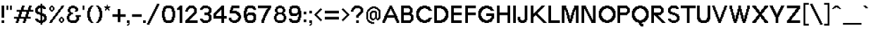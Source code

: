 SplineFontDB: 3.0
FontName: Terminal-Grotesque
FullName: Terminal Grotesque Regular
FamilyName: Terminal Grotesque
Weight: Book
Copyright: Copyright Rapha Bastide 2011
Version: 1.0
ItalicAngle: 0
UnderlinePosition: 127
UnderlineWidth: 51
Ascent: 819
Descent: 205
LayerCount: 2
Layer: 0 1 "Back"  1
Layer: 1 1 "Fore"  0
NeedsXUIDChange: 1
XUID: [1021 366 1577494475 15539195]
FSType: 4
OS2Version: 2
OS2_WeightWidthSlopeOnly: 0
OS2_UseTypoMetrics: 1
CreationTime: 1315634130
ModificationTime: 1332155527
PfmFamily: 81
TTFWeight: 400
TTFWidth: 5
LineGap: 0
VLineGap: 0
Panose: 0 0 4 0 0 0 0 0 0 0
OS2TypoAscent: -179
OS2TypoAOffset: 1
OS2TypoDescent: 13
OS2TypoDOffset: 1
OS2TypoLinegap: 0
OS2WinAscent: 0
OS2WinAOffset: 1
OS2WinDescent: 0
OS2WinDOffset: 1
HheadAscent: 0
HheadAOffset: 1
HheadDescent: 0
HheadDOffset: 1
OS2SubXSize: 512
OS2SubYSize: 512
OS2SubXOff: 0
OS2SubYOff: -96
OS2SupXSize: 512
OS2SupYSize: 512
OS2SupXOff: 0
OS2SupYOff: 512
OS2StrikeYSize: 51
OS2StrikeYPos: 204
OS2Vendor: 'FSTR'
OS2CodePages: 000001fb.00000000
OS2UnicodeRanges: a0000007.4000000a.00000000.00000000
Lookup: 258 0 0 "'kern' Horizontal Kerning in Latin lookup 0"  {"kern"  "'kern' Horizontal Kerning in Latin lookup 0-1"  } ['kern' ('DFLT' <'dflt' > 'latn' <'dflt' > ) ]
DEI: 91125
KernClass2: 19 9 "'kern' Horizontal Kerning in Latin lookup 0-1" 
 1 t
 1 f
 1 d
 1 k
 1 A
 1 C
 1 r
 1 L
 1 V
 1 W
 1 P
 1 X
 1 F
 1 K
 1 R
 1 O
 5 slash
 1 T
 139 a o e a acute acircumflex atilde adieresis aring egrave eacute ecircumflex edieresis ograve oacute ocircumflex otilde odieresis ae ccedilla
 12 l j k i b h 
 7 m n u r
 130 B D E F H I K L M N P R U bracketleft Egrave Eacute Ecircumflex Edieresis Igrave Iacute Ntilde Ugrave Uacute Ucircumflex Udieresis
 60 O Q G C C cedilla Ograve Oacute Ocircumflex Otilde Odieresis
 1 V
 1 x
 1 T
 110 {} 0 {} 0 {} 0 {} 0 {} 0 {} 0 {} 0 {} 0 {} 0 {} -41 {} 0 {} -27 {} -14 {} -14 {} -27 {} -27 {} -55 {} 0 {} -96 {} -55 {} -68 {} -41 {} -69 {} -27 {} -82 {} -27 {} 0 {} -27 {} -14 {} 0 {} -14 {} -14 {} -14 {} -14 {} 0 {} 0 {} -82 {} 0 {} -27 {} -14 {} -27 {} -27 {} -41 {} -68 {} 0 {} -68 {} -41 {} -41 {} -27 {} -69 {} -137 {} -27 {} -164 {} 0 {} -27 {} -41 {} -27 {} -14 {} -14 {} -14 {} -28 {} -27 {} 0 {} -27 {} -41 {} -14 {} -41 {} -14 {} -41 {} -14 {} -55 {} 0 {} -41 {} -27 {} -27 {} -14 {} -68 {} -123 {} -27 {} -150 {} 0 {} -123 {} -41 {} -68 {} -41 {} -82 {} 0 {} -68 {} 0 {} 0 {} -87 {} -41 {} -68 {} -28 {} -68 {} 0 {} -55 {} 0 {} 0 {} -68 {} -54 {} -41 {} -27 {} -27 {} -14 {} -41 {} -14 {} 0 {} -68 {} -27 {} -27 {} -28 {} -96 {} -14 {} -41 {} 0 {} 0 {} -27 {} -27 {} -14 {} -27 {} -27 {} -14 {} -41 {} 0 {} 0 {} -96 {} -68 {} -55 {} -55 {} -137 {} -82 {} -41 {} -68 {} 0 {} -82 {} -27 {} -14 {} -14 {} -84 {} -68 {} -27 {} -55 {} 0 {} -14 {} -14 {} -14 {} -14 {} -14 {} -27 {} -41 {} -41 {} 0 {} -123 {} -14 {} -68 {} -27 {} -96 {} 0 {} -109 {} 0 {} 0 {} -178 {} 0 {} -82 {} 0 {} -41 {} 27 {} -68 {} 55 {}
ShortTable: maxp 16
  1
  0
  213
  128
  11
  0
  0
  2
  0
  0
  0
  0
  0
  0
  0
  0
EndShort
LangName: 1033 "" "" "Regular" "Terminal Grotesque" "" "Version 1.0" "" "" "http://raphaelbastide.com" "Rapha+AOsA-l Bastide" "Open source pixel / grotesque font" "http://raphaelbastide.com" "http://raphaelbastide.com" "Copyright (c) 2011, raphael (<URL|email>),+AAoA-with Reserved Font Name Terminal Grotesque.+AAoACgAA-This Font Software is licensed under the SIL Open Font License, Version 1.1.+AAoA-This license is copied below, and is also available with a FAQ at:+AAoA-http://scripts.sil.org/OFL+AAoACgAK------------------------------------------------------------+AAoA-SIL OPEN FONT LICENSE Version 1.1 - 26 February 2007+AAoA------------------------------------------------------------+AAoACgAA-PREAMBLE+AAoA-The goals of the Open Font License (OFL) are to stimulate worldwide+AAoA-development of collaborative font projects, to support the font creation+AAoA-efforts of academic and linguistic communities, and to provide a free and+AAoA-open framework in which fonts may be shared and improved in partnership+AAoA-with others.+AAoACgAA-The OFL allows the licensed fonts to be used, studied, modified and+AAoA-redistributed freely as long as they are not sold by themselves. The+AAoA-fonts, including any derivative works, can be bundled, embedded, +AAoA-redistributed and/or sold with any software provided that any reserved+AAoA-names are not used by derivative works. The fonts and derivatives,+AAoA-however, cannot be released under any other type of license. The+AAoA-requirement for fonts to remain under this license does not apply+AAoA-to any document created using the fonts or their derivatives.+AAoACgAA-DEFINITIONS+AAoAIgAA-Font Software+ACIA refers to the set of files released by the Copyright+AAoA-Holder(s) under this license and clearly marked as such. This may+AAoA-include source files, build scripts and documentation.+AAoACgAi-Reserved Font Name+ACIA refers to any names specified as such after the+AAoA-copyright statement(s).+AAoACgAi-Original Version+ACIA refers to the collection of Font Software components as+AAoA-distributed by the Copyright Holder(s).+AAoACgAi-Modified Version+ACIA refers to any derivative made by adding to, deleting,+AAoA-or substituting -- in part or in whole -- any of the components of the+AAoA-Original Version, by changing formats or by porting the Font Software to a+AAoA-new environment.+AAoACgAi-Author+ACIA refers to any designer, engineer, programmer, technical+AAoA-writer or other person who contributed to the Font Software.+AAoACgAA-PERMISSION & CONDITIONS+AAoA-Permission is hereby granted, free of charge, to any person obtaining+AAoA-a copy of the Font Software, to use, study, copy, merge, embed, modify,+AAoA-redistribute, and sell modified and unmodified copies of the Font+AAoA-Software, subject to the following conditions:+AAoACgAA-1) Neither the Font Software nor any of its individual components,+AAoA-in Original or Modified Versions, may be sold by itself.+AAoACgAA-2) Original or Modified Versions of the Font Software may be bundled,+AAoA-redistributed and/or sold with any software, provided that each copy+AAoA-contains the above copyright notice and this license. These can be+AAoA-included either as stand-alone text files, human-readable headers or+AAoA-in the appropriate machine-readable metadata fields within text or+AAoA-binary files as long as those fields can be easily viewed by the user.+AAoACgAA-3) No Modified Version of the Font Software may use the Reserved Font+AAoA-Name(s) unless explicit written permission is granted by the corresponding+AAoA-Copyright Holder. This restriction only applies to the primary font name as+AAoA-presented to the users.+AAoACgAA-4) The name(s) of the Copyright Holder(s) or the Author(s) of the Font+AAoA-Software shall not be used to promote, endorse or advertise any+AAoA-Modified Version, except to acknowledge the contribution(s) of the+AAoA-Copyright Holder(s) and the Author(s) or with their explicit written+AAoA-permission.+AAoACgAA-5) The Font Software, modified or unmodified, in part or in whole,+AAoA-must be distributed entirely under this license, and must not be+AAoA-distributed under any other license. The requirement for fonts to+AAoA-remain under this license does not apply to any document created+AAoA-using the Font Software.+AAoACgAA-TERMINATION+AAoA-This license becomes null and void if any of the above conditions are+AAoA-not met.+AAoACgAA-DISCLAIMER+AAoA-THE FONT SOFTWARE IS PROVIDED +ACIA-AS IS+ACIA, WITHOUT WARRANTY OF ANY KIND,+AAoA-EXPRESS OR IMPLIED, INCLUDING BUT NOT LIMITED TO ANY WARRANTIES OF+AAoA-MERCHANTABILITY, FITNESS FOR A PARTICULAR PURPOSE AND NONINFRINGEMENT+AAoA-OF COPYRIGHT, PATENT, TRADEMARK, OR OTHER RIGHT. IN NO EVENT SHALL THE+AAoA-COPYRIGHT HOLDER BE LIABLE FOR ANY CLAIM, DAMAGES OR OTHER LIABILITY,+AAoA-INCLUDING ANY GENERAL, SPECIAL, INDIRECT, INCIDENTAL, OR CONSEQUENTIAL+AAoA-DAMAGES, WHETHER IN AN ACTION OF CONTRACT, TORT OR OTHERWISE, ARISING+AAoA-FROM, OUT OF THE USE OR INABILITY TO USE THE FONT SOFTWARE OR FROM+AAoA-OTHER DEALINGS IN THE FONT SOFTWARE." "http://scripts.sil.org/OFL" "" "" "" "" "Playing jazz vibe chords quickly excites my wife." 
Encoding: UnicodeBmp
UnicodeInterp: none
NameList: Adobe Glyph List
DisplaySize: -24
AntiAlias: 1
FitToEm: 1
WinInfo: 0 25 12
Grid
736 1331 m 0
 736 -717 l 0
  Named: "23" 
704 1331 m 0
 704 -717 l 0
  Named: "22" 
672 1331 m 0
 672 -717 l 0
  Named: "21" 
640 1331 m 0
 640 -717 l 0
  Named: "20" 
608 1331 m 0
 608 -717 l 0
  Named: "19" 
576 1331 m 0
 576 -717 l 0
  Named: "18" 
544 1331 m 0
 544 -717 l 0
  Named: "17" 
512 1331 m 0
 512 -717 l 0
  Named: "16" 
480 1331 m 0
 480 -717 l 0
  Named: "15" 
448 1331 m 0
 448 -717 l 0
  Named: "14" 
416 1331 m 0
 416 -717 l 0
  Named: "13" 
384 1331 m 0
 384 -717 l 0
  Named: "12" 
352 1331 m 0
 352 -717 l 0
  Named: "11" 
320 1331 m 0
 320 -717 l 0
  Named: "10" 
288 1331 m 0
 288 -717 l 0
  Named: "9" 
224 1331 m 0
 224 -717 l 0
  Named: "7" 
192 1331 m 0
 192 -717 l 0
  Named: "6" 
160 1331 m 0
 160 -717 l 0
  Named: "5" 
256 1331 m 0
 256 -717 l 0
  Named: "8" 
128 1331 m 0
 128 -717 l 0
  Named: "4" 
96 1331 m 0
 96 -717 l 0
  Named: "3" 
64 1331 m 0
 64 -717 l 0
  Named: "2" 
32 1331 m 0
 32 -717 l 0
  Named: "1" 
-1024 -192 m 0
 2048 -192 l 0
  Named: "-6" 
-1024 -160 m 0
 2048 -160 l 0
  Named: "-5" 
-1024 -128 m 0
 2048 -128 l 0
  Named: "-4" 
-1024 -96 m 0
 2048 -96 l 0
  Named: "-3" 
-1024 -64 m 0
 2048 -64 l 0
  Named: "-2" 
-1024 -32 m 0
 2048 -32 l 0
  Named: "-1" 
-1024 448 m 0
 2048 448 l 0
  Named: "14" 
-1024 320 m 0
 2048 320 l 0
  Named: "10" 
-1024 640 m 0
 2048 640 l 0
  Named: "20" 
-1024 608 m 0
 2048 608 l 0
  Named: "19" 
-1024 576 m 0
 2048 576 l 0
  Named: "18" 
-1024 544 m 0
 2048 544 l 0
  Named: "17" 
-1024 512 m 0
 2048 512 l 0
  Named: "16" 
-1024 480 m 0
 2048 480 l 0
  Named: "15" 
-1024 416 m 0
 2048 416 l 0
  Named: "13" 
-1024 384 m 0
 2048 384 l 0
  Named: "12" 
-1024 352 m 0
 2048 352 l 0
  Named: "11" 
-1024 288 m 0
 2048 288 l 0
  Named: "9" 
-1024 256 m 0
 2048 256 l 0
  Named: "8" 
-1024 224 m 0
 2048 224 l 0
  Named: "7" 
-1024 192 m 0
 2048 192 l 0
  Named: "6" 
-1024 160 m 0
 2048 160 l 0
  Named: "5" 
-1024 128 m 0
 2048 128 l 0
  Named: "4" 
-1024 96 m 0
 2048 96 l 0
  Named: "3" 
-1024 64 m 0
 2048 64 l 0
  Named: "2" 
-1024 32 m 0
 2048 32 l 0
  Named: "1" 
EndSplineSet
TeXData: 1 0 0 188416 94208 62805 491520 1048576 62805 783286 444596 497025 792723 393216 433062 380633 303038 157286 324010 404750 52429 2506097 1059062 262144
BeginChars: 65539 213

StartChar: .notdef
Encoding: 65536 -1 0
Width: 756
Flags: W
LayerCount: 2
Fore
SplineSet
377 90 m 1,0,-1
 377 192 l 1,1,-1
 275 192 l 1,2,-1
 275 90 l 1,3,-1
 377 90 l 1,0,-1
478 209 m 1,4,-1
 478 311 l 1,5,-1
 275 311 l 1,6,-1
 275 209 l 1,7,-1
 478 209 l 1,4,-1
377 328 m 1,8,-1
 377 430 l 1,9,-1
 275 430 l 1,10,-1
 275 328 l 1,11,-1
 377 328 l 1,8,-1
478 447 m 1,12,-1
 478 548 l 1,13,-1
 377 548 l 2,14,15
 334 548 334 548 305 519 c 0,16,17
 275 488 275 488 275 447 c 1,18,-1
 478 447 l 1,12,-1
57 0 m 1,19,-1
 57 640 l 1,20,-1
 697 640 l 1,21,-1
 697 0 l 1,22,-1
 57 0 l 1,19,-1
EndSplineSet
Validated: 1
EndChar

StartChar: glyph1
Encoding: 65537 -1 1
Width: 58
Flags: W
LayerCount: 2
Kerns2: 212 -10063 "kern"  211 -10063 "kern"  210 -10063 "kern"  209 -9999 "kern"  208 -10063 "kern"  207 -10063 "kern"  206 -10063 "kern"  205 -10063 "kern"  204 -10063 "kern"  203 -10063 "kern"  202 -10063 "kern"  201 -10063 "kern"  200 -10063 "kern"  199 -10063 "kern"  198 -10063 "kern"  197 -10063 "kern"  196 -10063 "kern"  195 -10063 "kern"  194 -10063 "kern"  193 -10063 "kern"  192 -10063 "kern"  191 -10063 "kern"  190 -10063 "kern"  189 -10063 "kern"  188 -10063 "kern"  187 -10063 "kern"  186 -10063 "kern"  185 -10063 "kern"  184 -10031 "kern"  183 -10063 "kern"  182 -10063 "kern"  181 -10063 "kern"  180 -10063 "kern"  179 -10063 "kern"  178 -10063 "kern"  177 -10063 "kern"  176 -10063 "kern"  175 -9967 "kern"  174 -9967 "kern"  173 -10063 "kern"  172 -9999 "kern"  171 -10063 "kern"  170 -10063 "kern"  169 -10063 "kern"  168 -10063 "kern"  167 -10063 "kern"  166 -10063 "kern"  165 -10063 "kern"  164 -10063 "kern"  163 -10063 "kern"  162 -10063 "kern"  161 -10063 "kern"  160 -10063 "kern"  159 -10063 "kern"  158 -10063 "kern"  157 -10063 "kern"  156 -10063 "kern"  155 -10063 "kern"  154 -10063 "kern"  153 -10063 "kern"  152 -10063 "kern"  151 -10063 "kern"  150 -10063 "kern"  149 -10063 "kern"  148 -10063 "kern"  147 -10063 "kern"  146 -10063 "kern"  145 -10063 "kern"  144 -9999 "kern"  143 -9967 "kern"  142 -9935 "kern"  141 -10063 "kern"  140 -9999 "kern"  139 -10063 "kern"  138 -10063 "kern"  137 -10063 "kern"  136 -10063 "kern"  135 -10063 "kern"  134 -10063 "kern"  133 -10063 "kern"  132 -10063 "kern"  131 -10063 "kern"  130 -10063 "kern"  129 -10063 "kern"  128 -10063 "kern"  127 -10063 "kern"  126 -10063 "kern"  125 -10063 "kern"  124 -10063 "kern"  123 -10063 "kern"  122 -10063 "kern"  121 -10063 "kern"  120 -10063 "kern"  119 -10063 "kern"  118 -10063 "kern"  117 -10063 "kern"  116 -10191 "kern"  115 -10063 "kern"  114 -10063 "kern"  113 -10063 "kern"  112 -10063 "kern"  111 -10063 "kern"  110 -10063 "kern"  109 -10063 "kern"  108 -10063 "kern"  107 -10063 "kern"  106 -10063 "kern"  105 -10063 "kern"  104 -10063 "kern"  103 -10063 "kern"  102 -10063 "kern"  101 -10063 "kern"  100 -10063 "kern"  99 -9999 "kern"  98 -10063 "kern"  97 -10063 "kern"  96 -10063 "kern"  95 -10063 "kern"  94 -10063 "kern"  93 -10063 "kern"  92 -10063 "kern"  91 -10063 "kern"  90 -10063 "kern"  89 -10063 "kern"  88 -10063 "kern"  87 -10063 "kern"  86 -10063 "kern"  85 -10063 "kern"  84 -10063 "kern"  83 -10063 "kern"  82 -10063 "kern"  81 -10063 "kern"  80 -10063 "kern"  79 -10063 "kern"  78 -10063 "kern"  77 -10063 "kern"  76 -10063 "kern"  75 -10063 "kern"  74 -10063 "kern"  73 -10063 "kern"  72 -10063 "kern"  71 -10063 "kern"  70 -10063 "kern"  69 -10063 "kern"  68 -10063 "kern"  67 -10063 "kern"  66 -10063 "kern"  65 -10063 "kern"  64 -10063 "kern"  63 -10063 "kern"  62 -10063 "kern"  61 -10063 "kern"  60 -10063 "kern"  59 -10063 "kern"  58 -10063 "kern"  57 -10063 "kern"  56 -10063 "kern"  55 -10063 "kern"  54 -10063 "kern"  53 -10063 "kern"  52 -10063 "kern"  51 -10063 "kern"  50 -10063 "kern"  49 -10063 "kern"  48 -10063 "kern"  47 -10063 "kern"  46 -10063 "kern"  45 -10063 "kern"  44 -10063 "kern"  43 -10063 "kern"  42 -10063 "kern"  41 -10063 "kern"  40 -10063 "kern"  39 -10063 "kern"  38 -10063 "kern"  37 -10063 "kern"  36 -10063 "kern"  35 -10063 "kern"  34 -10063 "kern"  33 -10063 "kern"  32 -10063 "kern"  31 -10063 "kern"  30 -10063 "kern"  29 -10063 "kern"  28 -10063 "kern"  27 -10063 "kern"  26 -10063 "kern"  25 -10063 "kern"  24 -10063 "kern"  23 -10063 "kern"  22 -10063 "kern"  21 -10095 "kern"  20 -10063 "kern"  19 -10063 "kern"  18 -10063 "kern"  17 -10063 "kern"  16 -10063 "kern"  15 -10063 "kern"  14 -10063 "kern"  13 -10063 "kern"  12 -10063 "kern"  11 -10063 "kern"  10 -10063 "kern"  9 -10063 "kern"  8 -10063 "kern"  7 -10063 "kern"  6 -9999 "kern"  5 -10063 "kern"  4 -10063 "kern"  0 -10063 "kern" 
EndChar

StartChar: glyph2
Encoding: 65538 -1 2
Width: 58
Flags: W
LayerCount: 2
Kerns2: 212 -10191 "kern"  211 -10191 "kern"  210 -10191 "kern"  209 -10127 "kern"  208 -10191 "kern"  207 -10191 "kern"  206 -10191 "kern"  205 -10191 "kern"  204 -10191 "kern"  203 -10191 "kern"  202 -10191 "kern"  201 -10191 "kern"  200 -10191 "kern"  199 -10191 "kern"  198 -10191 "kern"  197 -10191 "kern"  196 -10191 "kern"  195 -10191 "kern"  194 -10191 "kern"  193 -10191 "kern"  192 -10191 "kern"  191 -10191 "kern"  190 -10191 "kern"  189 -10191 "kern"  188 -10191 "kern"  187 -10191 "kern"  186 -10191 "kern"  185 -10191 "kern"  184 -10159 "kern"  183 -10191 "kern"  182 -10191 "kern"  181 -10191 "kern"  180 -10191 "kern"  179 -10191 "kern"  178 -10191 "kern"  177 -10191 "kern"  176 -10191 "kern"  175 -10095 "kern"  174 -10095 "kern"  173 -10191 "kern"  172 -10127 "kern"  171 -10191 "kern"  170 -10191 "kern"  169 -10191 "kern"  168 -10191 "kern"  167 -10191 "kern"  166 -10191 "kern"  165 -10191 "kern"  164 -10191 "kern"  163 -10191 "kern"  162 -10191 "kern"  161 -10191 "kern"  160 -10191 "kern"  159 -10191 "kern"  158 -10191 "kern"  157 -10191 "kern"  156 -10191 "kern"  155 -10191 "kern"  154 -10191 "kern"  153 -10191 "kern"  152 -10191 "kern"  151 -10191 "kern"  150 -10191 "kern"  149 -10191 "kern"  148 -10191 "kern"  147 -10191 "kern"  146 -10191 "kern"  145 -10191 "kern"  144 -10127 "kern"  143 -10095 "kern"  142 -10063 "kern"  141 -10191 "kern"  140 -10127 "kern"  139 -10191 "kern"  138 -10191 "kern"  137 -10191 "kern"  136 -10191 "kern"  135 -10191 "kern"  134 -10191 "kern"  133 -10191 "kern"  132 -10191 "kern"  131 -10191 "kern"  130 -10191 "kern"  129 -10191 "kern"  128 -10191 "kern"  127 -10191 "kern"  126 -10191 "kern"  125 -10191 "kern"  124 -10191 "kern"  123 -10191 "kern"  122 -10191 "kern"  121 -10191 "kern"  120 -10191 "kern"  119 -10191 "kern"  118 -10191 "kern"  117 -10191 "kern"  116 -10319 "kern"  115 -10191 "kern"  114 -10191 "kern"  113 -10191 "kern"  112 -10191 "kern"  111 -10191 "kern"  110 -10191 "kern"  109 -10191 "kern"  108 -10191 "kern"  107 -10191 "kern"  106 -10191 "kern"  105 -10191 "kern"  104 -10191 "kern"  103 -10191 "kern"  102 -10191 "kern"  101 -10191 "kern"  100 -10191 "kern"  99 -10127 "kern"  98 -10191 "kern"  97 -10191 "kern"  96 -10191 "kern"  95 -10191 "kern"  94 -10191 "kern"  93 -10191 "kern"  92 -10191 "kern"  91 -10191 "kern"  90 -10191 "kern"  89 -10191 "kern"  88 -10191 "kern"  87 -10191 "kern"  86 -10191 "kern"  85 -10191 "kern"  84 -10191 "kern"  83 -10191 "kern"  82 -10191 "kern"  81 -10191 "kern"  80 -10191 "kern"  79 -10191 "kern"  78 -10191 "kern"  77 -10191 "kern"  76 -10191 "kern"  75 -10191 "kern"  74 -10191 "kern"  73 -10191 "kern"  72 -10191 "kern"  71 -10191 "kern"  70 -10191 "kern"  69 -10191 "kern"  68 -10191 "kern"  67 -10191 "kern"  66 -10191 "kern"  65 -10191 "kern"  64 -10191 "kern"  63 -10191 "kern"  62 -10191 "kern"  61 -10191 "kern"  60 -10191 "kern"  59 -10191 "kern"  58 -10191 "kern"  57 -10191 "kern"  56 -10191 "kern"  55 -10191 "kern"  54 -10191 "kern"  53 -10191 "kern"  52 -10191 "kern"  51 -10191 "kern"  50 -10191 "kern"  49 -10191 "kern"  48 -10191 "kern"  47 -10191 "kern"  46 -10191 "kern"  45 -10191 "kern"  44 -10191 "kern"  43 -10191 "kern"  42 -10191 "kern"  41 -10191 "kern"  40 -10191 "kern"  39 -10191 "kern"  38 -10191 "kern"  37 -10191 "kern"  36 -10191 "kern"  35 -10191 "kern"  34 -10191 "kern"  33 -10191 "kern"  32 -10191 "kern"  31 -10191 "kern"  30 -10191 "kern"  29 -10191 "kern"  28 -10191 "kern"  27 -10191 "kern"  26 -10191 "kern"  25 -10191 "kern"  24 -10191 "kern"  23 -10191 "kern"  22 -10191 "kern"  21 -10223 "kern"  20 -10191 "kern"  19 -10191 "kern"  18 -10191 "kern"  17 -10191 "kern"  16 -10191 "kern"  15 -10191 "kern"  14 -10191 "kern"  13 -10191 "kern"  12 -10191 "kern"  11 -10191 "kern"  10 -10191 "kern"  9 -10191 "kern"  8 -10191 "kern"  7 -10191 "kern"  6 -10127 "kern"  5 -10191 "kern"  4 -10191 "kern"  0 -10191 "kern" 
EndChar

StartChar: space
Encoding: 32 32 3
Width: 290
Flags: W
LayerCount: 2
Kerns2: 212 0 "kern"  211 0 "kern"  210 0 "kern"  209 0 "kern"  208 0 "kern"  207 0 "kern"  206 0 "kern"  205 0 "kern"  204 0 "kern"  203 0 "kern"  202 0 "kern"  201 0 "kern"  200 0 "kern"  199 0 "kern"  198 0 "kern"  197 0 "kern"  196 0 "kern"  195 0 "kern"  194 0 "kern"  193 0 "kern"  192 0 "kern"  191 0 "kern"  190 0 "kern"  189 0 "kern"  188 0 "kern"  187 0 "kern"  186 0 "kern"  185 0 "kern"  184 0 "kern"  183 0 "kern"  182 0 "kern"  181 0 "kern"  180 0 "kern"  179 0 "kern"  178 0 "kern"  177 0 "kern"  176 0 "kern"  175 0 "kern"  174 0 "kern"  173 0 "kern"  172 0 "kern"  171 0 "kern"  170 0 "kern"  169 0 "kern"  168 0 "kern"  167 0 "kern"  166 0 "kern"  165 0 "kern"  164 0 "kern"  163 0 "kern"  162 0 "kern"  161 0 "kern"  160 0 "kern"  159 0 "kern"  158 0 "kern"  157 0 "kern"  156 0 "kern"  155 0 "kern"  154 0 "kern"  153 0 "kern"  152 0 "kern"  151 0 "kern"  150 0 "kern"  149 0 "kern"  148 0 "kern"  147 0 "kern"  146 0 "kern"  145 0 "kern"  144 0 "kern"  143 0 "kern"  142 0 "kern"  141 0 "kern"  140 0 "kern"  139 0 "kern"  138 0 "kern"  137 0 "kern"  136 0 "kern"  135 0 "kern"  134 0 "kern"  133 0 "kern"  132 0 "kern"  131 0 "kern"  130 0 "kern"  129 0 "kern"  128 0 "kern"  127 0 "kern"  126 0 "kern"  125 0 "kern"  124 0 "kern"  123 0 "kern"  122 0 "kern"  121 0 "kern"  120 0 "kern"  119 0 "kern"  118 0 "kern"  117 0 "kern"  116 0 "kern"  115 0 "kern"  114 0 "kern"  113 0 "kern"  112 0 "kern"  111 0 "kern"  110 0 "kern"  109 0 "kern"  108 0 "kern"  107 0 "kern"  106 0 "kern"  105 0 "kern"  104 0 "kern"  103 0 "kern"  102 0 "kern"  101 0 "kern"  100 0 "kern"  99 0 "kern"  98 0 "kern"  97 0 "kern"  96 0 "kern"  95 0 "kern"  94 0 "kern"  93 0 "kern"  92 0 "kern"  91 0 "kern"  90 0 "kern"  89 0 "kern"  88 0 "kern"  87 0 "kern"  86 0 "kern"  85 0 "kern"  84 0 "kern"  83 0 "kern"  82 0 "kern"  81 0 "kern"  80 0 "kern"  79 0 "kern"  78 0 "kern"  77 0 "kern"  76 0 "kern"  75 0 "kern"  74 0 "kern"  73 0 "kern"  72 0 "kern"  71 0 "kern"  70 0 "kern"  69 0 "kern"  68 0 "kern"  67 0 "kern"  66 0 "kern"  65 0 "kern"  64 0 "kern"  63 0 "kern"  62 0 "kern"  61 0 "kern"  60 0 "kern"  59 0 "kern"  58 0 "kern"  57 0 "kern"  56 0 "kern"  55 0 "kern"  54 0 "kern"  53 0 "kern"  52 0 "kern"  51 0 "kern"  50 0 "kern"  49 0 "kern"  48 0 "kern"  47 0 "kern"  46 0 "kern"  45 0 "kern"  44 0 "kern"  43 0 "kern"  42 0 "kern"  41 0 "kern"  40 0 "kern"  39 0 "kern"  38 0 "kern"  37 0 "kern"  36 0 "kern"  35 0 "kern"  34 0 "kern"  33 0 "kern"  32 0 "kern"  31 0 "kern"  30 0 "kern"  29 0 "kern"  28 0 "kern"  27 0 "kern"  26 0 "kern"  25 0 "kern"  24 0 "kern"  23 0 "kern"  22 0 "kern"  21 0 "kern"  20 0 "kern"  19 0 "kern"  18 0 "kern"  17 0 "kern"  16 0 "kern"  15 0 "kern"  14 0 "kern"  13 0 "kern"  12 0 "kern"  11 0 "kern"  10 0 "kern"  9 0 "kern"  8 0 "kern"  7 0 "kern"  6 0 "kern"  5 0 "kern"  4 0 "kern"  0 0 "kern" 
EndChar

StartChar: exclam
Encoding: 33 33 4
Width: 212
Flags: W
LayerCount: 2
Fore
SplineSet
57 0 m 1,0,-1
 57 96 l 1,1,-1
 153 96 l 1,2,-1
 153 0 l 1,3,-1
 57 0 l 1,0,-1
57 192 m 1,4,-1
 57 640 l 1,5,-1
 153 640 l 1,6,-1
 153 192 l 1,7,-1
 57 192 l 1,4,-1
EndSplineSet
Validated: 1
EndChar

StartChar: quotedbl
Encoding: 34 34 5
Width: 283
Flags: W
LayerCount: 2
Fore
SplineSet
32 480 m 1,0,-1
 32 640 l 1,1,-1
 96 640 l 1,2,-1
 96 480 l 1,3,-1
 32 480 l 1,0,-1
160 480 m 1,4,-1
 160 640 l 1,5,-1
 224 640 l 1,6,-1
 224 480 l 1,7,-1
 160 480 l 1,4,-1
EndSplineSet
Validated: 1
Kerns2: 113 1 "kern"  99 0 "kern"  45 0 "kern"  18 0 "kern"  14 0 "kern" 
EndChar

StartChar: numbersign
Encoding: 35 35 6
Width: 752
Flags: W
LayerCount: 2
Fore
SplineSet
438 224 m 1,0,-1
 438 320 l 1,1,-1
 470 320 l 1,2,-1
 470 416 l 1,3,-1
 310 416 l 1,4,-1
 310 320 l 1,5,-1
 278 320 l 1,6,-1
 278 224 l 1,7,-1
 438 224 l 1,0,-1
86 0 m 1,8,-1
 86 64 l 1,9,-1
 118 64 l 1,10,-1
 118 160 l 1,11,-1
 22 160 l 1,12,-1
 22 224 l 1,13,-1
 182 224 l 1,14,-1
 182 320 l 1,15,-1
 214 320 l 1,16,-1
 214 416 l 1,17,-1
 118 416 l 1,18,-1
 118 480 l 1,19,-1
 278 480 l 1,20,-1
 278 576 l 1,21,-1
 310 576 l 1,22,-1
 310 640 l 1,23,-1
 406 640 l 1,24,-1
 406 576 l 1,25,-1
 374 576 l 1,26,-1
 374 480 l 1,27,-1
 534 480 l 1,28,-1
 534 576 l 1,29,-1
 566 576 l 1,30,-1
 566 640 l 1,31,-1
 662 640 l 1,32,-1
 662 576 l 1,33,-1
 630 576 l 1,34,-1
 630 480 l 1,35,-1
 726 480 l 1,36,-1
 726 416 l 1,37,-1
 566 416 l 1,38,-1
 566 320 l 1,39,-1
 534 320 l 1,40,-1
 534 224 l 1,41,-1
 630 224 l 1,42,-1
 630 160 l 1,43,-1
 470 160 l 1,44,-1
 470 64 l 1,45,-1
 438 64 l 1,46,-1
 438 0 l 1,47,-1
 342 0 l 1,48,-1
 342 64 l 1,49,-1
 374 64 l 1,50,-1
 374 160 l 1,51,-1
 214 160 l 1,52,-1
 214 64 l 1,53,-1
 182 64 l 1,54,-1
 182 0 l 1,55,-1
 86 0 l 1,8,-1
EndSplineSet
Validated: 1
Kerns2: 206 0 "kern"  203 0 "kern"  199 0 "kern"  120 0 "kern"  116 130 "kern"  66 48 "kern"  17 0 "kern"  15 0 "kern" 
EndChar

StartChar: dollar
Encoding: 36 36 7
Width: 513
Flags: W
LayerCount: 2
Fore
SplineSet
339 96 m 1,0,-1
 339 128 l 1,1,-1
 371 128 l 1,2,-1
 371 224 l 1,3,-1
 339 224 l 1,4,-1
 339 256 l 1,5,-1
 307 256 l 1,6,-1
 307 96 l 1,7,-1
 339 96 l 1,0,-1
243 384 m 1,8,-1
 243 544 l 1,9,-1
 179 544 l 1,10,-1
 179 512 l 1,11,-1
 147 512 l 1,12,-1
 147 416 l 1,13,-1
 211 416 l 1,14,-1
 211 384 l 1,15,-1
 243 384 l 1,8,-1
243 -64 m 1,16,-1
 243 0 l 1,17,-1
 179 0 l 1,18,-1
 179 32 l 1,19,-1
 115 32 l 1,20,-1
 115 64 l 1,21,-1
 83 64 l 1,22,-1
 83 96 l 1,23,-1
 51 96 l 1,24,-1
 51 160 l 1,25,-1
 147 160 l 1,26,-1
 147 128 l 1,27,-1
 179 128 l 1,28,-1
 179 96 l 1,29,-1
 243 96 l 1,30,-1
 243 288 l 1,31,-1
 211 288 l 1,32,-1
 211 320 l 1,33,-1
 115 320 l 1,34,-1
 115 352 l 1,35,-1
 83 352 l 1,36,-1
 83 384 l 1,37,-1
 51 384 l 1,38,-1
 51 544 l 1,39,-1
 83 544 l 1,40,-1
 83 576 l 1,41,-1
 115 576 l 1,42,-1
 115 608 l 1,43,-1
 147 608 l 1,44,-1
 147 640 l 1,45,-1
 243 640 l 1,46,-1
 243 704 l 1,47,-1
 307 704 l 1,48,-1
 307 640 l 1,49,-1
 371 640 l 1,50,-1
 371 608 l 1,51,-1
 403 608 l 1,52,-1
 403 576 l 1,53,-1
 435 576 l 1,54,-1
 435 512 l 1,55,-1
 339 512 l 1,56,-1
 339 544 l 1,57,-1
 307 544 l 1,58,-1
 307 352 l 1,59,-1
 371 352 l 1,60,-1
 371 320 l 1,61,-1
 435 320 l 1,62,-1
 435 256 l 1,63,-1
 467 256 l 1,64,-1
 467 96 l 1,65,-1
 435 96 l 1,66,-1
 435 64 l 1,67,-1
 403 64 l 1,68,-1
 403 32 l 1,69,-1
 339 32 l 1,70,-1
 339 0 l 1,71,-1
 307 0 l 1,72,-1
 307 -64 l 1,73,-1
 243 -64 l 1,16,-1
EndSplineSet
Validated: 1
EndChar

StartChar: percent
Encoding: 37 37 8
Width: 650
Flags: W
LayerCount: 2
Fore
SplineSet
527 64 m 1,0,-1
 527 160 l 1,1,-1
 463 160 l 1,2,-1
 463 64 l 1,3,-1
 527 64 l 1,0,-1
463 0 m 1,4,-1
 463 32 l 1,5,-1
 431 32 l 1,6,-1
 431 64 l 1,7,-1
 399 64 l 1,8,-1
 399 160 l 1,9,-1
 431 160 l 1,10,-1
 431 192 l 1,11,-1
 463 192 l 1,12,-1
 463 224 l 1,13,-1
 527 224 l 1,14,-1
 527 192 l 1,15,-1
 559 192 l 1,16,-1
 559 160 l 1,17,-1
 591 160 l 1,18,-1
 591 64 l 1,19,-1
 559 64 l 1,20,-1
 559 32 l 1,21,-1
 527 32 l 1,22,-1
 527 0 l 1,23,-1
 463 0 l 1,4,-1
175 480 m 1,24,-1
 175 576 l 1,25,-1
 111 576 l 1,26,-1
 111 480 l 1,27,-1
 175 480 l 1,24,-1
111 416 m 1,28,-1
 111 448 l 1,29,-1
 79 448 l 1,30,-1
 79 480 l 1,31,-1
 47 480 l 1,32,-1
 47 576 l 1,33,-1
 79 576 l 1,34,-1
 79 608 l 1,35,-1
 111 608 l 1,36,-1
 111 640 l 1,37,-1
 175 640 l 1,38,-1
 175 608 l 1,39,-1
 207 608 l 1,40,-1
 207 576 l 1,41,-1
 239 576 l 1,42,-1
 239 480 l 1,43,-1
 207 480 l 1,44,-1
 207 448 l 1,45,-1
 175 448 l 1,46,-1
 175 416 l 1,47,-1
 111 416 l 1,28,-1
47 0 m 1,48,-1
 47 32 l 1,49,-1
 79 32 l 1,50,-1
 79 96 l 1,51,-1
 111 96 l 1,52,-1
 111 128 l 1,53,-1
 143 128 l 1,54,-1
 143 160 l 1,55,-1
 175 160 l 1,56,-1
 175 224 l 1,57,-1
 207 224 l 1,58,-1
 207 256 l 1,59,-1
 239 256 l 1,60,-1
 239 288 l 1,61,-1
 271 288 l 1,62,-1
 271 352 l 1,63,-1
 303 352 l 1,64,-1
 303 384 l 1,65,-1
 335 384 l 1,66,-1
 335 416 l 1,67,-1
 367 416 l 1,68,-1
 367 480 l 1,69,-1
 399 480 l 1,70,-1
 399 512 l 1,71,-1
 431 512 l 1,72,-1
 431 544 l 1,73,-1
 463 544 l 1,74,-1
 463 608 l 1,75,-1
 495 608 l 1,76,-1
 495 640 l 1,77,-1
 591 640 l 1,78,-1
 591 608 l 1,79,-1
 559 608 l 1,80,-1
 559 544 l 1,81,-1
 527 544 l 1,82,-1
 527 512 l 1,83,-1
 495 512 l 1,84,-1
 495 480 l 1,85,-1
 463 480 l 1,86,-1
 463 416 l 1,87,-1
 431 416 l 1,88,-1
 431 384 l 1,89,-1
 399 384 l 1,90,-1
 399 352 l 1,91,-1
 367 352 l 1,92,-1
 367 288 l 1,93,-1
 335 288 l 1,94,-1
 335 256 l 1,95,-1
 303 256 l 1,96,-1
 303 224 l 1,97,-1
 271 224 l 1,98,-1
 271 160 l 1,99,-1
 239 160 l 1,100,-1
 239 128 l 1,101,-1
 207 128 l 1,102,-1
 207 96 l 1,103,-1
 175 96 l 1,104,-1
 175 32 l 1,105,-1
 143 32 l 1,106,-1
 143 0 l 1,107,-1
 47 0 l 1,48,-1
EndSplineSet
Validated: 1
EndChar

StartChar: ampersand
Encoding: 38 38 9
Width: 586
Flags: W
LayerCount: 2
Fore
SplineSet
173 0 m 1,0,-1
 173 32 l 1,1,-1
 109 32 l 1,2,-1
 109 64 l 1,3,-1
 77 64 l 1,4,-1
 77 128 l 1,5,-1
 45 128 l 1,6,-1
 45 256 l 1,7,-1
 77 256 l 1,8,-1
 77 320 l 1,9,-1
 109 320 l 1,10,-1
 109 352 l 1,11,-1
 141 352 l 1,12,-1
 141 384 l 1,13,-1
 109 384 l 1,14,-1
 109 416 l 1,15,-1
 77 416 l 1,16,-1
 77 512 l 1,17,-1
 109 512 l 1,18,-1
 109 576 l 1,19,-1
 141 576 l 1,20,-1
 141 608 l 1,21,-1
 205 608 l 1,22,-1
 205 640 l 1,23,-1
 333 640 l 1,24,-1
 333 608 l 1,25,-1
 397 608 l 1,26,-1
 397 576 l 1,27,-1
 429 576 l 1,28,-1
 429 544 l 1,29,-1
 461 544 l 1,30,-1
 461 448 l 1,31,-1
 429 448 l 1,32,-1
 429 416 l 1,33,-1
 333 416 l 1,34,-1
 333 448 l 1,35,-1
 365 448 l 1,36,-1
 365 512 l 1,37,-1
 333 512 l 1,38,-1
 333 544 l 1,39,-1
 205 544 l 1,40,-1
 205 512 l 1,41,-1
 173 512 l 1,42,-1
 173 416 l 1,43,-1
 205 416 l 1,44,-1
 205 384 l 1,45,-1
 269 384 l 1,46,-1
 269 320 l 1,47,-1
 205 320 l 1,48,-1
 205 288 l 1,49,-1
 173 288 l 1,50,-1
 173 256 l 1,51,-1
 141 256 l 1,52,-1
 141 128 l 1,53,-1
 173 128 l 1,54,-1
 173 96 l 1,55,-1
 365 96 l 1,56,-1
 365 128 l 1,57,-1
 397 128 l 1,58,-1
 397 224 l 1,59,-1
 365 224 l 1,60,-1
 365 288 l 1,61,-1
 557 288 l 1,62,-1
 557 224 l 1,63,-1
 493 224 l 1,64,-1
 493 96 l 1,65,-1
 461 96 l 1,66,-1
 461 64 l 1,67,-1
 429 64 l 1,68,-1
 429 32 l 1,69,-1
 397 32 l 1,70,-1
 397 0 l 1,71,-1
 173 0 l 1,0,-1
EndSplineSet
Validated: 1
Kerns2: 116 0 "kern" 
EndChar

StartChar: quotesingle
Encoding: 39 39 10
Width: 155
Flags: W
LayerCount: 2
Fore
SplineSet
32 480 m 1,0,-1
 32 640 l 1,1,-1
 96 640 l 1,2,-1
 96 480 l 1,3,-1
 32 480 l 1,0,-1
EndSplineSet
Validated: 1
Kerns2: 113 0 "kern"  99 0 "kern"  45 0 "kern"  18 0 "kern"  14 0 "kern" 
EndChar

StartChar: parenleft
Encoding: 40 40 11
Width: 329
Flags: W
LayerCount: 2
Fore
SplineSet
174 0 m 1,0,-1
 174 32 l 1,1,-1
 142 32 l 1,2,-1
 142 64 l 1,3,-1
 110 64 l 1,4,-1
 110 96 l 1,5,-1
 78 96 l 1,6,-1
 78 192 l 1,7,-1
 46 192 l 1,8,-1
 46 448 l 1,9,-1
 78 448 l 1,10,-1
 78 544 l 1,11,-1
 110 544 l 1,12,-1
 110 576 l 1,13,-1
 142 576 l 1,14,-1
 142 608 l 1,15,-1
 174 608 l 1,16,-1
 174 640 l 1,17,-1
 270 640 l 1,18,-1
 270 608 l 1,19,-1
 238 608 l 1,20,-1
 238 576 l 1,21,-1
 206 576 l 1,22,-1
 206 512 l 1,23,-1
 174 512 l 1,24,-1
 174 416 l 1,25,-1
 142 416 l 1,26,-1
 142 224 l 1,27,-1
 174 224 l 1,28,-1
 174 128 l 1,29,-1
 206 128 l 1,30,-1
 206 64 l 1,31,-1
 238 64 l 1,32,-1
 238 32 l 1,33,-1
 270 32 l 1,34,-1
 270 0 l 1,35,-1
 174 0 l 1,0,-1
EndSplineSet
Validated: 1
EndChar

StartChar: parenright
Encoding: 41 41 12
Width: 307
Flags: W
LayerCount: 2
Fore
SplineSet
35 0 m 1,0,-1
 35 32 l 1,1,-1
 67 32 l 1,2,-1
 67 64 l 1,3,-1
 99 64 l 1,4,-1
 99 128 l 1,5,-1
 131 128 l 1,6,-1
 131 224 l 1,7,-1
 163 224 l 1,8,-1
 163 416 l 1,9,-1
 131 416 l 1,10,-1
 131 512 l 1,11,-1
 99 512 l 1,12,-1
 99 576 l 1,13,-1
 67 576 l 1,14,-1
 67 608 l 1,15,-1
 35 608 l 1,16,-1
 35 640 l 1,17,-1
 131 640 l 1,18,-1
 131 608 l 1,19,-1
 163 608 l 1,20,-1
 163 576 l 1,21,-1
 195 576 l 1,22,-1
 195 544 l 1,23,-1
 227 544 l 1,24,-1
 227 448 l 1,25,-1
 259 448 l 1,26,-1
 259 192 l 1,27,-1
 227 192 l 1,28,-1
 227 96 l 1,29,-1
 195 96 l 1,30,-1
 195 64 l 1,31,-1
 163 64 l 1,32,-1
 163 32 l 1,33,-1
 131 32 l 1,34,-1
 131 0 l 1,35,-1
 35 0 l 1,0,-1
EndSplineSet
Validated: 1
EndChar

StartChar: asterisk
Encoding: 42 42 13
Width: 304
Flags: W
LayerCount: 2
Fore
SplineSet
53 448 m 1,0,-1
 53 512 l 1,1,-1
 85 512 l 1,2,-1
 85 544 l 1,3,-1
 53 544 l 1,4,-1
 53 576 l 1,5,-1
 21 576 l 1,6,-1
 21 608 l 1,7,-1
 117 608 l 1,8,-1
 117 672 l 1,9,-1
 149 672 l 1,10,-1
 149 608 l 1,11,-1
 245 608 l 1,12,-1
 245 576 l 1,13,-1
 213 576 l 1,14,-1
 213 544 l 1,15,-1
 181 544 l 1,16,-1
 181 512 l 1,17,-1
 213 512 l 1,18,-1
 213 448 l 1,19,-1
 181 448 l 1,20,-1
 181 480 l 1,21,-1
 149 480 l 1,22,-1
 149 512 l 1,23,-1
 117 512 l 1,24,-1
 117 480 l 1,25,-1
 85 480 l 1,26,-1
 85 448 l 1,27,-1
 53 448 l 1,0,-1
EndSplineSet
Validated: 1
Kerns2: 183 0 "kern"  134 0 "kern"  133 0 "kern"  132 0 "kern"  131 0 "kern"  129 -70 "kern"  128 0 "kern"  45 0 "kern"  36 0 "kern"  18 0 "kern"  14 0 "kern" 
EndChar

StartChar: plus
Encoding: 43 43 14
Width: 524
Flags: W
LayerCount: 2
Fore
SplineSet
207 32 m 1,0,-1
 207 224 l 1,1,-1
 15 224 l 1,2,-1
 15 320 l 1,3,-1
 207 320 l 1,4,-1
 207 512 l 1,5,-1
 303 512 l 1,6,-1
 303 320 l 1,7,-1
 495 320 l 1,8,-1
 495 224 l 1,9,-1
 303 224 l 1,10,-1
 303 32 l 1,11,-1
 207 32 l 1,0,-1
EndSplineSet
Validated: 1
Kerns2: 206 0 "kern"  203 0 "kern"  202 0 "kern"  201 0 "kern"  200 0 "kern"  199 0 "kern"  198 0 "kern"  197 0 "kern"  121 0 "kern"  120 0 "kern"  119 0 "kern"  115 0 "kern"  114 0 "kern"  112 0 "kern"  67 0 "kern"  66 0 "kern"  65 1 "kern"  55 0 "kern"  34 0 "kern"  17 0 "kern"  15 0 "kern"  13 0 "kern"  10 0 "kern"  5 0 "kern" 
EndChar

StartChar: comma
Encoding: 44 44 15
Width: 180
Flags: W
LayerCount: 2
Fore
SplineSet
27 -96 m 1,0,-1
 27 -64 l 1,1,-1
 59 -64 l 1,2,-1
 59 -32 l 1,3,-1
 91 -32 l 1,4,-1
 91 0 l 1,5,-1
 27 0 l 1,6,-1
 27 96 l 1,7,-1
 123 96 l 1,8,-1
 123 -64 l 1,9,-1
 91 -64 l 1,10,-1
 91 -96 l 1,11,-1
 27 -96 l 1,0,-1
EndSplineSet
Validated: 1
Kerns2: 207 0 "kern"  194 -50 "kern"  157 0 "kern"  118 0 "kern"  109 0 "kern"  102 0 "kern"  63 0 "kern"  60 0 "kern"  57 0 "kern"  55 0 "kern"  34 0 "kern"  23 120 "kern"  14 90 "kern" 
EndChar

StartChar: hyphen
Encoding: 45 45 16
Width: 422
Flags: W
LayerCount: 2
Fore
SplineSet
387 224 m 25,0,-1
 35 224 l 1,1,-1
 35 320 l 1,2,-1
 387 320 l 1,3,-1
 387 224 l 25,0,-1
EndSplineSet
Validated: 1
Kerns2: 210 0 "kern"  208 -22 "kern"  194 -42 "kern"  157 -42 "kern"  116 98 "kern"  64 48 "kern"  63 -4 "kern"  60 -92 "kern"  59 -42 "kern"  55 -50 "kern"  34 0 "kern"  26 0 "kern"  22 0 "kern"  21 0 "kern"  8 0 "kern" 
EndChar

StartChar: period
Encoding: 46 46 17
Width: 171
Flags: W
LayerCount: 2
Fore
SplineSet
27 0 m 1,0,-1
 27 96 l 1,1,-1
 123 96 l 1,2,-1
 123 0 l 1,3,-1
 27 0 l 1,0,-1
EndSplineSet
Validated: 1
Kerns2: 207 -66 "kern"  194 -88 "kern"  157 -88 "kern"  118 0 "kern"  109 0 "kern"  102 -68 "kern"  63 -60 "kern"  60 -38 "kern"  57 -38 "kern"  55 -38 "kern"  34 -110 "kern"  23 0 "kern"  14 60 "kern" 
EndChar

StartChar: slash
Encoding: 47 47 18
Width: 479
Flags: WO
LayerCount: 2
Fore
SplineSet
-10 -64 m 1,0,-1
 -10 0 l 1,1,-1
 22 0 l 1,2,-1
 22 64 l 1,3,-1
 54 64 l 1,4,-1
 54 128 l 1,5,-1
 86 128 l 1,6,-1
 86 192 l 1,7,-1
 118 192 l 1,8,-1
 118 256 l 1,9,-1
 150 256 l 1,10,-1
 150 320 l 1,11,-1
 182 320 l 1,12,-1
 182 384 l 1,13,-1
 214 384 l 1,14,-1
 214 448 l 1,15,-1
 246 448 l 1,16,-1
 246 512 l 1,17,-1
 278 512 l 1,18,-1
 278 576 l 1,19,-1
 310 576 l 1,20,-1
 310 640 l 1,21,-1
 342 640 l 1,22,-1
 342 704 l 1,23,-1
 438 704 l 1,24,-1
 438 640 l 1,25,-1
 406 640 l 1,26,-1
 406 576 l 1,27,-1
 374 576 l 1,28,-1
 374 512 l 1,29,-1
 342 512 l 1,30,-1
 342 448 l 1,31,-1
 310 448 l 1,32,-1
 310 384 l 1,33,-1
 278 384 l 1,34,-1
 278 320 l 1,35,-1
 246 320 l 1,36,-1
 246 256 l 1,37,-1
 214 256 l 1,38,-1
 214 192 l 1,39,-1
 182 192 l 1,40,-1
 182 128 l 1,41,-1
 150 128 l 1,42,-1
 150 64 l 1,43,-1
 118 64 l 1,44,-1
 118 0 l 1,45,-1
 86 0 l 1,46,-1
 86 -64 l 1,47,-1
 -10 -64 l 1,0,-1
EndSplineSet
Kerns2: 68 -122 "kern"  206 -156 "kern"  203 -156 "kern"  199 -156 "kern"  134 -149 "kern"  133 -150 "kern"  129 -150 "kern"  128 -150 "kern"  120 -142 "kern"  66 -200 "kern"  45 -122 "kern"  36 -150 "kern"  18 -190 "kern"  17 -186 "kern"  15 -186 "kern" 
EndChar

StartChar: zero
Encoding: 48 48 19
Width: 575
Flags: W
LayerCount: 2
Fore
SplineSet
367 96 m 1,0,-1
 367 128 l 1,1,-1
 399 128 l 1,2,-1
 399 224 l 1,3,-1
 431 224 l 1,4,-1
 431 416 l 1,5,-1
 399 416 l 1,6,-1
 399 512 l 1,7,-1
 367 512 l 1,8,-1
 367 544 l 1,9,-1
 207 544 l 1,10,-1
 207 512 l 1,11,-1
 175 512 l 1,12,-1
 175 416 l 1,13,-1
 143 416 l 1,14,-1
 143 224 l 1,15,-1
 175 224 l 1,16,-1
 175 128 l 1,17,-1
 207 128 l 1,18,-1
 207 96 l 1,19,-1
 367 96 l 1,0,-1
175 0 m 1,20,-1
 175 32 l 1,21,-1
 111 32 l 1,22,-1
 111 96 l 1,23,-1
 79 96 l 1,24,-1
 79 192 l 1,25,-1
 47 192 l 1,26,-1
 47 448 l 1,27,-1
 79 448 l 1,28,-1
 79 544 l 1,29,-1
 111 544 l 1,30,-1
 111 608 l 1,31,-1
 175 608 l 1,32,-1
 175 640 l 1,33,-1
 399 640 l 1,34,-1
 399 608 l 1,35,-1
 463 608 l 1,36,-1
 463 544 l 1,37,-1
 495 544 l 1,38,-1
 495 448 l 1,39,-1
 527 448 l 1,40,-1
 527 192 l 1,41,-1
 495 192 l 1,42,-1
 495 96 l 1,43,-1
 463 96 l 1,44,-1
 463 32 l 1,45,-1
 399 32 l 1,46,-1
 399 0 l 1,47,-1
 175 0 l 1,20,-1
EndSplineSet
Validated: 1
EndChar

StartChar: one
Encoding: 49 49 20
Width: 281
Flags: W
LayerCount: 2
Fore
SplineSet
126 0 m 1,0,-1
 126 480 l 1,1,-1
 30 480 l 1,2,-1
 30 544 l 1,3,-1
 62 544 l 1,4,-1
 62 576 l 1,5,-1
 94 576 l 1,6,-1
 94 608 l 1,7,-1
 126 608 l 1,8,-1
 126 640 l 1,9,-1
 222 640 l 1,10,-1
 222 0 l 1,11,-1
 126 0 l 1,0,-1
EndSplineSet
Validated: 1
EndChar

StartChar: two
Encoding: 50 50 21
Width: 546
Flags: W
LayerCount: 2
Fore
SplineSet
50 0 m 1,0,-1
 50 96 l 1,1,-1
 82 96 l 1,2,-1
 82 128 l 1,3,-1
 114 128 l 1,4,-1
 114 160 l 1,5,-1
 146 160 l 1,6,-1
 146 192 l 1,7,-1
 178 192 l 1,8,-1
 178 224 l 1,9,-1
 210 224 l 1,10,-1
 210 256 l 1,11,-1
 242 256 l 1,12,-1
 242 288 l 1,13,-1
 274 288 l 1,14,-1
 274 320 l 1,15,-1
 306 320 l 1,16,-1
 306 352 l 1,17,-1
 338 352 l 1,18,-1
 338 384 l 1,19,-1
 370 384 l 1,20,-1
 370 512 l 1,21,-1
 338 512 l 1,22,-1
 338 544 l 1,23,-1
 210 544 l 1,24,-1
 210 512 l 1,25,-1
 178 512 l 1,26,-1
 178 480 l 1,27,-1
 146 480 l 1,28,-1
 146 416 l 1,29,-1
 50 416 l 1,30,-1
 50 480 l 1,31,-1
 82 480 l 1,32,-1
 82 544 l 1,33,-1
 114 544 l 1,34,-1
 114 576 l 1,35,-1
 146 576 l 1,36,-1
 146 608 l 1,37,-1
 178 608 l 1,38,-1
 178 640 l 1,39,-1
 370 640 l 1,40,-1
 370 608 l 1,41,-1
 402 608 l 1,42,-1
 402 576 l 1,43,-1
 434 576 l 1,44,-1
 434 544 l 1,45,-1
 466 544 l 1,46,-1
 466 352 l 1,47,-1
 434 352 l 1,48,-1
 434 320 l 1,49,-1
 402 320 l 1,50,-1
 402 288 l 1,51,-1
 370 288 l 1,52,-1
 370 256 l 1,53,-1
 338 256 l 1,54,-1
 338 224 l 1,55,-1
 306 224 l 1,56,-1
 306 192 l 1,57,-1
 274 192 l 1,58,-1
 274 160 l 1,59,-1
 242 160 l 1,60,-1
 242 128 l 1,61,-1
 210 128 l 1,62,-1
 210 96 l 1,63,-1
 498 96 l 1,64,-1
 498 0 l 1,65,-1
 50 0 l 1,0,-1
EndSplineSet
Validated: 1
EndChar

StartChar: three
Encoding: 51 51 22
Width: 523
Flags: W
LayerCount: 2
Fore
SplineSet
144 0 m 1,0,-1
 144 32 l 1,1,-1
 112 32 l 1,2,-1
 112 64 l 1,3,-1
 80 64 l 1,4,-1
 80 96 l 1,5,-1
 48 96 l 1,6,-1
 48 160 l 1,7,-1
 144 160 l 1,8,-1
 144 128 l 1,9,-1
 176 128 l 1,10,-1
 176 96 l 1,11,-1
 336 96 l 1,12,-1
 336 128 l 1,13,-1
 368 128 l 1,14,-1
 368 256 l 1,15,-1
 336 256 l 1,16,-1
 336 288 l 1,17,-1
 208 288 l 1,18,-1
 208 384 l 1,19,-1
 336 384 l 1,20,-1
 336 416 l 1,21,-1
 368 416 l 1,22,-1
 368 512 l 1,23,-1
 336 512 l 1,24,-1
 336 544 l 1,25,-1
 176 544 l 1,26,-1
 176 512 l 1,27,-1
 144 512 l 1,28,-1
 144 480 l 1,29,-1
 48 480 l 1,30,-1
 48 544 l 1,31,-1
 80 544 l 1,32,-1
 80 576 l 1,33,-1
 112 576 l 1,34,-1
 112 608 l 1,35,-1
 144 608 l 1,36,-1
 144 640 l 1,37,-1
 336 640 l 1,38,-1
 336 608 l 1,39,-1
 400 608 l 1,40,-1
 400 576 l 1,41,-1
 432 576 l 1,42,-1
 432 544 l 1,43,-1
 464 544 l 1,44,-1
 464 384 l 1,45,-1
 432 384 l 1,46,-1
 432 352 l 1,47,-1
 400 352 l 1,48,-1
 400 320 l 1,49,-1
 432 320 l 1,50,-1
 432 288 l 1,51,-1
 464 288 l 1,52,-1
 464 96 l 1,53,-1
 432 96 l 1,54,-1
 432 64 l 1,55,-1
 400 64 l 1,56,-1
 400 32 l 1,57,-1
 336 32 l 1,58,-1
 336 0 l 1,59,-1
 144 0 l 1,0,-1
EndSplineSet
Validated: 1
EndChar

StartChar: four
Encoding: 52 52 23
Width: 533
Flags: W
LayerCount: 2
Fore
SplineSet
312 256 m 1,0,-1
 312 480 l 1,1,-1
 280 480 l 1,2,-1
 280 448 l 1,3,-1
 248 448 l 1,4,-1
 248 416 l 1,5,-1
 216 416 l 1,6,-1
 216 384 l 1,7,-1
 184 384 l 1,8,-1
 184 352 l 1,9,-1
 152 352 l 1,10,-1
 152 320 l 1,11,-1
 120 320 l 1,12,-1
 120 256 l 1,13,-1
 312 256 l 1,0,-1
312 0 m 1,14,-1
 312 160 l 1,15,-1
 24 160 l 1,16,-1
 24 352 l 1,17,-1
 56 352 l 1,18,-1
 56 384 l 1,19,-1
 88 384 l 1,20,-1
 88 416 l 1,21,-1
 120 416 l 1,22,-1
 120 448 l 1,23,-1
 152 448 l 1,24,-1
 152 480 l 1,25,-1
 184 480 l 1,26,-1
 184 512 l 1,27,-1
 216 512 l 1,28,-1
 216 544 l 1,29,-1
 248 544 l 1,30,-1
 248 576 l 1,31,-1
 280 576 l 1,32,-1
 280 608 l 1,33,-1
 312 608 l 1,34,-1
 312 640 l 1,35,-1
 408 640 l 1,36,-1
 408 256 l 1,37,-1
 504 256 l 1,38,-1
 504 160 l 1,39,-1
 408 160 l 1,40,-1
 408 0 l 1,41,-1
 312 0 l 1,14,-1
EndSplineSet
Validated: 1
Kerns2: 116 32 "kern" 
EndChar

StartChar: five
Encoding: 53 53 24
Width: 531
Flags: W
LayerCount: 2
Fore
SplineSet
172 0 m 1,0,-1
 172 32 l 1,1,-1
 108 32 l 1,2,-1
 108 64 l 1,3,-1
 76 64 l 1,4,-1
 76 96 l 1,5,-1
 44 96 l 1,6,-1
 44 192 l 1,7,-1
 140 192 l 1,8,-1
 140 128 l 1,9,-1
 172 128 l 1,10,-1
 172 96 l 1,11,-1
 300 96 l 1,12,-1
 300 128 l 1,13,-1
 364 128 l 1,14,-1
 364 192 l 1,15,-1
 396 192 l 1,16,-1
 396 256 l 1,17,-1
 364 256 l 1,18,-1
 364 288 l 1,19,-1
 332 288 l 1,20,-1
 332 320 l 1,21,-1
 300 320 l 1,22,-1
 300 352 l 1,23,-1
 76 352 l 1,24,-1
 76 480 l 1,25,-1
 108 480 l 1,26,-1
 108 576 l 1,27,-1
 140 576 l 1,28,-1
 140 640 l 1,29,-1
 428 640 l 1,30,-1
 428 544 l 1,31,-1
 204 544 l 1,32,-1
 204 480 l 1,33,-1
 172 480 l 1,34,-1
 172 448 l 1,35,-1
 332 448 l 1,36,-1
 332 416 l 1,37,-1
 396 416 l 1,38,-1
 396 384 l 1,39,-1
 428 384 l 1,40,-1
 428 352 l 1,41,-1
 460 352 l 1,42,-1
 460 288 l 1,43,-1
 492 288 l 1,44,-1
 492 160 l 1,45,-1
 460 160 l 1,46,-1
 460 96 l 1,47,-1
 428 96 l 1,48,-1
 428 64 l 1,49,-1
 396 64 l 1,50,-1
 396 32 l 1,51,-1
 332 32 l 1,52,-1
 332 0 l 1,53,-1
 172 0 l 1,0,-1
EndSplineSet
Validated: 1
Kerns2: 116 -32 "kern" 
EndChar

StartChar: six
Encoding: 54 54 25
Width: 554
Flags: W
LayerCount: 2
Fore
SplineSet
367 96 m 1,0,-1
 367 128 l 1,1,-1
 399 128 l 1,2,-1
 399 256 l 1,3,-1
 367 256 l 1,4,-1
 367 288 l 1,5,-1
 207 288 l 1,6,-1
 207 256 l 1,7,-1
 175 256 l 1,8,-1
 175 128 l 1,9,-1
 207 128 l 1,10,-1
 207 96 l 1,11,-1
 367 96 l 1,0,-1
175 0 m 1,12,-1
 175 32 l 1,13,-1
 111 32 l 1,14,-1
 111 96 l 1,15,-1
 79 96 l 1,16,-1
 79 192 l 1,17,-1
 47 192 l 1,18,-1
 47 448 l 1,19,-1
 79 448 l 1,20,-1
 79 544 l 1,21,-1
 111 544 l 1,22,-1
 111 608 l 1,23,-1
 175 608 l 1,24,-1
 175 640 l 1,25,-1
 399 640 l 1,26,-1
 399 608 l 1,27,-1
 463 608 l 1,28,-1
 463 544 l 1,29,-1
 495 544 l 1,30,-1
 495 480 l 1,31,-1
 399 480 l 1,32,-1
 399 512 l 1,33,-1
 367 512 l 1,34,-1
 367 544 l 1,35,-1
 207 544 l 1,36,-1
 207 512 l 1,37,-1
 175 512 l 1,38,-1
 175 416 l 1,39,-1
 143 416 l 1,40,-1
 143 320 l 1,41,-1
 175 320 l 1,42,-1
 175 352 l 1,43,-1
 207 352 l 1,44,-1
 207 384 l 1,45,-1
 431 384 l 1,46,-1
 431 352 l 1,47,-1
 463 352 l 1,48,-1
 463 320 l 1,49,-1
 495 320 l 1,50,-1
 495 96 l 1,51,-1
 463 96 l 1,52,-1
 463 32 l 1,53,-1
 399 32 l 1,54,-1
 399 0 l 1,55,-1
 175 0 l 1,12,-1
EndSplineSet
Validated: 1
EndChar

StartChar: seven
Encoding: 55 55 26
Width: 540
Flags: W
LayerCount: 2
Fore
SplineSet
129 0 m 1,0,-1
 129 128 l 1,1,-1
 161 128 l 1,2,-1
 161 192 l 1,3,-1
 193 192 l 1,4,-1
 193 288 l 1,5,-1
 225 288 l 1,6,-1
 225 352 l 1,7,-1
 257 352 l 1,8,-1
 257 416 l 1,9,-1
 289 416 l 1,10,-1
 289 480 l 1,11,-1
 321 480 l 1,12,-1
 321 512 l 1,13,-1
 353 512 l 1,14,-1
 353 544 l 1,15,-1
 1 544 l 1,16,-1
 1 640 l 1,17,-1
 481 640 l 1,18,-1
 481 544 l 1,19,-1
 449 544 l 1,20,-1
 449 480 l 1,21,-1
 417 480 l 1,22,-1
 417 448 l 1,23,-1
 385 448 l 1,24,-1
 385 384 l 1,25,-1
 353 384 l 1,26,-1
 353 320 l 1,27,-1
 321 320 l 1,28,-1
 321 256 l 1,29,-1
 289 256 l 1,30,-1
 289 192 l 1,31,-1
 257 192 l 1,32,-1
 257 96 l 1,33,-1
 225 96 l 1,34,-1
 225 0 l 1,35,-1
 129 0 l 1,0,-1
EndSplineSet
Validated: 1
Kerns2: 206 -138 "kern"  203 -138 "kern"  199 -138 "kern"  134 -106 "kern"  133 -116 "kern"  132 -116 "kern"  131 -106 "kern"  129 -116 "kern"  128 -106 "kern"  120 -102 "kern"  66 -90 "kern"  36 -106 "kern"  18 -140 "kern"  17 -138 "kern"  15 -138 "kern" 
EndChar

StartChar: eight
Encoding: 56 56 27
Width: 537
Flags: W
LayerCount: 2
Fore
SplineSet
365 96 m 1,0,-1
 365 128 l 1,1,-1
 397 128 l 1,2,-1
 397 256 l 1,3,-1
 365 256 l 1,4,-1
 365 288 l 1,5,-1
 333 288 l 1,6,-1
 333 320 l 1,7,-1
 205 320 l 1,8,-1
 205 288 l 1,9,-1
 173 288 l 1,10,-1
 173 256 l 1,11,-1
 141 256 l 1,12,-1
 141 128 l 1,13,-1
 173 128 l 1,14,-1
 173 96 l 1,15,-1
 365 96 l 1,0,-1
333 384 m 1,16,-1
 333 416 l 1,17,-1
 365 416 l 1,18,-1
 365 512 l 1,19,-1
 333 512 l 1,20,-1
 333 544 l 1,21,-1
 205 544 l 1,22,-1
 205 512 l 1,23,-1
 173 512 l 1,24,-1
 173 416 l 1,25,-1
 205 416 l 1,26,-1
 205 384 l 1,27,-1
 333 384 l 1,16,-1
173 0 m 1,28,-1
 173 32 l 1,29,-1
 109 32 l 1,30,-1
 109 64 l 1,31,-1
 77 64 l 1,32,-1
 77 128 l 1,33,-1
 45 128 l 1,34,-1
 45 256 l 1,35,-1
 77 256 l 1,36,-1
 77 320 l 1,37,-1
 109 320 l 1,38,-1
 109 352 l 1,39,-1
 141 352 l 1,40,-1
 141 384 l 1,41,-1
 109 384 l 1,42,-1
 109 416 l 1,43,-1
 77 416 l 1,44,-1
 77 512 l 1,45,-1
 109 512 l 1,46,-1
 109 576 l 1,47,-1
 141 576 l 1,48,-1
 141 608 l 1,49,-1
 205 608 l 1,50,-1
 205 640 l 1,51,-1
 333 640 l 1,52,-1
 333 608 l 1,53,-1
 397 608 l 1,54,-1
 397 576 l 1,55,-1
 429 576 l 1,56,-1
 429 512 l 1,57,-1
 461 512 l 1,58,-1
 461 416 l 1,59,-1
 429 416 l 1,60,-1
 429 384 l 1,61,-1
 397 384 l 1,62,-1
 397 352 l 1,63,-1
 429 352 l 1,64,-1
 429 320 l 1,65,-1
 461 320 l 1,66,-1
 461 256 l 1,67,-1
 493 256 l 1,68,-1
 493 128 l 1,69,-1
 461 128 l 1,70,-1
 461 64 l 1,71,-1
 429 64 l 1,72,-1
 429 32 l 1,73,-1
 365 32 l 1,74,-1
 365 0 l 1,75,-1
 173 0 l 1,28,-1
EndSplineSet
Validated: 1
Kerns2: 116 4 "kern" 
EndChar

StartChar: nine
Encoding: 57 57 28
Width: 549
Flags: W
LayerCount: 2
Fore
SplineSet
341 352 m 1,0,-1
 341 384 l 1,1,-1
 373 384 l 1,2,-1
 373 512 l 1,3,-1
 341 512 l 1,4,-1
 341 544 l 1,5,-1
 181 544 l 1,6,-1
 181 512 l 1,7,-1
 149 512 l 1,8,-1
 149 384 l 1,9,-1
 181 384 l 1,10,-1
 181 352 l 1,11,-1
 341 352 l 1,0,-1
149 0 m 1,12,-1
 149 32 l 1,13,-1
 85 32 l 1,14,-1
 85 96 l 1,15,-1
 53 96 l 1,16,-1
 53 160 l 1,17,-1
 149 160 l 1,18,-1
 149 128 l 1,19,-1
 181 128 l 1,20,-1
 181 96 l 1,21,-1
 341 96 l 1,22,-1
 341 128 l 1,23,-1
 373 128 l 1,24,-1
 373 224 l 1,25,-1
 405 224 l 1,26,-1
 405 320 l 1,27,-1
 373 320 l 1,28,-1
 373 288 l 1,29,-1
 341 288 l 1,30,-1
 341 256 l 1,31,-1
 117 256 l 1,32,-1
 117 288 l 1,33,-1
 85 288 l 1,34,-1
 85 352 l 1,35,-1
 53 352 l 1,36,-1
 53 512 l 1,37,-1
 85 512 l 1,38,-1
 85 608 l 1,39,-1
 149 608 l 1,40,-1
 149 640 l 1,41,-1
 373 640 l 1,42,-1
 373 608 l 1,43,-1
 437 608 l 1,44,-1
 437 544 l 1,45,-1
 469 544 l 1,46,-1
 469 448 l 1,47,-1
 501 448 l 1,48,-1
 501 192 l 1,49,-1
 469 192 l 1,50,-1
 469 96 l 1,51,-1
 437 96 l 1,52,-1
 437 32 l 1,53,-1
 373 32 l 1,54,-1
 373 0 l 1,55,-1
 149 0 l 1,12,-1
EndSplineSet
Validated: 1
EndChar

StartChar: colon
Encoding: 58 58 29
Width: 195
Flags: W
LayerCount: 2
Fore
SplineSet
50 32 m 1,0,-1
 50 128 l 1,1,-1
 146 128 l 1,2,-1
 146 32 l 1,3,-1
 50 32 l 1,0,-1
50 320 m 1,4,-1
 50 416 l 1,5,-1
 146 416 l 1,6,-1
 146 320 l 1,7,-1
 50 320 l 1,4,-1
EndSplineSet
Validated: 1
Kerns2: 55 -58 "kern" 
EndChar

StartChar: semicolon
Encoding: 59 59 30
Width: 203
Flags: W
LayerCount: 2
Fore
SplineSet
50 -96 m 1,0,-1
 50 -64 l 1,1,-1
 82 -64 l 1,2,-1
 82 -32 l 1,3,-1
 114 -32 l 1,4,-1
 114 0 l 1,5,-1
 50 0 l 1,6,-1
 50 96 l 1,7,-1
 146 96 l 1,8,-1
 146 -64 l 1,9,-1
 114 -64 l 1,10,-1
 114 -96 l 1,11,-1
 50 -96 l 1,0,-1
50 352 m 1,12,-1
 50 448 l 1,13,-1
 146 448 l 1,14,-1
 146 352 l 1,15,-1
 50 352 l 1,12,-1
EndSplineSet
Validated: 1
Kerns2: 55 -58 "kern" 
EndChar

StartChar: less
Encoding: 60 60 31
Width: 366
Flags: W
LayerCount: 2
Fore
SplineSet
243 64 m 1,0,-1
 243 96 l 1,1,-1
 211 96 l 1,2,-1
 211 128 l 1,3,-1
 179 128 l 1,4,-1
 179 160 l 1,5,-1
 147 160 l 1,6,-1
 147 192 l 1,7,-1
 115 192 l 1,8,-1
 115 224 l 1,9,-1
 83 224 l 1,10,-1
 83 256 l 1,11,-1
 51 256 l 1,12,-1
 51 288 l 1,13,-1
 19 288 l 1,14,-1
 19 320 l 1,15,-1
 51 320 l 1,16,-1
 51 352 l 1,17,-1
 83 352 l 1,18,-1
 83 384 l 1,19,-1
 115 384 l 1,20,-1
 115 416 l 1,21,-1
 147 416 l 1,22,-1
 147 448 l 1,23,-1
 179 448 l 1,24,-1
 179 480 l 1,25,-1
 211 480 l 1,26,-1
 211 512 l 1,27,-1
 243 512 l 1,28,-1
 243 544 l 1,29,-1
 275 544 l 1,30,-1
 275 512 l 1,31,-1
 307 512 l 1,32,-1
 307 480 l 1,33,-1
 275 480 l 1,34,-1
 275 448 l 1,35,-1
 243 448 l 1,36,-1
 243 416 l 1,37,-1
 211 416 l 1,38,-1
 211 384 l 1,39,-1
 179 384 l 1,40,-1
 179 352 l 1,41,-1
 147 352 l 1,42,-1
 147 320 l 1,43,-1
 115 320 l 1,44,-1
 115 288 l 1,45,-1
 147 288 l 1,46,-1
 147 256 l 1,47,-1
 179 256 l 1,48,-1
 179 224 l 1,49,-1
 211 224 l 1,50,-1
 211 192 l 1,51,-1
 243 192 l 1,52,-1
 243 160 l 1,53,-1
 275 160 l 1,54,-1
 275 128 l 1,55,-1
 307 128 l 1,56,-1
 307 96 l 1,57,-1
 275 96 l 1,58,-1
 275 64 l 1,59,-1
 243 64 l 1,0,-1
EndSplineSet
Validated: 1
EndChar

StartChar: equal
Encoding: 61 61 32
Width: 610
Flags: W
LayerCount: 2
Fore
SplineSet
49 128 m 1,0,-1
 49 224 l 1,1,-1
 561 224 l 1,2,-1
 561 128 l 1,3,-1
 49 128 l 1,0,-1
49 352 m 1,4,-1
 49 448 l 1,5,-1
 561 448 l 1,6,-1
 561 352 l 1,7,-1
 49 352 l 1,4,-1
EndSplineSet
Validated: 1
Kerns2: 55 -68 "kern" 
EndChar

StartChar: greater
Encoding: 62 62 33
Width: 366
Flags: W
LayerCount: 2
Fore
SplineSet
81 64 m 1,0,-1
 81 96 l 1,1,-1
 49 96 l 1,2,-1
 49 128 l 1,3,-1
 81 128 l 1,4,-1
 81 160 l 1,5,-1
 113 160 l 1,6,-1
 113 192 l 1,7,-1
 145 192 l 1,8,-1
 145 224 l 1,9,-1
 177 224 l 1,10,-1
 177 256 l 1,11,-1
 209 256 l 1,12,-1
 209 288 l 1,13,-1
 241 288 l 1,14,-1
 241 320 l 1,15,-1
 209 320 l 1,16,-1
 209 352 l 1,17,-1
 177 352 l 1,18,-1
 177 384 l 1,19,-1
 145 384 l 1,20,-1
 145 416 l 1,21,-1
 113 416 l 1,22,-1
 113 448 l 1,23,-1
 81 448 l 1,24,-1
 81 480 l 1,25,-1
 49 480 l 1,26,-1
 49 512 l 1,27,-1
 81 512 l 1,28,-1
 81 544 l 1,29,-1
 113 544 l 1,30,-1
 113 512 l 1,31,-1
 145 512 l 1,32,-1
 145 480 l 1,33,-1
 177 480 l 1,34,-1
 177 448 l 1,35,-1
 209 448 l 1,36,-1
 209 416 l 1,37,-1
 241 416 l 1,38,-1
 241 384 l 1,39,-1
 273 384 l 1,40,-1
 273 352 l 1,41,-1
 305 352 l 1,42,-1
 305 320 l 1,43,-1
 337 320 l 1,44,-1
 337 288 l 1,45,-1
 305 288 l 1,46,-1
 305 256 l 1,47,-1
 273 256 l 1,48,-1
 273 224 l 1,49,-1
 241 224 l 1,50,-1
 241 192 l 1,51,-1
 209 192 l 1,52,-1
 209 160 l 1,53,-1
 177 160 l 1,54,-1
 177 128 l 1,55,-1
 145 128 l 1,56,-1
 145 96 l 1,57,-1
 113 96 l 1,58,-1
 113 64 l 1,59,-1
 81 64 l 1,0,-1
EndSplineSet
Validated: 1
Kerns2: 208 4 "kern"  121 34 "kern"  116 -26 "kern"  112 4 "kern"  67 -20 "kern"  55 -76 "kern"  26 -36 "kern" 
EndChar

StartChar: question
Encoding: 63 63 34
Width: 531
Flags: W
LayerCount: 2
Fore
SplineSet
216 0 m 1,0,-1
 216 96 l 1,1,-1
 312 96 l 1,2,-1
 312 0 l 1,3,-1
 216 0 l 1,0,-1
216 192 m 1,4,-1
 216 288 l 1,5,-1
 248 288 l 1,6,-1
 248 320 l 1,7,-1
 280 320 l 1,8,-1
 280 352 l 1,9,-1
 312 352 l 1,10,-1
 312 384 l 1,11,-1
 344 384 l 1,12,-1
 344 416 l 1,13,-1
 376 416 l 1,14,-1
 376 512 l 1,15,-1
 344 512 l 1,16,-1
 344 544 l 1,17,-1
 184 544 l 1,18,-1
 184 512 l 1,19,-1
 152 512 l 1,20,-1
 152 480 l 1,21,-1
 120 480 l 1,22,-1
 120 416 l 1,23,-1
 24 416 l 1,24,-1
 24 480 l 1,25,-1
 56 480 l 1,26,-1
 56 544 l 1,27,-1
 88 544 l 1,28,-1
 88 576 l 1,29,-1
 120 576 l 1,30,-1
 120 608 l 1,31,-1
 152 608 l 1,32,-1
 152 640 l 1,33,-1
 344 640 l 1,34,-1
 344 608 l 1,35,-1
 408 608 l 1,36,-1
 408 576 l 1,37,-1
 440 576 l 1,38,-1
 440 544 l 1,39,-1
 472 544 l 1,40,-1
 472 384 l 1,41,-1
 440 384 l 1,42,-1
 440 352 l 1,43,-1
 408 352 l 1,44,-1
 408 320 l 1,45,-1
 376 320 l 1,46,-1
 376 288 l 1,47,-1
 344 288 l 1,48,-1
 344 256 l 1,49,-1
 312 256 l 1,50,-1
 312 192 l 1,51,-1
 216 192 l 1,4,-1
EndSplineSet
Validated: 1
Kerns2: 120 44 "kern" 
EndChar

StartChar: at
Encoding: 64 64 35
Width: 605
Flags: W
LayerCount: 2
Fore
SplineSet
335 160 m 1,0,-1
 335 192 l 1,1,-1
 367 192 l 1,2,-1
 367 384 l 1,3,-1
 271 384 l 1,4,-1
 271 352 l 1,5,-1
 239 352 l 1,6,-1
 239 192 l 1,7,-1
 271 192 l 1,8,-1
 271 160 l 1,9,-1
 335 160 l 1,0,-1
207 -32 m 1,10,-1
 207 0 l 1,11,-1
 143 0 l 1,12,-1
 143 32 l 1,13,-1
 111 32 l 1,14,-1
 111 64 l 1,15,-1
 79 64 l 1,16,-1
 79 128 l 1,17,-1
 47 128 l 1,18,-1
 47 416 l 1,19,-1
 79 416 l 1,20,-1
 79 480 l 1,21,-1
 111 480 l 1,22,-1
 111 512 l 1,23,-1
 143 512 l 1,24,-1
 143 544 l 1,25,-1
 175 544 l 1,26,-1
 175 576 l 1,27,-1
 239 576 l 1,28,-1
 239 608 l 1,29,-1
 399 608 l 1,30,-1
 399 576 l 1,31,-1
 463 576 l 1,32,-1
 463 544 l 1,33,-1
 495 544 l 1,34,-1
 495 512 l 1,35,-1
 527 512 l 1,36,-1
 527 480 l 1,37,-1
 559 480 l 1,38,-1
 559 160 l 1,39,-1
 527 160 l 1,40,-1
 527 128 l 1,41,-1
 495 128 l 1,42,-1
 495 96 l 1,43,-1
 431 96 l 1,44,-1
 431 128 l 1,45,-1
 399 128 l 1,46,-1
 399 160 l 1,47,-1
 367 160 l 1,48,-1
 367 128 l 1,49,-1
 335 128 l 1,50,-1
 335 96 l 1,51,-1
 239 96 l 1,52,-1
 239 128 l 1,53,-1
 207 128 l 1,54,-1
 207 160 l 1,55,-1
 175 160 l 1,56,-1
 175 384 l 1,57,-1
 207 384 l 1,58,-1
 207 416 l 1,59,-1
 239 416 l 1,60,-1
 239 448 l 1,61,-1
 399 448 l 1,62,-1
 399 416 l 1,63,-1
 431 416 l 1,64,-1
 431 160 l 1,65,-1
 463 160 l 1,66,-1
 463 192 l 1,67,-1
 495 192 l 1,68,-1
 495 448 l 1,69,-1
 463 448 l 1,70,-1
 463 480 l 1,71,-1
 431 480 l 1,72,-1
 431 512 l 1,73,-1
 367 512 l 1,74,-1
 367 544 l 1,75,-1
 271 544 l 1,76,-1
 271 512 l 1,77,-1
 207 512 l 1,78,-1
 207 480 l 1,79,-1
 175 480 l 1,80,-1
 175 448 l 1,81,-1
 143 448 l 1,82,-1
 143 416 l 1,83,-1
 111 416 l 1,84,-1
 111 128 l 1,85,-1
 143 128 l 1,86,-1
 143 96 l 1,87,-1
 175 96 l 1,88,-1
 175 64 l 1,89,-1
 239 64 l 1,90,-1
 239 32 l 1,91,-1
 335 32 l 1,92,-1
 335 -32 l 1,93,-1
 207 -32 l 1,10,-1
EndSplineSet
Validated: 1
Kerns2: 120 0 "kern"  116 64 "kern"  66 -8 "kern" 
EndChar

StartChar: A
Encoding: 65 65 36
Width: 674
Flags: W
LayerCount: 2
Fore
SplineSet
434 288 m 1,0,-1
 434 320 l 1,1,-1
 402 320 l 1,2,-1
 402 384 l 1,3,-1
 370 384 l 1,4,-1
 370 448 l 1,5,-1
 338 448 l 1,6,-1
 338 512 l 1,7,-1
 306 512 l 1,8,-1
 306 448 l 1,9,-1
 274 448 l 1,10,-1
 274 384 l 1,11,-1
 242 384 l 1,12,-1
 242 320 l 1,13,-1
 210 320 l 1,14,-1
 210 288 l 1,15,-1
 434 288 l 1,0,-1
18 0 m 1,16,-1
 18 96 l 1,17,-1
 50 96 l 1,18,-1
 50 160 l 1,19,-1
 82 160 l 1,20,-1
 82 256 l 1,21,-1
 114 256 l 1,22,-1
 114 320 l 1,23,-1
 146 320 l 1,24,-1
 146 384 l 1,25,-1
 178 384 l 1,26,-1
 178 448 l 1,27,-1
 210 448 l 1,28,-1
 210 512 l 1,29,-1
 242 512 l 1,30,-1
 242 576 l 1,31,-1
 274 576 l 1,32,-1
 274 640 l 1,33,-1
 370 640 l 1,34,-1
 370 576 l 1,35,-1
 402 576 l 1,36,-1
 402 512 l 1,37,-1
 434 512 l 1,38,-1
 434 448 l 1,39,-1
 466 448 l 1,40,-1
 466 384 l 1,41,-1
 498 384 l 1,42,-1
 498 320 l 1,43,-1
 530 320 l 1,44,-1
 530 256 l 1,45,-1
 562 256 l 1,46,-1
 562 160 l 1,47,-1
 594 160 l 1,48,-1
 594 96 l 1,49,-1
 626 96 l 1,50,-1
 626 0 l 1,51,-1
 530 0 l 1,52,-1
 530 64 l 1,53,-1
 498 64 l 1,54,-1
 498 128 l 1,55,-1
 466 128 l 1,56,-1
 466 192 l 1,57,-1
 178 192 l 1,58,-1
 178 128 l 1,59,-1
 146 128 l 1,60,-1
 146 64 l 1,61,-1
 114 64 l 1,62,-1
 114 0 l 1,63,-1
 18 0 l 1,16,-1
EndSplineSet
Validated: 1
Kerns2: 81 -21 "kern"  77 -9 "kern"  71 -21 "kern"  86 -27 "kern"  82 -34 "kern"  79 -45 "kern"  210 -121 "kern"  202 -109 "kern"  201 -109 "kern"  200 -109 "kern"  198 -109 "kern"  197 -109 "kern"  194 -141 "kern"  157 -121 "kern"  121 -131 "kern"  119 -129 "kern"  116 -131 "kern"  115 -131 "kern"  114 -131 "kern"  112 -131 "kern"  111 -103 "kern"  67 -103 "kern"  65 -140 "kern"  63 -111 "kern"  60 -151 "kern"  13 -89 "kern"  10 -89 "kern"  5 -58 "kern"  57 -111 "kern"  55 -111 "kern" 
EndChar

StartChar: B
Encoding: 66 66 37
Width: 552
Flags: W
LayerCount: 2
Fore
SplineSet
377 96 m 1,0,-1
 377 128 l 1,1,-1
 409 128 l 1,2,-1
 409 256 l 1,3,-1
 377 256 l 1,4,-1
 377 288 l 1,5,-1
 153 288 l 1,6,-1
 153 96 l 1,7,-1
 377 96 l 1,0,-1
345 384 m 1,8,-1
 345 416 l 1,9,-1
 377 416 l 1,10,-1
 377 512 l 1,11,-1
 345 512 l 1,12,-1
 345 544 l 1,13,-1
 153 544 l 1,14,-1
 153 384 l 1,15,-1
 345 384 l 1,8,-1
57 0 m 1,16,-1
 57 640 l 1,17,-1
 377 640 l 1,18,-1
 377 608 l 1,19,-1
 409 608 l 1,20,-1
 409 576 l 1,21,-1
 441 576 l 1,22,-1
 441 544 l 1,23,-1
 473 544 l 1,24,-1
 473 384 l 1,25,-1
 441 384 l 1,26,-1
 441 320 l 1,27,-1
 473 320 l 1,28,-1
 473 288 l 1,29,-1
 505 288 l 1,30,-1
 505 96 l 1,31,-1
 473 96 l 1,32,-1
 473 64 l 1,33,-1
 441 64 l 1,34,-1
 441 32 l 1,35,-1
 409 32 l 1,36,-1
 409 0 l 1,37,-1
 57 0 l 1,16,-1
EndSplineSet
Validated: 1
Kerns2: 116 -10 "kern" 
EndChar

StartChar: C
Encoding: 67 67 38
Width: 661
Flags: W
LayerCount: 2
Fore
SplineSet
268 0 m 1,0,-1
 268 32 l 1,1,-1
 172 32 l 1,2,-1
 172 64 l 1,3,-1
 140 64 l 1,4,-1
 140 96 l 1,5,-1
 108 96 l 1,6,-1
 108 128 l 1,7,-1
 76 128 l 1,8,-1
 76 192 l 1,9,-1
 44 192 l 1,10,-1
 44 448 l 1,11,-1
 76 448 l 1,12,-1
 76 512 l 1,13,-1
 108 512 l 1,14,-1
 108 544 l 1,15,-1
 140 544 l 1,16,-1
 140 576 l 1,17,-1
 172 576 l 1,18,-1
 172 608 l 1,19,-1
 268 608 l 1,20,-1
 268 640 l 1,21,-1
 428 640 l 1,22,-1
 428 608 l 1,23,-1
 524 608 l 1,24,-1
 524 576 l 1,25,-1
 556 576 l 1,26,-1
 556 512 l 1,27,-1
 588 512 l 1,28,-1
 588 480 l 1,29,-1
 620 480 l 1,30,-1
 620 448 l 1,31,-1
 492 448 l 1,32,-1
 492 480 l 1,33,-1
 460 480 l 1,34,-1
 460 512 l 1,35,-1
 396 512 l 1,36,-1
 396 544 l 1,37,-1
 300 544 l 1,38,-1
 300 512 l 1,39,-1
 236 512 l 1,40,-1
 236 480 l 1,41,-1
 204 480 l 1,42,-1
 204 448 l 1,43,-1
 172 448 l 1,44,-1
 172 384 l 1,45,-1
 140 384 l 1,46,-1
 140 256 l 1,47,-1
 172 256 l 1,48,-1
 172 192 l 1,49,-1
 204 192 l 1,50,-1
 204 160 l 1,51,-1
 236 160 l 1,52,-1
 236 128 l 1,53,-1
 300 128 l 1,54,-1
 300 96 l 1,55,-1
 396 96 l 1,56,-1
 396 128 l 1,57,-1
 460 128 l 1,58,-1
 460 160 l 1,59,-1
 492 160 l 1,60,-1
 492 192 l 1,61,-1
 620 192 l 1,62,-1
 620 160 l 1,63,-1
 588 160 l 1,64,-1
 588 128 l 1,65,-1
 556 128 l 1,66,-1
 556 64 l 1,67,-1
 524 64 l 1,68,-1
 524 32 l 1,69,-1
 428 32 l 1,70,-1
 428 0 l 1,71,-1
 268 0 l 1,0,-1
EndSplineSet
Validated: 1
Kerns2: 75 -29 "kern"  196 -22 "kern"  116 34 "kern"  109 -22 "kern" 
EndChar

StartChar: D
Encoding: 68 68 39
Width: 615
Flags: W
LayerCount: 2
Fore
SplineSet
313 96 m 1,0,-1
 313 128 l 1,1,-1
 377 128 l 1,2,-1
 377 160 l 1,3,-1
 409 160 l 1,4,-1
 409 192 l 1,5,-1
 441 192 l 1,6,-1
 441 256 l 1,7,-1
 473 256 l 1,8,-1
 473 384 l 1,9,-1
 441 384 l 1,10,-1
 441 448 l 1,11,-1
 409 448 l 1,12,-1
 409 480 l 1,13,-1
 377 480 l 1,14,-1
 377 512 l 1,15,-1
 313 512 l 1,16,-1
 313 544 l 1,17,-1
 153 544 l 1,18,-1
 153 96 l 1,19,-1
 313 96 l 1,0,-1
57 0 m 1,20,-1
 57 640 l 1,21,-1
 345 640 l 1,22,-1
 345 608 l 1,23,-1
 441 608 l 1,24,-1
 441 576 l 1,25,-1
 473 576 l 1,26,-1
 473 544 l 1,27,-1
 505 544 l 1,28,-1
 505 512 l 1,29,-1
 537 512 l 1,30,-1
 537 448 l 1,31,-1
 569 448 l 1,32,-1
 569 192 l 1,33,-1
 537 192 l 1,34,-1
 537 128 l 1,35,-1
 505 128 l 1,36,-1
 505 96 l 1,37,-1
 473 96 l 1,38,-1
 473 64 l 1,39,-1
 441 64 l 1,40,-1
 441 32 l 1,41,-1
 345 32 l 1,42,-1
 345 0 l 1,43,-1
 57 0 l 1,20,-1
EndSplineSet
Validated: 1
Kerns2: 116 4 "kern" 
EndChar

StartChar: E
Encoding: 69 69 40
Width: 500
Flags: W
LayerCount: 2
Fore
SplineSet
57 0 m 1,0,-1
 57 640 l 1,1,-1
 441 640 l 1,2,-1
 441 544 l 1,3,-1
 153 544 l 1,4,-1
 153 384 l 1,5,-1
 441 384 l 1,6,-1
 441 288 l 1,7,-1
 153 288 l 1,8,-1
 153 96 l 1,9,-1
 441 96 l 1,10,-1
 441 0 l 1,11,-1
 57 0 l 1,0,-1
EndSplineSet
Validated: 1
EndChar

StartChar: F
Encoding: 70 70 41
Width: 500
Flags: W
LayerCount: 2
Fore
SplineSet
57 0 m 1,0,-1
 57 640 l 1,1,-1
 441 640 l 1,2,-1
 441 544 l 1,3,-1
 153 544 l 1,4,-1
 153 384 l 1,5,-1
 441 384 l 1,6,-1
 441 288 l 1,7,-1
 153 288 l 1,8,-1
 153 0 l 1,9,-1
 57 0 l 1,0,-1
EndSplineSet
Validated: 1
Kerns2: 206 -182 "kern"  203 -182 "kern"  199 -182 "kern"  120 -94 "kern"  66 -182 "kern"  45 -130 "kern"  17 -182 "kern"  15 -182 "kern" 
EndChar

StartChar: G
Encoding: 71 71 42
Width: 667
Flags: W
LayerCount: 2
Fore
SplineSet
268 0 m 1,0,-1
 268 32 l 1,1,-1
 172 32 l 1,2,-1
 172 64 l 1,3,-1
 140 64 l 1,4,-1
 140 96 l 1,5,-1
 108 96 l 1,6,-1
 108 128 l 1,7,-1
 76 128 l 1,8,-1
 76 192 l 1,9,-1
 44 192 l 1,10,-1
 44 448 l 1,11,-1
 76 448 l 1,12,-1
 76 512 l 1,13,-1
 108 512 l 1,14,-1
 108 544 l 1,15,-1
 140 544 l 1,16,-1
 140 576 l 1,17,-1
 172 576 l 1,18,-1
 172 608 l 1,19,-1
 268 608 l 1,20,-1
 268 640 l 1,21,-1
 428 640 l 1,22,-1
 428 608 l 1,23,-1
 524 608 l 1,24,-1
 524 576 l 1,25,-1
 556 576 l 1,26,-1
 556 512 l 1,27,-1
 588 512 l 1,28,-1
 588 480 l 1,29,-1
 620 480 l 1,30,-1
 620 448 l 1,31,-1
 492 448 l 1,32,-1
 492 480 l 1,33,-1
 460 480 l 1,34,-1
 460 512 l 1,35,-1
 396 512 l 1,36,-1
 396 544 l 1,37,-1
 300 544 l 1,38,-1
 300 512 l 1,39,-1
 236 512 l 1,40,-1
 236 480 l 1,41,-1
 204 480 l 1,42,-1
 204 448 l 1,43,-1
 172 448 l 1,44,-1
 172 384 l 1,45,-1
 140 384 l 1,46,-1
 140 256 l 1,47,-1
 172 256 l 1,48,-1
 172 192 l 1,49,-1
 204 192 l 1,50,-1
 204 160 l 1,51,-1
 236 160 l 1,52,-1
 236 128 l 1,53,-1
 300 128 l 1,54,-1
 300 96 l 1,55,-1
 396 96 l 1,56,-1
 396 128 l 1,57,-1
 460 128 l 1,58,-1
 460 160 l 1,59,-1
 492 160 l 1,60,-1
 492 192 l 1,61,-1
 524 192 l 1,62,-1
 524 256 l 1,63,-1
 332 256 l 1,64,-1
 332 352 l 1,65,-1
 620 352 l 1,66,-1
 620 160 l 1,67,-1
 588 160 l 1,68,-1
 588 128 l 1,69,-1
 556 128 l 1,70,-1
 556 64 l 1,71,-1
 524 64 l 1,72,-1
 524 32 l 1,73,-1
 428 32 l 1,74,-1
 428 0 l 1,75,-1
 268 0 l 1,0,-1
EndSplineSet
Validated: 1
Kerns2: 116 -16 "kern" 
EndChar

StartChar: H
Encoding: 72 72 43
Width: 596
Flags: W
LayerCount: 2
Fore
SplineSet
57 0 m 1,0,-1
 57 640 l 1,1,-1
 153 640 l 1,2,-1
 153 384 l 1,3,-1
 441 384 l 1,4,-1
 441 640 l 1,5,-1
 537 640 l 1,6,-1
 537 0 l 1,7,-1
 441 0 l 1,8,-1
 441 288 l 1,9,-1
 153 288 l 1,10,-1
 153 0 l 1,11,-1
 57 0 l 1,0,-1
EndSplineSet
Validated: 1
EndChar

StartChar: I
Encoding: 73 73 44
Width: 212
Flags: W
LayerCount: 2
Fore
SplineSet
57 0 m 1,0,-1
 57 640 l 1,1,-1
 153 640 l 1,2,-1
 153 0 l 1,3,-1
 57 0 l 1,0,-1
EndSplineSet
Validated: 1
EndChar

StartChar: J
Encoding: 74 74 45
Width: 426
Flags: W
LayerCount: 2
Fore
SplineSet
111 0 m 1,0,-1
 111 32 l 1,1,-1
 47 32 l 1,2,-1
 47 96 l 1,3,-1
 15 96 l 1,4,-1
 15 224 l 1,5,-1
 111 224 l 1,6,-1
 111 128 l 1,7,-1
 143 128 l 1,8,-1
 143 96 l 1,9,-1
 239 96 l 1,10,-1
 239 128 l 1,11,-1
 271 128 l 1,12,-1
 271 640 l 1,13,-1
 367 640 l 1,14,-1
 367 96 l 1,15,-1
 335 96 l 1,16,-1
 335 32 l 1,17,-1
 271 32 l 1,18,-1
 271 0 l 1,19,-1
 111 0 l 1,0,-1
EndSplineSet
Validated: 1
EndChar

StartChar: K
Encoding: 75 75 46
Width: 681
Flags: W
LayerCount: 2
Fore
SplineSet
57 0 m 1,0,-1
 57 640 l 1,1,-1
 153 640 l 1,2,-1
 153 352 l 1,3,-1
 185 352 l 1,4,-1
 185 384 l 1,5,-1
 217 384 l 1,6,-1
 217 416 l 1,7,-1
 249 416 l 1,8,-1
 249 448 l 1,9,-1
 281 448 l 1,10,-1
 281 480 l 1,11,-1
 313 480 l 1,12,-1
 313 512 l 1,13,-1
 345 512 l 1,14,-1
 345 544 l 1,15,-1
 377 544 l 1,16,-1
 377 576 l 1,17,-1
 409 576 l 1,18,-1
 409 608 l 1,19,-1
 441 608 l 1,20,-1
 441 640 l 1,21,-1
 569 640 l 1,22,-1
 569 608 l 1,23,-1
 537 608 l 1,24,-1
 537 576 l 1,25,-1
 505 576 l 1,26,-1
 505 544 l 1,27,-1
 473 544 l 1,28,-1
 473 512 l 1,29,-1
 441 512 l 1,30,-1
 441 480 l 1,31,-1
 409 480 l 1,32,-1
 409 448 l 1,33,-1
 377 448 l 1,34,-1
 377 416 l 1,35,-1
 345 416 l 1,36,-1
 345 384 l 1,37,-1
 313 384 l 1,38,-1
 313 320 l 1,39,-1
 345 320 l 1,40,-1
 345 288 l 1,41,-1
 377 288 l 1,42,-1
 377 256 l 1,43,-1
 409 256 l 1,44,-1
 409 224 l 1,45,-1
 441 224 l 1,46,-1
 441 192 l 1,47,-1
 473 192 l 1,48,-1
 473 160 l 1,49,-1
 505 160 l 1,50,-1
 505 128 l 1,51,-1
 537 128 l 1,52,-1
 537 96 l 1,53,-1
 569 96 l 1,54,-1
 569 64 l 1,55,-1
 601 64 l 1,56,-1
 601 32 l 1,57,-1
 633 32 l 1,58,-1
 633 0 l 1,59,-1
 505 0 l 1,60,-1
 505 32 l 1,61,-1
 473 32 l 1,62,-1
 473 64 l 1,63,-1
 441 64 l 1,64,-1
 441 96 l 1,65,-1
 409 96 l 1,66,-1
 409 128 l 1,67,-1
 377 128 l 1,68,-1
 377 160 l 1,69,-1
 345 160 l 1,70,-1
 345 192 l 1,71,-1
 313 192 l 1,72,-1
 313 224 l 1,73,-1
 281 224 l 1,74,-1
 281 256 l 1,75,-1
 249 256 l 1,76,-1
 249 288 l 1,77,-1
 217 288 l 1,78,-1
 217 256 l 1,79,-1
 185 256 l 1,80,-1
 185 224 l 1,81,-1
 153 224 l 1,82,-1
 153 0 l 1,83,-1
 57 0 l 1,0,-1
EndSplineSet
Validated: 1
Kerns2: 207 -90 "kern"  205 -118 "kern"  196 -98 "kern"  116 4 "kern"  109 -98 "kern"  108 -148 "kern"  97 -166 "kern"  31 -118 "kern" 
EndChar

StartChar: L
Encoding: 76 76 47
Width: 521
Flags: W
LayerCount: 2
Fore
SplineSet
57 0 m 1,0,-1
 57 640 l 1,1,-1
 153 640 l 1,2,-1
 153 96 l 1,3,-1
 473 96 l 1,4,-1
 473 0 l 1,5,-1
 57 0 l 1,0,-1
EndSplineSet
Validated: 1
Kerns2: 82 -27 "kern"  210 -194 "kern"  207 -86 "kern"  205 -194 "kern"  202 -184 "kern"  201 -184 "kern"  200 -94 "kern"  198 -184 "kern"  197 -184 "kern"  196 -194 "kern"  194 -128 "kern"  157 -118 "kern"  121 -192 "kern"  119 -192 "kern"  118 -86 "kern"  116 -192 "kern"  115 -184 "kern"  114 -184 "kern"  112 -154 "kern"  111 -114 "kern"  109 -144 "kern"  102 -148 "kern"  97 -174 "kern"  67 -144 "kern"  65 -173 "kern"  63 -160 "kern"  60 -138 "kern"  57 -106 "kern"  55 -88 "kern"  34 -126 "kern"  23 -32 "kern"  14 -16 "kern"  13 -224 "kern"  10 -224 "kern"  5 -224 "kern"  16 -16 "kern" 
EndChar

StartChar: M
Encoding: 77 77 48
Width: 724
Flags: W
LayerCount: 2
Fore
SplineSet
57 0 m 1,0,-1
 57 640 l 1,1,-1
 217 640 l 1,2,-1
 217 544 l 1,3,-1
 249 544 l 1,4,-1
 249 480 l 1,5,-1
 281 480 l 1,6,-1
 281 384 l 1,7,-1
 313 384 l 1,8,-1
 313 288 l 1,9,-1
 345 288 l 1,10,-1
 345 160 l 1,11,-1
 377 160 l 1,12,-1
 377 288 l 1,13,-1
 409 288 l 1,14,-1
 409 384 l 1,15,-1
 441 384 l 1,16,-1
 441 480 l 1,17,-1
 473 480 l 1,18,-1
 473 544 l 1,19,-1
 505 544 l 1,20,-1
 505 640 l 1,21,-1
 665 640 l 1,22,-1
 665 0 l 1,23,-1
 569 0 l 1,24,-1
 569 480 l 1,25,-1
 537 480 l 1,26,-1
 537 416 l 1,27,-1
 505 416 l 1,28,-1
 505 288 l 1,29,-1
 473 288 l 1,30,-1
 473 160 l 1,31,-1
 441 160 l 1,32,-1
 441 64 l 1,33,-1
 409 64 l 1,34,-1
 409 0 l 1,35,-1
 313 0 l 1,36,-1
 313 64 l 1,37,-1
 281 64 l 1,38,-1
 281 160 l 1,39,-1
 249 160 l 1,40,-1
 249 288 l 1,41,-1
 217 288 l 1,42,-1
 217 416 l 1,43,-1
 185 416 l 1,44,-1
 185 480 l 1,45,-1
 153 480 l 1,46,-1
 153 0 l 1,47,-1
 57 0 l 1,0,-1
EndSplineSet
Validated: 1
EndChar

StartChar: N
Encoding: 78 78 49
Width: 628
Flags: W
LayerCount: 2
Fore
SplineSet
57 0 m 1,0,-1
 57 640 l 1,1,-1
 217 640 l 1,2,-1
 217 576 l 1,3,-1
 249 576 l 1,4,-1
 249 512 l 1,5,-1
 281 512 l 1,6,-1
 281 448 l 1,7,-1
 313 448 l 1,8,-1
 313 384 l 1,9,-1
 345 384 l 1,10,-1
 345 320 l 1,11,-1
 377 320 l 1,12,-1
 377 256 l 1,13,-1
 409 256 l 1,14,-1
 409 192 l 1,15,-1
 441 192 l 1,16,-1
 441 128 l 1,17,-1
 473 128 l 1,18,-1
 473 640 l 1,19,-1
 569 640 l 1,20,-1
 569 0 l 1,21,-1
 409 0 l 1,22,-1
 409 64 l 1,23,-1
 377 64 l 1,24,-1
 377 128 l 1,25,-1
 345 128 l 1,26,-1
 345 192 l 1,27,-1
 313 192 l 1,28,-1
 313 256 l 1,29,-1
 281 256 l 1,30,-1
 281 320 l 1,31,-1
 249 320 l 1,32,-1
 249 384 l 1,33,-1
 217 384 l 1,34,-1
 217 448 l 1,35,-1
 185 448 l 1,36,-1
 185 512 l 1,37,-1
 153 512 l 1,38,-1
 153 0 l 1,39,-1
 57 0 l 1,0,-1
EndSplineSet
Validated: 1
EndChar

StartChar: O
Encoding: 79 79 50
Width: 698
Flags: W
LayerCount: 2
Fore
SplineSet
396 96 m 1,0,-1
 396 128 l 1,1,-1
 460 128 l 1,2,-1
 460 160 l 1,3,-1
 492 160 l 1,4,-1
 492 192 l 1,5,-1
 524 192 l 1,6,-1
 524 256 l 1,7,-1
 556 256 l 1,8,-1
 556 384 l 1,9,-1
 524 384 l 1,10,-1
 524 448 l 1,11,-1
 492 448 l 1,12,-1
 492 480 l 1,13,-1
 460 480 l 1,14,-1
 460 512 l 1,15,-1
 396 512 l 1,16,-1
 396 544 l 1,17,-1
 300 544 l 1,18,-1
 300 512 l 1,19,-1
 236 512 l 1,20,-1
 236 480 l 1,21,-1
 204 480 l 1,22,-1
 204 448 l 1,23,-1
 172 448 l 1,24,-1
 172 384 l 1,25,-1
 140 384 l 1,26,-1
 140 256 l 1,27,-1
 172 256 l 1,28,-1
 172 192 l 1,29,-1
 204 192 l 1,30,-1
 204 160 l 1,31,-1
 236 160 l 1,32,-1
 236 128 l 1,33,-1
 300 128 l 1,34,-1
 300 96 l 1,35,-1
 396 96 l 1,0,-1
268 0 m 1,36,-1
 268 32 l 1,37,-1
 172 32 l 1,38,-1
 172 64 l 1,39,-1
 140 64 l 1,40,-1
 140 96 l 1,41,-1
 108 96 l 1,42,-1
 108 128 l 1,43,-1
 76 128 l 1,44,-1
 76 192 l 1,45,-1
 44 192 l 1,46,-1
 44 448 l 1,47,-1
 76 448 l 1,48,-1
 76 512 l 1,49,-1
 108 512 l 1,50,-1
 108 544 l 1,51,-1
 140 544 l 1,52,-1
 140 576 l 1,53,-1
 172 576 l 1,54,-1
 172 608 l 1,55,-1
 268 608 l 1,56,-1
 268 640 l 1,57,-1
 428 640 l 1,58,-1
 428 608 l 1,59,-1
 524 608 l 1,60,-1
 524 576 l 1,61,-1
 556 576 l 1,62,-1
 556 544 l 1,63,-1
 588 544 l 1,64,-1
 588 512 l 1,65,-1
 620 512 l 1,66,-1
 620 448 l 1,67,-1
 652 448 l 1,68,-1
 652 192 l 1,69,-1
 620 192 l 1,70,-1
 620 128 l 1,71,-1
 588 128 l 1,72,-1
 588 96 l 1,73,-1
 556 96 l 1,74,-1
 556 64 l 1,75,-1
 524 64 l 1,76,-1
 524 32 l 1,77,-1
 428 32 l 1,78,-1
 428 0 l 1,79,-1
 268 0 l 1,36,-1
EndSplineSet
Validated: 1
Kerns2: 120 -17 "kern"  116 71 "kern"  66 -25 "kern"  64 25 "kern" 
EndChar

StartChar: P
Encoding: 80 80 51
Width: 564
Flags: W
LayerCount: 2
Fore
SplineSet
377 384 m 1,0,-1
 377 416 l 1,1,-1
 409 416 l 1,2,-1
 409 512 l 1,3,-1
 377 512 l 1,4,-1
 377 544 l 1,5,-1
 153 544 l 1,6,-1
 153 384 l 1,7,-1
 377 384 l 1,0,-1
57 0 m 1,8,-1
 57 640 l 1,9,-1
 409 640 l 1,10,-1
 409 608 l 1,11,-1
 441 608 l 1,12,-1
 441 576 l 1,13,-1
 473 576 l 1,14,-1
 473 544 l 1,15,-1
 505 544 l 1,16,-1
 505 384 l 1,17,-1
 473 384 l 1,18,-1
 473 352 l 1,19,-1
 441 352 l 1,20,-1
 441 320 l 1,21,-1
 409 320 l 1,22,-1
 409 288 l 1,23,-1
 153 288 l 1,24,-1
 153 0 l 1,25,-1
 57 0 l 1,8,-1
EndSplineSet
Validated: 1
Kerns2: 206 -206 "kern"  203 -206 "kern"  199 -206 "kern"  120 -188 "kern"  66 -216 "kern"  45 -180 "kern"  18 -86 "kern"  17 -206 "kern"  15 -206 "kern" 
EndChar

StartChar: Q
Encoding: 81 81 52
Width: 698
Flags: W
LayerCount: 2
Fore
SplineSet
396 96 m 1,0,-1
 396 128 l 1,1,-1
 460 128 l 1,2,-1
 460 160 l 1,3,-1
 492 160 l 1,4,-1
 492 192 l 1,5,-1
 524 192 l 1,6,-1
 524 256 l 1,7,-1
 556 256 l 1,8,-1
 556 384 l 1,9,-1
 524 384 l 1,10,-1
 524 448 l 1,11,-1
 492 448 l 1,12,-1
 492 480 l 1,13,-1
 460 480 l 1,14,-1
 460 512 l 1,15,-1
 396 512 l 1,16,-1
 396 544 l 1,17,-1
 300 544 l 1,18,-1
 300 512 l 1,19,-1
 236 512 l 1,20,-1
 236 480 l 1,21,-1
 204 480 l 1,22,-1
 204 448 l 1,23,-1
 172 448 l 1,24,-1
 172 384 l 1,25,-1
 140 384 l 1,26,-1
 140 256 l 1,27,-1
 172 256 l 1,28,-1
 172 192 l 1,29,-1
 204 192 l 1,30,-1
 204 160 l 1,31,-1
 236 160 l 1,32,-1
 236 128 l 1,33,-1
 300 128 l 1,34,-1
 300 96 l 1,35,-1
 396 96 l 1,0,-1
364 -128 m 1,36,-1
 364 -96 l 1,37,-1
 332 -96 l 1,38,-1
 332 -64 l 1,39,-1
 300 -64 l 1,40,-1
 300 0 l 1,41,-1
 268 0 l 1,42,-1
 268 32 l 1,43,-1
 172 32 l 1,44,-1
 172 64 l 1,45,-1
 140 64 l 1,46,-1
 140 96 l 1,47,-1
 108 96 l 1,48,-1
 108 128 l 1,49,-1
 76 128 l 1,50,-1
 76 192 l 1,51,-1
 44 192 l 1,52,-1
 44 448 l 1,53,-1
 76 448 l 1,54,-1
 76 512 l 1,55,-1
 108 512 l 1,56,-1
 108 544 l 1,57,-1
 140 544 l 1,58,-1
 140 576 l 1,59,-1
 172 576 l 1,60,-1
 172 608 l 1,61,-1
 268 608 l 1,62,-1
 268 640 l 1,63,-1
 428 640 l 1,64,-1
 428 608 l 1,65,-1
 524 608 l 1,66,-1
 524 576 l 1,67,-1
 556 576 l 1,68,-1
 556 544 l 1,69,-1
 588 544 l 1,70,-1
 588 512 l 1,71,-1
 620 512 l 1,72,-1
 620 448 l 1,73,-1
 652 448 l 1,74,-1
 652 192 l 1,75,-1
 620 192 l 1,76,-1
 620 128 l 1,77,-1
 588 128 l 1,78,-1
 588 96 l 1,79,-1
 556 96 l 1,80,-1
 556 64 l 1,81,-1
 524 64 l 1,82,-1
 524 32 l 1,83,-1
 428 32 l 1,84,-1
 428 0 l 1,85,-1
 396 0 l 1,86,-1
 396 -32 l 1,87,-1
 460 -32 l 1,88,-1
 460 -128 l 1,89,-1
 364 -128 l 1,36,-1
EndSplineSet
Validated: 1
Kerns2: 116 -16 "kern" 
EndChar

StartChar: R
Encoding: 82 82 53
Width: 617
Flags: W
LayerCount: 2
Fore
SplineSet
377 384 m 1,0,-1
 377 416 l 1,1,-1
 409 416 l 1,2,-1
 409 512 l 1,3,-1
 377 512 l 1,4,-1
 377 544 l 1,5,-1
 153 544 l 1,6,-1
 153 384 l 1,7,-1
 377 384 l 1,0,-1
57 0 m 1,8,-1
 57 640 l 1,9,-1
 409 640 l 1,10,-1
 409 608 l 1,11,-1
 441 608 l 1,12,-1
 441 576 l 1,13,-1
 473 576 l 1,14,-1
 473 544 l 1,15,-1
 505 544 l 1,16,-1
 505 384 l 1,17,-1
 473 384 l 1,18,-1
 473 352 l 1,19,-1
 441 352 l 1,20,-1
 441 320 l 1,21,-1
 409 320 l 1,22,-1
 409 288 l 1,23,-1
 313 288 l 1,24,-1
 313 256 l 1,25,-1
 345 256 l 1,26,-1
 345 224 l 1,27,-1
 377 224 l 1,28,-1
 377 192 l 1,29,-1
 409 192 l 1,30,-1
 409 160 l 1,31,-1
 441 160 l 1,32,-1
 441 128 l 1,33,-1
 473 128 l 1,34,-1
 473 96 l 1,35,-1
 505 96 l 1,36,-1
 505 64 l 1,37,-1
 537 64 l 1,38,-1
 537 32 l 1,39,-1
 569 32 l 1,40,-1
 569 0 l 1,41,-1
 441 0 l 1,42,-1
 441 32 l 1,43,-1
 409 32 l 1,44,-1
 409 64 l 1,45,-1
 377 64 l 1,46,-1
 377 96 l 1,47,-1
 345 96 l 1,48,-1
 345 128 l 1,49,-1
 313 128 l 1,50,-1
 313 160 l 1,51,-1
 281 160 l 1,52,-1
 281 192 l 1,53,-1
 249 192 l 1,54,-1
 249 224 l 1,55,-1
 217 224 l 1,56,-1
 217 256 l 1,57,-1
 185 256 l 1,58,-1
 185 288 l 1,59,-1
 153 288 l 1,60,-1
 153 0 l 1,61,-1
 57 0 l 1,8,-1
EndSplineSet
Validated: 1
Kerns2: 116 -41 "kern" 
EndChar

StartChar: S
Encoding: 83 83 54
Width: 515
Flags: W
LayerCount: 2
Fore
SplineSet
180 0 m 1,0,-1
 180 32 l 1,1,-1
 116 32 l 1,2,-1
 116 64 l 1,3,-1
 84 64 l 1,4,-1
 84 96 l 1,5,-1
 52 96 l 1,6,-1
 52 160 l 1,7,-1
 148 160 l 1,8,-1
 148 128 l 1,9,-1
 180 128 l 1,10,-1
 180 96 l 1,11,-1
 340 96 l 1,12,-1
 340 128 l 1,13,-1
 372 128 l 1,14,-1
 372 224 l 1,15,-1
 340 224 l 1,16,-1
 340 256 l 1,17,-1
 308 256 l 1,18,-1
 308 288 l 1,19,-1
 212 288 l 1,20,-1
 212 320 l 1,21,-1
 116 320 l 1,22,-1
 116 352 l 1,23,-1
 84 352 l 1,24,-1
 84 384 l 1,25,-1
 52 384 l 1,26,-1
 52 544 l 1,27,-1
 84 544 l 1,28,-1
 84 576 l 1,29,-1
 116 576 l 1,30,-1
 116 608 l 1,31,-1
 148 608 l 1,32,-1
 148 640 l 1,33,-1
 372 640 l 1,34,-1
 372 608 l 1,35,-1
 404 608 l 1,36,-1
 404 576 l 1,37,-1
 436 576 l 1,38,-1
 436 512 l 1,39,-1
 340 512 l 1,40,-1
 340 544 l 1,41,-1
 180 544 l 1,42,-1
 180 512 l 1,43,-1
 148 512 l 1,44,-1
 148 416 l 1,45,-1
 212 416 l 1,46,-1
 212 384 l 1,47,-1
 308 384 l 1,48,-1
 308 352 l 1,49,-1
 372 352 l 1,50,-1
 372 320 l 1,51,-1
 436 320 l 1,52,-1
 436 256 l 1,53,-1
 468 256 l 1,54,-1
 468 96 l 1,55,-1
 436 96 l 1,56,-1
 436 64 l 1,57,-1
 404 64 l 1,58,-1
 404 32 l 1,59,-1
 340 32 l 1,60,-1
 340 0 l 1,61,-1
 180 0 l 1,0,-1
EndSplineSet
Validated: 1
Kerns2: 87 -49 "kern"  92 -46 "kern" 
EndChar

StartChar: T
Encoding: 84 84 55
Width: 550
Flags: HW
LayerCount: 2
Fore
SplineSet
224 0 m 1,0,-1
 224 544 l 1,1,-1
 0 544 l 1,2,-1
 0 640 l 1,3,-1
 544 640 l 1,4,-1
 544 544 l 1,5,-1
 320 544 l 1,6,-1
 320 0 l 1,7,-1
 224 0 l 1,0,-1
EndSplineSet
Validated: 1
Kerns2: 206 -106 "kern"  205 -106 "kern"  203 -106 "kern"  199 -106 "kern"  196 -136 "kern"  192 -126 "kern"  190 -106 "kern"  183 -126 "kern"  167 -116 "kern"  166 -116 "kern"  159 -116 "kern"  151 -106 "kern"  134 -96 "kern"  133 -86 "kern"  132 -86 "kern"  131 -86 "kern"  129 -96 "kern"  128 -96 "kern"  120 -78 "kern"  117 -66 "kern"  113 -66 "kern"  109 -66 "kern"  108 -96 "kern"  97 -106 "kern"  66 -96 "kern"  45 -106 "kern"  36 -86 "kern"  32 -46 "kern"  31 -76 "kern"  18 -76 "kern"  14 -56 "kern"  30 -46 "kern"  17 -106 "kern"  16 -96 "kern"  15 -46 "kern"  29 -46 "kern"  93 -106 "kern"  92 -106 "kern"  91 -106 "kern"  90 -106 "kern"  89 -96 "kern"  88 -106 "kern"  86 -136 "kern"  85 -106 "kern"  84 -136 "kern"  83 -106 "kern"  82 -126 "kern"  81 -106 "kern"  80 -106 "kern"  74 -116 "kern"  72 -140 "kern"  71 -136 "kern"  70 -126 "kern"  68 -116 "kern" 
EndChar

StartChar: U
Encoding: 85 85 56
Width: 594
Flags: W
LayerCount: 2
Fore
SplineSet
183 0 m 1,0,-1
 183 32 l 1,1,-1
 119 32 l 1,2,-1
 119 64 l 1,3,-1
 87 64 l 1,4,-1
 87 128 l 1,5,-1
 55 128 l 1,6,-1
 55 640 l 1,7,-1
 151 640 l 1,8,-1
 151 192 l 1,9,-1
 183 192 l 1,10,-1
 183 128 l 1,11,-1
 215 128 l 1,12,-1
 215 96 l 1,13,-1
 375 96 l 1,14,-1
 375 128 l 1,15,-1
 407 128 l 1,16,-1
 407 192 l 1,17,-1
 439 192 l 1,18,-1
 439 640 l 1,19,-1
 535 640 l 1,20,-1
 535 128 l 1,21,-1
 503 128 l 1,22,-1
 503 64 l 1,23,-1
 471 64 l 1,24,-1
 471 32 l 1,25,-1
 407 32 l 1,26,-1
 407 0 l 1,27,-1
 183 0 l 1,0,-1
EndSplineSet
Validated: 1
EndChar

StartChar: V
Encoding: 86 86 57
Width: 618
Flags: W
LayerCount: 2
Fore
SplineSet
239 0 m 1,0,-1
 239 64 l 1,1,-1
 207 64 l 1,2,-1
 207 160 l 1,3,-1
 175 160 l 1,4,-1
 175 224 l 1,5,-1
 143 224 l 1,6,-1
 143 320 l 1,7,-1
 111 320 l 1,8,-1
 111 416 l 1,9,-1
 79 416 l 1,10,-1
 79 480 l 1,11,-1
 47 480 l 1,12,-1
 47 576 l 1,13,-1
 15 576 l 1,14,-1
 15 640 l 1,15,-1
 111 640 l 1,16,-1
 111 576 l 1,17,-1
 143 576 l 1,18,-1
 143 480 l 1,19,-1
 175 480 l 1,20,-1
 175 416 l 1,21,-1
 207 416 l 1,22,-1
 207 320 l 1,23,-1
 239 320 l 1,24,-1
 239 224 l 1,25,-1
 271 224 l 1,26,-1
 271 160 l 1,27,-1
 303 160 l 1,28,-1
 303 224 l 1,29,-1
 335 224 l 1,30,-1
 335 320 l 1,31,-1
 367 320 l 1,32,-1
 367 416 l 1,33,-1
 399 416 l 1,34,-1
 399 480 l 1,35,-1
 431 480 l 1,36,-1
 431 576 l 1,37,-1
 463 576 l 1,38,-1
 463 640 l 1,39,-1
 559 640 l 1,40,-1
 559 576 l 1,41,-1
 527 576 l 1,42,-1
 527 480 l 1,43,-1
 495 480 l 1,44,-1
 495 416 l 1,45,-1
 463 416 l 1,46,-1
 463 320 l 1,47,-1
 431 320 l 1,48,-1
 431 224 l 1,49,-1
 399 224 l 1,50,-1
 399 160 l 1,51,-1
 367 160 l 1,52,-1
 367 64 l 1,53,-1
 335 64 l 1,54,-1
 335 0 l 1,55,-1
 239 0 l 1,0,-1
EndSplineSet
Validated: 1
Kerns2: 72 -116 "kern"  206 -135 "kern"  203 -135 "kern"  199 -135 "kern"  134 -135 "kern"  133 -135 "kern"  132 -135 "kern"  131 -135 "kern"  129 -135 "kern"  128 -145 "kern"  120 -129 "kern"  66 -127 "kern"  18 -127 "kern"  17 -106 "kern"  15 -116 "kern"  36 -135 "kern" 
EndChar

StartChar: W
Encoding: 87 87 58
Width: 826
Flags: W
LayerCount: 2
Fore
SplineSet
191 0 m 1,0,-1
 191 64 l 1,1,-1
 159 64 l 1,2,-1
 159 160 l 1,3,-1
 127 160 l 1,4,-1
 127 288 l 1,5,-1
 95 288 l 1,6,-1
 95 416 l 1,7,-1
 63 416 l 1,8,-1
 63 512 l 1,9,-1
 31 512 l 1,10,-1
 31 640 l 1,11,-1
 127 640 l 1,12,-1
 127 512 l 1,13,-1
 159 512 l 1,14,-1
 159 384 l 1,15,-1
 191 384 l 1,16,-1
 191 288 l 1,17,-1
 223 288 l 1,18,-1
 223 160 l 1,19,-1
 255 160 l 1,20,-1
 255 288 l 1,21,-1
 287 288 l 1,22,-1
 287 384 l 1,23,-1
 319 384 l 1,24,-1
 319 512 l 1,25,-1
 351 512 l 1,26,-1
 351 640 l 1,27,-1
 447 640 l 1,28,-1
 447 512 l 1,29,-1
 479 512 l 1,30,-1
 479 384 l 1,31,-1
 511 384 l 1,32,-1
 511 288 l 1,33,-1
 543 288 l 1,34,-1
 543 160 l 1,35,-1
 575 160 l 1,36,-1
 575 288 l 1,37,-1
 607 288 l 1,38,-1
 607 384 l 1,39,-1
 639 384 l 1,40,-1
 639 512 l 1,41,-1
 671 512 l 1,42,-1
 671 640 l 1,43,-1
 767 640 l 1,44,-1
 767 512 l 1,45,-1
 735 512 l 1,46,-1
 735 416 l 1,47,-1
 703 416 l 1,48,-1
 703 288 l 1,49,-1
 671 288 l 1,50,-1
 671 160 l 1,51,-1
 639 160 l 1,52,-1
 639 64 l 1,53,-1
 607 64 l 1,54,-1
 607 0 l 1,55,-1
 511 0 l 1,56,-1
 511 64 l 1,57,-1
 479 64 l 1,58,-1
 479 160 l 1,59,-1
 447 160 l 1,60,-1
 447 288 l 1,61,-1
 415 288 l 1,62,-1
 415 416 l 1,63,-1
 383 416 l 1,64,-1
 383 288 l 1,65,-1
 351 288 l 1,66,-1
 351 160 l 1,67,-1
 319 160 l 1,68,-1
 319 64 l 1,69,-1
 287 64 l 1,70,-1
 287 0 l 1,71,-1
 191 0 l 1,0,-1
EndSplineSet
Validated: 1
Kerns2: 120 -71 "kern"  66 -69 "kern"  18 -79 "kern" 
EndChar

StartChar: X
Encoding: 88 88 59
Width: 674
Flags: W
LayerCount: 2
Fore
SplineSet
39 0 m 1,0,-1
 39 64 l 1,1,-1
 71 64 l 1,2,-1
 71 96 l 1,3,-1
 103 96 l 1,4,-1
 103 128 l 1,5,-1
 135 128 l 1,6,-1
 135 160 l 1,7,-1
 167 160 l 1,8,-1
 167 224 l 1,9,-1
 199 224 l 1,10,-1
 199 256 l 1,11,-1
 231 256 l 1,12,-1
 231 288 l 1,13,-1
 263 288 l 1,14,-1
 263 352 l 1,15,-1
 231 352 l 1,16,-1
 231 384 l 1,17,-1
 199 384 l 1,18,-1
 199 416 l 1,19,-1
 167 416 l 1,20,-1
 167 480 l 1,21,-1
 135 480 l 1,22,-1
 135 512 l 1,23,-1
 103 512 l 1,24,-1
 103 544 l 1,25,-1
 71 544 l 1,26,-1
 71 576 l 1,27,-1
 39 576 l 1,28,-1
 39 640 l 1,29,-1
 167 640 l 1,30,-1
 167 608 l 1,31,-1
 199 608 l 1,32,-1
 199 544 l 1,33,-1
 231 544 l 1,34,-1
 231 512 l 1,35,-1
 263 512 l 1,36,-1
 263 480 l 1,37,-1
 295 480 l 1,38,-1
 295 416 l 1,39,-1
 359 416 l 1,40,-1
 359 480 l 1,41,-1
 391 480 l 1,42,-1
 391 512 l 1,43,-1
 423 512 l 1,44,-1
 423 544 l 1,45,-1
 455 544 l 1,46,-1
 455 608 l 1,47,-1
 487 608 l 1,48,-1
 487 640 l 1,49,-1
 615 640 l 1,50,-1
 615 576 l 1,51,-1
 583 576 l 1,52,-1
 583 544 l 1,53,-1
 551 544 l 1,54,-1
 551 512 l 1,55,-1
 519 512 l 1,56,-1
 519 480 l 1,57,-1
 487 480 l 1,58,-1
 487 416 l 1,59,-1
 455 416 l 1,60,-1
 455 384 l 1,61,-1
 423 384 l 1,62,-1
 423 352 l 1,63,-1
 391 352 l 1,64,-1
 391 288 l 1,65,-1
 423 288 l 1,66,-1
 423 256 l 1,67,-1
 455 256 l 1,68,-1
 455 224 l 1,69,-1
 487 224 l 1,70,-1
 487 160 l 1,71,-1
 519 160 l 1,72,-1
 519 128 l 1,73,-1
 551 128 l 1,74,-1
 551 96 l 1,75,-1
 583 96 l 1,76,-1
 583 64 l 1,77,-1
 615 64 l 1,78,-1
 615 0 l 1,79,-1
 487 0 l 1,80,-1
 487 32 l 1,81,-1
 455 32 l 1,82,-1
 455 96 l 1,83,-1
 423 96 l 1,84,-1
 423 128 l 1,85,-1
 391 128 l 1,86,-1
 391 160 l 1,87,-1
 359 160 l 1,88,-1
 359 224 l 1,89,-1
 295 224 l 1,90,-1
 295 160 l 1,91,-1
 263 160 l 1,92,-1
 263 128 l 1,93,-1
 231 128 l 1,94,-1
 231 96 l 1,95,-1
 199 96 l 1,96,-1
 199 32 l 1,97,-1
 167 32 l 1,98,-1
 167 0 l 1,99,-1
 39 0 l 1,0,-1
EndSplineSet
Validated: 1
EndChar

StartChar: Y
Encoding: 89 89 60
Width: 601
Flags: W
LayerCount: 2
Fore
SplineSet
222 0 m 1,0,-1
 222 224 l 1,1,-1
 190 224 l 1,2,-1
 190 288 l 1,3,-1
 158 288 l 1,4,-1
 158 352 l 1,5,-1
 126 352 l 1,6,-1
 126 416 l 1,7,-1
 94 416 l 1,8,-1
 94 480 l 1,9,-1
 62 480 l 1,10,-1
 62 544 l 1,11,-1
 30 544 l 1,12,-1
 30 608 l 1,13,-1
 -2 608 l 1,14,-1
 -2 640 l 1,15,-1
 126 640 l 1,16,-1
 126 576 l 1,17,-1
 158 576 l 1,18,-1
 158 512 l 1,19,-1
 190 512 l 1,20,-1
 190 448 l 1,21,-1
 222 448 l 1,22,-1
 222 384 l 1,23,-1
 254 384 l 1,24,-1
 254 320 l 1,25,-1
 286 320 l 1,26,-1
 286 384 l 1,27,-1
 318 384 l 1,28,-1
 318 448 l 1,29,-1
 350 448 l 1,30,-1
 350 512 l 1,31,-1
 382 512 l 1,32,-1
 382 576 l 1,33,-1
 414 576 l 1,34,-1
 414 640 l 1,35,-1
 542 640 l 1,36,-1
 542 608 l 1,37,-1
 510 608 l 1,38,-1
 510 544 l 1,39,-1
 478 544 l 1,40,-1
 478 480 l 1,41,-1
 446 480 l 1,42,-1
 446 416 l 1,43,-1
 414 416 l 1,44,-1
 414 352 l 1,45,-1
 382 352 l 1,46,-1
 382 288 l 1,47,-1
 350 288 l 1,48,-1
 350 224 l 1,49,-1
 318 224 l 1,50,-1
 318 0 l 1,51,-1
 222 0 l 1,0,-1
EndSplineSet
Validated: 1
Kerns2: 206 -106 "kern"  203 -106 "kern"  199 -106 "kern"  134 -118 "kern"  133 -118 "kern"  132 -118 "kern"  131 -118 "kern"  129 -118 "kern"  128 -128 "kern"  120 -150 "kern"  66 -138 "kern"  45 -116 "kern"  36 -118 "kern"  18 -148 "kern"  17 -128 "kern"  15 -128 "kern" 
EndChar

StartChar: Z
Encoding: 90 90 61
Width: 582
Flags: W
LayerCount: 2
Fore
SplineSet
43 0 m 1,0,-1
 43 96 l 1,1,-1
 75 96 l 1,2,-1
 75 128 l 1,3,-1
 107 128 l 1,4,-1
 107 160 l 1,5,-1
 139 160 l 1,6,-1
 139 224 l 1,7,-1
 171 224 l 1,8,-1
 171 256 l 1,9,-1
 203 256 l 1,10,-1
 203 288 l 1,11,-1
 235 288 l 1,12,-1
 235 352 l 1,13,-1
 267 352 l 1,14,-1
 267 384 l 1,15,-1
 299 384 l 1,16,-1
 299 416 l 1,17,-1
 331 416 l 1,18,-1
 331 480 l 1,19,-1
 363 480 l 1,20,-1
 363 512 l 1,21,-1
 395 512 l 1,22,-1
 395 544 l 1,23,-1
 43 544 l 1,24,-1
 43 640 l 1,25,-1
 523 640 l 1,26,-1
 523 512 l 1,27,-1
 491 512 l 1,28,-1
 491 480 l 1,29,-1
 459 480 l 1,30,-1
 459 416 l 1,31,-1
 427 416 l 1,32,-1
 427 384 l 1,33,-1
 395 384 l 1,34,-1
 395 352 l 1,35,-1
 363 352 l 1,36,-1
 363 288 l 1,37,-1
 331 288 l 1,38,-1
 331 256 l 1,39,-1
 299 256 l 1,40,-1
 299 224 l 1,41,-1
 267 224 l 1,42,-1
 267 192 l 1,43,-1
 235 192 l 1,44,-1
 235 128 l 1,45,-1
 203 128 l 1,46,-1
 203 96 l 1,47,-1
 523 96 l 1,48,-1
 523 0 l 1,49,-1
 43 0 l 1,0,-1
EndSplineSet
Validated: 1
EndChar

StartChar: bracketleft
Encoding: 91 91 62
Width: 315
Flags: W
LayerCount: 2
Fore
SplineSet
58 -96 m 1,0,-1
 58 736 l 1,1,-1
 250 736 l 1,2,-1
 250 672 l 1,3,-1
 122 672 l 1,4,-1
 122 -32 l 1,5,-1
 250 -32 l 1,6,-1
 250 -96 l 1,7,-1
 58 -96 l 1,0,-1
EndSplineSet
Validated: 1
EndChar

StartChar: backslash
Encoding: 92 92 63
Width: 497
Flags: W
LayerCount: 2
Fore
SplineSet
344 -64 m 1,0,-1
 344 0 l 1,1,-1
 312 0 l 1,2,-1
 312 64 l 1,3,-1
 280 64 l 1,4,-1
 280 128 l 1,5,-1
 248 128 l 1,6,-1
 248 192 l 1,7,-1
 216 192 l 1,8,-1
 216 256 l 1,9,-1
 184 256 l 1,10,-1
 184 320 l 1,11,-1
 152 320 l 1,12,-1
 152 384 l 1,13,-1
 120 384 l 1,14,-1
 120 448 l 1,15,-1
 88 448 l 1,16,-1
 88 512 l 1,17,-1
 56 512 l 1,18,-1
 56 576 l 1,19,-1
 24 576 l 1,20,-1
 24 640 l 1,21,-1
 -8 640 l 1,22,-1
 -8 704 l 1,23,-1
 88 704 l 1,24,-1
 88 640 l 1,25,-1
 120 640 l 1,26,-1
 120 576 l 1,27,-1
 152 576 l 1,28,-1
 152 512 l 1,29,-1
 184 512 l 1,30,-1
 184 448 l 1,31,-1
 216 448 l 1,32,-1
 216 384 l 1,33,-1
 248 384 l 1,34,-1
 248 320 l 1,35,-1
 280 320 l 1,36,-1
 280 256 l 1,37,-1
 312 256 l 1,38,-1
 312 192 l 1,39,-1
 344 192 l 1,40,-1
 344 128 l 1,41,-1
 376 128 l 1,42,-1
 376 64 l 1,43,-1
 408 64 l 1,44,-1
 408 0 l 1,45,-1
 440 0 l 1,46,-1
 440 -64 l 1,47,-1
 344 -64 l 1,0,-1
EndSplineSet
Validated: 1
Kerns2: 210 -158 "kern"  202 -158 "kern"  201 -158 "kern"  200 -158 "kern"  198 -158 "kern"  197 -158 "kern"  194 -158 "kern"  157 -158 "kern"  121 -109 "kern"  119 -68 "kern"  118 -86 "kern"  116 -110 "kern"  115 -110 "kern"  114 -110 "kern"  112 -110 "kern"  111 -142 "kern"  105 -196 "kern"  67 -162 "kern"  65 -179 "kern"  63 -174 "kern"  60 -138 "kern"  57 -138 "kern"  55 -108 "kern"  34 -106 "kern"  13 -146 "kern"  10 -146 "kern"  5 -148 "kern" 
EndChar

StartChar: bracketright
Encoding: 93 93 64
Width: 269
Flags: W
LayerCount: 2
Fore
SplineSet
12 -96 m 1,0,-1
 12 -32 l 1,1,-1
 140 -32 l 1,2,-1
 140 672 l 1,3,-1
 12 672 l 1,4,-1
 12 736 l 1,5,-1
 204 736 l 1,6,-1
 204 -96 l 1,7,-1
 12 -96 l 1,0,-1
EndSplineSet
Validated: 1
EndChar

StartChar: asciicircum
Encoding: 94 94 65
Width: 400
Flags: W
LayerCount: 2
Fore
SplineSet
21 512 m 1,0,-1
 21 544 l 1,1,-1
 53 544 l 1,2,-1
 53 576 l 1,3,-1
 85 576 l 1,4,-1
 85 608 l 1,5,-1
 117 608 l 1,6,-1
 117 640 l 1,7,-1
 245 640 l 1,8,-1
 245 608 l 1,9,-1
 277 608 l 1,10,-1
 277 576 l 1,11,-1
 309 576 l 1,12,-1
 309 544 l 1,13,-1
 341 544 l 1,14,-1
 341 512 l 1,15,-1
 277 512 l 1,16,-1
 277 544 l 1,17,-1
 213 544 l 1,18,-1
 213 576 l 1,19,-1
 149 576 l 1,20,-1
 149 544 l 1,21,-1
 85 544 l 1,22,-1
 85 512 l 1,23,-1
 21 512 l 1,0,-1
EndSplineSet
Validated: 1
Kerns2: 134 -96 "kern"  133 -96 "kern"  132 -96 "kern"  131 -96 "kern"  130 -96 "kern"  129 -96 "kern"  128 -96 "kern"  113 -76 "kern"  99 -92 "kern"  45 -150 "kern"  36 -136 "kern"  18 -150 "kern"  14 -76 "kern" 
EndChar

StartChar: underscore
Encoding: 95 95 66
Width: 735
Flags: W
LayerCount: 2
Fore
SplineSet
6 -64 m 1,0,-1
 6 0 l 1,1,-1
 678 0 l 1,2,-1
 678 -64 l 1,3,-1
 6 -64 l 1,0,-1
EndSplineSet
Validated: 1
Kerns2: 207 -182 "kern"  194 -98 "kern"  157 -98 "kern"  118 -26 "kern"  109 -64 "kern"  102 -158 "kern"  63 -214 "kern"  60 -138 "kern"  57 -138 "kern"  55 -118 "kern"  34 -116 "kern"  23 -132 "kern"  14 -86 "kern" 
EndChar

StartChar: grave
Encoding: 96 96 67
Width: 229
Flags: W
LayerCount: 2
Fore
SplineSet
74 544 m 1,0,-1
 74 576 l 1,1,-1
 42 576 l 1,2,-1
 42 608 l 1,3,-1
 10 608 l 1,4,-1
 10 640 l 1,5,-1
 106 640 l 1,6,-1
 106 608 l 1,7,-1
 138 608 l 1,8,-1
 138 576 l 1,9,-1
 170 576 l 1,10,-1
 170 544 l 1,11,-1
 74 544 l 1,0,-1
EndSplineSet
Validated: 1
Kerns2: 134 -96 "kern"  133 -96 "kern"  132 -96 "kern"  131 -96 "kern"  129 -96 "kern"  128 -66 "kern"  113 -26 "kern"  108 -36 "kern"  71 -84 "kern"  45 -120 "kern"  36 -120 "kern"  31 -86 "kern"  18 -170 "kern"  14 14 "kern"  6 -36 "kern" 
EndChar

StartChar: a
Encoding: 97 97 68
Width: 509
Flags: W
LayerCount: 2
Fore
SplineSet
298 96 m 1,0,-1
 298 128 l 1,1,-1
 330 128 l 1,2,-1
 330 160 l 1,3,-1
 362 160 l 1,4,-1
 362 320 l 1,5,-1
 330 320 l 1,6,-1
 330 352 l 1,7,-1
 298 352 l 1,8,-1
 298 384 l 1,9,-1
 170 384 l 1,10,-1
 170 352 l 1,11,-1
 138 352 l 1,12,-1
 138 128 l 1,13,-1
 170 128 l 1,14,-1
 170 96 l 1,15,-1
 298 96 l 1,0,-1
170 0 m 1,16,-1
 170 32 l 1,17,-1
 106 32 l 1,18,-1
 106 64 l 1,19,-1
 74 64 l 1,20,-1
 74 128 l 1,21,-1
 42 128 l 1,22,-1
 42 352 l 1,23,-1
 74 352 l 1,24,-1
 74 416 l 1,25,-1
 106 416 l 1,26,-1
 106 448 l 1,27,-1
 170 448 l 1,28,-1
 170 480 l 1,29,-1
 298 480 l 1,30,-1
 298 448 l 1,31,-1
 330 448 l 1,32,-1
 330 416 l 1,33,-1
 362 416 l 1,34,-1
 362 480 l 1,35,-1
 458 480 l 1,36,-1
 458 0 l 1,37,-1
 362 0 l 1,38,-1
 362 64 l 1,39,-1
 330 64 l 1,40,-1
 330 32 l 1,41,-1
 298 32 l 1,42,-1
 298 0 l 1,43,-1
 170 0 l 1,16,-1
EndSplineSet
Validated: 1
Kerns2: 210 -79 "kern"  116 41 "kern"  55 -85 "kern"  26 -49 "kern" 
EndChar

StartChar: b
Encoding: 98 98 69
Width: 510
Flags: W
LayerCount: 2
Fore
SplineSet
345 96 m 1,0,-1
 345 128 l 1,1,-1
 377 128 l 1,2,-1
 377 352 l 1,3,-1
 345 352 l 1,4,-1
 345 384 l 1,5,-1
 217 384 l 1,6,-1
 217 352 l 1,7,-1
 185 352 l 1,8,-1
 185 320 l 1,9,-1
 153 320 l 1,10,-1
 153 160 l 1,11,-1
 185 160 l 1,12,-1
 185 128 l 1,13,-1
 217 128 l 1,14,-1
 217 96 l 1,15,-1
 345 96 l 1,0,-1
57 0 m 1,16,-1
 57 640 l 1,17,-1
 153 640 l 1,18,-1
 153 416 l 1,19,-1
 185 416 l 1,20,-1
 185 448 l 1,21,-1
 217 448 l 1,22,-1
 217 480 l 1,23,-1
 345 480 l 1,24,-1
 345 448 l 1,25,-1
 409 448 l 1,26,-1
 409 416 l 1,27,-1
 441 416 l 1,28,-1
 441 352 l 1,29,-1
 473 352 l 1,30,-1
 473 128 l 1,31,-1
 441 128 l 1,32,-1
 441 64 l 1,33,-1
 409 64 l 1,34,-1
 409 32 l 1,35,-1
 345 32 l 1,36,-1
 345 0 l 1,37,-1
 217 0 l 1,38,-1
 217 32 l 1,39,-1
 185 32 l 1,40,-1
 185 64 l 1,41,-1
 153 64 l 1,42,-1
 153 0 l 1,43,-1
 57 0 l 1,16,-1
EndSplineSet
Validated: 1
Kerns2: 116 -88 "kern"  111 -170 "kern"  67 -90 "kern"  55 -84 "kern" 
EndChar

StartChar: c
Encoding: 99 99 70
Width: 441
Flags: W
LayerCount: 2
Fore
SplineSet
170 0 m 1,0,-1
 170 32 l 1,1,-1
 106 32 l 1,2,-1
 106 64 l 1,3,-1
 74 64 l 1,4,-1
 74 128 l 1,5,-1
 42 128 l 1,6,-1
 42 352 l 1,7,-1
 74 352 l 1,8,-1
 74 416 l 1,9,-1
 106 416 l 1,10,-1
 106 448 l 1,11,-1
 170 448 l 1,12,-1
 170 480 l 1,13,-1
 298 480 l 1,14,-1
 298 448 l 1,15,-1
 362 448 l 1,16,-1
 362 416 l 1,17,-1
 394 416 l 1,18,-1
 394 320 l 1,19,-1
 330 320 l 1,20,-1
 330 352 l 1,21,-1
 298 352 l 1,22,-1
 298 384 l 1,23,-1
 170 384 l 1,24,-1
 170 352 l 1,25,-1
 138 352 l 1,26,-1
 138 128 l 1,27,-1
 170 128 l 1,28,-1
 170 96 l 1,29,-1
 298 96 l 1,30,-1
 298 128 l 1,31,-1
 330 128 l 1,32,-1
 330 160 l 1,33,-1
 394 160 l 1,34,-1
 394 64 l 1,35,-1
 362 64 l 1,36,-1
 362 32 l 1,37,-1
 298 32 l 1,38,-1
 298 0 l 1,39,-1
 170 0 l 1,0,-1
EndSplineSet
Validated: 1
Kerns2: 210 -48 "kern"  116 -58 "kern"  55 -104 "kern"  26 -68 "kern" 
EndChar

StartChar: d
Encoding: 100 100 71
Width: 513
Flags: W
LayerCount: 2
Fore
SplineSet
294 96 m 1,0,-1
 294 128 l 1,1,-1
 326 128 l 1,2,-1
 326 160 l 1,3,-1
 358 160 l 1,4,-1
 358 320 l 1,5,-1
 326 320 l 1,6,-1
 326 352 l 1,7,-1
 294 352 l 1,8,-1
 294 384 l 1,9,-1
 166 384 l 1,10,-1
 166 352 l 1,11,-1
 134 352 l 1,12,-1
 134 128 l 1,13,-1
 166 128 l 1,14,-1
 166 96 l 1,15,-1
 294 96 l 1,0,-1
166 0 m 1,16,-1
 166 32 l 1,17,-1
 102 32 l 1,18,-1
 102 64 l 1,19,-1
 70 64 l 1,20,-1
 70 128 l 1,21,-1
 38 128 l 1,22,-1
 38 352 l 1,23,-1
 70 352 l 1,24,-1
 70 416 l 1,25,-1
 102 416 l 1,26,-1
 102 448 l 1,27,-1
 166 448 l 1,28,-1
 166 480 l 1,29,-1
 294 480 l 1,30,-1
 294 448 l 1,31,-1
 326 448 l 1,32,-1
 326 416 l 1,33,-1
 358 416 l 1,34,-1
 358 640 l 1,35,-1
 454 640 l 1,36,-1
 454 0 l 1,37,-1
 358 0 l 1,38,-1
 358 64 l 1,39,-1
 326 64 l 1,40,-1
 326 32 l 1,41,-1
 294 32 l 1,42,-1
 294 0 l 1,43,-1
 166 0 l 1,16,-1
EndSplineSet
Validated: 1
Kerns2: 116 66 "kern"  96 120 "kern" 
EndChar

StartChar: e
Encoding: 101 101 72
Width: 468
Flags: W
LayerCount: 2
Fore
SplineSet
330 288 m 1,0,-1
 330 352 l 1,1,-1
 298 352 l 1,2,-1
 298 384 l 1,3,-1
 170 384 l 1,4,-1
 170 352 l 1,5,-1
 138 352 l 1,6,-1
 138 288 l 1,7,-1
 330 288 l 1,0,-1
170 0 m 1,8,-1
 170 32 l 1,9,-1
 106 32 l 1,10,-1
 106 64 l 1,11,-1
 74 64 l 1,12,-1
 74 128 l 1,13,-1
 42 128 l 1,14,-1
 42 352 l 1,15,-1
 74 352 l 1,16,-1
 74 416 l 1,17,-1
 106 416 l 1,18,-1
 106 448 l 1,19,-1
 170 448 l 1,20,-1
 170 480 l 1,21,-1
 298 480 l 1,22,-1
 298 448 l 1,23,-1
 362 448 l 1,24,-1
 362 416 l 1,25,-1
 394 416 l 1,26,-1
 394 352 l 1,27,-1
 426 352 l 1,28,-1
 426 224 l 1,29,-1
 138 224 l 1,30,-1
 138 128 l 1,31,-1
 170 128 l 1,32,-1
 170 96 l 1,33,-1
 298 96 l 1,34,-1
 298 128 l 1,35,-1
 330 128 l 1,36,-1
 330 160 l 1,37,-1
 426 160 l 1,38,-1
 426 96 l 1,39,-1
 394 96 l 1,40,-1
 394 64 l 1,41,-1
 362 64 l 1,42,-1
 362 32 l 1,43,-1
 298 32 l 1,44,-1
 298 0 l 1,45,-1
 170 0 l 1,8,-1
EndSplineSet
Validated: 1
Kerns2: 210 20 "kern"  194 -50 "kern"  157 -60 "kern"  121 50 "kern"  120 142 "kern"  116 0 "kern"  112 10 "kern"  96 92 "kern"  65 1 "kern"  64 60 "kern"  63 -70 "kern"  60 -80 "kern"  57 2 "kern"  55 -76 "kern"  26 -50 "kern" 
EndChar

StartChar: f
Encoding: 102 102 73
Width: 387
Flags: W
LayerCount: 2
Fore
SplineSet
104 0 m 1,0,-1
 104 384 l 1,1,-1
 40 384 l 1,2,-1
 40 480 l 1,3,-1
 104 480 l 1,4,-1
 104 576 l 1,5,-1
 136 576 l 1,6,-1
 136 608 l 1,7,-1
 168 608 l 1,8,-1
 168 640 l 1,9,-1
 328 640 l 1,10,-1
 328 576 l 1,11,-1
 232 576 l 1,12,-1
 232 544 l 1,13,-1
 200 544 l 1,14,-1
 200 480 l 1,15,-1
 296 480 l 1,16,-1
 296 384 l 1,17,-1
 200 384 l 1,18,-1
 200 0 l 1,19,-1
 104 0 l 1,0,-1
EndSplineSet
Validated: 1
EndChar

StartChar: g
Encoding: 103 103 74
Width: 518
Flags: W
LayerCount: 2
Fore
SplineSet
301 96 m 1,0,-1
 301 128 l 1,1,-1
 333 128 l 1,2,-1
 333 160 l 1,3,-1
 365 160 l 1,4,-1
 365 320 l 1,5,-1
 333 320 l 1,6,-1
 333 352 l 1,7,-1
 301 352 l 1,8,-1
 301 384 l 1,9,-1
 173 384 l 1,10,-1
 173 352 l 1,11,-1
 141 352 l 1,12,-1
 141 128 l 1,13,-1
 173 128 l 1,14,-1
 173 96 l 1,15,-1
 301 96 l 1,0,-1
173 -192 m 1,16,-1
 173 -160 l 1,17,-1
 109 -160 l 1,18,-1
 109 -128 l 1,19,-1
 77 -128 l 1,20,-1
 77 -96 l 1,21,-1
 45 -96 l 1,22,-1
 45 -64 l 1,23,-1
 77 -64 l 1,24,-1
 77 -32 l 1,25,-1
 141 -32 l 1,26,-1
 141 -64 l 1,27,-1
 173 -64 l 1,28,-1
 173 -96 l 1,29,-1
 333 -96 l 1,30,-1
 333 -64 l 1,31,-1
 365 -64 l 1,32,-1
 365 64 l 1,33,-1
 333 64 l 1,34,-1
 333 32 l 1,35,-1
 301 32 l 1,36,-1
 301 0 l 1,37,-1
 173 0 l 1,38,-1
 173 32 l 1,39,-1
 109 32 l 1,40,-1
 109 64 l 1,41,-1
 77 64 l 1,42,-1
 77 128 l 1,43,-1
 45 128 l 1,44,-1
 45 352 l 1,45,-1
 77 352 l 1,46,-1
 77 416 l 1,47,-1
 109 416 l 1,48,-1
 109 448 l 1,49,-1
 173 448 l 1,50,-1
 173 480 l 1,51,-1
 301 480 l 1,52,-1
 301 448 l 1,53,-1
 333 448 l 1,54,-1
 333 416 l 1,55,-1
 365 416 l 1,56,-1
 365 480 l 1,57,-1
 461 480 l 1,58,-1
 461 -96 l 1,59,-1
 429 -96 l 1,60,-1
 429 -128 l 1,61,-1
 397 -128 l 1,62,-1
 397 -160 l 1,63,-1
 333 -160 l 1,64,-1
 333 -192 l 1,65,-1
 173 -192 l 1,16,-1
EndSplineSet
Validated: 1
Kerns2: 91 -12 "kern"  210 2 "kern"  116 52 "kern"  55 -54 "kern"  26 2 "kern" 
EndChar

StartChar: h
Encoding: 104 104 75
Width: 521
Flags: W
LayerCount: 2
Fore
SplineSet
57 0 m 1,0,-1
 57 640 l 1,1,-1
 153 640 l 1,2,-1
 153 416 l 1,3,-1
 185 416 l 1,4,-1
 185 448 l 1,5,-1
 217 448 l 1,6,-1
 217 480 l 1,7,-1
 345 480 l 1,8,-1
 345 448 l 1,9,-1
 409 448 l 1,10,-1
 409 416 l 1,11,-1
 441 416 l 1,12,-1
 441 352 l 1,13,-1
 473 352 l 1,14,-1
 473 0 l 1,15,-1
 377 0 l 1,16,-1
 377 352 l 1,17,-1
 345 352 l 1,18,-1
 345 384 l 1,19,-1
 217 384 l 1,20,-1
 217 352 l 1,21,-1
 185 352 l 1,22,-1
 185 320 l 1,23,-1
 153 320 l 1,24,-1
 153 0 l 1,25,-1
 57 0 l 1,0,-1
EndSplineSet
Validated: 1
Kerns2: 116 2 "kern"  111 -10 "kern"  67 -40 "kern"  55 -44 "kern" 
EndChar

StartChar: i
Encoding: 105 105 76
Width: 212
Flags: W
LayerCount: 2
Fore
SplineSet
57 0 m 1,0,-1
 57 480 l 1,1,-1
 152.999 480 l 1,2,-1
 152.999 0 l 1,3,-1
 57 0 l 1,0,-1
57 544 m 1,4,-1
 57 640 l 1,5,-1
 152.999 640 l 1,6,-1
 152.999 544 l 1,7,-1
 57 544 l 1,4,-1
EndSplineSet
Validated: 524289
Kerns2: 116 100 "kern" 
EndChar

StartChar: j
Encoding: 106 106 77
Width: 212
Flags: W
LayerCount: 2
Fore
SplineSet
57 -192 m 1,0,-1
 57 480 l 1,1,-1
 153 480 l 1,2,-1
 153 -192 l 1,3,-1
 57 -192 l 1,0,-1
57 544 m 1,4,-1
 57 640 l 1,5,-1
 153 640 l 1,6,-1
 153 544 l 1,7,-1
 57 544 l 1,4,-1
EndSplineSet
Validated: 1
Kerns2: 116 100 "kern" 
EndChar

StartChar: k
Encoding: 107 107 78
Width: 521
Flags: W
LayerCount: 2
Fore
SplineSet
57 0 m 1,0,-1
 57 640 l 1,1,-1
 153 640 l 1,2,-1
 153 288 l 1,3,-1
 185 288 l 1,4,-1
 185 320 l 1,5,-1
 217 320 l 1,6,-1
 217 352 l 1,7,-1
 249 352 l 1,8,-1
 249 384 l 1,9,-1
 281 384 l 1,10,-1
 281 416 l 1,11,-1
 313 416 l 1,12,-1
 313 448 l 1,13,-1
 345 448 l 1,14,-1
 345 480 l 1,15,-1
 473 480 l 1,16,-1
 473 448 l 1,17,-1
 441 448 l 1,18,-1
 441 416 l 1,19,-1
 409 416 l 1,20,-1
 409 384 l 1,21,-1
 377 384 l 1,22,-1
 377 352 l 1,23,-1
 345 352 l 1,24,-1
 345 320 l 1,25,-1
 313 320 l 1,26,-1
 313 288 l 1,27,-1
 281 288 l 1,28,-1
 281 256 l 1,29,-1
 249 256 l 1,30,-1
 249 224 l 1,31,-1
 281 224 l 1,32,-1
 281 192 l 1,33,-1
 313 192 l 1,34,-1
 313 160 l 1,35,-1
 345 160 l 1,36,-1
 345 128 l 1,37,-1
 377 128 l 1,38,-1
 377 96 l 1,39,-1
 409 96 l 1,40,-1
 409 64 l 1,41,-1
 441 64 l 1,42,-1
 441 32 l 1,43,-1
 473 32 l 1,44,-1
 473 0 l 1,45,-1
 345 0 l 1,46,-1
 345 32 l 1,47,-1
 313 32 l 1,48,-1
 313 64 l 1,49,-1
 281 64 l 1,50,-1
 281 96 l 1,51,-1
 249 96 l 1,52,-1
 249 128 l 1,53,-1
 217 128 l 1,54,-1
 217 160 l 1,55,-1
 185 160 l 1,56,-1
 185 192 l 1,57,-1
 153 192 l 1,58,-1
 153 0 l 1,59,-1
 57 0 l 1,0,-1
EndSplineSet
Validated: 1
Kerns2: 72 -49 "kern"  210 -28 "kern"  183 -18 "kern"  116 -28 "kern"  111 -30 "kern"  67 0 "kern"  55 -54 "kern"  26 -58 "kern" 
EndChar

StartChar: l
Encoding: 108 108 79
Width: 212
Flags: W
LayerCount: 2
Fore
SplineSet
57 0 m 1,0,-1
 57 640 l 1,1,-1
 153 640 l 1,2,-1
 153 0 l 1,3,-1
 57 0 l 1,0,-1
EndSplineSet
Validated: 1
Kerns2: 116 71 "kern" 
EndChar

StartChar: m
Encoding: 109 109 80
Width: 709
Flags: W
LayerCount: 2
Fore
SplineSet
53 0 m 1,0,-1
 53 480 l 1,1,-1
 149 480 l 1,2,-1
 149 416 l 1,3,-1
 181 416 l 1,4,-1
 181 448 l 1,5,-1
 213 448 l 1,6,-1
 213 480 l 1,7,-1
 309 480 l 1,8,-1
 309 448 l 1,9,-1
 341 448 l 1,10,-1
 341 416 l 1,11,-1
 405 416 l 1,12,-1
 405 448 l 1,13,-1
 437 448 l 1,14,-1
 437 480 l 1,15,-1
 565 480 l 1,16,-1
 565 448 l 1,17,-1
 597 448 l 1,18,-1
 597 416 l 1,19,-1
 629 416 l 1,20,-1
 629 352 l 1,21,-1
 661 352 l 1,22,-1
 661 0 l 1,23,-1
 565 0 l 1,24,-1
 565 352 l 1,25,-1
 533 352 l 1,26,-1
 533 384 l 1,27,-1
 437 384 l 1,28,-1
 437 352 l 1,29,-1
 405 352 l 1,30,-1
 405 0 l 1,31,-1
 309 0 l 1,32,-1
 309 352 l 1,33,-1
 277 352 l 1,34,-1
 277 384 l 1,35,-1
 213 384 l 1,36,-1
 213 352 l 1,37,-1
 181 352 l 1,38,-1
 181 320 l 1,39,-1
 149 320 l 1,40,-1
 149 0 l 1,41,-1
 53 0 l 1,0,-1
EndSplineSet
Validated: 1
Kerns2: 210 -8 "kern"  194 -58 "kern"  157 -58 "kern"  121 -8 "kern"  116 -37 "kern"  112 -48 "kern"  63 -108 "kern"  60 -88 "kern"  55 -94 "kern"  26 -58 "kern" 
EndChar

StartChar: n
Encoding: 110 110 81
Width: 485
Flags: W
HStem: 0 21G<53 149 341 437> 352 96<181 213 309 341> 384 96<213 309>
VStem: 53 96<0 320 416 480> 341 96<0 352>
LayerCount: 2
Fore
SplineSet
53 0 m 1,0,-1
 53 480 l 1,1,-1
 149 480 l 1,2,-1
 149 416 l 1,3,-1
 181 416 l 1,4,-1
 181 448 l 1,5,-1
 213 448 l 1,6,-1
 213 480 l 1,7,-1
 309 480 l 1,8,-1
 309 448 l 1,9,-1
 373 448 l 1,10,-1
 373 416 l 1,11,-1
 405 416 l 1,12,-1
 405 352 l 1,13,-1
 437 352 l 1,14,-1
 437 0 l 1,15,-1
 341 0 l 1,16,-1
 341 352 l 1,17,-1
 309 352 l 1,18,-1
 309 384 l 1,19,-1
 213 384 l 1,20,-1
 213 352 l 1,21,-1
 181 352 l 1,22,-1
 181 320 l 1,23,-1
 149 320 l 1,24,-1
 149 0 l 1,25,-1
 53 0 l 1,0,-1
EndSplineSet
Validated: 8388609
Kerns2: 55 -37 "kern" 
EndChar

StartChar: o
Encoding: 111 111 82
Width: 467
Flags: W
LayerCount: 2
Fore
SplineSet
298 96 m 1,0,-1
 298 128 l 1,1,-1
 330 128 l 1,2,-1
 330 352 l 1,3,-1
 298 352 l 1,4,-1
 298 384 l 1,5,-1
 170 384 l 1,6,-1
 170 352 l 1,7,-1
 138 352 l 1,8,-1
 138 128 l 1,9,-1
 170 128 l 1,10,-1
 170 96 l 1,11,-1
 298 96 l 1,0,-1
170 0 m 1,12,-1
 170 32 l 1,13,-1
 106 32 l 1,14,-1
 106 64 l 1,15,-1
 74 64 l 1,16,-1
 74 128 l 1,17,-1
 42 128 l 1,18,-1
 42 352 l 1,19,-1
 74 352 l 1,20,-1
 74 416 l 1,21,-1
 106 416 l 1,22,-1
 106 448 l 1,23,-1
 170 448 l 1,24,-1
 170 480 l 1,25,-1
 298 480 l 1,26,-1
 298 448 l 1,27,-1
 362 448 l 1,28,-1
 362 416 l 1,29,-1
 394 416 l 1,30,-1
 394 352 l 1,31,-1
 426 352 l 1,32,-1
 426 128 l 1,33,-1
 394 128 l 1,34,-1
 394 64 l 1,35,-1
 362 64 l 1,36,-1
 362 32 l 1,37,-1
 298 32 l 1,38,-1
 298 0 l 1,39,-1
 170 0 l 1,12,-1
EndSplineSet
Validated: 1
Kerns2: 210 -14 "kern"  194 -64 "kern"  157 -64 "kern"  121 6 "kern"  116 -44 "kern"  112 16 "kern"  65 9 "kern"  64 -24 "kern"  63 -84 "kern"  60 -54 "kern"  55 -80 "kern"  26 -54 "kern" 
EndChar

StartChar: p
Encoding: 112 112 83
Width: 510
Flags: W
LayerCount: 2
Fore
SplineSet
341 96 m 1,0,-1
 341 128 l 1,1,-1
 373 128 l 1,2,-1
 373 352 l 1,3,-1
 341 352 l 1,4,-1
 341 384 l 1,5,-1
 213 384 l 1,6,-1
 213 352 l 1,7,-1
 181 352 l 1,8,-1
 181 320 l 1,9,-1
 149 320 l 1,10,-1
 149 160 l 1,11,-1
 181 160 l 1,12,-1
 181 128 l 1,13,-1
 213 128 l 1,14,-1
 213 96 l 1,15,-1
 341 96 l 1,0,-1
53 -192 m 1,16,-1
 53 480 l 1,17,-1
 149 480 l 1,18,-1
 149 416 l 1,19,-1
 181 416 l 1,20,-1
 181 448 l 1,21,-1
 213 448 l 1,22,-1
 213 480 l 1,23,-1
 341 480 l 1,24,-1
 341 448 l 1,25,-1
 405 448 l 1,26,-1
 405 416 l 1,27,-1
 437 416 l 1,28,-1
 437 352 l 1,29,-1
 469 352 l 1,30,-1
 469 128 l 1,31,-1
 437 128 l 1,32,-1
 437 64 l 1,33,-1
 405 64 l 1,34,-1
 405 32 l 1,35,-1
 341 32 l 1,36,-1
 341 0 l 1,37,-1
 213 0 l 1,38,-1
 213 32 l 1,39,-1
 181 32 l 1,40,-1
 181 64 l 1,41,-1
 149 64 l 1,42,-1
 149 -192 l 1,43,-1
 53 -192 l 1,16,-1
EndSplineSet
Validated: 1
Kerns2: 55 -108 "kern" 
EndChar

StartChar: q
Encoding: 113 113 84
Width: 515
Flags: W
LayerCount: 2
Fore
SplineSet
298 96 m 1,0,-1
 298 128 l 1,1,-1
 330 128 l 1,2,-1
 330 160 l 1,3,-1
 362 160 l 1,4,-1
 362 320 l 1,5,-1
 330 320 l 1,6,-1
 330 352 l 1,7,-1
 298 352 l 1,8,-1
 298 384 l 1,9,-1
 170 384 l 1,10,-1
 170 352 l 1,11,-1
 138 352 l 1,12,-1
 138 128 l 1,13,-1
 170 128 l 1,14,-1
 170 96 l 1,15,-1
 298 96 l 1,0,-1
362 -192 m 1,16,-1
 362 64 l 1,17,-1
 330 64 l 1,18,-1
 330 32 l 1,19,-1
 298 32 l 1,20,-1
 298 0 l 1,21,-1
 170 0 l 1,22,-1
 170 32 l 1,23,-1
 106 32 l 1,24,-1
 106 64 l 1,25,-1
 74 64 l 1,26,-1
 74 128 l 1,27,-1
 42 128 l 1,28,-1
 42 352 l 1,29,-1
 74 352 l 1,30,-1
 74 416 l 1,31,-1
 106 416 l 1,32,-1
 106 448 l 1,33,-1
 170 448 l 1,34,-1
 170 480 l 1,35,-1
 298 480 l 1,36,-1
 298 448 l 1,37,-1
 330 448 l 1,38,-1
 330 416 l 1,39,-1
 362 416 l 1,40,-1
 362 480 l 1,41,-1
 458 480 l 1,42,-1
 458 -192 l 1,43,-1
 362 -192 l 1,16,-1
EndSplineSet
Validated: 1
Kerns2: 210 -36 "kern"  116 -16 "kern"  55 -82 "kern"  26 -76 "kern" 
EndChar

StartChar: r
Encoding: 114 114 85
Width: 434
Flags: W
LayerCount: 2
Fore
SplineSet
53 0 m 1,0,-1
 53 480 l 1,1,-1
 149 480 l 1,2,-1
 149 416 l 1,3,-1
 181 416 l 1,4,-1
 181 448 l 1,5,-1
 213 448 l 1,6,-1
 213 480 l 1,7,-1
 341 480 l 1,8,-1
 341 448 l 1,9,-1
 373 448 l 1,10,-1
 373 416 l 1,11,-1
 405 416 l 1,12,-1
 405 352 l 1,13,-1
 373 352 l 1,14,-1
 373 320 l 1,15,-1
 341 320 l 1,16,-1
 341 352 l 1,17,-1
 309 352 l 1,18,-1
 309 384 l 1,19,-1
 213 384 l 1,20,-1
 213 352 l 1,21,-1
 181 352 l 1,22,-1
 181 320 l 1,23,-1
 149 320 l 1,24,-1
 149 0 l 1,25,-1
 53 0 l 1,0,-1
EndSplineSet
Validated: 1
Kerns2: 208 -32 "kern"  206 -126 "kern"  203 -126 "kern"  199 -126 "kern"  120 -88 "kern"  66 -76 "kern"  61 -72 "kern"  55 -84 "kern"  45 -76 "kern"  26 -94 "kern"  17 -156 "kern"  15 -156 "kern" 
EndChar

StartChar: s
Encoding: 115 115 86
Width: 411
Flags: W
LayerCount: 2
Fore
SplineSet
112 0 m 1,0,-1
 112 32 l 1,1,-1
 80 32 l 1,2,-1
 80 64 l 1,3,-1
 48 64 l 1,4,-1
 48 128 l 1,5,-1
 80 128 l 1,6,-1
 80 160 l 1,7,-1
 112 160 l 1,8,-1
 112 128 l 1,9,-1
 144 128 l 1,10,-1
 144 96 l 1,11,-1
 176 96 l 1,12,-1
 176 64 l 1,13,-1
 240 64 l 1,14,-1
 240 96 l 1,15,-1
 272 96 l 1,16,-1
 272 160 l 1,17,-1
 240 160 l 1,18,-1
 240 192 l 1,19,-1
 208 192 l 1,20,-1
 208 224 l 1,21,-1
 144 224 l 1,22,-1
 144 256 l 1,23,-1
 112 256 l 1,24,-1
 112 288 l 1,25,-1
 80 288 l 1,26,-1
 80 320 l 1,27,-1
 48 320 l 1,28,-1
 48 416 l 1,29,-1
 80 416 l 1,30,-1
 80 448 l 1,31,-1
 112 448 l 1,32,-1
 112 480 l 1,33,-1
 304 480 l 1,34,-1
 304 448 l 1,35,-1
 336 448 l 1,36,-1
 336 352 l 1,37,-1
 272 352 l 1,38,-1
 272 384 l 1,39,-1
 240 384 l 1,40,-1
 240 416 l 1,41,-1
 176 416 l 1,42,-1
 176 384 l 1,43,-1
 144 384 l 1,44,-1
 144 352 l 1,45,-1
 176 352 l 1,46,-1
 176 320 l 1,47,-1
 208 320 l 1,48,-1
 208 288 l 1,49,-1
 272 288 l 1,50,-1
 272 256 l 1,51,-1
 304 256 l 1,52,-1
 304 224 l 1,53,-1
 336 224 l 1,54,-1
 336 192 l 1,55,-1
 368 192 l 1,56,-1
 368 64 l 1,57,-1
 336 64 l 1,58,-1
 336 32 l 1,59,-1
 304 32 l 1,60,-1
 304 0 l 1,61,-1
 112 0 l 1,0,-1
EndSplineSet
Validated: 1
Kerns2: 55 -99 "kern" 
EndChar

StartChar: t
Encoding: 116 116 87
Width: 361
Flags: W
LayerCount: 2
Fore
SplineSet
104 0 m 1,0,-1
 104 384 l 1,1,-1
 40 384 l 1,2,-1
 40 480 l 1,3,-1
 104 480 l 1,4,-1
 104 608 l 1,5,-1
 200 608 l 1,6,-1
 200 480 l 1,7,-1
 328 480 l 1,8,-1
 328 384 l 1,9,-1
 200 384 l 1,10,-1
 200 0 l 1,11,-1
 104 0 l 1,0,-1
EndSplineSet
Validated: 1
Kerns2: 120 12 "kern"  116 56 "kern" 
EndChar

StartChar: u
Encoding: 117 117 88
Width: 487
Flags: W
LayerCount: 2
Fore
SplineSet
116 0 m 1,0,-1
 116 32 l 1,1,-1
 84 32 l 1,2,-1
 84 64 l 1,3,-1
 52 64 l 1,4,-1
 52 480 l 1,5,-1
 148 480 l 1,6,-1
 148 128 l 1,7,-1
 180 128 l 1,8,-1
 180 96 l 1,9,-1
 276 96 l 1,10,-1
 276 128 l 1,11,-1
 308 128 l 1,12,-1
 308 160 l 1,13,-1
 340 160 l 1,14,-1
 340 480 l 1,15,-1
 436 480 l 1,16,-1
 436 0 l 1,17,-1
 340 0 l 1,18,-1
 340 64 l 1,19,-1
 308 64 l 1,20,-1
 308 32 l 1,21,-1
 276 32 l 1,22,-1
 276 0 l 1,23,-1
 116 0 l 1,0,-1
EndSplineSet
Validated: 1
Kerns2: 210 -4 "kern"  116 66 "kern"  55 -40 "kern"  26 -44 "kern" 
EndChar

StartChar: v
Encoding: 118 118 89
Width: 492
Flags: W
LayerCount: 2
Fore
SplineSet
166 0 m 1,0,-1
 166 64 l 1,1,-1
 134 64 l 1,2,-1
 134 160 l 1,3,-1
 102 160 l 1,4,-1
 102 288 l 1,5,-1
 70 288 l 1,6,-1
 70 384 l 1,7,-1
 38 384 l 1,8,-1
 38 480 l 1,9,-1
 134 480 l 1,10,-1
 134 416 l 1,11,-1
 166 416 l 1,12,-1
 166 288 l 1,13,-1
 198 288 l 1,14,-1
 198 192 l 1,15,-1
 230 192 l 1,16,-1
 230 96 l 1,17,-1
 262 96 l 1,18,-1
 262 192 l 1,19,-1
 294 192 l 1,20,-1
 294 288 l 1,21,-1
 326 288 l 1,22,-1
 326 416 l 1,23,-1
 358 416 l 1,24,-1
 358 480 l 1,25,-1
 454 480 l 1,26,-1
 454 384 l 1,27,-1
 422 384 l 1,28,-1
 422 288 l 1,29,-1
 390 288 l 1,30,-1
 390 160 l 1,31,-1
 358 160 l 1,32,-1
 358 64 l 1,33,-1
 326 64 l 1,34,-1
 326 0 l 1,35,-1
 166 0 l 1,0,-1
EndSplineSet
Validated: 1
Kerns2: 120 120 "kern"  55 -4 "kern"  26 -44 "kern" 
EndChar

StartChar: w
Encoding: 119 119 90
Width: 684
Flags: W
LayerCount: 2
Fore
SplineSet
390 288 m 1,0,-1
 390 192 l 1,1,-1
 422 192 l 1,2,-1
 422 96 l 1,3,-1
 454 96 l 1,4,-1
 454 192 l 1,5,-1
 486 192 l 1,6,-1
 486 288 l 1,7,-1
 518 288 l 1,8,-1
 518 384 l 1,9,-1
 550 384 l 1,10,-1
 550 480 l 1,11,-1
 646 480 l 1,12,-1
 646 384 l 1,13,-1
 614 384 l 1,14,-1
 614 288 l 1,15,-1
 582 288 l 1,16,-1
 582 160 l 1,17,-1
 550 160 l 1,18,-1
 550 64 l 1,19,-1
 518 64 l 1,20,-1
 518 0 l 1,21,-1
 390 0 l 1,22,-1
 390 64 l 1,23,-1
 358 64 l 1,24,-1
 358 160 l 1,25,-1
 326 160 l 1,26,-1
 326 64 l 1,27,-1
 294 64 l 1,28,-1
 294 0 l 1,29,-1
 166 0 l 1,30,-1
 166 64 l 1,31,-1
 134 64 l 1,32,-1
 134 160 l 1,33,-1
 102 160 l 1,34,-1
 102 288 l 1,35,-1
 70 288 l 1,36,-1
 70 384 l 1,37,-1
 38 384 l 1,38,-1
 38 480 l 1,39,-1
 134 480 l 1,40,-1
 134 384 l 1,41,-1
 166 384 l 1,42,-1
 166 288 l 1,43,-1
 198 288 l 1,44,-1
 198 192 l 1,45,-1
 230 192 l 1,46,-1
 230 96 l 1,47,-1
 262 96 l 1,48,-1
 262 192 l 1,49,-1
 294 192 l 1,50,-1
 294 288 l 1,51,-1
 326 288 l 1,52,-1
 326 352 l 1,53,-1
 358 352 l 1,54,-1
 358 288 l 5,55,-1
 390 288 l 1,0,-1
EndSplineSet
Validated: 1
Kerns2: 55 2 "kern"  26 -56 "kern" 
EndChar

StartChar: x
Encoding: 120 120 91
Width: 485
Flags: W
LayerCount: 2
Fore
SplineSet
51 0 m 1,0,-1
 51 96 l 1,1,-1
 83 96 l 1,2,-1
 83 128 l 1,3,-1
 115 128 l 1,4,-1
 115 160 l 1,5,-1
 147 160 l 1,6,-1
 147 192 l 1,7,-1
 179 192 l 1,8,-1
 179 224 l 1,9,-1
 211 224 l 1,10,-1
 211 256 l 1,11,-1
 179 256 l 1,12,-1
 179 288 l 1,13,-1
 147 288 l 1,14,-1
 147 320 l 1,15,-1
 115 320 l 1,16,-1
 115 352 l 1,17,-1
 83 352 l 1,18,-1
 83 384 l 1,19,-1
 51 384 l 1,20,-1
 51 480 l 1,21,-1
 115 480 l 1,22,-1
 115 448 l 1,23,-1
 147 448 l 1,24,-1
 147 416 l 1,25,-1
 179 416 l 1,26,-1
 179 384 l 1,27,-1
 211 384 l 1,28,-1
 211 320 l 1,29,-1
 275 320 l 1,30,-1
 275 384 l 1,31,-1
 307 384 l 1,32,-1
 307 416 l 1,33,-1
 339 416 l 1,34,-1
 339 448 l 1,35,-1
 371 448 l 1,36,-1
 371 480 l 1,37,-1
 435 480 l 1,38,-1
 435 384 l 1,39,-1
 403 384 l 1,40,-1
 403 352 l 1,41,-1
 371 352 l 1,42,-1
 371 320 l 1,43,-1
 339 320 l 1,44,-1
 339 288 l 1,45,-1
 307 288 l 1,46,-1
 307 256 l 1,47,-1
 275 256 l 1,48,-1
 275 224 l 1,49,-1
 307 224 l 1,50,-1
 307 192 l 1,51,-1
 339 192 l 1,52,-1
 339 160 l 1,53,-1
 371 160 l 1,54,-1
 371 128 l 1,55,-1
 403 128 l 1,56,-1
 403 96 l 1,57,-1
 435 96 l 1,58,-1
 435 0 l 1,59,-1
 371 0 l 1,60,-1
 371 32 l 1,61,-1
 339 32 l 1,62,-1
 339 64 l 1,63,-1
 307 64 l 1,64,-1
 307 96 l 1,65,-1
 275 96 l 1,66,-1
 275 160 l 1,67,-1
 211 160 l 1,68,-1
 211 96 l 1,69,-1
 179 96 l 1,70,-1
 179 64 l 1,71,-1
 147 64 l 1,72,-1
 147 32 l 1,73,-1
 115 32 l 1,74,-1
 115 0 l 1,75,-1
 51 0 l 1,0,-1
EndSplineSet
Validated: 1
Kerns2: 55 14 "kern" 
EndChar

StartChar: y
Encoding: 121 121 92
Width: 460
Flags: W
LayerCount: 2
Fore
SplineSet
134 -192 m 1,0,-1
 134 -96 l 1,1,-1
 166 -96 l 1,2,-1
 166 0 l 1,3,-1
 198 0 l 1,4,-1
 198 64 l 1,5,-1
 166 64 l 1,6,-1
 166 128 l 1,7,-1
 134 128 l 1,8,-1
 134 192 l 1,9,-1
 102 192 l 1,10,-1
 102 288 l 1,11,-1
 70 288 l 1,12,-1
 70 384 l 1,13,-1
 38 384 l 1,14,-1
 38 480 l 1,15,-1
 134 480 l 1,16,-1
 134 384 l 1,17,-1
 166 384 l 1,18,-1
 166 288 l 1,19,-1
 198 288 l 1,20,-1
 198 192 l 1,21,-1
 230 192 l 1,22,-1
 230 160 l 1,23,-1
 262 160 l 1,24,-1
 262 288 l 1,25,-1
 294 288 l 1,26,-1
 294 384 l 1,27,-1
 326 384 l 1,28,-1
 326 480 l 1,29,-1
 422 480 l 1,30,-1
 422 384 l 1,31,-1
 390 384 l 1,32,-1
 390 288 l 1,33,-1
 358 288 l 1,34,-1
 358 192 l 1,35,-1
 326 192 l 1,36,-1
 326 96 l 1,37,-1
 294 96 l 1,38,-1
 294 0 l 1,39,-1
 262 0 l 1,40,-1
 262 -96 l 1,41,-1
 230 -96 l 1,42,-1
 230 -192 l 1,43,-1
 134 -192 l 1,0,-1
EndSplineSet
Validated: 1
Kerns2: 210 12 "kern"  120 -40 "kern"  116 52 "kern"  66 -38 "kern"  64 72 "kern"  55 -4 "kern"  26 -44 "kern"  18 42 "kern" 
EndChar

StartChar: z
Encoding: 122 122 93
Width: 516
Flags: WO
LayerCount: 2
Fore
SplineSet
50 0 m 1,0,-1
 50 96 l 1,1,-1
 82 96 l 1,2,-1
 82 128 l 1,3,-1
 114 128 l 1,4,-1
 114 160 l 1,5,-1
 146 160 l 1,6,-1
 146 192 l 1,7,-1
 178 192 l 1,8,-1
 178 224 l 1,9,-1
 210 224 l 1,10,-1
 210 256 l 1,11,-1
 242 256 l 1,12,-1
 242 288 l 1,13,-1
 274 288 l 1,14,-1
 274 320 l 1,15,-1
 306 320 l 1,16,-1
 306 352 l 1,17,-1
 338 352 l 1,18,-1
 338 384 l 1,19,-1
 50 384 l 1,20,-1
 50 480 l 1,21,-1
 466 480 l 1,22,-1
 466 384 l 1,23,-1
 434 384 l 1,24,-1
 434 352 l 1,25,-1
 402 352 l 1,26,-1
 402 320 l 1,27,-1
 370 320 l 1,28,-1
 370 288 l 1,29,-1
 338 288 l 1,30,-1
 338 256 l 1,31,-1
 306 256 l 1,32,-1
 306 224 l 1,33,-1
 274 224 l 1,34,-1
 274 192 l 1,35,-1
 242 192 l 1,36,-1
 242 160 l 1,37,-1
 210 160 l 1,38,-1
 210 128 l 1,39,-1
 178 128 l 1,40,-1
 178 96 l 1,41,-1
 466 96 l 1,42,-1
 466 0 l 1,43,-1
 50 0 l 1,0,-1
EndSplineSet
Validated: 1
Kerns2: 210 -10 "kern"  116 0 "kern"  55 -16 "kern"  26 20 "kern" 
EndChar

StartChar: braceleft
Encoding: 123 123 94
Width: 357
Flags: W
LayerCount: 2
Fore
SplineSet
164 -96 m 1,0,-1
 164 -64 l 1,1,-1
 132 -64 l 1,2,-1
 132 -32 l 1,3,-1
 100 -32 l 1,4,-1
 100 288 l 1,5,-1
 68 288 l 1,6,-1
 68 320 l 1,7,-1
 36 320 l 1,8,-1
 36 352 l 1,9,-1
 68 352 l 1,10,-1
 68 384 l 1,11,-1
 100 384 l 1,12,-1
 100 672 l 1,13,-1
 132 672 l 1,14,-1
 132 704 l 1,15,-1
 164 704 l 1,16,-1
 164 736 l 1,17,-1
 292 736 l 1,18,-1
 292 704 l 1,19,-1
 228 704 l 1,20,-1
 228 672 l 1,21,-1
 196 672 l 1,22,-1
 196 416 l 1,23,-1
 164 416 l 1,24,-1
 164 384 l 1,25,-1
 132 384 l 1,26,-1
 132 352 l 1,27,-1
 100 352 l 1,28,-1
 100 320 l 1,29,-1
 132 320 l 1,30,-1
 132 288 l 1,31,-1
 164 288 l 1,32,-1
 164 256 l 1,33,-1
 196 256 l 1,34,-1
 196 -32 l 1,35,-1
 228 -32 l 1,36,-1
 228 -64 l 1,37,-1
 292 -64 l 1,38,-1
 292 -96 l 1,39,-1
 164 -96 l 1,0,-1
EndSplineSet
Validated: 1
Kerns2: 116 104 "kern" 
EndChar

StartChar: bar
Encoding: 124 124 95
Width: 187
Flags: W
LayerCount: 2
Fore
SplineSet
58 -96 m 1,0,-1
 58 736 l 1,1,-1
 122 736 l 1,2,-1
 122 -96 l 1,3,-1
 58 -96 l 1,0,-1
EndSplineSet
Validated: 1
EndChar

StartChar: braceright
Encoding: 125 125 96
Width: 283
Flags: W
LayerCount: 2
Fore
SplineSet
-10 -96 m 1,0,-1
 -10 -64 l 1,1,-1
 54 -64 l 1,2,-1
 54 -32 l 1,3,-1
 86 -32 l 1,4,-1
 86 256 l 1,5,-1
 118 256 l 1,6,-1
 118 288 l 1,7,-1
 150 288 l 1,8,-1
 150 320 l 1,9,-1
 182 320 l 1,10,-1
 182 352 l 1,11,-1
 150 352 l 1,12,-1
 150 384 l 1,13,-1
 118 384 l 1,14,-1
 118 416 l 1,15,-1
 86 416 l 1,16,-1
 86 672 l 1,17,-1
 54 672 l 1,18,-1
 54 704 l 1,19,-1
 -10 704 l 1,20,-1
 -10 736 l 1,21,-1
 118 736 l 1,22,-1
 118 704 l 1,23,-1
 150 704 l 1,24,-1
 150 672 l 1,25,-1
 182 672 l 1,26,-1
 182 384 l 1,27,-1
 214 384 l 1,28,-1
 214 352 l 1,29,-1
 246 352 l 1,30,-1
 246 320 l 1,31,-1
 214 320 l 1,32,-1
 214 288 l 1,33,-1
 182 288 l 1,34,-1
 182 -32 l 1,35,-1
 150 -32 l 1,36,-1
 150 -64 l 1,37,-1
 118 -64 l 1,38,-1
 118 -96 l 1,39,-1
 -10 -96 l 1,0,-1
EndSplineSet
Validated: 1
Kerns2: 116 44 "kern" 
EndChar

StartChar: asciitilde
Encoding: 126 126 97
Width: 457
Flags: W
LayerCount: 2
Fore
SplineSet
35 256 m 1,0,-1
 35 352 l 1,1,-1
 67 352 l 1,2,-1
 67 384 l 1,3,-1
 99 384 l 1,4,-1
 99 416 l 1,5,-1
 195 416 l 1,6,-1
 195 384 l 1,7,-1
 259 384 l 1,8,-1
 259 352 l 1,9,-1
 355 352 l 1,10,-1
 355 384 l 1,11,-1
 387 384 l 1,12,-1
 387 416 l 1,13,-1
 419 416 l 1,14,-1
 419 320 l 1,15,-1
 387 320 l 1,16,-1
 387 288 l 1,17,-1
 355 288 l 1,18,-1
 355 256 l 1,19,-1
 259 256 l 1,20,-1
 259 288 l 1,21,-1
 195 288 l 1,22,-1
 195 320 l 1,23,-1
 99 320 l 1,24,-1
 99 288 l 1,25,-1
 67 288 l 1,26,-1
 67 256 l 1,27,-1
 35 256 l 1,0,-1
EndSplineSet
Validated: 1
Kerns2: 208 4 "kern"  55 22 "kern"  26 34 "kern" 
EndChar

StartChar: exclamdown
Encoding: 161 161 98
Width: 212
Flags: W
LayerCount: 2
Fore
SplineSet
57 0 m 1,0,-1
 57 448 l 1,1,-1
 153 448 l 1,2,-1
 153 0 l 1,3,-1
 57 0 l 1,0,-1
57 544 m 1,4,-1
 57 640 l 1,5,-1
 153 640 l 1,6,-1
 153 544 l 1,7,-1
 57 544 l 1,4,-1
EndSplineSet
Validated: 1
EndChar

StartChar: cent
Encoding: 162 162 99
Width: 467
Flags: W
LayerCount: 2
Fore
SplineSet
1 -32 m 1,0,-1
 1 0 l 1,1,-1
 33 0 l 1,2,-1
 33 32 l 1,3,-1
 65 32 l 1,4,-1
 65 320 l 1,5,-1
 97 320 l 1,6,-1
 97 352 l 1,7,-1
 129 352 l 1,8,-1
 129 384 l 1,9,-1
 161 384 l 1,10,-1
 161 416 l 1,11,-1
 321 416 l 1,12,-1
 321 448 l 1,13,-1
 353 448 l 1,14,-1
 353 480 l 1,15,-1
 417 480 l 1,16,-1
 417 448 l 1,17,-1
 385 448 l 1,18,-1
 385 416 l 1,19,-1
 353 416 l 1,20,-1
 353 384 l 1,21,-1
 385 384 l 1,22,-1
 385 352 l 1,23,-1
 417 352 l 1,24,-1
 417 288 l 1,25,-1
 353 288 l 1,26,-1
 353 320 l 1,27,-1
 321 320 l 1,28,-1
 321 352 l 1,29,-1
 193 352 l 1,30,-1
 193 320 l 1,31,-1
 161 320 l 1,32,-1
 161 288 l 1,33,-1
 129 288 l 1,34,-1
 129 128 l 1,35,-1
 161 128 l 1,36,-1
 161 96 l 1,37,-1
 193 96 l 1,38,-1
 193 64 l 1,39,-1
 321 64 l 1,40,-1
 321 96 l 1,41,-1
 353 96 l 1,42,-1
 353 128 l 1,43,-1
 417 128 l 1,44,-1
 417 64 l 1,45,-1
 385 64 l 1,46,-1
 385 32 l 1,47,-1
 353 32 l 1,48,-1
 353 0 l 1,49,-1
 161 0 l 1,50,-1
 161 32 l 1,51,-1
 97 32 l 1,52,-1
 97 0 l 1,53,-1
 65 0 l 1,54,-1
 65 -32 l 1,55,-1
 1 -32 l 1,0,-1
EndSplineSet
Validated: 1
Kerns2: 55 -10 "kern" 
EndChar

StartChar: sterling
Encoding: 163 163 100
Width: 604
Flags: W
LayerCount: 2
Fore
SplineSet
161 64 m 1,0,-1
 161 128 l 1,1,-1
 129 128 l 1,2,-1
 129 160 l 1,3,-1
 65 160 l 1,4,-1
 65 64 l 1,5,-1
 161 64 l 1,0,-1
65 0 m 1,6,-1
 65 32 l 1,7,-1
 33 32 l 1,8,-1
 33 192 l 1,9,-1
 65 192 l 1,10,-1
 65 224 l 1,11,-1
 161 224 l 1,12,-1
 161 192 l 1,13,-1
 193 192 l 1,14,-1
 193 320 l 1,15,-1
 65 320 l 1,16,-1
 65 384 l 1,17,-1
 193 384 l 1,18,-1
 193 576 l 1,19,-1
 225 576 l 1,20,-1
 225 608 l 1,21,-1
 257 608 l 1,22,-1
 257 640 l 1,23,-1
 481 640 l 1,24,-1
 481 608 l 1,25,-1
 513 608 l 1,26,-1
 513 576 l 1,27,-1
 545 576 l 1,28,-1
 545 512 l 1,29,-1
 449 512 l 1,30,-1
 449 544 l 1,31,-1
 417 544 l 1,32,-1
 417 576 l 1,33,-1
 321 576 l 1,34,-1
 321 544 l 1,35,-1
 289 544 l 1,36,-1
 289 384 l 1,37,-1
 481 384 l 1,38,-1
 481 320 l 1,39,-1
 289 320 l 1,40,-1
 289 128 l 1,41,-1
 321 128 l 1,42,-1
 321 96 l 1,43,-1
 353 96 l 1,44,-1
 353 64 l 1,45,-1
 417 64 l 1,46,-1
 417 96 l 1,47,-1
 449 96 l 1,48,-1
 449 128 l 1,49,-1
 481 128 l 1,50,-1
 481 160 l 1,51,-1
 545 160 l 1,52,-1
 545 64 l 1,53,-1
 513 64 l 1,54,-1
 513 32 l 1,55,-1
 481 32 l 1,56,-1
 481 0 l 1,57,-1
 289 0 l 1,58,-1
 289 32 l 1,59,-1
 257 32 l 1,60,-1
 257 64 l 1,61,-1
 225 64 l 1,62,-1
 225 32 l 1,63,-1
 193 32 l 1,64,-1
 193 0 l 1,65,-1
 65 0 l 1,6,-1
EndSplineSet
Validated: 1
EndChar

StartChar: currency
Encoding: 164 164 101
Width: 609
Flags: W
LayerCount: 2
Fore
SplineSet
401 96 m 1,0,-1
 401 128 l 1,1,-1
 433 128 l 1,2,-1
 433 160 l 1,3,-1
 465 160 l 1,4,-1
 465 352 l 1,5,-1
 433 352 l 1,6,-1
 433 384 l 1,7,-1
 401 384 l 1,8,-1
 401 416 l 1,9,-1
 209 416 l 1,10,-1
 209 384 l 1,11,-1
 177 384 l 1,12,-1
 177 352 l 1,13,-1
 145 352 l 1,14,-1
 145 160 l 1,15,-1
 177 160 l 1,16,-1
 177 128 l 1,17,-1
 209 128 l 1,18,-1
 209 96 l 1,19,-1
 401 96 l 1,0,-1
81 0 m 1,20,-1
 81 32 l 1,21,-1
 49 32 l 1,22,-1
 49 64 l 1,23,-1
 81 64 l 1,24,-1
 81 96 l 1,25,-1
 113 96 l 1,26,-1
 113 160 l 1,27,-1
 81 160 l 1,28,-1
 81 352 l 1,29,-1
 113 352 l 1,30,-1
 113 416 l 1,31,-1
 81 416 l 1,32,-1
 81 448 l 1,33,-1
 49 448 l 1,34,-1
 49 480 l 1,35,-1
 81 480 l 1,36,-1
 81 512 l 1,37,-1
 113 512 l 1,38,-1
 113 480 l 1,39,-1
 145 480 l 1,40,-1
 145 448 l 1,41,-1
 209 448 l 1,42,-1
 209 480 l 1,43,-1
 401 480 l 1,44,-1
 401 448 l 1,45,-1
 465 448 l 1,46,-1
 465 480 l 1,47,-1
 497 480 l 1,48,-1
 497 512 l 1,49,-1
 529 512 l 1,50,-1
 529 480 l 1,51,-1
 561 480 l 1,52,-1
 561 448 l 1,53,-1
 529 448 l 1,54,-1
 529 416 l 1,55,-1
 497 416 l 1,56,-1
 497 352 l 1,57,-1
 529 352 l 1,58,-1
 529 160 l 1,59,-1
 497 160 l 1,60,-1
 497 96 l 1,61,-1
 529 96 l 1,62,-1
 529 64 l 1,63,-1
 561 64 l 1,64,-1
 561 32 l 1,65,-1
 529 32 l 1,66,-1
 529 0 l 1,67,-1
 497 0 l 1,68,-1
 497 32 l 1,69,-1
 465 32 l 1,70,-1
 465 64 l 1,71,-1
 401 64 l 1,72,-1
 401 32 l 1,73,-1
 209 32 l 1,74,-1
 209 64 l 1,75,-1
 145 64 l 1,76,-1
 145 32 l 1,77,-1
 113 32 l 1,78,-1
 113 0 l 1,79,-1
 81 0 l 1,20,-1
EndSplineSet
Validated: 1
Kerns2: 210 -32 "kern"  207 34 "kern"  196 44 "kern"  194 0 "kern"  192 0 "kern"  183 34 "kern"  182 0 "kern"  181 0 "kern"  180 0 "kern"  179 0 "kern"  178 0 "kern"  176 10 "kern"  171 0 "kern"  170 40 "kern"  169 4 "kern"  168 0 "kern"  167 0 "kern"  166 0 "kern"  165 40 "kern"  164 0 "kern"  163 0 "kern"  162 0 "kern"  161 10 "kern"  160 0 "kern"  157 -18 "kern"  121 42 "kern"  120 84 "kern"  116 -32 "kern"  112 24 "kern"  109 74 "kern"  108 24 "kern"  104 34 "kern"  97 44 "kern"  96 90 "kern"  94 4 "kern"  84 -16 "kern"  82 34 "kern"  74 24 "kern"  72 14 "kern"  71 44 "kern"  70 34 "kern"  68 44 "kern"  67 50 "kern"  64 84 "kern"  63 -18 "kern"  60 62 "kern"  57 94 "kern"  55 14 "kern"  31 74 "kern"  27 54 "kern"  26 24 "kern"  23 94 "kern"  21 44 "kern"  16 94 "kern"  14 84 "kern"  13 54 "kern"  9 74 "kern" 
EndChar

StartChar: yen
Encoding: 165 165 102
Width: 647
Flags: W
LayerCount: 2
Fore
SplineSet
332 320 m 1,0,-1
 332 384 l 1,1,-1
 364 384 l 1,2,-1
 364 416 l 1,3,-1
 268 416 l 1,4,-1
 268 384 l 1,5,-1
 300 384 l 1,6,-1
 300 320 l 1,7,-1
 332 320 l 1,0,-1
268 0 m 1,8,-1
 268 224 l 1,9,-1
 44 224 l 1,10,-1
 44 288 l 1,11,-1
 204 288 l 1,12,-1
 204 352 l 1,13,-1
 172 352 l 1,14,-1
 172 416 l 1,15,-1
 44 416 l 1,16,-1
 44 480 l 1,17,-1
 108 480 l 1,18,-1
 108 544 l 1,19,-1
 76 544 l 1,20,-1
 76 608 l 1,21,-1
 44 608 l 1,22,-1
 44 640 l 1,23,-1
 172 640 l 1,24,-1
 172 576 l 1,25,-1
 204 576 l 1,26,-1
 204 512 l 1,27,-1
 236 512 l 1,28,-1
 236 480 l 1,29,-1
 396 480 l 1,30,-1
 396 512 l 1,31,-1
 428 512 l 1,32,-1
 428 576 l 1,33,-1
 460 576 l 1,34,-1
 460 640 l 1,35,-1
 588 640 l 1,36,-1
 588 608 l 1,37,-1
 556 608 l 1,38,-1
 556 544 l 1,39,-1
 524 544 l 1,40,-1
 524 480 l 1,41,-1
 588 480 l 1,42,-1
 588 416 l 1,43,-1
 460 416 l 1,44,-1
 460 352 l 1,45,-1
 428 352 l 1,46,-1
 428 288 l 1,47,-1
 588 288 l 1,48,-1
 588 224 l 1,49,-1
 364 224 l 1,50,-1
 364 0 l 1,51,-1
 268 0 l 1,8,-1
EndSplineSet
Validated: 1
Kerns2: 206 -100 "kern"  203 -100 "kern"  199 -100 "kern"  120 -102 "kern"  66 -150 "kern"  17 -130 "kern"  15 -130 "kern" 
EndChar

StartChar: brokenbar
Encoding: 166 166 103
Width: 187
Flags: W
LayerCount: 2
Fore
SplineSet
58 -64 m 1,0,-1
 58 704 l 1,1,-1
 122 704 l 1,2,-1
 122 -64 l 1,3,-1
 58 -64 l 1,0,-1
EndSplineSet
Validated: 1
EndChar

StartChar: section
Encoding: 167 167 104
Width: 410
Flags: W
LayerCount: 2
Fore
SplineSet
269 160 m 1,0,-1
 269 192 l 1,1,-1
 301 192 l 1,2,-1
 301 256 l 1,3,-1
 269 256 l 1,4,-1
 269 288 l 1,5,-1
 237 288 l 1,6,-1
 237 320 l 1,7,-1
 141 320 l 1,8,-1
 141 288 l 1,9,-1
 109 288 l 1,10,-1
 109 224 l 1,11,-1
 141 224 l 1,12,-1
 141 192 l 1,13,-1
 173 192 l 1,14,-1
 173 160 l 1,15,-1
 269 160 l 1,0,-1
141 -160 m 1,16,-1
 141 -128 l 1,17,-1
 109 -128 l 1,18,-1
 109 -64 l 1,19,-1
 77 -64 l 1,20,-1
 77 0 l 1,21,-1
 141 0 l 1,22,-1
 141 -64 l 1,23,-1
 173 -64 l 1,24,-1
 173 -96 l 1,25,-1
 237 -96 l 1,26,-1
 237 -64 l 1,27,-1
 269 -64 l 1,28,-1
 269 0 l 1,29,-1
 237 0 l 1,30,-1
 237 32 l 1,31,-1
 205 32 l 1,32,-1
 205 64 l 1,33,-1
 173 64 l 1,34,-1
 173 96 l 1,35,-1
 141 96 l 1,36,-1
 141 128 l 1,37,-1
 109 128 l 1,38,-1
 109 160 l 1,39,-1
 77 160 l 1,40,-1
 77 192 l 1,41,-1
 45 192 l 1,42,-1
 45 320 l 1,43,-1
 77 320 l 1,44,-1
 77 352 l 1,45,-1
 141 352 l 1,46,-1
 141 416 l 1,47,-1
 109 416 l 1,48,-1
 109 448 l 1,49,-1
 77 448 l 1,50,-1
 77 576 l 1,51,-1
 109 576 l 1,52,-1
 109 608 l 1,53,-1
 141 608 l 1,54,-1
 141 640 l 1,55,-1
 269 640 l 1,56,-1
 269 608 l 1,57,-1
 301 608 l 1,58,-1
 301 544 l 1,59,-1
 333 544 l 1,60,-1
 333 480 l 1,61,-1
 269 480 l 1,62,-1
 269 544 l 1,63,-1
 237 544 l 1,64,-1
 237 576 l 1,65,-1
 173 576 l 1,66,-1
 173 544 l 1,67,-1
 141 544 l 1,68,-1
 141 480 l 1,69,-1
 173 480 l 1,70,-1
 173 448 l 1,71,-1
 205 448 l 1,72,-1
 205 416 l 1,73,-1
 237 416 l 1,74,-1
 237 384 l 1,75,-1
 269 384 l 1,76,-1
 269 352 l 1,77,-1
 301 352 l 1,78,-1
 301 320 l 1,79,-1
 333 320 l 1,80,-1
 333 288 l 1,81,-1
 365 288 l 1,82,-1
 365 160 l 1,83,-1
 333 160 l 1,84,-1
 333 128 l 1,85,-1
 269 128 l 1,86,-1
 269 96 l 1,87,-1
 301 96 l 1,88,-1
 301 32 l 1,89,-1
 333 32 l 1,90,-1
 333 -96 l 1,91,-1
 301 -96 l 1,92,-1
 301 -128 l 1,93,-1
 269 -128 l 1,94,-1
 269 -160 l 1,95,-1
 141 -160 l 1,16,-1
EndSplineSet
Validated: 1
EndChar

StartChar: dieresis
Encoding: 168 168 105
Width: 386
Flags: W
LayerCount: 2
Fore
SplineSet
33 704 m 1,0,-1
 33 800 l 1,1,-1
 129 800 l 1,2,-1
 129 704 l 1,3,-1
 33 704 l 1,0,-1
225 704 m 1,4,-1
 225 800 l 1,5,-1
 321 800 l 1,6,-1
 321 704 l 1,7,-1
 225 704 l 1,4,-1
EndSplineSet
Validated: 1
Kerns2: 207 -84 "kern"  157 10 "kern"  154 -46 "kern"  150 -108 "kern"  147 -108 "kern"  146 -108 "kern"  137 -36 "kern"  133 -90 "kern"  132 -56 "kern"  129 -112 "kern"  128 -118 "kern"  116 102 "kern"  110 -28 "kern"  106 -28 "kern"  18 -138 "kern"  7 -48 "kern" 
EndChar

StartChar: copyright
Encoding: 169 169 106
Width: 730
Flags: W
LayerCount: 2
Fore
SplineSet
236 0 m 1,0,-1
 236 32 l 1,1,-1
 172 32 l 1,2,-1
 172 64 l 1,3,-1
 140 64 l 1,4,-1
 140 96 l 1,5,-1
 108 96 l 1,6,-1
 108 128 l 1,7,-1
 76 128 l 1,8,-1
 76 224 l 1,9,-1
 108 224 l 1,10,-1
 108 160 l 1,11,-1
 140 160 l 1,12,-1
 140 128 l 1,13,-1
 172 128 l 1,14,-1
 172 96 l 1,15,-1
 236 96 l 1,16,-1
 236 64 l 1,17,-1
 492 64 l 1,18,-1
 492 96 l 1,19,-1
 556 96 l 1,20,-1
 556 128 l 1,21,-1
 588 128 l 1,22,-1
 588 160 l 1,23,-1
 620 160 l 1,24,-1
 620 224 l 1,25,-1
 652 224 l 1,26,-1
 652 128 l 1,27,-1
 620 128 l 1,28,-1
 620 96 l 1,29,-1
 588 96 l 1,30,-1
 588 64 l 1,31,-1
 556 64 l 1,32,-1
 556 32 l 1,33,-1
 492 32 l 1,34,-1
 492 0 l 1,35,-1
 236 0 l 1,0,-1
44 224 m 1,36,-1
 44 448 l 1,37,-1
 76 448 l 1,38,-1
 76 224 l 1,39,-1
 44 224 l 1,36,-1
652 224 m 1,40,-1
 652 448 l 1,41,-1
 684 448 l 1,42,-1
 684 224 l 1,43,-1
 652 224 l 1,40,-1
268 128 m 1,44,-1
 268 160 l 1,45,-1
 236 160 l 1,46,-1
 236 192 l 1,47,-1
 204 192 l 1,48,-1
 204 224 l 1,49,-1
 172 224 l 1,50,-1
 172 448 l 1,51,-1
 204 448 l 1,52,-1
 204 480 l 1,53,-1
 236 480 l 1,54,-1
 236 512 l 1,55,-1
 268 512 l 1,56,-1
 268 544 l 1,57,-1
 460 544 l 1,58,-1
 460 512 l 1,59,-1
 492 512 l 1,60,-1
 492 480 l 1,61,-1
 524 480 l 1,62,-1
 524 416 l 1,63,-1
 460 416 l 1,64,-1
 460 448 l 1,65,-1
 428 448 l 1,66,-1
 428 480 l 1,67,-1
 300 480 l 1,68,-1
 300 448 l 1,69,-1
 268 448 l 1,70,-1
 268 416 l 1,71,-1
 236 416 l 1,72,-1
 236 256 l 1,73,-1
 268 256 l 1,74,-1
 268 224 l 1,75,-1
 300 224 l 1,76,-1
 300 192 l 1,77,-1
 428 192 l 1,78,-1
 428 224 l 1,79,-1
 460 224 l 1,80,-1
 460 256 l 1,81,-1
 524 256 l 1,82,-1
 524 192 l 1,83,-1
 492 192 l 1,84,-1
 492 160 l 1,85,-1
 460 160 l 1,86,-1
 460 128 l 1,87,-1
 268 128 l 1,44,-1
76 448 m 1,88,-1
 76 544 l 1,89,-1
 108 544 l 1,90,-1
 108 576 l 1,91,-1
 140 576 l 1,92,-1
 140 608 l 1,93,-1
 172 608 l 1,94,-1
 172 640 l 1,95,-1
 236 640 l 1,96,-1
 236 672 l 1,97,-1
 492 672 l 1,98,-1
 492 640 l 1,99,-1
 556 640 l 1,100,-1
 556 608 l 1,101,-1
 588 608 l 1,102,-1
 588 576 l 1,103,-1
 620 576 l 1,104,-1
 620 544 l 1,105,-1
 652 544 l 1,106,-1
 652 448 l 1,107,-1
 620 448 l 1,108,-1
 620 512 l 1,109,-1
 588 512 l 1,110,-1
 588 544 l 1,111,-1
 556 544 l 1,112,-1
 556 576 l 1,113,-1
 492 576 l 1,114,-1
 492 608 l 1,115,-1
 236 608 l 1,116,-1
 236 576 l 1,117,-1
 172 576 l 1,118,-1
 172 544 l 1,119,-1
 140 544 l 1,120,-1
 140 512 l 1,121,-1
 108 512 l 1,122,-1
 108 448 l 1,123,-1
 76 448 l 1,88,-1
EndSplineSet
Validated: 5
Kerns2: 120 -26 "kern"  116 84 "kern"  105 -48 "kern" 
EndChar

StartChar: ordfeminine
Encoding: 170 170 107
Width: 367
Flags: W
LayerCount: 2
Fore
SplineSet
52 128 m 1,0,-1
 52 192 l 1,1,-1
 308 192 l 1,2,-1
 308 128 l 1,3,-1
 52 128 l 1,0,-1
212 288 m 1,4,-1
 212 320 l 1,5,-1
 244 320 l 1,6,-1
 244 384 l 1,7,-1
 148 384 l 1,8,-1
 148 352 l 1,9,-1
 116 352 l 1,10,-1
 116 320 l 1,11,-1
 148 320 l 1,12,-1
 148 288 l 1,13,-1
 212 288 l 1,4,-1
116 224 m 1,14,-1
 116 256 l 1,15,-1
 84 256 l 1,16,-1
 84 288 l 1,17,-1
 52 288 l 1,18,-1
 52 384 l 1,19,-1
 84 384 l 1,20,-1
 84 416 l 1,21,-1
 116 416 l 1,22,-1
 116 448 l 1,23,-1
 244 448 l 1,24,-1
 244 512 l 1,25,-1
 116 512 l 1,26,-1
 116 480 l 1,27,-1
 52 480 l 1,28,-1
 52 512 l 1,29,-1
 84 512 l 1,30,-1
 84 544 l 1,31,-1
 116 544 l 1,32,-1
 116 576 l 1,33,-1
 244 576 l 1,34,-1
 244 544 l 1,35,-1
 276 544 l 1,36,-1
 276 512 l 1,37,-1
 308 512 l 1,38,-1
 308 224 l 1,39,-1
 244 224 l 1,40,-1
 244 256 l 1,41,-1
 212 256 l 1,42,-1
 212 224 l 1,43,-1
 116 224 l 1,14,-1
EndSplineSet
Validated: 1
Kerns2: 116 64 "kern" 
EndChar

StartChar: guillemotleft
Encoding: 171 171 108
Width: 558
Flags: W
LayerCount: 2
Fore
SplineSet
243 64 m 1,0,-1
 243 96 l 1,1,-1
 211 96 l 1,2,-1
 211 128 l 1,3,-1
 179 128 l 1,4,-1
 179 160 l 1,5,-1
 147 160 l 1,6,-1
 147 192 l 1,7,-1
 115 192 l 1,8,-1
 115 224 l 1,9,-1
 83 224 l 1,10,-1
 83 256 l 1,11,-1
 51 256 l 1,12,-1
 51 288 l 1,13,-1
 19 288 l 1,14,-1
 19 320 l 1,15,-1
 51 320 l 1,16,-1
 51 352 l 1,17,-1
 83 352 l 1,18,-1
 83 384 l 1,19,-1
 115 384 l 1,20,-1
 115 416 l 1,21,-1
 147 416 l 1,22,-1
 147 448 l 1,23,-1
 179 448 l 1,24,-1
 179 480 l 1,25,-1
 211 480 l 1,26,-1
 211 512 l 1,27,-1
 243 512 l 1,28,-1
 243 544 l 1,29,-1
 275 544 l 1,30,-1
 275 512 l 1,31,-1
 307 512 l 1,32,-1
 307 480 l 1,33,-1
 275 480 l 1,34,-1
 275 448 l 1,35,-1
 243 448 l 1,36,-1
 243 416 l 1,37,-1
 211 416 l 1,38,-1
 211 384 l 1,39,-1
 179 384 l 1,40,-1
 179 352 l 1,41,-1
 147 352 l 1,42,-1
 147 320 l 1,43,-1
 115 320 l 1,44,-1
 115 288 l 1,45,-1
 147 288 l 1,46,-1
 147 256 l 1,47,-1
 179 256 l 1,48,-1
 179 224 l 1,49,-1
 211 224 l 1,50,-1
 211 192 l 1,51,-1
 243 192 l 1,52,-1
 243 160 l 1,53,-1
 275 160 l 1,54,-1
 275 128 l 1,55,-1
 307 128 l 1,56,-1
 307 96 l 1,57,-1
 275 96 l 1,58,-1
 275 64 l 1,59,-1
 243 64 l 1,0,-1
435 64 m 1,60,-1
 435 96 l 1,61,-1
 403 96 l 1,62,-1
 403 128 l 1,63,-1
 371 128 l 1,64,-1
 371 160 l 1,65,-1
 339 160 l 1,66,-1
 339 192 l 1,67,-1
 307 192 l 1,68,-1
 307 224 l 1,69,-1
 275 224 l 1,70,-1
 275 256 l 1,71,-1
 243 256 l 1,72,-1
 243 288 l 1,73,-1
 211 288 l 1,74,-1
 211 320 l 1,75,-1
 243 320 l 1,76,-1
 243 352 l 1,77,-1
 275 352 l 1,78,-1
 275 384 l 1,79,-1
 307 384 l 1,80,-1
 307 416 l 1,81,-1
 339 416 l 1,82,-1
 339 448 l 1,83,-1
 371 448 l 1,84,-1
 371 480 l 1,85,-1
 403 480 l 1,86,-1
 403 512 l 1,87,-1
 435 512 l 1,88,-1
 435 544 l 1,89,-1
 467 544 l 1,90,-1
 467 512 l 1,91,-1
 499 512 l 1,92,-1
 499 480 l 1,93,-1
 467 480 l 1,94,-1
 467 448 l 1,95,-1
 435 448 l 1,96,-1
 435 416 l 1,97,-1
 403 416 l 1,98,-1
 403 384 l 1,99,-1
 371 384 l 1,100,-1
 371 352 l 1,101,-1
 339 352 l 1,102,-1
 339 320 l 1,103,-1
 307 320 l 1,104,-1
 307 288 l 1,105,-1
 339 288 l 1,106,-1
 339 256 l 1,107,-1
 371 256 l 1,108,-1
 371 224 l 1,109,-1
 403 224 l 1,110,-1
 403 192 l 1,111,-1
 435 192 l 1,112,-1
 435 160 l 1,113,-1
 467 160 l 1,114,-1
 467 128 l 1,115,-1
 499 128 l 1,116,-1
 499 96 l 1,117,-1
 467 96 l 1,118,-1
 467 64 l 1,119,-1
 435 64 l 1,60,-1
EndSplineSet
Validated: 1
Kerns2: 116 34 "kern" 
EndChar

StartChar: logicalnot
Encoding: 172 172 109
Width: 761
Flags: W
LayerCount: 2
Fore
SplineSet
649 0 m 1,0,-1
 649 288 l 1,1,-1
 9 288 l 1,2,-1
 9 352 l 1,3,-1
 713 352 l 1,4,-1
 713 0 l 1,5,-1
 649 0 l 1,0,-1
EndSplineSet
Validated: 1
Kerns2: 55 -40 "kern"  34 12 "kern" 
EndChar

StartChar: registered
Encoding: 174 174 110
Width: 730
Flags: W
LayerCount: 2
Fore
SplineSet
236 0 m 1,0,-1
 236 32 l 1,1,-1
 172 32 l 1,2,-1
 172 64 l 1,3,-1
 140 64 l 1,4,-1
 140 96 l 1,5,-1
 108 96 l 1,6,-1
 108 128 l 1,7,-1
 76 128 l 1,8,-1
 76 224 l 1,9,-1
 108 224 l 1,10,-1
 108 160 l 1,11,-1
 140 160 l 1,12,-1
 140 128 l 1,13,-1
 172 128 l 1,14,-1
 172 96 l 1,15,-1
 236 96 l 1,16,-1
 236 64 l 1,17,-1
 492 64 l 1,18,-1
 492 96 l 1,19,-1
 556 96 l 1,20,-1
 556 128 l 1,21,-1
 588 128 l 1,22,-1
 588 160 l 1,23,-1
 620 160 l 1,24,-1
 620 224 l 1,25,-1
 652 224 l 1,26,-1
 652 128 l 1,27,-1
 620 128 l 1,28,-1
 620 96 l 1,29,-1
 588 96 l 1,30,-1
 588 64 l 1,31,-1
 556 64 l 1,32,-1
 556 32 l 1,33,-1
 492 32 l 1,34,-1
 492 0 l 1,35,-1
 236 0 l 1,0,-1
44 224 m 1,36,-1
 44 448 l 1,37,-1
 76 448 l 1,38,-1
 76 224 l 1,39,-1
 44 224 l 1,36,-1
460 352 m 1,40,-1
 460 448 l 1,41,-1
 300 448 l 1,42,-1
 300 352 l 1,43,-1
 460 352 l 1,40,-1
652 224 m 1,44,-1
 652 448 l 1,45,-1
 684 448 l 1,46,-1
 684 224 l 1,47,-1
 652 224 l 1,44,-1
236 160 m 1,48,-1
 236 512 l 1,49,-1
 460 512 l 1,50,-1
 460 480 l 1,51,-1
 492 480 l 1,52,-1
 492 448 l 1,53,-1
 524 448 l 1,54,-1
 524 352 l 1,55,-1
 492 352 l 1,56,-1
 492 320 l 1,57,-1
 396 320 l 1,58,-1
 396 288 l 1,59,-1
 428 288 l 1,60,-1
 428 256 l 1,61,-1
 460 256 l 1,62,-1
 460 224 l 1,63,-1
 492 224 l 1,64,-1
 492 192 l 1,65,-1
 524 192 l 1,66,-1
 524 160 l 1,67,-1
 428 160 l 1,68,-1
 428 192 l 1,69,-1
 396 192 l 1,70,-1
 396 224 l 1,71,-1
 364 224 l 1,72,-1
 364 256 l 1,73,-1
 332 256 l 1,74,-1
 332 288 l 1,75,-1
 300 288 l 1,76,-1
 300 160 l 1,77,-1
 236 160 l 1,48,-1
76 448 m 1,78,-1
 76 544 l 1,79,-1
 108 544 l 1,80,-1
 108 576 l 1,81,-1
 140 576 l 1,82,-1
 140 608 l 1,83,-1
 172 608 l 1,84,-1
 172 640 l 1,85,-1
 236 640 l 1,86,-1
 236 672 l 1,87,-1
 492 672 l 1,88,-1
 492 640 l 1,89,-1
 556 640 l 1,90,-1
 556 608 l 1,91,-1
 588 608 l 1,92,-1
 588 576 l 1,93,-1
 620 576 l 1,94,-1
 620 544 l 1,95,-1
 652 544 l 1,96,-1
 652 448 l 1,97,-1
 620 448 l 1,98,-1
 620 512 l 1,99,-1
 588 512 l 1,100,-1
 588 544 l 1,101,-1
 556 544 l 1,102,-1
 556 576 l 1,103,-1
 492 576 l 1,104,-1
 492 608 l 1,105,-1
 236 608 l 1,106,-1
 236 576 l 1,107,-1
 172 576 l 1,108,-1
 172 544 l 1,109,-1
 140 544 l 1,110,-1
 140 512 l 1,111,-1
 108 512 l 1,112,-1
 108 448 l 1,113,-1
 76 448 l 1,78,-1
EndSplineSet
Validated: 5
Kerns2: 120 -46 "kern"  116 -36 "kern"  105 -8 "kern" 
EndChar

StartChar: macron
Encoding: 175 175 111
Width: 496
Flags: W
LayerCount: 2
Fore
SplineSet
15 608 m 1,0,-1
 15 672 l 1,1,-1
 431 672 l 1,2,-1
 431 608 l 1,3,-1
 15 608 l 1,0,-1
EndSplineSet
Validated: 1
Kerns2: 207 -98 "kern"  179 -46 "kern"  169 -76 "kern"  161 -86 "kern"  134 -170 "kern"  133 -130 "kern"  132 -113 "kern"  129 -120 "kern"  128 -120 "kern"  127 -56 "kern"  113 -118 "kern"  100 -106 "kern"  71 -186 "kern"  45 -202 "kern"  36 -180 "kern"  23 -120 "kern"  18 -224 "kern"  6 -108 "kern" 
EndChar

StartChar: degree
Encoding: 176 176 112
Width: 267
Flags: W
LayerCount: 2
Fore
SplineSet
144 544 m 1,0,-1
 144 608 l 1,1,-1
 80 608 l 1,2,-1
 80 544 l 1,3,-1
 144 544 l 1,0,-1
80 480 m 1,4,-1
 80 512 l 1,5,-1
 48 512 l 1,6,-1
 48 544 l 1,7,-1
 16 544 l 1,8,-1
 16 608 l 1,9,-1
 48 608 l 1,10,-1
 48 640 l 1,11,-1
 80 640 l 1,12,-1
 80 672 l 1,13,-1
 144 672 l 1,14,-1
 144 640 l 1,15,-1
 176 640 l 1,16,-1
 176 608 l 1,17,-1
 208 608 l 1,18,-1
 208 544 l 1,19,-1
 176 544 l 1,20,-1
 176 512 l 1,21,-1
 144 512 l 1,22,-1
 144 480 l 1,23,-1
 80 480 l 1,4,-1
EndSplineSet
Validated: 1
Kerns2: 183 -120 "kern"  134 -138 "kern"  133 -128 "kern"  132 -128 "kern"  131 -138 "kern"  129 -148 "kern"  128 -128 "kern"  127 -36 "kern"  113 -48 "kern"  108 -108 "kern"  100 -46 "kern"  99 -106 "kern"  45 -162 "kern"  36 -88 "kern"  31 -58 "kern"  23 -36 "kern"  18 -102 "kern"  14 -38 "kern" 
EndChar

StartChar: plusminus
Encoding: 177 177 113
Width: 568
Flags: W
LayerCount: 2
Fore
SplineSet
40 0 m 1,0,-1
 40 96 l 1,1,-1
 520 96 l 1,2,-1
 520 0 l 1,3,-1
 40 0 l 1,0,-1
232 128 m 1,4,-1
 232 320 l 1,5,-1
 40 320 l 1,6,-1
 40 416 l 1,7,-1
 232 416 l 1,8,-1
 232 608 l 1,9,-1
 328 608 l 1,10,-1
 328 416 l 1,11,-1
 520 416 l 1,12,-1
 520 320 l 1,13,-1
 328 320 l 1,14,-1
 328 128 l 1,15,-1
 232 128 l 1,4,-1
EndSplineSet
Validated: 1
Kerns2: 202 18 "kern"  201 -18 "kern"  198 -18 "kern"  197 -18 "kern"  121 -58 "kern"  116 -76 "kern"  112 -68 "kern"  111 -88 "kern"  67 -68 "kern"  65 61 "kern"  55 -48 "kern"  10 -18 "kern"  5 12 "kern" 
EndChar

StartChar: uni00B2
Encoding: 178 178 114
Width: 256
Flags: W
LayerCount: 2
Fore
SplineSet
37 448 m 1,0,-1
 37 512 l 1,1,-1
 69 512 l 1,2,-1
 69 544 l 1,3,-1
 101 544 l 1,4,-1
 101 576 l 1,5,-1
 133 576 l 1,6,-1
 133 640 l 1,7,-1
 69 640 l 1,8,-1
 69 608 l 1,9,-1
 37 608 l 1,10,-1
 37 672 l 1,11,-1
 165 672 l 1,12,-1
 165 640 l 1,13,-1
 197 640 l 1,14,-1
 197 576 l 1,15,-1
 165 576 l 1,16,-1
 165 544 l 1,17,-1
 133 544 l 1,18,-1
 133 512 l 1,19,-1
 101 512 l 1,20,-1
 101 480 l 1,21,-1
 165 480 l 1,22,-1
 165 512 l 1,23,-1
 197 512 l 1,24,-1
 197 448 l 1,25,-1
 37 448 l 1,0,-1
EndSplineSet
Validated: 1
Kerns2: 183 10 "kern"  134 -90 "kern"  133 -70 "kern"  132 -30 "kern"  131 -40 "kern"  130 -58 "kern"  129 -70 "kern"  128 -70 "kern"  127 -60 "kern"  116 112 "kern"  108 -56 "kern"  100 -50 "kern"  99 -26 "kern"  45 -86 "kern"  36 -90 "kern"  31 -16 "kern"  18 -74 "kern"  14 38 "kern" 
EndChar

StartChar: uni00B3
Encoding: 179 179 115
Width: 252
Flags: W
LayerCount: 2
Fore
SplineSet
33 480 m 1,0,-1
 33 512 l 1,1,-1
 65 512 l 1,2,-1
 65 480 l 1,3,-1
 33 480 l 1,0,-1
33 608 m 1,4,-1
 33 640 l 1,5,-1
 65 640 l 1,6,-1
 65 608 l 1,7,-1
 33 608 l 1,4,-1
65 448 m 1,8,-1
 65 480 l 1,9,-1
 129 480 l 1,10,-1
 129 544 l 1,11,-1
 97 544 l 1,12,-1
 97 576 l 1,13,-1
 129 576 l 1,14,-1
 129 640 l 1,15,-1
 65 640 l 1,16,-1
 65 672 l 1,17,-1
 161 672 l 1,18,-1
 161 640 l 1,19,-1
 193 640 l 1,20,-1
 193 576 l 1,21,-1
 161 576 l 1,22,-1
 161 544 l 1,23,-1
 193 544 l 1,24,-1
 193 480 l 1,25,-1
 161 480 l 1,26,-1
 161 448 l 1,27,-1
 65 448 l 1,8,-1
EndSplineSet
Validated: 5
Kerns2: 183 54 "kern"  134 -86 "kern"  133 -36 "kern"  132 5 "kern"  131 4 "kern"  129 -6 "kern"  128 -26 "kern"  127 -6 "kern"  100 14 "kern"  45 -82 "kern"  36 -66 "kern"  18 -80 "kern"  14 -28 "kern" 
EndChar

StartChar: acute
Encoding: 180 180 116
Width: 242
Flags: W
LayerCount: 2
Fore
SplineSet
17 576 m 1,0,-1
 17 608 l 1,1,-1
 49 608 l 1,2,-1
 49 640 l 1,3,-1
 81 640 l 1,4,-1
 81 672 l 1,5,-1
 177 672 l 1,6,-1
 177 640 l 1,7,-1
 145 640 l 1,8,-1
 145 608 l 1,9,-1
 113 608 l 1,10,-1
 113 576 l 1,11,-1
 17 576 l 1,0,-1
EndSplineSet
Validated: 1
Kerns2: 207 -80 "kern"  189 -26 "kern"  186 24 "kern"  179 -58 "kern"  169 -28 "kern"  161 -8 "kern"  134 -122 "kern"  133 -130 "kern"  132 -66 "kern"  129 -122 "kern"  128 -92 "kern"  127 -86 "kern"  113 -68 "kern"  108 -94 "kern"  100 -108 "kern"  71 -96 "kern"  45 -72 "kern"  36 -82 "kern"  35 14 "kern"  31 -34 "kern"  23 -42 "kern"  18 -106 "kern"  6 -120 "kern" 
EndChar

StartChar: uni00B5
Encoding: 181 181 117
Width: 488
Flags: W
LayerCount: 2
Fore
SplineSet
53 -192 m 1,0,-1
 53 480 l 1,1,-1
 149 480 l 1,2,-1
 149 128 l 1,3,-1
 181 128 l 1,4,-1
 181 96 l 1,5,-1
 277 96 l 1,6,-1
 277 128 l 1,7,-1
 309 128 l 1,8,-1
 309 160 l 1,9,-1
 341 160 l 1,10,-1
 341 480 l 1,11,-1
 437 480 l 1,12,-1
 437 0 l 1,13,-1
 341 0 l 1,14,-1
 341 64 l 1,15,-1
 309 64 l 1,16,-1
 309 32 l 1,17,-1
 277 32 l 1,18,-1
 277 0 l 1,19,-1
 181 0 l 1,20,-1
 181 32 l 1,21,-1
 149 32 l 1,22,-1
 149 -192 l 1,23,-1
 53 -192 l 1,0,-1
EndSplineSet
Validated: 1
Kerns2: 55 -30 "kern" 
EndChar

StartChar: paragraph
Encoding: 182 182 118
Width: 518
Flags: W
LayerCount: 2
Fore
SplineSet
229 -160 m 1,0,-1
 229 288 l 1,1,-1
 165 288 l 1,2,-1
 165 320 l 1,3,-1
 101 320 l 1,4,-1
 101 352 l 1,5,-1
 69 352 l 1,6,-1
 69 384 l 1,7,-1
 37 384 l 1,8,-1
 37 576 l 1,9,-1
 69 576 l 1,10,-1
 69 608 l 1,11,-1
 101 608 l 1,12,-1
 101 640 l 1,13,-1
 165 640 l 1,14,-1
 165 672 l 1,15,-1
 453 672 l 1,16,-1
 453 -160 l 1,17,-1
 389 -160 l 1,18,-1
 389 640 l 1,19,-1
 293 640 l 1,20,-1
 293 -160 l 1,21,-1
 229 -160 l 1,0,-1
EndSplineSet
Validated: 1
EndChar

StartChar: periodcentered
Encoding: 183 183 119
Width: 188
Flags: W
LayerCount: 2
Fore
SplineSet
33 448 m 1,0,-1
 33 544 l 1,1,-1
 129 544 l 1,2,-1
 129 448 l 1,3,-1
 33 448 l 1,0,-1
EndSplineSet
Validated: 1
Kerns2: 183 -16 "kern"  134 -76 "kern"  133 -76 "kern"  132 -76 "kern"  131 -76 "kern"  130 -76 "kern"  129 -76 "kern"  128 -76 "kern"  127 -5 "kern"  100 24 "kern"  45 -82 "kern"  36 -26 "kern"  18 -60 "kern"  14 -28 "kern" 
EndChar

StartChar: cedilla
Encoding: 184 184 120
Width: 230
Flags: W
LayerCount: 2
Fore
SplineSet
13 -192 m 1,0,-1
 13 -160 l 1,1,-1
 -19 -160 l 1,2,-1
 -19 -96 l 1,3,-1
 13 -96 l 1,4,-1
 13 -128 l 1,5,-1
 77 -128 l 1,6,-1
 77 -64 l 1,7,-1
 13 -64 l 1,8,-1
 13 0 l 1,9,-1
 45 0 l 1,10,-1
 45 -32 l 1,11,-1
 141 -32 l 1,12,-1
 141 -64 l 1,13,-1
 173 -64 l 1,14,-1
 173 -160 l 1,15,-1
 141 -160 l 1,16,-1
 141 -192 l 1,17,-1
 13 -192 l 1,0,-1
EndSplineSet
Validated: 1
Kerns2: 209 -162 "kern"  207 -148 "kern"  194 -152 "kern"  192 -106 "kern"  182 -56 "kern"  181 -107 "kern"  180 -106 "kern"  179 -116 "kern"  178 -106 "kern"  176 -76 "kern"  171 -56 "kern"  170 -66 "kern"  169 -56 "kern"  168 -56 "kern"  166 -86 "kern"  165 -76 "kern"  164 -106 "kern"  163 -96 "kern"  162 -86 "kern"  161 -136 "kern"  160 -96 "kern"  157 -132 "kern"  156 -92 "kern"  155 -92 "kern"  154 -92 "kern"  153 -92 "kern"  150 -92 "kern"  149 -92 "kern"  148 -92 "kern"  147 -92 "kern"  146 -92 "kern"  135 -48 "kern"  127 -46 "kern"  118 -98 "kern"  110 -70 "kern"  109 -188 "kern"  106 -70 "kern"  102 -92 "kern"  90 -66 "kern"  89 -6 "kern"  84 -56 "kern"  82 -6 "kern"  72 14 "kern"  71 -26 "kern"  70 -56 "kern"  68 24 "kern"  63 -108 "kern"  60 -162 "kern"  58 -108 "kern"  57 -112 "kern"  56 -106 "kern"  55 -132 "kern"  54 -46 "kern"  52 -142 "kern"  50 -142 "kern"  42 -122 "kern"  38 -112 "kern"  34 -70 "kern"  27 -36 "kern"  26 -26 "kern"  25 -96 "kern"  24 -46 "kern"  23 -60 "kern"  19 -46 "kern"  14 -46 "kern"  11 -46 "kern"  9 -46 "kern"  7 13 "kern" 
EndChar

StartChar: uni00B9
Encoding: 185 185 121
Width: 201
Flags: W
LayerCount: 2
Fore
SplineSet
8 576 m 1,0,-1
 8 608 l 1,1,-1
 40 608 l 1,2,-1
 40 576 l 1,3,-1
 8 576 l 1,0,-1
72 480 m 1,4,-1
 72 608 l 1,5,-1
 40 608 l 1,6,-1
 40 640 l 1,7,-1
 72 640 l 1,8,-1
 72 672 l 1,9,-1
 136 672 l 1,10,-1
 136 480 l 1,11,-1
 72 480 l 1,4,-1
EndSplineSet
Validated: 5
Kerns2: 183 -56 "kern"  134 -96 "kern"  133 -36 "kern"  132 -46 "kern"  129 -46 "kern"  128 -6 "kern"  127 4 "kern"  113 42 "kern"  100 -26 "kern"  99 -72 "kern"  45 -102 "kern"  36 -36 "kern"  18 -90 "kern"  14 -36 "kern" 
EndChar

StartChar: ordmasculine
Encoding: 186 186 122
Width: 399
Flags: W
LayerCount: 2
Fore
SplineSet
52 128 m 1,0,-1
 52 192 l 1,1,-1
 340 192 l 1,2,-1
 340 128 l 1,3,-1
 52 128 l 1,0,-1
244 288 m 1,4,-1
 244 320 l 1,5,-1
 276 320 l 1,6,-1
 276 480 l 1,7,-1
 244 480 l 1,8,-1
 244 512 l 1,9,-1
 148 512 l 1,10,-1
 148 480 l 1,11,-1
 116 480 l 1,12,-1
 116 320 l 1,13,-1
 148 320 l 1,14,-1
 148 288 l 1,15,-1
 244 288 l 1,4,-1
116 224 m 1,16,-1
 116 256 l 1,17,-1
 84 256 l 1,18,-1
 84 288 l 1,19,-1
 52 288 l 1,20,-1
 52 512 l 1,21,-1
 84 512 l 1,22,-1
 84 544 l 1,23,-1
 116 544 l 1,24,-1
 116 576 l 1,25,-1
 276 576 l 1,26,-1
 276 544 l 1,27,-1
 308 544 l 1,28,-1
 308 512 l 1,29,-1
 340 512 l 1,30,-1
 340 288 l 1,31,-1
 308 288 l 1,32,-1
 308 256 l 1,33,-1
 276 256 l 1,34,-1
 276 224 l 1,35,-1
 116 224 l 1,16,-1
EndSplineSet
Validated: 1
Kerns2: 116 64 "kern" 
EndChar

StartChar: guillemotright
Encoding: 187 187 123
Width: 558
Flags: W
LayerCount: 2
Fore
SplineSet
81 64 m 1,0,-1
 81 96 l 1,1,-1
 49 96 l 1,2,-1
 49 128 l 1,3,-1
 81 128 l 1,4,-1
 81 160 l 1,5,-1
 113 160 l 1,6,-1
 113 192 l 1,7,-1
 145 192 l 1,8,-1
 145 224 l 1,9,-1
 177 224 l 1,10,-1
 177 256 l 1,11,-1
 209 256 l 1,12,-1
 209 288 l 1,13,-1
 241 288 l 1,14,-1
 241 320 l 1,15,-1
 209 320 l 1,16,-1
 209 352 l 1,17,-1
 177 352 l 1,18,-1
 177 384 l 1,19,-1
 145 384 l 1,20,-1
 145 416 l 1,21,-1
 113 416 l 1,22,-1
 113 448 l 1,23,-1
 81 448 l 1,24,-1
 81 480 l 1,25,-1
 49 480 l 1,26,-1
 49 512 l 1,27,-1
 81 512 l 1,28,-1
 81 544 l 1,29,-1
 113 544 l 1,30,-1
 113 512 l 1,31,-1
 145 512 l 1,32,-1
 145 480 l 1,33,-1
 177 480 l 1,34,-1
 177 448 l 1,35,-1
 209 448 l 1,36,-1
 209 416 l 1,37,-1
 241 416 l 1,38,-1
 241 384 l 1,39,-1
 273 384 l 1,40,-1
 273 352 l 1,41,-1
 305 352 l 1,42,-1
 305 320 l 1,43,-1
 337 320 l 1,44,-1
 337 288 l 1,45,-1
 305 288 l 1,46,-1
 305 256 l 1,47,-1
 273 256 l 1,48,-1
 273 224 l 1,49,-1
 241 224 l 1,50,-1
 241 192 l 1,51,-1
 209 192 l 1,52,-1
 209 160 l 1,53,-1
 177 160 l 1,54,-1
 177 128 l 1,55,-1
 145 128 l 1,56,-1
 145 96 l 1,57,-1
 113 96 l 1,58,-1
 113 64 l 1,59,-1
 81 64 l 1,0,-1
273 64 m 1,60,-1
 273 96 l 1,61,-1
 241 96 l 1,62,-1
 241 128 l 1,63,-1
 273 128 l 1,64,-1
 273 160 l 1,65,-1
 305 160 l 1,66,-1
 305 192 l 1,67,-1
 337 192 l 1,68,-1
 337 224 l 1,69,-1
 369 224 l 1,70,-1
 369 256 l 1,71,-1
 401 256 l 1,72,-1
 401 288 l 1,73,-1
 433 288 l 1,74,-1
 433 320 l 1,75,-1
 401 320 l 1,76,-1
 401 352 l 1,77,-1
 369 352 l 1,78,-1
 369 384 l 1,79,-1
 337 384 l 1,80,-1
 337 416 l 1,81,-1
 305 416 l 1,82,-1
 305 448 l 1,83,-1
 273 448 l 1,84,-1
 273 480 l 1,85,-1
 241 480 l 1,86,-1
 241 512 l 1,87,-1
 273 512 l 1,88,-1
 273 544 l 1,89,-1
 305 544 l 1,90,-1
 305 512 l 1,91,-1
 337 512 l 1,92,-1
 337 480 l 1,93,-1
 369 480 l 1,94,-1
 369 448 l 1,95,-1
 401 448 l 1,96,-1
 401 416 l 1,97,-1
 433 416 l 1,98,-1
 433 384 l 1,99,-1
 465 384 l 1,100,-1
 465 352 l 1,101,-1
 497 352 l 1,102,-1
 497 320 l 1,103,-1
 529 320 l 1,104,-1
 529 288 l 1,105,-1
 497 288 l 1,106,-1
 497 256 l 1,107,-1
 465 256 l 1,108,-1
 465 224 l 1,109,-1
 433 224 l 1,110,-1
 433 192 l 1,111,-1
 401 192 l 1,112,-1
 401 160 l 1,113,-1
 369 160 l 1,114,-1
 369 128 l 1,115,-1
 337 128 l 1,116,-1
 337 96 l 1,117,-1
 305 96 l 1,118,-1
 305 64 l 1,119,-1
 273 64 l 1,60,-1
EndSplineSet
Validated: 1
Kerns2: 208 32 "kern"  206 -16 "kern"  203 -6 "kern"  199 14 "kern"  121 -28 "kern"  116 -8 "kern"  112 -18 "kern"  67 -52 "kern"  65 -6 "kern"  63 -76 "kern"  59 -56 "kern"  55 -88 "kern"  26 -78 "kern"  17 -56 "kern"  15 -24 "kern" 
EndChar

StartChar: onequarter
Encoding: 188 188 124
Width: 729
Flags: W
LayerCount: 2
Fore
SplineSet
590 128 m 1,0,-1
 590 224 l 1,1,-1
 558 224 l 1,2,-1
 558 192 l 1,3,-1
 526 192 l 1,4,-1
 526 160 l 1,5,-1
 494 160 l 1,6,-1
 494 128 l 1,7,-1
 590 128 l 1,0,-1
590 0 m 1,8,-1
 590 64 l 1,9,-1
 430 64 l 1,10,-1
 430 160 l 1,11,-1
 462 160 l 1,12,-1
 462 192 l 1,13,-1
 494 192 l 1,14,-1
 494 224 l 1,15,-1
 526 224 l 1,16,-1
 526 256 l 1,17,-1
 558 256 l 1,18,-1
 558 288 l 1,19,-1
 590 288 l 1,20,-1
 590 320 l 1,21,-1
 654 320 l 1,22,-1
 654 128 l 1,23,-1
 686 128 l 1,24,-1
 686 64 l 1,25,-1
 654 64 l 1,26,-1
 654 0 l 1,27,-1
 590 0 l 1,8,-1
110 320 m 1,28,-1
 110 480 l 1,29,-1
 46 480 l 1,30,-1
 46 512 l 1,31,-1
 78 512 l 1,32,-1
 78 544 l 1,33,-1
 110 544 l 1,34,-1
 110 576 l 1,35,-1
 174 576 l 1,36,-1
 174 320 l 1,37,-1
 110 320 l 1,28,-1
46 0 m 1,38,-1
 46 32 l 1,39,-1
 78 32 l 1,40,-1
 78 64 l 1,41,-1
 110 64 l 1,42,-1
 110 96 l 1,43,-1
 142 96 l 1,44,-1
 142 128 l 1,45,-1
 174 128 l 1,46,-1
 174 160 l 1,47,-1
 206 160 l 1,48,-1
 206 192 l 1,49,-1
 238 192 l 1,50,-1
 238 224 l 1,51,-1
 270 224 l 1,52,-1
 270 256 l 1,53,-1
 302 256 l 1,54,-1
 302 288 l 1,55,-1
 334 288 l 1,56,-1
 334 320 l 1,57,-1
 366 320 l 1,58,-1
 366 352 l 1,59,-1
 398 352 l 1,60,-1
 398 384 l 1,61,-1
 430 384 l 1,62,-1
 430 416 l 1,63,-1
 462 416 l 1,64,-1
 462 448 l 1,65,-1
 494 448 l 1,66,-1
 494 480 l 1,67,-1
 526 480 l 1,68,-1
 526 512 l 1,69,-1
 558 512 l 1,70,-1
 558 544 l 1,71,-1
 590 544 l 1,72,-1
 590 576 l 1,73,-1
 654 576 l 1,74,-1
 654 544 l 1,75,-1
 622 544 l 1,76,-1
 622 512 l 1,77,-1
 590 512 l 1,78,-1
 590 480 l 1,79,-1
 558 480 l 1,80,-1
 558 448 l 1,81,-1
 526 448 l 1,82,-1
 526 416 l 1,83,-1
 494 416 l 1,84,-1
 494 384 l 1,85,-1
 462 384 l 1,86,-1
 462 352 l 1,87,-1
 430 352 l 1,88,-1
 430 320 l 1,89,-1
 398 320 l 1,90,-1
 398 288 l 1,91,-1
 366 288 l 1,92,-1
 366 256 l 1,93,-1
 334 256 l 1,94,-1
 334 224 l 1,95,-1
 302 224 l 1,96,-1
 302 192 l 1,97,-1
 270 192 l 1,98,-1
 270 160 l 1,99,-1
 238 160 l 1,100,-1
 238 128 l 1,101,-1
 206 128 l 1,102,-1
 206 96 l 1,103,-1
 174 96 l 1,104,-1
 174 64 l 1,105,-1
 142 64 l 1,106,-1
 142 32 l 1,107,-1
 110 32 l 1,108,-1
 110 0 l 1,109,-1
 46 0 l 1,38,-1
EndSplineSet
Validated: 1
Kerns2: 116 24 "kern" 
EndChar

StartChar: onehalf
Encoding: 189 189 125
Width: 766
Flags: W
LayerCount: 2
Fore
SplineSet
494 0 m 1,0,-1
 494 64 l 1,1,-1
 526 64 l 1,2,-1
 526 96 l 1,3,-1
 558 96 l 1,4,-1
 558 128 l 1,5,-1
 590 128 l 1,6,-1
 590 160 l 1,7,-1
 622 160 l 1,8,-1
 622 192 l 1,9,-1
 654 192 l 1,10,-1
 654 256 l 1,11,-1
 558 256 l 1,12,-1
 558 224 l 1,13,-1
 494 224 l 1,14,-1
 494 256 l 1,15,-1
 526 256 l 1,16,-1
 526 288 l 1,17,-1
 558 288 l 1,18,-1
 558 320 l 1,19,-1
 686 320 l 1,20,-1
 686 288 l 1,21,-1
 718 288 l 1,22,-1
 718 192 l 1,23,-1
 686 192 l 1,24,-1
 686 160 l 1,25,-1
 654 160 l 1,26,-1
 654 128 l 1,27,-1
 622 128 l 1,28,-1
 622 96 l 1,29,-1
 590 96 l 1,30,-1
 590 64 l 1,31,-1
 718 64 l 1,32,-1
 718 0 l 1,33,-1
 494 0 l 1,0,-1
110 320 m 1,34,-1
 110 480 l 1,35,-1
 46 480 l 1,36,-1
 46 512 l 1,37,-1
 78 512 l 1,38,-1
 78 544 l 1,39,-1
 110 544 l 1,40,-1
 110 576 l 1,41,-1
 174 576 l 1,42,-1
 174 320 l 1,43,-1
 110 320 l 1,34,-1
46 0 m 1,44,-1
 46 32 l 1,45,-1
 78 32 l 1,46,-1
 78 64 l 1,47,-1
 110 64 l 1,48,-1
 110 96 l 1,49,-1
 142 96 l 1,50,-1
 142 128 l 1,51,-1
 174 128 l 1,52,-1
 174 160 l 1,53,-1
 206 160 l 1,54,-1
 206 192 l 1,55,-1
 238 192 l 1,56,-1
 238 224 l 1,57,-1
 270 224 l 1,58,-1
 270 256 l 1,59,-1
 302 256 l 1,60,-1
 302 288 l 1,61,-1
 334 288 l 1,62,-1
 334 320 l 1,63,-1
 366 320 l 1,64,-1
 366 352 l 1,65,-1
 398 352 l 1,66,-1
 398 384 l 1,67,-1
 430 384 l 1,68,-1
 430 416 l 1,69,-1
 462 416 l 1,70,-1
 462 448 l 1,71,-1
 494 448 l 1,72,-1
 494 480 l 1,73,-1
 526 480 l 1,74,-1
 526 512 l 1,75,-1
 558 512 l 1,76,-1
 558 544 l 1,77,-1
 590 544 l 1,78,-1
 590 576 l 1,79,-1
 654 576 l 1,80,-1
 654 544 l 1,81,-1
 622 544 l 1,82,-1
 622 512 l 1,83,-1
 590 512 l 1,84,-1
 590 480 l 1,85,-1
 558 480 l 1,86,-1
 558 448 l 1,87,-1
 526 448 l 1,88,-1
 526 416 l 1,89,-1
 494 416 l 1,90,-1
 494 384 l 1,91,-1
 462 384 l 1,92,-1
 462 352 l 1,93,-1
 430 352 l 1,94,-1
 430 320 l 1,95,-1
 398 320 l 1,96,-1
 398 288 l 1,97,-1
 366 288 l 1,98,-1
 366 256 l 1,99,-1
 334 256 l 1,100,-1
 334 224 l 1,101,-1
 302 224 l 1,102,-1
 302 192 l 1,103,-1
 270 192 l 1,104,-1
 270 160 l 1,105,-1
 238 160 l 1,106,-1
 238 128 l 1,107,-1
 206 128 l 1,108,-1
 206 96 l 1,109,-1
 174 96 l 1,110,-1
 174 64 l 1,111,-1
 142 64 l 1,112,-1
 142 32 l 1,113,-1
 110 32 l 1,114,-1
 110 0 l 1,115,-1
 46 0 l 1,44,-1
EndSplineSet
Validated: 1
Kerns2: 116 -24 "kern" 
EndChar

StartChar: threequarters
Encoding: 190 190 126
Width: 737
Flags: W
LayerCount: 2
Fore
SplineSet
598 128 m 1,0,-1
 598 224 l 1,1,-1
 566 224 l 1,2,-1
 566 192 l 1,3,-1
 534 192 l 1,4,-1
 534 160 l 1,5,-1
 502 160 l 1,6,-1
 502 128 l 1,7,-1
 598 128 l 1,0,-1
598 0 m 1,8,-1
 598 64 l 1,9,-1
 438 64 l 1,10,-1
 438 160 l 1,11,-1
 470 160 l 1,12,-1
 470 192 l 1,13,-1
 502 192 l 1,14,-1
 502 224 l 1,15,-1
 534 224 l 1,16,-1
 534 256 l 1,17,-1
 566 256 l 1,18,-1
 566 288 l 1,19,-1
 598 288 l 1,20,-1
 598 320 l 1,21,-1
 662 320 l 1,22,-1
 662 128 l 1,23,-1
 694 128 l 1,24,-1
 694 64 l 1,25,-1
 662 64 l 1,26,-1
 662 0 l 1,27,-1
 598 0 l 1,8,-1
86 288 m 1,28,-1
 86 320 l 1,29,-1
 54 320 l 1,30,-1
 54 384 l 1,31,-1
 118 384 l 1,32,-1
 118 320 l 1,33,-1
 182 320 l 1,34,-1
 182 416 l 1,35,-1
 118 416 l 1,36,-1
 118 448 l 1,37,-1
 182 448 l 1,38,-1
 182 544 l 1,39,-1
 118 544 l 1,40,-1
 118 480 l 1,41,-1
 54 480 l 1,42,-1
 54 544 l 1,43,-1
 86 544 l 1,44,-1
 86 576 l 1,45,-1
 214 576 l 1,46,-1
 214 544 l 1,47,-1
 246 544 l 1,48,-1
 246 448 l 1,49,-1
 214 448 l 1,50,-1
 214 416 l 1,51,-1
 246 416 l 1,52,-1
 246 320 l 1,53,-1
 214 320 l 1,54,-1
 214 288 l 1,55,-1
 86 288 l 1,28,-1
54 0 m 1,56,-1
 54 32 l 1,57,-1
 86 32 l 1,58,-1
 86 64 l 1,59,-1
 118 64 l 1,60,-1
 118 96 l 1,61,-1
 150 96 l 1,62,-1
 150 128 l 1,63,-1
 182 128 l 1,64,-1
 182 160 l 1,65,-1
 214 160 l 1,66,-1
 214 192 l 1,67,-1
 246 192 l 1,68,-1
 246 224 l 1,69,-1
 278 224 l 1,70,-1
 278 256 l 1,71,-1
 310 256 l 1,72,-1
 310 288 l 1,73,-1
 342 288 l 1,74,-1
 342 320 l 1,75,-1
 374 320 l 1,76,-1
 374 352 l 1,77,-1
 406 352 l 1,78,-1
 406 384 l 1,79,-1
 438 384 l 1,80,-1
 438 416 l 1,81,-1
 470 416 l 1,82,-1
 470 448 l 1,83,-1
 502 448 l 1,84,-1
 502 480 l 1,85,-1
 534 480 l 1,86,-1
 534 512 l 1,87,-1
 566 512 l 1,88,-1
 566 544 l 1,89,-1
 598 544 l 1,90,-1
 598 576 l 1,91,-1
 662 576 l 1,92,-1
 662 544 l 1,93,-1
 630 544 l 1,94,-1
 630 512 l 1,95,-1
 598 512 l 1,96,-1
 598 480 l 1,97,-1
 566 480 l 1,98,-1
 566 448 l 1,99,-1
 534 448 l 1,100,-1
 534 416 l 1,101,-1
 502 416 l 1,102,-1
 502 384 l 1,103,-1
 470 384 l 1,104,-1
 470 352 l 1,105,-1
 438 352 l 1,106,-1
 438 320 l 1,107,-1
 406 320 l 1,108,-1
 406 288 l 1,109,-1
 374 288 l 1,110,-1
 374 256 l 1,111,-1
 342 256 l 1,112,-1
 342 224 l 1,113,-1
 310 224 l 1,114,-1
 310 192 l 1,115,-1
 278 192 l 1,116,-1
 278 160 l 1,117,-1
 246 160 l 1,118,-1
 246 128 l 1,119,-1
 214 128 l 1,120,-1
 214 96 l 1,121,-1
 182 96 l 1,122,-1
 182 64 l 1,123,-1
 150 64 l 1,124,-1
 150 32 l 1,125,-1
 118 32 l 1,126,-1
 118 0 l 1,127,-1
 54 0 l 1,56,-1
EndSplineSet
Validated: 1
Kerns2: 116 -24 "kern" 
EndChar

StartChar: questiondown
Encoding: 191 191 127
Width: 501
Flags: W
LayerCount: 2
Fore
SplineSet
158 0 m 1,0,-1
 158 32 l 1,1,-1
 94 32 l 1,2,-1
 94 64 l 1,3,-1
 62 64 l 1,4,-1
 62 96 l 1,5,-1
 30 96 l 1,6,-1
 30 256 l 1,7,-1
 62 256 l 1,8,-1
 62 288 l 1,9,-1
 94 288 l 1,10,-1
 94 320 l 1,11,-1
 126 320 l 1,12,-1
 126 352 l 1,13,-1
 158 352 l 1,14,-1
 158 384 l 1,15,-1
 190 384 l 1,16,-1
 190 448 l 1,17,-1
 286 448 l 1,18,-1
 286 352 l 1,19,-1
 254 352 l 1,20,-1
 254 320 l 1,21,-1
 222 320 l 1,22,-1
 222 288 l 1,23,-1
 190 288 l 1,24,-1
 190 256 l 1,25,-1
 158 256 l 1,26,-1
 158 224 l 1,27,-1
 126 224 l 1,28,-1
 126 128 l 1,29,-1
 158 128 l 1,30,-1
 158 96 l 1,31,-1
 318 96 l 1,32,-1
 318 128 l 1,33,-1
 350 128 l 1,34,-1
 350 160 l 1,35,-1
 382 160 l 1,36,-1
 382 224 l 1,37,-1
 478 224 l 1,38,-1
 478 160 l 1,39,-1
 446 160 l 1,40,-1
 446 96 l 1,41,-1
 414 96 l 1,42,-1
 414 64 l 1,43,-1
 382 64 l 1,44,-1
 382 32 l 1,45,-1
 350 32 l 1,46,-1
 350 0 l 1,47,-1
 158 0 l 1,0,-1
190 544 m 1,48,-1
 190 640 l 1,49,-1
 286 640 l 1,50,-1
 286 544 l 1,51,-1
 190 544 l 1,48,-1
EndSplineSet
Validated: 1
Kerns2: 205 32 "kern"  202 -58 "kern"  201 -68 "kern"  200 -108 "kern"  198 -33 "kern"  197 33 "kern"  196 -38 "kern"  194 -2 "kern"  157 2 "kern"  121 -108 "kern"  119 -38 "kern"  118 -68 "kern"  116 -46 "kern"  115 -78 "kern"  114 -78 "kern"  112 -48 "kern"  111 -68 "kern"  109 -8 "kern"  67 -38 "kern"  65 -68 "kern"  63 -58 "kern"  60 -48 "kern"  55 22 "kern"  34 -8 "kern"  13 -28 "kern"  10 -38 "kern"  5 -58 "kern" 
EndChar

StartChar: Agrave
Encoding: 192 192 128
Width: 673
Flags: W
LayerCount: 2
Fore
SplineSet
433 288 m 1,0,-1
 433 320 l 1,1,-1
 401 320 l 1,2,-1
 401 384 l 1,3,-1
 369 384 l 1,4,-1
 369 448 l 1,5,-1
 337 448 l 1,6,-1
 337 512 l 1,7,-1
 305 512 l 1,8,-1
 305 448 l 1,9,-1
 273 448 l 1,10,-1
 273 384 l 1,11,-1
 241 384 l 1,12,-1
 241 320 l 1,13,-1
 209 320 l 1,14,-1
 209 288 l 1,15,-1
 433 288 l 1,0,-1
17 0 m 1,16,-1
 17 96 l 1,17,-1
 49 96 l 1,18,-1
 49 160 l 1,19,-1
 81 160 l 1,20,-1
 81 256 l 1,21,-1
 113 256 l 1,22,-1
 113 320 l 1,23,-1
 145 320 l 1,24,-1
 145 384 l 1,25,-1
 177 384 l 1,26,-1
 177 448 l 1,27,-1
 209 448 l 1,28,-1
 209 512 l 1,29,-1
 241 512 l 1,30,-1
 241 576 l 1,31,-1
 273 576 l 1,32,-1
 273 640 l 1,33,-1
 369 640 l 1,34,-1
 369 576 l 1,35,-1
 401 576 l 1,36,-1
 401 512 l 1,37,-1
 433 512 l 1,38,-1
 433 448 l 1,39,-1
 465 448 l 1,40,-1
 465 384 l 1,41,-1
 497 384 l 1,42,-1
 497 320 l 1,43,-1
 529 320 l 1,44,-1
 529 256 l 1,45,-1
 561 256 l 1,46,-1
 561 160 l 1,47,-1
 593 160 l 1,48,-1
 593 96 l 1,49,-1
 625 96 l 1,50,-1
 625 0 l 1,51,-1
 529 0 l 1,52,-1
 529 64 l 1,53,-1
 497 64 l 1,54,-1
 497 128 l 1,55,-1
 465 128 l 1,56,-1
 465 192 l 1,57,-1
 177 192 l 1,58,-1
 177 128 l 1,59,-1
 145 128 l 1,60,-1
 145 64 l 1,61,-1
 113 64 l 1,62,-1
 113 0 l 1,63,-1
 17 0 l 1,16,-1
273 704 m 1,64,-1
 273 736 l 1,65,-1
 241 736 l 1,66,-1
 241 768 l 1,67,-1
 209 768 l 1,68,-1
 209 800 l 1,69,-1
 305 800 l 1,70,-1
 305 768 l 1,71,-1
 337 768 l 1,72,-1
 337 736 l 1,73,-1
 369 736 l 1,74,-1
 369 704 l 1,75,-1
 273 704 l 1,64,-1
EndSplineSet
Validated: 1
Kerns2: 210 -96 "kern"  194 -138 "kern"  157 -149 "kern"  121 -107 "kern"  116 -106 "kern"  112 -136 "kern"  111 -158 "kern"  105 -180 "kern"  67 -128 "kern"  65 -156 "kern"  63 -140 "kern"  60 -118 "kern"  57 -116 "kern"  55 -136 "kern"  13 -116 "kern" 
EndChar

StartChar: Aacute
Encoding: 193 193 129
Width: 672
Flags: W
LayerCount: 2
Fore
SplineSet
432 288 m 1,0,-1
 432 320 l 1,1,-1
 400 320 l 1,2,-1
 400 384 l 1,3,-1
 368 384 l 1,4,-1
 368 448 l 1,5,-1
 336 448 l 1,6,-1
 336 512 l 1,7,-1
 304 512 l 1,8,-1
 304 448 l 1,9,-1
 272 448 l 1,10,-1
 272 384 l 1,11,-1
 240 384 l 1,12,-1
 240 320 l 1,13,-1
 208 320 l 1,14,-1
 208 288 l 1,15,-1
 432 288 l 1,0,-1
16 0 m 1,16,-1
 16 96 l 1,17,-1
 48 96 l 1,18,-1
 48 160 l 1,19,-1
 80 160 l 1,20,-1
 80 256 l 1,21,-1
 112 256 l 1,22,-1
 112 320 l 1,23,-1
 144 320 l 1,24,-1
 144 384 l 1,25,-1
 176 384 l 1,26,-1
 176 448 l 1,27,-1
 208 448 l 1,28,-1
 208 512 l 1,29,-1
 240 512 l 1,30,-1
 240 576 l 1,31,-1
 272 576 l 1,32,-1
 272 640 l 1,33,-1
 368 640 l 1,34,-1
 368 576 l 1,35,-1
 400 576 l 1,36,-1
 400 512 l 1,37,-1
 432 512 l 1,38,-1
 432 448 l 1,39,-1
 464 448 l 1,40,-1
 464 384 l 1,41,-1
 496 384 l 1,42,-1
 496 320 l 1,43,-1
 528 320 l 1,44,-1
 528 256 l 1,45,-1
 560 256 l 1,46,-1
 560 160 l 1,47,-1
 592 160 l 1,48,-1
 592 96 l 1,49,-1
 624 96 l 1,50,-1
 624 0 l 1,51,-1
 528 0 l 1,52,-1
 528 64 l 1,53,-1
 496 64 l 1,54,-1
 496 128 l 1,55,-1
 464 128 l 1,56,-1
 464 192 l 1,57,-1
 176 192 l 1,58,-1
 176 128 l 1,59,-1
 144 128 l 1,60,-1
 144 64 l 1,61,-1
 112 64 l 1,62,-1
 112 0 l 1,63,-1
 16 0 l 1,16,-1
272 704 m 1,64,-1
 272 736 l 1,65,-1
 304 736 l 1,66,-1
 304 768 l 1,67,-1
 336 768 l 1,68,-1
 336 800 l 1,69,-1
 432 800 l 1,70,-1
 432 768 l 1,71,-1
 400 768 l 1,72,-1
 400 736 l 1,73,-1
 368 736 l 1,74,-1
 368 704 l 1,75,-1
 272 704 l 1,64,-1
EndSplineSet
Validated: 1
Kerns2: 210 -128 "kern"  202 -86 "kern"  201 -96 "kern"  200 -86 "kern"  198 -96 "kern"  197 -106 "kern"  194 -170 "kern"  157 -160 "kern"  121 -160 "kern"  119 -66 "kern"  116 -128 "kern"  115 -106 "kern"  114 -76 "kern"  112 -108 "kern"  111 -120 "kern"  105 -158 "kern"  67 -140 "kern"  65 -98 "kern"  63 -140 "kern"  60 -140 "kern"  57 -118 "kern"  55 -128 "kern"  13 -148 "kern"  10 -256 "kern"  5 -116 "kern" 
EndChar

StartChar: Acircumflex
Encoding: 194 194 130
Width: 679
Flags: W
LayerCount: 2
Fore
SplineSet
439 288 m 1,0,-1
 439 320 l 1,1,-1
 407 320 l 1,2,-1
 407 384 l 1,3,-1
 375 384 l 1,4,-1
 375 448 l 1,5,-1
 343 448 l 1,6,-1
 343 512 l 1,7,-1
 311 512 l 1,8,-1
 311 448 l 1,9,-1
 279 448 l 1,10,-1
 279 384 l 1,11,-1
 247 384 l 1,12,-1
 247 320 l 1,13,-1
 215 320 l 1,14,-1
 215 288 l 1,15,-1
 439 288 l 1,0,-1
23 0 m 1,16,-1
 23 96 l 1,17,-1
 55 96 l 1,18,-1
 55 160 l 1,19,-1
 87 160 l 1,20,-1
 87 256 l 1,21,-1
 119 256 l 1,22,-1
 119 320 l 1,23,-1
 151 320 l 1,24,-1
 151 384 l 1,25,-1
 183 384 l 1,26,-1
 183 448 l 1,27,-1
 215 448 l 1,28,-1
 215 512 l 1,29,-1
 247 512 l 1,30,-1
 247 576 l 1,31,-1
 279 576 l 1,32,-1
 279 640 l 1,33,-1
 375 640 l 1,34,-1
 375 576 l 1,35,-1
 407 576 l 1,36,-1
 407 512 l 1,37,-1
 439 512 l 1,38,-1
 439 448 l 1,39,-1
 471 448 l 1,40,-1
 471 384 l 1,41,-1
 503 384 l 1,42,-1
 503 320 l 1,43,-1
 535 320 l 1,44,-1
 535 256 l 1,45,-1
 567 256 l 1,46,-1
 567 160 l 1,47,-1
 599 160 l 1,48,-1
 599 96 l 1,49,-1
 631 96 l 1,50,-1
 631 0 l 1,51,-1
 535 0 l 1,52,-1
 535 64 l 1,53,-1
 503 64 l 1,54,-1
 503 128 l 1,55,-1
 471 128 l 1,56,-1
 471 192 l 1,57,-1
 183 192 l 1,58,-1
 183 128 l 1,59,-1
 151 128 l 1,60,-1
 151 64 l 1,61,-1
 119 64 l 1,62,-1
 119 0 l 1,63,-1
 23 0 l 1,16,-1
151 640 m 1,64,-1
 151 672 l 1,65,-1
 183 672 l 1,66,-1
 183 704 l 1,67,-1
 215 704 l 1,68,-1
 215 736 l 1,69,-1
 247 736 l 1,70,-1
 247 768 l 1,71,-1
 279 768 l 1,72,-1
 279 800 l 1,73,-1
 375 800 l 1,74,-1
 375 768 l 1,75,-1
 407 768 l 1,76,-1
 407 736 l 1,77,-1
 439 736 l 1,78,-1
 439 704 l 1,79,-1
 471 704 l 1,80,-1
 471 672 l 1,81,-1
 503 672 l 1,82,-1
 503 640 l 1,83,-1
 439 640 l 1,84,-1
 439 672 l 1,85,-1
 375 672 l 1,86,-1
 375 704 l 1,87,-1
 343 704 l 1,88,-1
 343 736 l 1,89,-1
 311 736 l 1,90,-1
 311 704 l 1,91,-1
 279 704 l 1,92,-1
 279 672 l 1,93,-1
 215 672 l 1,94,-1
 215 640 l 1,95,-1
 151 640 l 1,64,-1
EndSplineSet
Validated: 1
Kerns2: 119 -106 "kern"  116 -82 "kern"  65 -98 "kern" 
EndChar

StartChar: Atilde
Encoding: 195 195 131
Width: 675
Flags: W
LayerCount: 2
Fore
SplineSet
435 288 m 1,0,-1
 435 320 l 1,1,-1
 403 320 l 1,2,-1
 403 384 l 1,3,-1
 371 384 l 1,4,-1
 371 448 l 1,5,-1
 339 448 l 1,6,-1
 339 512 l 1,7,-1
 307 512 l 1,8,-1
 307 448 l 1,9,-1
 275 448 l 1,10,-1
 275 384 l 1,11,-1
 243 384 l 1,12,-1
 243 320 l 1,13,-1
 211 320 l 1,14,-1
 211 288 l 1,15,-1
 435 288 l 1,0,-1
19 0 m 1,16,-1
 19 96 l 1,17,-1
 51 96 l 1,18,-1
 51 160 l 1,19,-1
 83 160 l 1,20,-1
 83 256 l 1,21,-1
 115 256 l 1,22,-1
 115 320 l 1,23,-1
 147 320 l 1,24,-1
 147 384 l 1,25,-1
 179 384 l 1,26,-1
 179 448 l 1,27,-1
 211 448 l 1,28,-1
 211 512 l 1,29,-1
 243 512 l 1,30,-1
 243 576 l 1,31,-1
 275 576 l 1,32,-1
 275 640 l 1,33,-1
 371 640 l 1,34,-1
 371 576 l 1,35,-1
 403 576 l 1,36,-1
 403 512 l 1,37,-1
 435 512 l 1,38,-1
 435 448 l 1,39,-1
 467 448 l 1,40,-1
 467 384 l 1,41,-1
 499 384 l 1,42,-1
 499 320 l 1,43,-1
 531 320 l 1,44,-1
 531 256 l 1,45,-1
 563 256 l 1,46,-1
 563 160 l 1,47,-1
 595 160 l 1,48,-1
 595 96 l 1,49,-1
 627 96 l 1,50,-1
 627 0 l 1,51,-1
 531 0 l 1,52,-1
 531 64 l 1,53,-1
 499 64 l 1,54,-1
 499 128 l 1,55,-1
 467 128 l 1,56,-1
 467 192 l 1,57,-1
 179 192 l 1,58,-1
 179 128 l 1,59,-1
 147 128 l 1,60,-1
 147 64 l 1,61,-1
 115 64 l 1,62,-1
 115 0 l 1,63,-1
 19 0 l 1,16,-1
339 672 m 1,64,-1
 339 704 l 1,65,-1
 307 704 l 1,66,-1
 307 736 l 1,67,-1
 275 736 l 1,68,-1
 275 768 l 1,69,-1
 211 768 l 1,70,-1
 211 736 l 1,71,-1
 179 736 l 1,72,-1
 179 704 l 1,73,-1
 147 704 l 1,74,-1
 147 768 l 1,75,-1
 179 768 l 1,76,-1
 179 800 l 1,77,-1
 211 800 l 1,78,-1
 211 832 l 1,79,-1
 307 832 l 1,80,-1
 307 800 l 1,81,-1
 339 800 l 1,82,-1
 339 768 l 1,83,-1
 371 768 l 1,84,-1
 371 736 l 1,85,-1
 435 736 l 1,86,-1
 435 768 l 1,87,-1
 467 768 l 1,88,-1
 467 800 l 1,89,-1
 499 800 l 1,90,-1
 499 736 l 1,91,-1
 467 736 l 1,92,-1
 467 704 l 1,93,-1
 435 704 l 1,94,-1
 435 672 l 1,95,-1
 339 672 l 1,64,-1
EndSplineSet
Validated: 1
Kerns2: 210 -128 "kern"  202 -66 "kern"  201 -86 "kern"  200 -106 "kern"  198 -86 "kern"  197 -86 "kern"  194 -118 "kern"  157 -148 "kern"  121 -90 "kern"  119 -86 "kern"  116 -118 "kern"  115 -86 "kern"  114 -106 "kern"  112 -108 "kern"  111 -96 "kern"  67 -118 "kern"  65 -98 "kern"  60 -118 "kern"  57 -118 "kern"  55 -138 "kern"  13 -158 "kern"  10 -76 "kern"  5 -115 "kern" 
EndChar

StartChar: Adieresis
Encoding: 196 196 132
Width: 674
Flags: W
LayerCount: 2
Fore
SplineSet
434 288 m 1,0,-1
 434 320 l 1,1,-1
 402 320 l 1,2,-1
 402 384 l 1,3,-1
 370 384 l 1,4,-1
 370 448 l 1,5,-1
 338 448 l 1,6,-1
 338 512 l 1,7,-1
 306 512 l 1,8,-1
 306 448 l 1,9,-1
 274 448 l 1,10,-1
 274 384 l 1,11,-1
 242 384 l 1,12,-1
 242 320 l 1,13,-1
 210 320 l 1,14,-1
 210 288 l 1,15,-1
 434 288 l 1,0,-1
18 0 m 1,16,-1
 18 96 l 1,17,-1
 50 96 l 1,18,-1
 50 160 l 1,19,-1
 82 160 l 1,20,-1
 82 256 l 1,21,-1
 114 256 l 1,22,-1
 114 320 l 1,23,-1
 146 320 l 1,24,-1
 146 384 l 1,25,-1
 178 384 l 1,26,-1
 178 448 l 1,27,-1
 210 448 l 1,28,-1
 210 512 l 1,29,-1
 242 512 l 1,30,-1
 242 576 l 1,31,-1
 274 576 l 1,32,-1
 274 640 l 1,33,-1
 370 640 l 1,34,-1
 370 576 l 1,35,-1
 402 576 l 1,36,-1
 402 512 l 1,37,-1
 434 512 l 1,38,-1
 434 448 l 1,39,-1
 466 448 l 1,40,-1
 466 384 l 1,41,-1
 498 384 l 1,42,-1
 498 320 l 1,43,-1
 530 320 l 1,44,-1
 530 256 l 1,45,-1
 562 256 l 1,46,-1
 562 160 l 1,47,-1
 594 160 l 1,48,-1
 594 96 l 1,49,-1
 626 96 l 1,50,-1
 626 0 l 1,51,-1
 530 0 l 1,52,-1
 530 64 l 1,53,-1
 498 64 l 1,54,-1
 498 128 l 1,55,-1
 466 128 l 1,56,-1
 466 192 l 1,57,-1
 178 192 l 1,58,-1
 178 128 l 1,59,-1
 146 128 l 1,60,-1
 146 64 l 1,61,-1
 114 64 l 1,62,-1
 114 0 l 1,63,-1
 18 0 l 1,16,-1
178 704 m 1,64,-1
 178 800 l 1,65,-1
 274 800 l 1,66,-1
 274 704 l 1,67,-1
 178 704 l 1,64,-1
370 704 m 1,68,-1
 370 800 l 1,69,-1
 466 800 l 1,70,-1
 466 704 l 1,71,-1
 370 704 l 1,68,-1
EndSplineSet
Validated: 1
Kerns2: 210 -118 "kern"  202 -86 "kern"  201 -96 "kern"  200 -126 "kern"  198 -106 "kern"  197 -116 "kern"  194 -160 "kern"  157 -160 "kern"  121 -140 "kern"  119 -106 "kern"  116 -128 "kern"  115 -96 "kern"  114 -106 "kern"  112 -108 "kern"  111 -86 "kern"  105 -76 "kern"  67 -100 "kern"  65 -158 "kern"  63 -106 "kern"  60 -170 "kern"  57 -118 "kern"  55 -138 "kern"  13 -118 "kern"  10 -86 "kern"  5 -145 "kern" 
EndChar

StartChar: Aring
Encoding: 197 197 133
Width: 673
Flags: W
LayerCount: 2
Fore
SplineSet
433 288 m 1,0,-1
 433 320 l 1,1,-1
 401 320 l 1,2,-1
 401 384 l 1,3,-1
 369 384 l 1,4,-1
 369 448 l 1,5,-1
 337 448 l 1,6,-1
 337 512 l 1,7,-1
 305 512 l 1,8,-1
 305 448 l 1,9,-1
 273 448 l 1,10,-1
 273 384 l 1,11,-1
 241 384 l 1,12,-1
 241 320 l 1,13,-1
 209 320 l 1,14,-1
 209 288 l 1,15,-1
 433 288 l 1,0,-1
337 640 m 1,16,-1
 337 672 l 1,17,-1
 369 672 l 1,18,-1
 369 704 l 1,19,-1
 337 704 l 1,20,-1
 337 736 l 1,21,-1
 305 736 l 1,22,-1
 305 704 l 1,23,-1
 273 704 l 1,24,-1
 273 672 l 1,25,-1
 305 672 l 1,26,-1
 305 640 l 1,27,-1
 337 640 l 1,16,-1
17 0 m 1,28,-1
 17 96 l 1,29,-1
 49 96 l 1,30,-1
 49 160 l 1,31,-1
 81 160 l 1,32,-1
 81 256 l 1,33,-1
 113 256 l 1,34,-1
 113 320 l 1,35,-1
 145 320 l 1,36,-1
 145 384 l 1,37,-1
 177 384 l 1,38,-1
 177 448 l 1,39,-1
 209 448 l 1,40,-1
 209 512 l 1,41,-1
 241 512 l 1,42,-1
 241 576 l 1,43,-1
 273 576 l 1,44,-1
 273 640 l 1,45,-1
 241 640 l 1,46,-1
 241 736 l 1,47,-1
 273 736 l 1,48,-1
 273 768 l 1,49,-1
 369 768 l 1,50,-1
 369 736 l 1,51,-1
 401 736 l 1,52,-1
 401 640 l 1,53,-1
 369 640 l 1,54,-1
 369 576 l 1,55,-1
 401 576 l 1,56,-1
 401 512 l 1,57,-1
 433 512 l 1,58,-1
 433 448 l 1,59,-1
 465 448 l 1,60,-1
 465 384 l 1,61,-1
 497 384 l 1,62,-1
 497 320 l 1,63,-1
 529 320 l 1,64,-1
 529 256 l 1,65,-1
 561 256 l 1,66,-1
 561 160 l 1,67,-1
 593 160 l 1,68,-1
 593 96 l 1,69,-1
 625 96 l 1,70,-1
 625 0 l 1,71,-1
 529 0 l 1,72,-1
 529 64 l 1,73,-1
 497 64 l 1,74,-1
 497 128 l 1,75,-1
 465 128 l 1,76,-1
 465 192 l 1,77,-1
 177 192 l 1,78,-1
 177 128 l 1,79,-1
 145 128 l 1,80,-1
 145 64 l 1,81,-1
 113 64 l 1,82,-1
 113 0 l 1,83,-1
 17 0 l 1,28,-1
EndSplineSet
Validated: 1
Kerns2: 210 -138 "kern"  202 -86 "kern"  201 -136 "kern"  200 -106 "kern"  198 -116 "kern"  197 -136 "kern"  194 -170 "kern"  157 -160 "kern"  121 -130 "kern"  119 -76 "kern"  116 -168 "kern"  115 -126 "kern"  114 -76 "kern"  112 -98 "kern"  111 -140 "kern"  105 -170 "kern"  67 -110 "kern"  65 -138 "kern"  63 -120 "kern"  60 -160 "kern"  57 -118 "kern"  55 -128 "kern"  13 -128 "kern"  10 -116 "kern"  5 -146 "kern" 
EndChar

StartChar: AE
Encoding: 198 198 134
Width: 962
Flags: W
LayerCount: 2
Fore
SplineSet
434 288 m 1,0,-1
 434 320 l 1,1,-1
 402 320 l 1,2,-1
 402 384 l 1,3,-1
 370 384 l 1,4,-1
 370 448 l 1,5,-1
 338 448 l 1,6,-1
 338 480 l 1,7,-1
 306 480 l 1,8,-1
 306 448 l 1,9,-1
 274 448 l 1,10,-1
 274 384 l 1,11,-1
 242 384 l 1,12,-1
 242 320 l 1,13,-1
 210 320 l 1,14,-1
 210 288 l 1,15,-1
 434 288 l 1,0,-1
18 0 m 1,16,-1
 18 96 l 1,17,-1
 50 96 l 1,18,-1
 50 160 l 1,19,-1
 82 160 l 1,20,-1
 82 256 l 1,21,-1
 114 256 l 1,22,-1
 114 320 l 1,23,-1
 146 320 l 1,24,-1
 146 384 l 1,25,-1
 178 384 l 1,26,-1
 178 448 l 1,27,-1
 210 448 l 1,28,-1
 210 512 l 1,29,-1
 242 512 l 1,30,-1
 242 576 l 1,31,-1
 274 576 l 1,32,-1
 274 640 l 1,33,-1
 690 640 l 1,34,-1
 690 544 l 1,35,-1
 402 544 l 1,36,-1
 402 512 l 1,37,-1
 434 512 l 1,38,-1
 434 448 l 1,39,-1
 466 448 l 1,40,-1
 466 384 l 1,41,-1
 786 384 l 1,42,-1
 786 288 l 1,43,-1
 530 288 l 1,44,-1
 530 256 l 1,45,-1
 562 256 l 1,46,-1
 562 160 l 1,47,-1
 594 160 l 1,48,-1
 594 96 l 1,49,-1
 914 96 l 1,50,-1
 914 0 l 1,51,-1
 530 0 l 1,52,-1
 530 64 l 1,53,-1
 498 64 l 1,54,-1
 498 128 l 1,55,-1
 466 128 l 1,56,-1
 466 192 l 1,57,-1
 178 192 l 1,58,-1
 178 128 l 1,59,-1
 146 128 l 1,60,-1
 146 64 l 1,61,-1
 114 64 l 1,62,-1
 114 0 l 1,63,-1
 18 0 l 1,16,-1
EndSplineSet
Validated: 1
Kerns2: 212 -68 "kern"  211 -68 "kern"  210 -138 "kern"  209 -86 "kern"  207 -32 "kern"  205 -72 "kern"  204 -110 "kern"  202 -158 "kern"  201 -178 "kern"  200 -168 "kern"  198 -189 "kern"  197 -168 "kern"  196 -132 "kern"  194 -178 "kern"  191 -110 "kern"  189 -90 "kern"  183 -112 "kern"  157 -168 "kern"  150 -106 "kern"  149 -256 "kern"  148 -96 "kern"  147 -76 "kern"  146 -66 "kern"  135 -76 "kern"  121 -118 "kern"  120 74 "kern"  119 -78 "kern"  118 -32 "kern"  116 -156 "kern"  115 -178 "kern"  114 -118 "kern"  112 -178 "kern"  111 -148 "kern"  110 -76 "kern"  109 -112 "kern"  108 -102 "kern"  106 -96 "kern"  104 -66 "kern"  102 -112 "kern"  97 -112 "kern"  96 -38 "kern"  94 -78 "kern"  92 -140 "kern"  90 -110 "kern"  89 -140 "kern"  87 -98 "kern"  73 -107 "kern"  67 -138 "kern"  65 -178 "kern"  63 -218 "kern"  60 -168 "kern"  58 -142 "kern"  57 -126 "kern"  55 -128 "kern"  52 -96 "kern"  50 -106 "kern"  42 -106 "kern"  38 -86 "kern"  34 -162 "kern"  31 -92 "kern"  26 -92 "kern"  25 24 "kern"  23 -42 "kern"  21 44 "kern"  20 -50 "kern"  19 14 "kern"  16 -352 "kern"  14 -122 "kern"  13 -198 "kern"  11 24 "kern"  10 -148 "kern"  5 -168 "kern" 
EndChar

StartChar: Ccedilla
Encoding: 199 199 135
Width: 662
Flags: W
LayerCount: 2
Fore
SplineSet
269 -192 m 1,0,-1
 269 -160 l 1,1,-1
 237 -160 l 1,2,-1
 237 -96 l 1,3,-1
 269 -96 l 1,4,-1
 269 -128 l 1,5,-1
 333 -128 l 1,6,-1
 333 -64 l 1,7,-1
 269 -64 l 1,8,-1
 269 32 l 1,9,-1
 173 32 l 1,10,-1
 173 64 l 1,11,-1
 141 64 l 1,12,-1
 141 96 l 1,13,-1
 109 96 l 1,14,-1
 109 128 l 1,15,-1
 77 128 l 1,16,-1
 77 192 l 1,17,-1
 45 192 l 1,18,-1
 45 448 l 1,19,-1
 77 448 l 1,20,-1
 77 512 l 1,21,-1
 109 512 l 1,22,-1
 109 544 l 1,23,-1
 141 544 l 1,24,-1
 141 576 l 1,25,-1
 173 576 l 1,26,-1
 173 608 l 1,27,-1
 269 608 l 1,28,-1
 269 640 l 1,29,-1
 429 640 l 1,30,-1
 429 608 l 1,31,-1
 525 608 l 1,32,-1
 525 576 l 1,33,-1
 557 576 l 1,34,-1
 557 512 l 1,35,-1
 589 512 l 1,36,-1
 589 480 l 1,37,-1
 621 480 l 1,38,-1
 621 448 l 1,39,-1
 493 448 l 1,40,-1
 493 480 l 1,41,-1
 461 480 l 1,42,-1
 461 512 l 1,43,-1
 397 512 l 1,44,-1
 397 544 l 1,45,-1
 301 544 l 1,46,-1
 301 512 l 1,47,-1
 237 512 l 1,48,-1
 237 480 l 1,49,-1
 205 480 l 1,50,-1
 205 448 l 1,51,-1
 173 448 l 1,52,-1
 173 384 l 1,53,-1
 141 384 l 1,54,-1
 141 256 l 1,55,-1
 173 256 l 1,56,-1
 173 192 l 1,57,-1
 205 192 l 1,58,-1
 205 160 l 1,59,-1
 237 160 l 1,60,-1
 237 128 l 1,61,-1
 301 128 l 1,62,-1
 301 96 l 1,63,-1
 397 96 l 1,64,-1
 397 128 l 1,65,-1
 461 128 l 1,66,-1
 461 160 l 1,67,-1
 493 160 l 1,68,-1
 493 192 l 1,69,-1
 621 192 l 1,70,-1
 621 160 l 1,71,-1
 589 160 l 1,72,-1
 589 128 l 1,73,-1
 557 128 l 1,74,-1
 557 64 l 1,75,-1
 525 64 l 1,76,-1
 525 32 l 1,77,-1
 429 32 l 1,78,-1
 429 0 l 1,79,-1
 301 0 l 1,80,-1
 301 -32 l 1,81,-1
 397 -32 l 1,82,-1
 397 -64 l 1,83,-1
 429 -64 l 1,84,-1
 429 -160 l 1,85,-1
 397 -160 l 1,86,-1
 397 -192 l 1,87,-1
 269 -192 l 1,0,-1
EndSplineSet
Validated: 1
Kerns2: 196 -44 "kern"  116 -18 "kern"  109 6 "kern" 
EndChar

StartChar: Egrave
Encoding: 200 200 136
Width: 500
Flags: W
LayerCount: 2
Fore
SplineSet
57 0 m 1,0,-1
 57 640 l 1,1,-1
 441 640 l 1,2,-1
 441 544 l 1,3,-1
 153 544 l 1,4,-1
 153 384 l 1,5,-1
 441 384 l 1,6,-1
 441 288 l 1,7,-1
 153 288 l 1,8,-1
 153 96 l 1,9,-1
 441 96 l 1,10,-1
 441 0 l 1,11,-1
 57 0 l 1,0,-1
217 704 m 1,12,-1
 217 736 l 1,13,-1
 185 736 l 1,14,-1
 185 768 l 1,15,-1
 153 768 l 1,16,-1
 153 800 l 1,17,-1
 249 800 l 1,18,-1
 249 768 l 1,19,-1
 281 768 l 1,20,-1
 281 736 l 1,21,-1
 313 736 l 1,22,-1
 313 704 l 1,23,-1
 217 704 l 1,12,-1
EndSplineSet
Validated: 1
EndChar

StartChar: Eacute
Encoding: 201 201 137
Width: 499
Flags: W
LayerCount: 2
Fore
SplineSet
56 0 m 1,0,-1
 56 640 l 1,1,-1
 440 640 l 1,2,-1
 440 544 l 1,3,-1
 152 544 l 1,4,-1
 152 384 l 1,5,-1
 440 384 l 1,6,-1
 440 288 l 1,7,-1
 152 288 l 1,8,-1
 152 96 l 1,9,-1
 440 96 l 1,10,-1
 440 0 l 1,11,-1
 56 0 l 1,0,-1
216 704 m 1,12,-1
 216 736 l 1,13,-1
 248 736 l 1,14,-1
 248 768 l 1,15,-1
 280 768 l 1,16,-1
 280 800 l 1,17,-1
 376 800 l 1,18,-1
 376 768 l 1,19,-1
 344 768 l 1,20,-1
 344 736 l 1,21,-1
 312 736 l 1,22,-1
 312 704 l 1,23,-1
 216 704 l 1,12,-1
EndSplineSet
Validated: 1
EndChar

StartChar: Ecircumflex
Encoding: 202 202 138
Width: 500
Flags: W
LayerCount: 2
Fore
SplineSet
57 0 m 1,0,-1
 57 640 l 1,1,-1
 441 640 l 1,2,-1
 441 544 l 1,3,-1
 153 544 l 1,4,-1
 153 384 l 1,5,-1
 441 384 l 1,6,-1
 441 288 l 1,7,-1
 153 288 l 1,8,-1
 153 96 l 1,9,-1
 441 96 l 1,10,-1
 441 0 l 1,11,-1
 57 0 l 1,0,-1
89 672 m 1,12,-1
 89 704 l 1,13,-1
 121 704 l 1,14,-1
 121 736 l 1,15,-1
 153 736 l 1,16,-1
 153 768 l 1,17,-1
 185 768 l 1,18,-1
 185 800 l 1,19,-1
 313 800 l 1,20,-1
 313 768 l 1,21,-1
 345 768 l 1,22,-1
 345 736 l 1,23,-1
 377 736 l 1,24,-1
 377 704 l 1,25,-1
 409 704 l 1,26,-1
 409 672 l 1,27,-1
 345 672 l 1,28,-1
 345 704 l 1,29,-1
 281 704 l 1,30,-1
 281 736 l 1,31,-1
 217 736 l 1,32,-1
 217 704 l 1,33,-1
 153 704 l 1,34,-1
 153 672 l 1,35,-1
 89 672 l 1,12,-1
EndSplineSet
Validated: 1
EndChar

StartChar: Edieresis
Encoding: 203 203 139
Width: 500
Flags: W
LayerCount: 2
Fore
SplineSet
57 0 m 1,0,-1
 57 640 l 1,1,-1
 441 640 l 1,2,-1
 441 544 l 1,3,-1
 153 544 l 1,4,-1
 153 384 l 1,5,-1
 441 384 l 1,6,-1
 441 288 l 1,7,-1
 153 288 l 1,8,-1
 153 96 l 1,9,-1
 441 96 l 1,10,-1
 441 0 l 1,11,-1
 57 0 l 1,0,-1
121 704 m 1,12,-1
 121 800 l 1,13,-1
 217 800 l 1,14,-1
 217 704 l 1,15,-1
 121 704 l 1,12,-1
281 704 m 1,16,-1
 281 800 l 1,17,-1
 377 800 l 1,18,-1
 377 704 l 1,19,-1
 281 704 l 1,16,-1
EndSplineSet
Validated: 1
EndChar

StartChar: Igrave
Encoding: 204 204 140
Width: 223
Flags: W
LayerCount: 2
Fore
SplineSet
62 0 m 1,0,-1
 62 640 l 1,1,-1
 158 640 l 1,2,-1
 158 0 l 1,3,-1
 62 0 l 1,0,-1
62 704 m 1,4,-1
 62 736 l 1,5,-1
 30 736 l 1,6,-1
 30 768 l 1,7,-1
 -2 768 l 1,8,-1
 -2 800 l 1,9,-1
 94 800 l 1,10,-1
 94 768 l 1,11,-1
 126 768 l 1,12,-1
 126 736 l 1,13,-1
 158 736 l 1,14,-1
 158 704 l 1,15,-1
 62 704 l 1,4,-1
EndSplineSet
Validated: 1
EndChar

StartChar: Iacute
Encoding: 205 205 141
Width: 283
Flags: W
LayerCount: 2
Fore
SplineSet
58 0 m 1,0,-1
 58 640 l 1,1,-1
 154 640 l 1,2,-1
 154 0 l 1,3,-1
 58 0 l 1,0,-1
58 704 m 1,4,-1
 58 736 l 1,5,-1
 90 736 l 1,6,-1
 90 768 l 1,7,-1
 122 768 l 1,8,-1
 122 800 l 1,9,-1
 218 800 l 1,10,-1
 218 768 l 1,11,-1
 186 768 l 1,12,-1
 186 736 l 1,13,-1
 154 736 l 1,14,-1
 154 704 l 1,15,-1
 58 704 l 1,4,-1
EndSplineSet
Validated: 1
Kerns2: 116 32 "kern" 
EndChar

StartChar: Icircumflex
Encoding: 206 206 142
Width: 405
Flags: W
LayerCount: 2
Fore
SplineSet
116 0 m 1,0,-1
 116 640 l 1,1,-1
 212 640 l 1,2,-1
 212 0 l 1,3,-1
 116 0 l 1,0,-1
-12 640 m 1,4,-1
 -12 672 l 1,5,-1
 20 672 l 1,6,-1
 20 704 l 1,7,-1
 52 704 l 1,8,-1
 52 736 l 1,9,-1
 84 736 l 1,10,-1
 84 768 l 1,11,-1
 116 768 l 1,12,-1
 116 800 l 1,13,-1
 212 800 l 1,14,-1
 212 768 l 1,15,-1
 244 768 l 1,16,-1
 244 736 l 1,17,-1
 276 736 l 1,18,-1
 276 704 l 1,19,-1
 308 704 l 1,20,-1
 308 672 l 1,21,-1
 340 672 l 1,22,-1
 340 640 l 1,23,-1
 276 640 l 1,24,-1
 276 672 l 1,25,-1
 212 672 l 1,26,-1
 212 704 l 1,27,-1
 180 704 l 1,28,-1
 180 736 l 1,29,-1
 148 736 l 1,30,-1
 148 704 l 1,31,-1
 116 704 l 1,32,-1
 116 672 l 1,33,-1
 52 672 l 1,34,-1
 52 640 l 1,35,-1
 -12 640 l 1,4,-1
EndSplineSet
Validated: 1
Kerns2: 120 -26 "kern" 
EndChar

StartChar: Idieresis
Encoding: 207 207 143
Width: 326
Flags: W
LayerCount: 2
Fore
SplineSet
69 0 m 1,0,-1
 69 640 l 1,1,-1
 165 640 l 1,2,-1
 165 0 l 1,3,-1
 69 0 l 1,0,-1
-27 704 m 1,4,-1
 -27 800 l 1,5,-1
 69 800 l 1,6,-1
 69 704 l 1,7,-1
 -27 704 l 1,4,-1
165 704 m 1,8,-1
 165 800 l 1,9,-1
 261 800 l 1,10,-1
 261 704 l 1,11,-1
 165 704 l 1,8,-1
EndSplineSet
Validated: 1
Kerns2: 116 -18 "kern" 
EndChar

StartChar: Eth
Encoding: 208 208 144
Width: 658
Flags: W
LayerCount: 2
Fore
SplineSet
356 96 m 1,0,-1
 356 128 l 1,1,-1
 420 128 l 1,2,-1
 420 160 l 1,3,-1
 452 160 l 1,4,-1
 452 192 l 1,5,-1
 484 192 l 1,6,-1
 484 256 l 1,7,-1
 516 256 l 1,8,-1
 516 384 l 1,9,-1
 484 384 l 1,10,-1
 484 448 l 1,11,-1
 452 448 l 1,12,-1
 452 480 l 1,13,-1
 420 480 l 1,14,-1
 420 512 l 1,15,-1
 356 512 l 1,16,-1
 356 544 l 1,17,-1
 196 544 l 1,18,-1
 196 352 l 1,19,-1
 324 352 l 1,20,-1
 324 288 l 1,21,-1
 196 288 l 1,22,-1
 196 96 l 1,23,-1
 356 96 l 1,0,-1
100 0 m 1,24,-1
 100 288 l 1,25,-1
 36 288 l 1,26,-1
 36 352 l 1,27,-1
 100 352 l 1,28,-1
 100 640 l 1,29,-1
 388 640 l 1,30,-1
 388 608 l 1,31,-1
 484 608 l 1,32,-1
 484 576 l 1,33,-1
 516 576 l 1,34,-1
 516 544 l 1,35,-1
 548 544 l 1,36,-1
 548 512 l 1,37,-1
 580 512 l 1,38,-1
 580 448 l 1,39,-1
 612 448 l 1,40,-1
 612 192 l 1,41,-1
 580 192 l 1,42,-1
 580 128 l 1,43,-1
 548 128 l 1,44,-1
 548 96 l 1,45,-1
 516 96 l 1,46,-1
 516 64 l 1,47,-1
 484 64 l 1,48,-1
 484 32 l 1,49,-1
 388 32 l 1,50,-1
 388 0 l 1,51,-1
 100 0 l 1,24,-1
EndSplineSet
Validated: 1
Kerns2: 116 -6 "kern" 
EndChar

StartChar: Ntilde
Encoding: 209 209 145
Width: 628
Flags: W
LayerCount: 2
Fore
SplineSet
57 0 m 1,0,-1
 57 640 l 1,1,-1
 217 640 l 1,2,-1
 217 576 l 1,3,-1
 249 576 l 1,4,-1
 249 512 l 1,5,-1
 281 512 l 1,6,-1
 281 448 l 1,7,-1
 313 448 l 1,8,-1
 313 384 l 1,9,-1
 345 384 l 1,10,-1
 345 320 l 1,11,-1
 377 320 l 1,12,-1
 377 256 l 1,13,-1
 409 256 l 1,14,-1
 409 192 l 1,15,-1
 441 192 l 1,16,-1
 441 128 l 1,17,-1
 473 128 l 1,18,-1
 473 640 l 1,19,-1
 569 640 l 1,20,-1
 569 0 l 1,21,-1
 409 0 l 1,22,-1
 409 64 l 1,23,-1
 377 64 l 1,24,-1
 377 128 l 1,25,-1
 345 128 l 1,26,-1
 345 192 l 1,27,-1
 313 192 l 1,28,-1
 313 256 l 1,29,-1
 281 256 l 1,30,-1
 281 320 l 1,31,-1
 249 320 l 1,32,-1
 249 384 l 1,33,-1
 217 384 l 1,34,-1
 217 448 l 1,35,-1
 185 448 l 1,36,-1
 185 512 l 1,37,-1
 153 512 l 1,38,-1
 153 0 l 1,39,-1
 57 0 l 1,0,-1
345 672 m 1,40,-1
 345 704 l 1,41,-1
 313 704 l 1,42,-1
 313 736 l 1,43,-1
 281 736 l 1,44,-1
 281 768 l 1,45,-1
 217 768 l 1,46,-1
 217 736 l 1,47,-1
 185 736 l 1,48,-1
 185 704 l 1,49,-1
 153 704 l 1,50,-1
 153 768 l 1,51,-1
 185 768 l 1,52,-1
 185 800 l 1,53,-1
 217 800 l 1,54,-1
 217 832 l 1,55,-1
 313 832 l 1,56,-1
 313 800 l 1,57,-1
 345 800 l 1,58,-1
 345 768 l 1,59,-1
 377 768 l 1,60,-1
 377 736 l 1,61,-1
 441 736 l 1,62,-1
 441 768 l 1,63,-1
 473 768 l 1,64,-1
 473 800 l 1,65,-1
 505 800 l 1,66,-1
 505 736 l 1,67,-1
 473 736 l 1,68,-1
 473 704 l 1,69,-1
 441 704 l 1,70,-1
 441 672 l 1,71,-1
 345 672 l 1,40,-1
EndSplineSet
Validated: 1
EndChar

StartChar: Ograve
Encoding: 210 210 146
Width: 695
Flags: W
LayerCount: 2
Fore
SplineSet
395 96 m 1,0,-1
 395 128 l 1,1,-1
 459 128 l 1,2,-1
 459 160 l 1,3,-1
 491 160 l 1,4,-1
 491 192 l 1,5,-1
 523 192 l 1,6,-1
 523 256 l 1,7,-1
 555 256 l 1,8,-1
 555 384 l 1,9,-1
 523 384 l 1,10,-1
 523 448 l 1,11,-1
 491 448 l 1,12,-1
 491 480 l 1,13,-1
 459 480 l 1,14,-1
 459 512 l 1,15,-1
 395 512 l 1,16,-1
 395 544 l 1,17,-1
 299 544 l 1,18,-1
 299 512 l 1,19,-1
 235 512 l 1,20,-1
 235 480 l 1,21,-1
 203 480 l 1,22,-1
 203 448 l 1,23,-1
 171 448 l 1,24,-1
 171 384 l 1,25,-1
 139 384 l 1,26,-1
 139 256 l 1,27,-1
 171 256 l 1,28,-1
 171 192 l 1,29,-1
 203 192 l 1,30,-1
 203 160 l 1,31,-1
 235 160 l 1,32,-1
 235 128 l 1,33,-1
 299 128 l 1,34,-1
 299 96 l 1,35,-1
 395 96 l 1,0,-1
267 0 m 1,36,-1
 267 32 l 1,37,-1
 171 32 l 1,38,-1
 171 64 l 1,39,-1
 139 64 l 1,40,-1
 139 96 l 1,41,-1
 107 96 l 1,42,-1
 107 128 l 1,43,-1
 75 128 l 1,44,-1
 75 192 l 1,45,-1
 43 192 l 1,46,-1
 43 448 l 1,47,-1
 75 448 l 1,48,-1
 75 512 l 1,49,-1
 107 512 l 1,50,-1
 107 544 l 1,51,-1
 139 544 l 1,52,-1
 139 576 l 1,53,-1
 171 576 l 1,54,-1
 171 608 l 1,55,-1
 267 608 l 1,56,-1
 267 640 l 1,57,-1
 427 640 l 1,58,-1
 427 608 l 1,59,-1
 523 608 l 1,60,-1
 523 576 l 1,61,-1
 555 576 l 1,62,-1
 555 544 l 1,63,-1
 587 544 l 1,64,-1
 587 512 l 1,65,-1
 619 512 l 1,66,-1
 619 448 l 1,67,-1
 651 448 l 1,68,-1
 651 192 l 1,69,-1
 619 192 l 1,70,-1
 619 128 l 1,71,-1
 587 128 l 1,72,-1
 587 96 l 1,73,-1
 555 96 l 1,74,-1
 555 64 l 1,75,-1
 523 64 l 1,76,-1
 523 32 l 1,77,-1
 427 32 l 1,78,-1
 427 0 l 1,79,-1
 267 0 l 1,36,-1
299 704 m 1,80,-1
 299 736 l 1,81,-1
 267 736 l 1,82,-1
 267 768 l 1,83,-1
 235 768 l 1,84,-1
 235 800 l 1,85,-1
 331 800 l 1,86,-1
 331 768 l 1,87,-1
 363 768 l 1,88,-1
 363 736 l 1,89,-1
 395 736 l 1,90,-1
 395 704 l 1,91,-1
 299 704 l 1,80,-1
EndSplineSet
Validated: 1
Kerns2: 120 54 "kern"  116 -18 "kern"  105 -152 "kern" 
EndChar

StartChar: Oacute
Encoding: 211 211 147
Width: 696
Flags: W
LayerCount: 2
Fore
SplineSet
395 96 m 1,0,-1
 395 128 l 1,1,-1
 459 128 l 1,2,-1
 459 160 l 1,3,-1
 491 160 l 1,4,-1
 491 192 l 1,5,-1
 523 192 l 1,6,-1
 523 256 l 1,7,-1
 555 256 l 1,8,-1
 555 384 l 1,9,-1
 523 384 l 1,10,-1
 523 448 l 1,11,-1
 491 448 l 1,12,-1
 491 480 l 1,13,-1
 459 480 l 1,14,-1
 459 512 l 1,15,-1
 395 512 l 1,16,-1
 395 544 l 1,17,-1
 299 544 l 1,18,-1
 299 512 l 1,19,-1
 235 512 l 1,20,-1
 235 480 l 1,21,-1
 203 480 l 1,22,-1
 203 448 l 1,23,-1
 171 448 l 1,24,-1
 171 384 l 1,25,-1
 139 384 l 1,26,-1
 139 256 l 1,27,-1
 171 256 l 1,28,-1
 171 192 l 1,29,-1
 203 192 l 1,30,-1
 203 160 l 1,31,-1
 235 160 l 1,32,-1
 235 128 l 1,33,-1
 299 128 l 1,34,-1
 299 96 l 1,35,-1
 395 96 l 1,0,-1
267 0 m 1,36,-1
 267 32 l 1,37,-1
 171 32 l 1,38,-1
 171 64 l 1,39,-1
 139 64 l 1,40,-1
 139 96 l 1,41,-1
 107 96 l 1,42,-1
 107 128 l 1,43,-1
 75 128 l 1,44,-1
 75 192 l 1,45,-1
 43 192 l 1,46,-1
 43 448 l 1,47,-1
 75 448 l 1,48,-1
 75 512 l 1,49,-1
 107 512 l 1,50,-1
 107 544 l 1,51,-1
 139 544 l 1,52,-1
 139 576 l 1,53,-1
 171 576 l 1,54,-1
 171 608 l 1,55,-1
 267 608 l 1,56,-1
 267 640 l 1,57,-1
 427 640 l 1,58,-1
 427 608 l 1,59,-1
 523 608 l 1,60,-1
 523 576 l 1,61,-1
 555 576 l 1,62,-1
 555 544 l 1,63,-1
 587 544 l 1,64,-1
 587 512 l 1,65,-1
 619 512 l 1,66,-1
 619 448 l 1,67,-1
 651 448 l 1,68,-1
 651 192 l 1,69,-1
 619 192 l 1,70,-1
 619 128 l 1,71,-1
 587 128 l 1,72,-1
 587 96 l 1,73,-1
 555 96 l 1,74,-1
 555 64 l 1,75,-1
 523 64 l 1,76,-1
 523 32 l 1,77,-1
 427 32 l 1,78,-1
 427 0 l 1,79,-1
 267 0 l 1,36,-1
299 704 m 1,80,-1
 299 736 l 1,81,-1
 331 736 l 1,82,-1
 331 768 l 1,83,-1
 363 768 l 1,84,-1
 363 800 l 1,85,-1
 459 800 l 1,86,-1
 459 768 l 1,87,-1
 427 768 l 1,88,-1
 427 736 l 1,89,-1
 395 736 l 1,90,-1
 395 704 l 1,91,-1
 299 704 l 1,80,-1
EndSplineSet
Validated: 1
Kerns2: 120 34 "kern"  116 2 "kern"  105 -68 "kern" 
EndChar

StartChar: Ocircumflex
Encoding: 212 212 148
Width: 697
Flags: W
LayerCount: 2
Fore
SplineSet
396 96 m 1,0,-1
 396 128 l 1,1,-1
 460 128 l 1,2,-1
 460 160 l 1,3,-1
 492 160 l 1,4,-1
 492 192 l 1,5,-1
 524 192 l 1,6,-1
 524 256 l 1,7,-1
 556 256 l 1,8,-1
 556 384 l 1,9,-1
 524 384 l 1,10,-1
 524 448 l 1,11,-1
 492 448 l 1,12,-1
 492 480 l 1,13,-1
 460 480 l 1,14,-1
 460 512 l 1,15,-1
 396 512 l 1,16,-1
 396 544 l 1,17,-1
 300 544 l 1,18,-1
 300 512 l 1,19,-1
 236 512 l 1,20,-1
 236 480 l 1,21,-1
 204 480 l 1,22,-1
 204 448 l 1,23,-1
 172 448 l 1,24,-1
 172 384 l 1,25,-1
 140 384 l 1,26,-1
 140 256 l 1,27,-1
 172 256 l 1,28,-1
 172 192 l 1,29,-1
 204 192 l 1,30,-1
 204 160 l 1,31,-1
 236 160 l 1,32,-1
 236 128 l 1,33,-1
 300 128 l 1,34,-1
 300 96 l 1,35,-1
 396 96 l 1,0,-1
268 0 m 1,36,-1
 268 32 l 1,37,-1
 172 32 l 1,38,-1
 172 64 l 1,39,-1
 140 64 l 1,40,-1
 140 96 l 1,41,-1
 108 96 l 1,42,-1
 108 128 l 1,43,-1
 76 128 l 1,44,-1
 76 192 l 1,45,-1
 44 192 l 1,46,-1
 44 448 l 1,47,-1
 76 448 l 1,48,-1
 76 512 l 1,49,-1
 108 512 l 1,50,-1
 108 544 l 1,51,-1
 140 544 l 1,52,-1
 140 576 l 1,53,-1
 172 576 l 1,54,-1
 172 608 l 1,55,-1
 268 608 l 1,56,-1
 268 640 l 1,57,-1
 428 640 l 1,58,-1
 428 608 l 1,59,-1
 524 608 l 1,60,-1
 524 576 l 1,61,-1
 556 576 l 1,62,-1
 556 544 l 1,63,-1
 588 544 l 1,64,-1
 588 512 l 1,65,-1
 620 512 l 1,66,-1
 620 448 l 1,67,-1
 652 448 l 1,68,-1
 652 192 l 1,69,-1
 620 192 l 1,70,-1
 620 128 l 1,71,-1
 588 128 l 1,72,-1
 588 96 l 1,73,-1
 556 96 l 1,74,-1
 556 64 l 1,75,-1
 524 64 l 1,76,-1
 524 32 l 1,77,-1
 428 32 l 1,78,-1
 428 0 l 1,79,-1
 268 0 l 1,36,-1
172 640 m 1,80,-1
 172 672 l 1,81,-1
 204 672 l 1,82,-1
 204 704 l 1,83,-1
 236 704 l 1,84,-1
 236 736 l 1,85,-1
 268 736 l 1,86,-1
 268 768 l 1,87,-1
 300 768 l 1,88,-1
 300 800 l 1,89,-1
 396 800 l 1,90,-1
 396 768 l 1,91,-1
 428 768 l 1,92,-1
 428 736 l 1,93,-1
 460 736 l 1,94,-1
 460 704 l 1,95,-1
 492 704 l 1,96,-1
 492 672 l 1,97,-1
 524 672 l 1,98,-1
 524 640 l 1,99,-1
 460 640 l 1,100,-1
 460 672 l 1,101,-1
 396 672 l 1,102,-1
 396 704 l 1,103,-1
 364 704 l 1,104,-1
 364 736 l 1,105,-1
 332 736 l 1,106,-1
 332 704 l 1,107,-1
 300 704 l 1,108,-1
 300 672 l 1,109,-1
 236 672 l 1,110,-1
 236 640 l 1,111,-1
 172 640 l 1,80,-1
EndSplineSet
Validated: 1
Kerns2: 120 64 "kern"  116 -18 "kern" 
EndChar

StartChar: Otilde
Encoding: 213 213 149
Width: 697
Flags: W
LayerCount: 2
Fore
SplineSet
396 96 m 1,0,-1
 396 128 l 1,1,-1
 460 128 l 1,2,-1
 460 160 l 1,3,-1
 492 160 l 1,4,-1
 492 192 l 1,5,-1
 524 192 l 1,6,-1
 524 256 l 1,7,-1
 556 256 l 1,8,-1
 556 384 l 1,9,-1
 524 384 l 1,10,-1
 524 448 l 1,11,-1
 492 448 l 1,12,-1
 492 480 l 1,13,-1
 460 480 l 1,14,-1
 460 512 l 1,15,-1
 396 512 l 1,16,-1
 396 544 l 1,17,-1
 300 544 l 1,18,-1
 300 512 l 1,19,-1
 236 512 l 1,20,-1
 236 480 l 1,21,-1
 204 480 l 1,22,-1
 204 448 l 1,23,-1
 172 448 l 1,24,-1
 172 384 l 1,25,-1
 140 384 l 1,26,-1
 140 256 l 1,27,-1
 172 256 l 1,28,-1
 172 192 l 1,29,-1
 204 192 l 1,30,-1
 204 160 l 1,31,-1
 236 160 l 1,32,-1
 236 128 l 1,33,-1
 300 128 l 1,34,-1
 300 96 l 1,35,-1
 396 96 l 1,0,-1
268 0 m 1,36,-1
 268 32 l 1,37,-1
 172 32 l 1,38,-1
 172 64 l 1,39,-1
 140 64 l 1,40,-1
 140 96 l 1,41,-1
 108 96 l 1,42,-1
 108 128 l 1,43,-1
 76 128 l 1,44,-1
 76 192 l 1,45,-1
 44 192 l 1,46,-1
 44 448 l 1,47,-1
 76 448 l 1,48,-1
 76 512 l 1,49,-1
 108 512 l 1,50,-1
 108 544 l 1,51,-1
 140 544 l 1,52,-1
 140 576 l 1,53,-1
 172 576 l 1,54,-1
 172 608 l 1,55,-1
 268 608 l 1,56,-1
 268 640 l 1,57,-1
 428 640 l 1,58,-1
 428 608 l 1,59,-1
 524 608 l 1,60,-1
 524 576 l 1,61,-1
 556 576 l 1,62,-1
 556 544 l 1,63,-1
 588 544 l 1,64,-1
 588 512 l 1,65,-1
 620 512 l 1,66,-1
 620 448 l 1,67,-1
 652 448 l 1,68,-1
 652 192 l 1,69,-1
 620 192 l 1,70,-1
 620 128 l 1,71,-1
 588 128 l 1,72,-1
 588 96 l 1,73,-1
 556 96 l 1,74,-1
 556 64 l 1,75,-1
 524 64 l 1,76,-1
 524 32 l 1,77,-1
 428 32 l 1,78,-1
 428 0 l 1,79,-1
 268 0 l 1,36,-1
364 672 m 1,80,-1
 364 704 l 1,81,-1
 332 704 l 1,82,-1
 332 736 l 1,83,-1
 300 736 l 1,84,-1
 300 768 l 1,85,-1
 236 768 l 1,86,-1
 236 736 l 1,87,-1
 204 736 l 1,88,-1
 204 704 l 1,89,-1
 172 704 l 1,90,-1
 172 768 l 1,91,-1
 204 768 l 1,92,-1
 204 800 l 1,93,-1
 236 800 l 1,94,-1
 236 832 l 1,95,-1
 332 832 l 1,96,-1
 332 800 l 1,97,-1
 364 800 l 1,98,-1
 364 768 l 1,99,-1
 396 768 l 1,100,-1
 396 736 l 1,101,-1
 460 736 l 1,102,-1
 460 768 l 1,103,-1
 492 768 l 1,104,-1
 492 800 l 1,105,-1
 524 800 l 1,106,-1
 524 736 l 1,107,-1
 492 736 l 1,108,-1
 492 704 l 1,109,-1
 460 704 l 1,110,-1
 460 672 l 1,111,-1
 364 672 l 1,80,-1
EndSplineSet
Validated: 1
Kerns2: 120 84 "kern"  116 42 "kern" 
EndChar

StartChar: Odieresis
Encoding: 214 214 150
Width: 696
Flags: W
LayerCount: 2
Fore
SplineSet
395 96 m 1,0,-1
 395 128 l 1,1,-1
 459 128 l 1,2,-1
 459 160 l 1,3,-1
 491 160 l 1,4,-1
 491 192 l 1,5,-1
 523 192 l 1,6,-1
 523 256 l 1,7,-1
 555 256 l 1,8,-1
 555 384 l 1,9,-1
 523 384 l 1,10,-1
 523 448 l 1,11,-1
 491 448 l 1,12,-1
 491 480 l 1,13,-1
 459 480 l 1,14,-1
 459 512 l 1,15,-1
 395 512 l 1,16,-1
 395 544 l 1,17,-1
 299 544 l 1,18,-1
 299 512 l 1,19,-1
 235 512 l 1,20,-1
 235 480 l 1,21,-1
 203 480 l 1,22,-1
 203 448 l 1,23,-1
 171 448 l 1,24,-1
 171 384 l 1,25,-1
 139 384 l 1,26,-1
 139 256 l 1,27,-1
 171 256 l 1,28,-1
 171 192 l 1,29,-1
 203 192 l 1,30,-1
 203 160 l 1,31,-1
 235 160 l 1,32,-1
 235 128 l 1,33,-1
 299 128 l 1,34,-1
 299 96 l 1,35,-1
 395 96 l 1,0,-1
267 0 m 1,36,-1
 267 32 l 1,37,-1
 171 32 l 1,38,-1
 171 64 l 1,39,-1
 139 64 l 1,40,-1
 139 96 l 1,41,-1
 107 96 l 1,42,-1
 107 128 l 1,43,-1
 75 128 l 1,44,-1
 75 192 l 1,45,-1
 43 192 l 1,46,-1
 43 448 l 1,47,-1
 75 448 l 1,48,-1
 75 512 l 1,49,-1
 107 512 l 1,50,-1
 107 544 l 1,51,-1
 139 544 l 1,52,-1
 139 576 l 1,53,-1
 171 576 l 1,54,-1
 171 608 l 1,55,-1
 267 608 l 1,56,-1
 267 640 l 1,57,-1
 427 640 l 1,58,-1
 427 608 l 1,59,-1
 523 608 l 1,60,-1
 523 576 l 1,61,-1
 555 576 l 1,62,-1
 555 544 l 1,63,-1
 587 544 l 1,64,-1
 587 512 l 1,65,-1
 619 512 l 1,66,-1
 619 448 l 1,67,-1
 651 448 l 1,68,-1
 651 192 l 1,69,-1
 619 192 l 1,70,-1
 619 128 l 1,71,-1
 587 128 l 1,72,-1
 587 96 l 1,73,-1
 555 96 l 1,74,-1
 555 64 l 1,75,-1
 523 64 l 1,76,-1
 523 32 l 1,77,-1
 427 32 l 1,78,-1
 427 0 l 1,79,-1
 267 0 l 1,36,-1
203 704 m 1,80,-1
 203 800 l 1,81,-1
 299 800 l 1,82,-1
 299 704 l 1,83,-1
 203 704 l 1,80,-1
395 704 m 1,84,-1
 395 800 l 1,85,-1
 491 800 l 1,86,-1
 491 704 l 1,87,-1
 395 704 l 1,84,-1
EndSplineSet
Validated: 1
Kerns2: 120 94 "kern"  116 52 "kern"  105 -76 "kern" 
EndChar

StartChar: multiply
Encoding: 215 215 151
Width: 480
Flags: W
LayerCount: 2
Fore
SplineSet
48 64 m 1,0,-1
 48 96 l 1,1,-1
 80 96 l 1,2,-1
 80 128 l 1,3,-1
 112 128 l 1,4,-1
 112 160 l 1,5,-1
 144 160 l 1,6,-1
 144 192 l 1,7,-1
 176 192 l 1,8,-1
 176 224 l 1,9,-1
 208 224 l 1,10,-1
 208 256 l 1,11,-1
 176 256 l 1,12,-1
 176 288 l 1,13,-1
 144 288 l 1,14,-1
 144 320 l 1,15,-1
 112 320 l 1,16,-1
 112 352 l 1,17,-1
 80 352 l 1,18,-1
 80 384 l 1,19,-1
 48 384 l 1,20,-1
 48 416 l 1,21,-1
 112 416 l 1,22,-1
 112 384 l 1,23,-1
 144 384 l 1,24,-1
 144 352 l 1,25,-1
 176 352 l 1,26,-1
 176 320 l 1,27,-1
 208 320 l 1,28,-1
 208 288 l 1,29,-1
 272 288 l 1,30,-1
 272 320 l 1,31,-1
 304 320 l 1,32,-1
 304 352 l 1,33,-1
 336 352 l 1,34,-1
 336 384 l 1,35,-1
 368 384 l 1,36,-1
 368 416 l 1,37,-1
 432 416 l 1,38,-1
 432 384 l 1,39,-1
 400 384 l 1,40,-1
 400 352 l 1,41,-1
 368 352 l 1,42,-1
 368 320 l 1,43,-1
 336 320 l 1,44,-1
 336 288 l 1,45,-1
 304 288 l 1,46,-1
 304 256 l 1,47,-1
 272 256 l 1,48,-1
 272 224 l 1,49,-1
 304 224 l 1,50,-1
 304 192 l 1,51,-1
 336 192 l 1,52,-1
 336 160 l 1,53,-1
 368 160 l 1,54,-1
 368 128 l 1,55,-1
 400 128 l 1,56,-1
 400 96 l 1,57,-1
 432 96 l 1,58,-1
 432 64 l 1,59,-1
 368 64 l 1,60,-1
 368 96 l 1,61,-1
 336 96 l 1,62,-1
 336 128 l 1,63,-1
 304 128 l 1,64,-1
 304 160 l 1,65,-1
 272 160 l 1,66,-1
 272 192 l 1,67,-1
 208 192 l 1,68,-1
 208 160 l 1,69,-1
 176 160 l 1,70,-1
 176 128 l 1,71,-1
 144 128 l 1,72,-1
 144 96 l 1,73,-1
 112 96 l 1,74,-1
 112 64 l 1,75,-1
 48 64 l 1,0,-1
EndSplineSet
Validated: 1
Kerns2: 55 -90 "kern" 
EndChar

StartChar: Oslash
Encoding: 216 216 152
Width: 751
Flags: W
LayerCount: 2
Fore
SplineSet
404 96 m 1,0,-1
 404 128 l 1,1,-1
 468 128 l 1,2,-1
 468 160 l 1,3,-1
 500 160 l 1,4,-1
 500 192 l 1,5,-1
 532 192 l 1,6,-1
 532 256 l 1,7,-1
 564 256 l 1,8,-1
 564 384 l 1,9,-1
 532 384 l 1,10,-1
 532 416 l 1,11,-1
 500 416 l 1,12,-1
 500 384 l 1,13,-1
 468 384 l 1,14,-1
 468 352 l 1,15,-1
 436 352 l 1,16,-1
 436 320 l 1,17,-1
 404 320 l 1,18,-1
 404 288 l 1,19,-1
 372 288 l 1,20,-1
 372 256 l 1,21,-1
 340 256 l 1,22,-1
 340 224 l 1,23,-1
 308 224 l 1,24,-1
 308 192 l 1,25,-1
 276 192 l 1,26,-1
 276 160 l 1,27,-1
 244 160 l 1,28,-1
 244 128 l 1,29,-1
 308 128 l 1,30,-1
 308 96 l 1,31,-1
 404 96 l 1,0,-1
212 192 m 1,32,-1
 212 224 l 1,33,-1
 244 224 l 1,34,-1
 244 256 l 1,35,-1
 276 256 l 1,36,-1
 276 288 l 1,37,-1
 308 288 l 1,38,-1
 308 320 l 1,39,-1
 340 320 l 1,40,-1
 340 352 l 1,41,-1
 372 352 l 1,42,-1
 372 384 l 1,43,-1
 404 384 l 1,44,-1
 404 416 l 1,45,-1
 436 416 l 1,46,-1
 436 448 l 1,47,-1
 468 448 l 1,48,-1
 468 512 l 1,49,-1
 404 512 l 1,50,-1
 404 544 l 1,51,-1
 308 544 l 1,52,-1
 308 512 l 1,53,-1
 244 512 l 1,54,-1
 244 480 l 1,55,-1
 212 480 l 1,56,-1
 212 448 l 1,57,-1
 180 448 l 1,58,-1
 180 384 l 1,59,-1
 148 384 l 1,60,-1
 148 256 l 1,61,-1
 180 256 l 1,62,-1
 180 192 l 1,63,-1
 212 192 l 1,32,-1
52 0 m 1,64,-1
 52 64 l 1,65,-1
 84 64 l 1,66,-1
 84 96 l 1,67,-1
 116 96 l 1,68,-1
 116 128 l 1,69,-1
 84 128 l 1,70,-1
 84 192 l 1,71,-1
 52 192 l 1,72,-1
 52 448 l 1,73,-1
 84 448 l 1,74,-1
 84 512 l 1,75,-1
 116 512 l 1,76,-1
 116 544 l 1,77,-1
 148 544 l 1,78,-1
 148 576 l 1,79,-1
 180 576 l 1,80,-1
 180 608 l 1,81,-1
 276 608 l 1,82,-1
 276 640 l 1,83,-1
 436 640 l 1,84,-1
 436 608 l 1,85,-1
 532 608 l 1,86,-1
 532 576 l 1,87,-1
 596 576 l 1,88,-1
 596 608 l 1,89,-1
 628 608 l 1,90,-1
 628 640 l 1,91,-1
 692 640 l 1,92,-1
 692 576 l 1,93,-1
 660 576 l 1,94,-1
 660 544 l 1,95,-1
 628 544 l 1,96,-1
 628 448 l 1,97,-1
 660 448 l 1,98,-1
 660 192 l 1,99,-1
 628 192 l 1,100,-1
 628 128 l 1,101,-1
 596 128 l 1,102,-1
 596 96 l 1,103,-1
 564 96 l 1,104,-1
 564 64 l 1,105,-1
 532 64 l 1,106,-1
 532 32 l 1,107,-1
 436 32 l 1,108,-1
 436 0 l 1,109,-1
 276 0 l 1,110,-1
 276 32 l 1,111,-1
 180 32 l 1,112,-1
 180 64 l 1,113,-1
 148 64 l 1,114,-1
 148 32 l 1,115,-1
 116 32 l 1,116,-1
 116 0 l 1,117,-1
 52 0 l 1,64,-1
EndSplineSet
Validated: 1
Kerns2: 120 22 "kern"  66 -126 "kern" 
EndChar

StartChar: Ugrave
Encoding: 217 217 153
Width: 594
Flags: W
LayerCount: 2
Fore
SplineSet
183 0 m 1,0,-1
 183 32 l 1,1,-1
 119 32 l 1,2,-1
 119 64 l 1,3,-1
 87 64 l 1,4,-1
 87 128 l 1,5,-1
 55 128 l 1,6,-1
 55 640 l 1,7,-1
 151 640 l 1,8,-1
 151 192 l 1,9,-1
 183 192 l 1,10,-1
 183 128 l 1,11,-1
 215 128 l 1,12,-1
 215 96 l 1,13,-1
 375 96 l 1,14,-1
 375 128 l 1,15,-1
 407 128 l 1,16,-1
 407 192 l 1,17,-1
 439 192 l 1,18,-1
 439 640 l 1,19,-1
 535 640 l 1,20,-1
 535 128 l 1,21,-1
 503 128 l 1,22,-1
 503 64 l 1,23,-1
 471 64 l 1,24,-1
 471 32 l 1,25,-1
 407 32 l 1,26,-1
 407 0 l 1,27,-1
 183 0 l 1,0,-1
247 704 m 1,28,-1
 247 736 l 1,29,-1
 215 736 l 1,30,-1
 215 768 l 1,31,-1
 183 768 l 1,32,-1
 183 800 l 1,33,-1
 279 800 l 1,34,-1
 279 768 l 1,35,-1
 311 768 l 1,36,-1
 311 736 l 1,37,-1
 343 736 l 1,38,-1
 343 704 l 1,39,-1
 247 704 l 1,28,-1
EndSplineSet
Validated: 1
Kerns2: 105 -68 "kern" 
EndChar

StartChar: Uacute
Encoding: 218 218 154
Width: 594
Flags: W
LayerCount: 2
Fore
SplineSet
183 0 m 1,0,-1
 183 32 l 1,1,-1
 119 32 l 1,2,-1
 119 64 l 1,3,-1
 87 64 l 1,4,-1
 87 128 l 1,5,-1
 55 128 l 1,6,-1
 55 640 l 1,7,-1
 151 640 l 1,8,-1
 151 192 l 1,9,-1
 183 192 l 1,10,-1
 183 128 l 1,11,-1
 215 128 l 1,12,-1
 215 96 l 1,13,-1
 375 96 l 1,14,-1
 375 128 l 1,15,-1
 407 128 l 1,16,-1
 407 192 l 1,17,-1
 439 192 l 1,18,-1
 439 640 l 1,19,-1
 535 640 l 1,20,-1
 535 128 l 1,21,-1
 503 128 l 1,22,-1
 503 64 l 1,23,-1
 471 64 l 1,24,-1
 471 32 l 1,25,-1
 407 32 l 1,26,-1
 407 0 l 1,27,-1
 183 0 l 1,0,-1
247 704 m 1,28,-1
 247 736 l 1,29,-1
 279 736 l 1,30,-1
 279 768 l 1,31,-1
 311 768 l 1,32,-1
 311 800 l 1,33,-1
 407 800 l 1,34,-1
 407 768 l 1,35,-1
 375 768 l 1,36,-1
 375 736 l 1,37,-1
 343 736 l 1,38,-1
 343 704 l 1,39,-1
 247 704 l 1,28,-1
EndSplineSet
Validated: 1
EndChar

StartChar: Ucircumflex
Encoding: 219 219 155
Width: 594
Flags: W
LayerCount: 2
Fore
SplineSet
183 0 m 1,0,-1
 183 32 l 1,1,-1
 119 32 l 1,2,-1
 119 64 l 1,3,-1
 87 64 l 1,4,-1
 87 128 l 1,5,-1
 55 128 l 1,6,-1
 55 640 l 1,7,-1
 151 640 l 1,8,-1
 151 192 l 1,9,-1
 183 192 l 1,10,-1
 183 128 l 1,11,-1
 215 128 l 1,12,-1
 215 96 l 1,13,-1
 375 96 l 1,14,-1
 375 128 l 1,15,-1
 407 128 l 1,16,-1
 407 192 l 1,17,-1
 439 192 l 1,18,-1
 439 640 l 1,19,-1
 535 640 l 1,20,-1
 535 128 l 1,21,-1
 503 128 l 1,22,-1
 503 64 l 1,23,-1
 471 64 l 1,24,-1
 471 32 l 1,25,-1
 407 32 l 1,26,-1
 407 0 l 1,27,-1
 183 0 l 1,0,-1
119 672 m 1,28,-1
 119 704 l 1,29,-1
 151 704 l 1,30,-1
 151 736 l 1,31,-1
 183 736 l 1,32,-1
 183 768 l 1,33,-1
 215 768 l 1,34,-1
 215 800 l 1,35,-1
 247 800 l 1,36,-1
 247 832 l 1,37,-1
 343 832 l 1,38,-1
 343 800 l 1,39,-1
 375 800 l 1,40,-1
 375 768 l 1,41,-1
 407 768 l 1,42,-1
 407 736 l 1,43,-1
 439 736 l 1,44,-1
 439 704 l 1,45,-1
 471 704 l 1,46,-1
 471 672 l 1,47,-1
 407 672 l 1,48,-1
 407 704 l 1,49,-1
 343 704 l 1,50,-1
 343 736 l 1,51,-1
 311 736 l 1,52,-1
 311 768 l 1,53,-1
 279 768 l 1,54,-1
 279 736 l 1,55,-1
 247 736 l 1,56,-1
 247 704 l 1,57,-1
 183 704 l 1,58,-1
 183 672 l 1,59,-1
 119 672 l 1,28,-1
EndSplineSet
Validated: 1
EndChar

StartChar: Udieresis
Encoding: 220 220 156
Width: 594
Flags: W
LayerCount: 2
Fore
SplineSet
183 0 m 1,0,-1
 183 32 l 1,1,-1
 119 32 l 1,2,-1
 119 64 l 1,3,-1
 87 64 l 1,4,-1
 87 128 l 1,5,-1
 55 128 l 1,6,-1
 55 640 l 1,7,-1
 151 640 l 1,8,-1
 151 192 l 1,9,-1
 183 192 l 1,10,-1
 183 128 l 1,11,-1
 215 128 l 1,12,-1
 215 96 l 1,13,-1
 375 96 l 1,14,-1
 375 128 l 1,15,-1
 407 128 l 1,16,-1
 407 192 l 1,17,-1
 439 192 l 1,18,-1
 439 640 l 1,19,-1
 535 640 l 1,20,-1
 535 128 l 1,21,-1
 503 128 l 1,22,-1
 503 64 l 1,23,-1
 471 64 l 1,24,-1
 471 32 l 1,25,-1
 407 32 l 1,26,-1
 407 0 l 1,27,-1
 183 0 l 1,0,-1
EndSplineSet
Validated: 1
EndChar

StartChar: Yacute
Encoding: 221 221 157
Width: 600
Flags: W
LayerCount: 2
Fore
SplineSet
221 0 m 1,0,-1
 221 224 l 1,1,-1
 189 224 l 1,2,-1
 189 288 l 1,3,-1
 157 288 l 1,4,-1
 157 352 l 1,5,-1
 125 352 l 1,6,-1
 125 416 l 1,7,-1
 93 416 l 1,8,-1
 93 480 l 1,9,-1
 61 480 l 1,10,-1
 61 544 l 1,11,-1
 29 544 l 1,12,-1
 29 608 l 1,13,-1
 -3 608 l 1,14,-1
 -3 640 l 1,15,-1
 125 640 l 1,16,-1
 125 576 l 1,17,-1
 157 576 l 1,18,-1
 157 512 l 1,19,-1
 189 512 l 1,20,-1
 189 448 l 1,21,-1
 221 448 l 1,22,-1
 221 384 l 1,23,-1
 253 384 l 1,24,-1
 253 320 l 1,25,-1
 285 320 l 1,26,-1
 285 384 l 1,27,-1
 317 384 l 1,28,-1
 317 448 l 1,29,-1
 349 448 l 1,30,-1
 349 512 l 1,31,-1
 381 512 l 1,32,-1
 381 576 l 1,33,-1
 413 576 l 1,34,-1
 413 640 l 1,35,-1
 541 640 l 1,36,-1
 541 608 l 1,37,-1
 509 608 l 1,38,-1
 509 544 l 1,39,-1
 477 544 l 1,40,-1
 477 480 l 1,41,-1
 445 480 l 1,42,-1
 445 416 l 1,43,-1
 413 416 l 1,44,-1
 413 352 l 1,45,-1
 381 352 l 1,46,-1
 381 288 l 1,47,-1
 349 288 l 1,48,-1
 349 224 l 1,49,-1
 317 224 l 1,50,-1
 317 0 l 1,51,-1
 221 0 l 1,0,-1
221 704 m 1,52,-1
 221 736 l 1,53,-1
 253 736 l 1,54,-1
 253 768 l 1,55,-1
 285 768 l 1,56,-1
 285 800 l 1,57,-1
 381 800 l 1,58,-1
 381 768 l 1,59,-1
 349 768 l 1,60,-1
 349 736 l 1,61,-1
 317 736 l 1,62,-1
 317 704 l 1,63,-1
 221 704 l 1,52,-1
EndSplineSet
Validated: 1
Kerns2: 206 -120 "kern"  203 -100 "kern"  199 -140 "kern"  183 -86 "kern"  134 -160 "kern"  133 -120 "kern"  132 -90 "kern"  131 -90 "kern"  129 -120 "kern"  128 -100 "kern"  127 -96 "kern"  120 -62 "kern"  105 -46 "kern"  66 -130 "kern"  45 -128 "kern"  36 -150 "kern"  18 -100 "kern"  17 -130 "kern"  15 -130 "kern" 
EndChar

StartChar: Thorn
Encoding: 222 222 158
Width: 534
Flags: W
LayerCount: 2
Fore
SplineSet
377 224 m 1,0,-1
 377 256 l 1,1,-1
 409 256 l 1,2,-1
 409 352 l 1,3,-1
 377 352 l 1,4,-1
 377 384 l 1,5,-1
 153 384 l 1,6,-1
 153 224 l 1,7,-1
 377 224 l 1,0,-1
57 0 m 1,8,-1
 57 640 l 1,9,-1
 153 640 l 1,10,-1
 153 480 l 1,11,-1
 409 480 l 1,12,-1
 409 448 l 1,13,-1
 441 448 l 1,14,-1
 441 416 l 1,15,-1
 473 416 l 1,16,-1
 473 384 l 1,17,-1
 505 384 l 1,18,-1
 505 224 l 1,19,-1
 473 224 l 1,20,-1
 473 192 l 1,21,-1
 441 192 l 1,22,-1
 441 160 l 1,23,-1
 409 160 l 1,24,-1
 409 128 l 1,25,-1
 153 128 l 1,26,-1
 153 0 l 1,27,-1
 57 0 l 1,8,-1
EndSplineSet
Validated: 1
Kerns2: 120 -100 "kern"  116 4 "kern"  111 -198 "kern"  67 -38 "kern"  66 -178 "kern"  55 -100 "kern"  26 -56 "kern" 
EndChar

StartChar: germandbls
Encoding: 223 223 159
Width: 468
Flags: W
LayerCount: 2
Fore
SplineSet
45 0 m 1,0,-1
 45 352 l 1,1,-1
 77 352 l 1,2,-1
 77 416 l 1,3,-1
 109 416 l 1,4,-1
 109 448 l 1,5,-1
 141 448 l 1,6,-1
 141 480 l 1,7,-1
 333 480 l 1,8,-1
 333 448 l 1,9,-1
 365 448 l 1,10,-1
 365 416 l 1,11,-1
 397 416 l 1,12,-1
 397 320 l 1,13,-1
 365 320 l 1,14,-1
 365 256 l 1,15,-1
 333 256 l 1,16,-1
 333 224 l 1,17,-1
 365 224 l 1,18,-1
 365 192 l 1,19,-1
 397 192 l 1,20,-1
 397 160 l 1,21,-1
 429 160 l 1,22,-1
 429 64 l 1,23,-1
 397 64 l 1,24,-1
 397 32 l 1,25,-1
 365 32 l 1,26,-1
 365 0 l 1,27,-1
 173 0 l 1,28,-1
 173 64 l 1,29,-1
 301 64 l 1,30,-1
 301 96 l 1,31,-1
 333 96 l 1,32,-1
 333 160 l 1,33,-1
 301 160 l 1,34,-1
 301 192 l 1,35,-1
 269 192 l 1,36,-1
 269 224 l 1,37,-1
 237 224 l 1,38,-1
 237 288 l 1,39,-1
 269 288 l 1,40,-1
 269 320 l 1,41,-1
 301 320 l 1,42,-1
 301 384 l 1,43,-1
 269 384 l 1,44,-1
 269 416 l 1,45,-1
 173 416 l 1,46,-1
 173 384 l 1,47,-1
 141 384 l 1,48,-1
 141 0 l 1,49,-1
 45 0 l 1,0,-1
EndSplineSet
Validated: 1
Kerns2: 210 -26 "kern"  55 -100 "kern" 
EndChar

StartChar: agrave
Encoding: 224 224 160
Width: 507
Flags: W
LayerCount: 2
Fore
SplineSet
298 96 m 1,0,-1
 298 128 l 1,1,-1
 330 128 l 1,2,-1
 330 160 l 1,3,-1
 362 160 l 1,4,-1
 362 320 l 1,5,-1
 330 320 l 1,6,-1
 330 352 l 1,7,-1
 298 352 l 1,8,-1
 298 384 l 1,9,-1
 170 384 l 1,10,-1
 170 352 l 1,11,-1
 138 352 l 1,12,-1
 138 128 l 1,13,-1
 170 128 l 1,14,-1
 170 96 l 1,15,-1
 298 96 l 1,0,-1
170 0 m 1,16,-1
 170 32 l 1,17,-1
 106 32 l 1,18,-1
 106 64 l 1,19,-1
 74 64 l 1,20,-1
 74 128 l 1,21,-1
 42 128 l 1,22,-1
 42 352 l 1,23,-1
 74 352 l 1,24,-1
 74 416 l 1,25,-1
 106 416 l 1,26,-1
 106 448 l 1,27,-1
 170 448 l 1,28,-1
 170 480 l 1,29,-1
 298 480 l 1,30,-1
 298 448 l 1,31,-1
 330 448 l 1,32,-1
 330 416 l 1,33,-1
 362 416 l 1,34,-1
 362 480 l 1,35,-1
 458 480 l 1,36,-1
 458 0 l 1,37,-1
 362 0 l 1,38,-1
 362 64 l 1,39,-1
 330 64 l 1,40,-1
 330 32 l 1,41,-1
 298 32 l 1,42,-1
 298 0 l 1,43,-1
 170 0 l 1,16,-1
202 544 m 1,44,-1
 202 576 l 1,45,-1
 170 576 l 1,46,-1
 170 608 l 1,47,-1
 138 608 l 1,48,-1
 138 640 l 1,49,-1
 234 640 l 1,50,-1
 234 608 l 1,51,-1
 266 608 l 1,52,-1
 266 576 l 1,53,-1
 298 576 l 1,54,-1
 298 544 l 1,55,-1
 202 544 l 1,44,-1
EndSplineSet
Validated: 1
Kerns2: 116 26 "kern"  111 -126 "kern"  67 4 "kern"  55 -46 "kern" 
EndChar

StartChar: aacute
Encoding: 225 225 161
Width: 507
Flags: W
LayerCount: 2
Fore
SplineSet
296 96 m 1,0,-1
 296 128 l 1,1,-1
 328 128 l 1,2,-1
 328 160 l 1,3,-1
 360 160 l 1,4,-1
 360 320 l 1,5,-1
 328 320 l 1,6,-1
 328 352 l 1,7,-1
 296 352 l 1,8,-1
 296 384 l 1,9,-1
 168 384 l 1,10,-1
 168 352 l 1,11,-1
 136 352 l 1,12,-1
 136 128 l 1,13,-1
 168 128 l 1,14,-1
 168 96 l 1,15,-1
 296 96 l 1,0,-1
168 0 m 1,16,-1
 168 32 l 1,17,-1
 104 32 l 1,18,-1
 104 64 l 1,19,-1
 72 64 l 1,20,-1
 72 128 l 1,21,-1
 40 128 l 1,22,-1
 40 352 l 1,23,-1
 72 352 l 1,24,-1
 72 416 l 1,25,-1
 104 416 l 1,26,-1
 104 448 l 1,27,-1
 168 448 l 1,28,-1
 168 480 l 1,29,-1
 296 480 l 1,30,-1
 296 448 l 1,31,-1
 328 448 l 1,32,-1
 328 416 l 1,33,-1
 360 416 l 1,34,-1
 360 480 l 1,35,-1
 456 480 l 1,36,-1
 456 0 l 1,37,-1
 360 0 l 1,38,-1
 360 64 l 1,39,-1
 328 64 l 1,40,-1
 328 32 l 1,41,-1
 296 32 l 1,42,-1
 296 0 l 1,43,-1
 168 0 l 1,16,-1
200 544 m 1,44,-1
 200 576 l 1,45,-1
 232 576 l 1,46,-1
 232 608 l 1,47,-1
 264 608 l 1,48,-1
 264 640 l 1,49,-1
 360 640 l 1,50,-1
 360 608 l 1,51,-1
 328 608 l 1,52,-1
 328 576 l 1,53,-1
 296 576 l 1,54,-1
 296 544 l 1,55,-1
 200 544 l 1,44,-1
EndSplineSet
Validated: 1
Kerns2: 116 110 "kern" 
EndChar

StartChar: acircumflex
Encoding: 226 226 162
Width: 513
Flags: W
LayerCount: 2
Fore
SplineSet
300 96 m 1,0,-1
 300 128 l 1,1,-1
 332 128 l 1,2,-1
 332 160 l 1,3,-1
 364 160 l 1,4,-1
 364 320 l 1,5,-1
 332 320 l 1,6,-1
 332 352 l 1,7,-1
 300 352 l 1,8,-1
 300 384 l 1,9,-1
 172 384 l 1,10,-1
 172 352 l 1,11,-1
 140 352 l 1,12,-1
 140 128 l 1,13,-1
 172 128 l 1,14,-1
 172 96 l 1,15,-1
 300 96 l 1,0,-1
172 0 m 1,16,-1
 172 32 l 1,17,-1
 108 32 l 1,18,-1
 108 64 l 1,19,-1
 76 64 l 1,20,-1
 76 128 l 1,21,-1
 44 128 l 1,22,-1
 44 352 l 1,23,-1
 76 352 l 1,24,-1
 76 416 l 1,25,-1
 108 416 l 1,26,-1
 108 448 l 1,27,-1
 172 448 l 1,28,-1
 172 480 l 1,29,-1
 300 480 l 1,30,-1
 300 448 l 1,31,-1
 332 448 l 1,32,-1
 332 416 l 1,33,-1
 364 416 l 1,34,-1
 364 480 l 1,35,-1
 460 480 l 1,36,-1
 460 0 l 1,37,-1
 364 0 l 1,38,-1
 364 64 l 1,39,-1
 332 64 l 1,40,-1
 332 32 l 1,41,-1
 300 32 l 1,42,-1
 300 0 l 1,43,-1
 172 0 l 1,16,-1
108 512 m 1,44,-1
 108 544 l 1,45,-1
 140 544 l 1,46,-1
 140 576 l 1,47,-1
 172 576 l 1,48,-1
 172 608 l 1,49,-1
 204 608 l 1,50,-1
 204 640 l 1,51,-1
 332 640 l 1,52,-1
 332 608 l 1,53,-1
 364 608 l 1,54,-1
 364 576 l 1,55,-1
 396 576 l 1,56,-1
 396 544 l 1,57,-1
 428 544 l 1,58,-1
 428 512 l 1,59,-1
 364 512 l 1,60,-1
 364 544 l 1,61,-1
 300 544 l 1,62,-1
 300 576 l 1,63,-1
 236 576 l 1,64,-1
 236 544 l 1,65,-1
 172 544 l 1,66,-1
 172 512 l 1,67,-1
 108 512 l 1,44,-1
EndSplineSet
Validated: 1
Kerns2: 116 64 "kern" 
EndChar

StartChar: atilde
Encoding: 227 227 163
Width: 518
Flags: W
LayerCount: 2
Fore
SplineSet
305 96 m 1,0,-1
 305 128 l 1,1,-1
 337 128 l 1,2,-1
 337 160 l 1,3,-1
 369 160 l 1,4,-1
 369 320 l 1,5,-1
 337 320 l 1,6,-1
 337 352 l 1,7,-1
 305 352 l 1,8,-1
 305 384 l 1,9,-1
 177 384 l 1,10,-1
 177 352 l 1,11,-1
 145 352 l 1,12,-1
 145 128 l 1,13,-1
 177 128 l 1,14,-1
 177 96 l 1,15,-1
 305 96 l 1,0,-1
177 0 m 1,16,-1
 177 32 l 1,17,-1
 113 32 l 1,18,-1
 113 64 l 1,19,-1
 81 64 l 1,20,-1
 81 128 l 1,21,-1
 49 128 l 1,22,-1
 49 352 l 1,23,-1
 81 352 l 1,24,-1
 81 416 l 1,25,-1
 113 416 l 1,26,-1
 113 448 l 1,27,-1
 177 448 l 1,28,-1
 177 480 l 1,29,-1
 305 480 l 1,30,-1
 305 448 l 1,31,-1
 337 448 l 1,32,-1
 337 416 l 1,33,-1
 369 416 l 1,34,-1
 369 480 l 1,35,-1
 465 480 l 1,36,-1
 465 0 l 1,37,-1
 369 0 l 1,38,-1
 369 64 l 1,39,-1
 337 64 l 1,40,-1
 337 32 l 1,41,-1
 305 32 l 1,42,-1
 305 0 l 1,43,-1
 177 0 l 1,16,-1
273 512 m 1,44,-1
 273 544 l 1,45,-1
 241 544 l 1,46,-1
 241 576 l 1,47,-1
 209 576 l 1,48,-1
 209 608 l 1,49,-1
 145 608 l 1,50,-1
 145 576 l 1,51,-1
 113 576 l 1,52,-1
 113 544 l 1,53,-1
 81 544 l 1,54,-1
 81 608 l 1,55,-1
 113 608 l 1,56,-1
 113 640 l 1,57,-1
 145 640 l 1,58,-1
 145 672 l 1,59,-1
 241 672 l 1,60,-1
 241 640 l 1,61,-1
 273 640 l 1,62,-1
 273 608 l 1,63,-1
 305 608 l 1,64,-1
 305 576 l 1,65,-1
 369 576 l 1,66,-1
 369 608 l 1,67,-1
 401 608 l 1,68,-1
 401 640 l 1,69,-1
 433 640 l 1,70,-1
 433 576 l 1,71,-1
 401 576 l 1,72,-1
 401 544 l 1,73,-1
 369 544 l 1,74,-1
 369 512 l 1,75,-1
 273 512 l 1,44,-1
EndSplineSet
Validated: 1
Kerns2: 116 74 "kern"  105 10 "kern" 
EndChar

StartChar: adieresis
Encoding: 228 228 164
Width: 511
Flags: W
LayerCount: 2
Fore
SplineSet
299 96 m 1,0,-1
 299 128 l 1,1,-1
 331 128 l 1,2,-1
 331 160 l 1,3,-1
 363 160 l 1,4,-1
 363 320 l 1,5,-1
 331 320 l 1,6,-1
 331 352 l 1,7,-1
 299 352 l 1,8,-1
 299 384 l 1,9,-1
 171 384 l 1,10,-1
 171 352 l 1,11,-1
 139 352 l 1,12,-1
 139 128 l 1,13,-1
 171 128 l 1,14,-1
 171 96 l 1,15,-1
 299 96 l 1,0,-1
171 0 m 1,16,-1
 171 32 l 1,17,-1
 107 32 l 1,18,-1
 107 64 l 1,19,-1
 75 64 l 1,20,-1
 75 128 l 1,21,-1
 43 128 l 1,22,-1
 43 352 l 1,23,-1
 75 352 l 1,24,-1
 75 416 l 1,25,-1
 107 416 l 1,26,-1
 107 448 l 1,27,-1
 171 448 l 1,28,-1
 171 480 l 1,29,-1
 299 480 l 1,30,-1
 299 448 l 1,31,-1
 331 448 l 1,32,-1
 331 416 l 1,33,-1
 363 416 l 1,34,-1
 363 480 l 1,35,-1
 459 480 l 1,36,-1
 459 0 l 1,37,-1
 363 0 l 1,38,-1
 363 64 l 1,39,-1
 331 64 l 1,40,-1
 331 32 l 1,41,-1
 299 32 l 1,42,-1
 299 0 l 1,43,-1
 171 0 l 1,16,-1
139 544 m 1,44,-1
 139 640 l 1,45,-1
 235 640 l 1,46,-1
 235 544 l 1,47,-1
 139 544 l 1,44,-1
299 544 m 1,48,-1
 299 640 l 1,49,-1
 395 640 l 1,50,-1
 395 544 l 1,51,-1
 299 544 l 1,48,-1
EndSplineSet
Validated: 1
Kerns2: 116 82 "kern" 
EndChar

StartChar: aring
Encoding: 229 229 165
Width: 507
Flags: W
LayerCount: 2
Fore
SplineSet
297 96 m 1,0,-1
 297 128 l 1,1,-1
 329 128 l 1,2,-1
 329 160 l 1,3,-1
 361 160 l 1,4,-1
 361 320 l 1,5,-1
 329 320 l 1,6,-1
 329 352 l 1,7,-1
 297 352 l 1,8,-1
 297 384 l 1,9,-1
 169 384 l 1,10,-1
 169 352 l 1,11,-1
 137 352 l 1,12,-1
 137 128 l 1,13,-1
 169 128 l 1,14,-1
 169 96 l 1,15,-1
 297 96 l 1,0,-1
265 512 m 1,16,-1
 265 544 l 1,17,-1
 297 544 l 1,18,-1
 297 576 l 1,19,-1
 265 576 l 1,20,-1
 265 608 l 1,21,-1
 233 608 l 1,22,-1
 233 576 l 1,23,-1
 201 576 l 1,24,-1
 201 544 l 1,25,-1
 233 544 l 1,26,-1
 233 512 l 1,27,-1
 265 512 l 1,16,-1
169 0 m 1,28,-1
 169 32 l 1,29,-1
 105 32 l 1,30,-1
 105 64 l 1,31,-1
 73 64 l 1,32,-1
 73 128 l 1,33,-1
 41 128 l 1,34,-1
 41 352 l 1,35,-1
 73 352 l 1,36,-1
 73 416 l 1,37,-1
 105 416 l 1,38,-1
 105 448 l 1,39,-1
 169 448 l 1,40,-1
 169 480 l 1,41,-1
 201 480 l 1,42,-1
 201 512 l 1,43,-1
 169 512 l 1,44,-1
 169 608 l 1,45,-1
 201 608 l 1,46,-1
 201 640 l 1,47,-1
 297 640 l 1,48,-1
 297 608 l 1,49,-1
 329 608 l 1,50,-1
 329 512 l 1,51,-1
 297 512 l 1,52,-1
 297 448 l 1,53,-1
 329 448 l 1,54,-1
 329 416 l 1,55,-1
 361 416 l 1,56,-1
 361 480 l 1,57,-1
 457 480 l 1,58,-1
 457 0 l 1,59,-1
 361 0 l 1,60,-1
 361 64 l 1,61,-1
 329 64 l 1,62,-1
 329 32 l 1,63,-1
 297 32 l 1,64,-1
 297 0 l 1,65,-1
 169 0 l 1,28,-1
EndSplineSet
Validated: 1
Kerns2: 116 68 "kern" 
EndChar

StartChar: ae
Encoding: 230 230 166
Width: 786
Flags: W
LayerCount: 2
Fore
SplineSet
296 96 m 1,0,-1
 296 128 l 1,1,-1
 328 128 l 1,2,-1
 328 224 l 1,3,-1
 168 224 l 1,4,-1
 168 192 l 1,5,-1
 136 192 l 1,6,-1
 136 128 l 1,7,-1
 168 128 l 1,8,-1
 168 96 l 1,9,-1
 296 96 l 1,0,-1
648 288 m 1,10,-1
 648 352 l 1,11,-1
 616 352 l 1,12,-1
 616 384 l 1,13,-1
 488 384 l 1,14,-1
 488 352 l 1,15,-1
 456 352 l 1,16,-1
 456 288 l 1,17,-1
 648 288 l 1,10,-1
168 0 m 1,18,-1
 168 32 l 1,19,-1
 104 32 l 1,20,-1
 104 64 l 1,21,-1
 72 64 l 1,22,-1
 72 128 l 1,23,-1
 40 128 l 1,24,-1
 40 224 l 1,25,-1
 72 224 l 1,26,-1
 72 256 l 1,27,-1
 104 256 l 1,28,-1
 104 288 l 1,29,-1
 328 288 l 1,30,-1
 328 352 l 1,31,-1
 296 352 l 1,32,-1
 296 384 l 1,33,-1
 168 384 l 1,34,-1
 168 352 l 1,35,-1
 72 352 l 1,36,-1
 72 416 l 1,37,-1
 104 416 l 1,38,-1
 104 448 l 1,39,-1
 168 448 l 1,40,-1
 168 480 l 1,41,-1
 296 480 l 1,42,-1
 296 448 l 1,43,-1
 328 448 l 1,44,-1
 328 416 l 1,45,-1
 360 416 l 1,46,-1
 360 384 l 1,47,-1
 392 384 l 1,48,-1
 392 416 l 1,49,-1
 424 416 l 1,50,-1
 424 448 l 1,51,-1
 488 448 l 1,52,-1
 488 480 l 1,53,-1
 616 480 l 1,54,-1
 616 448 l 1,55,-1
 680 448 l 1,56,-1
 680 416 l 1,57,-1
 712 416 l 1,58,-1
 712 352 l 1,59,-1
 744 352 l 1,60,-1
 744 224 l 1,61,-1
 456 224 l 1,62,-1
 456 128 l 1,63,-1
 488 128 l 1,64,-1
 488 96 l 1,65,-1
 616 96 l 1,66,-1
 616 128 l 1,67,-1
 648 128 l 1,68,-1
 648 160 l 1,69,-1
 744 160 l 1,70,-1
 744 96 l 1,71,-1
 712 96 l 1,72,-1
 712 64 l 1,73,-1
 680 64 l 1,74,-1
 680 32 l 1,75,-1
 616 32 l 1,76,-1
 616 0 l 1,77,-1
 488 0 l 1,78,-1
 488 32 l 1,79,-1
 424 32 l 1,80,-1
 424 64 l 1,81,-1
 392 64 l 1,82,-1
 392 96 l 1,83,-1
 360 96 l 1,84,-1
 360 64 l 1,85,-1
 328 64 l 1,86,-1
 328 32 l 1,87,-1
 296 32 l 1,88,-1
 296 0 l 1,89,-1
 168 0 l 1,18,-1
EndSplineSet
Validated: 1
Kerns2: 55 -110 "kern" 
EndChar

StartChar: ccedilla
Encoding: 231 231 167
Width: 442
Flags: W
LayerCount: 2
Fore
SplineSet
171 -192 m 1,0,-1
 171 -160 l 1,1,-1
 139 -160 l 1,2,-1
 139 -96 l 1,3,-1
 171 -96 l 1,4,-1
 171 -128 l 1,5,-1
 235 -128 l 1,6,-1
 235 -64 l 1,7,-1
 171 -64 l 1,8,-1
 171 32 l 1,9,-1
 107 32 l 1,10,-1
 107 64 l 1,11,-1
 75 64 l 1,12,-1
 75 128 l 1,13,-1
 43 128 l 1,14,-1
 43 352 l 1,15,-1
 75 352 l 1,16,-1
 75 416 l 1,17,-1
 107 416 l 1,18,-1
 107 448 l 1,19,-1
 171 448 l 1,20,-1
 171 480 l 1,21,-1
 299 480 l 1,22,-1
 299 448 l 1,23,-1
 363 448 l 1,24,-1
 363 416 l 1,25,-1
 395 416 l 1,26,-1
 395 320 l 1,27,-1
 331 320 l 1,28,-1
 331 352 l 1,29,-1
 299 352 l 1,30,-1
 299 384 l 1,31,-1
 171 384 l 1,32,-1
 171 352 l 1,33,-1
 139 352 l 1,34,-1
 139 128 l 1,35,-1
 171 128 l 1,36,-1
 171 96 l 1,37,-1
 299 96 l 1,38,-1
 299 128 l 1,39,-1
 331 128 l 1,40,-1
 331 160 l 1,41,-1
 395 160 l 1,42,-1
 395 64 l 1,43,-1
 363 64 l 1,44,-1
 363 32 l 1,45,-1
 299 32 l 1,46,-1
 299 0 l 1,47,-1
 203 0 l 1,48,-1
 203 -32 l 1,49,-1
 299 -32 l 1,50,-1
 299 -64 l 1,51,-1
 331 -64 l 1,52,-1
 331 -160 l 1,53,-1
 299 -160 l 1,54,-1
 299 -192 l 1,55,-1
 171 -192 l 1,0,-1
EndSplineSet
Validated: 1
Kerns2: 55 -110 "kern" 
EndChar

StartChar: egrave
Encoding: 232 232 168
Width: 466
Flags: W
LayerCount: 2
Fore
SplineSet
330 288 m 1,0,-1
 330 352 l 1,1,-1
 298 352 l 1,2,-1
 298 384 l 1,3,-1
 170 384 l 1,4,-1
 170 352 l 1,5,-1
 138 352 l 1,6,-1
 138 288 l 1,7,-1
 330 288 l 1,0,-1
170 0 m 1,8,-1
 170 32 l 1,9,-1
 106 32 l 1,10,-1
 106 64 l 1,11,-1
 74 64 l 1,12,-1
 74 128 l 1,13,-1
 42 128 l 1,14,-1
 42 352 l 1,15,-1
 74 352 l 1,16,-1
 74 416 l 1,17,-1
 106 416 l 1,18,-1
 106 448 l 1,19,-1
 170 448 l 1,20,-1
 170 480 l 1,21,-1
 298 480 l 1,22,-1
 298 448 l 1,23,-1
 362 448 l 1,24,-1
 362 416 l 1,25,-1
 394 416 l 1,26,-1
 394 352 l 1,27,-1
 426 352 l 1,28,-1
 426 224 l 1,29,-1
 138 224 l 1,30,-1
 138 128 l 1,31,-1
 170 128 l 1,32,-1
 170 96 l 1,33,-1
 298 96 l 1,34,-1
 298 128 l 1,35,-1
 330 128 l 1,36,-1
 330 160 l 1,37,-1
 426 160 l 1,38,-1
 426 96 l 1,39,-1
 394 96 l 1,40,-1
 394 64 l 1,41,-1
 362 64 l 1,42,-1
 362 32 l 1,43,-1
 298 32 l 1,44,-1
 298 0 l 1,45,-1
 170 0 l 1,8,-1
202 544 m 1,46,-1
 202 576 l 1,47,-1
 170 576 l 1,48,-1
 170 608 l 1,49,-1
 138 608 l 1,50,-1
 138 640 l 1,51,-1
 234 640 l 1,52,-1
 234 608 l 1,53,-1
 266 608 l 1,54,-1
 266 576 l 1,55,-1
 298 576 l 1,56,-1
 298 544 l 1,57,-1
 202 544 l 1,46,-1
EndSplineSet
Validated: 1
Kerns2: 116 48 "kern" 
EndChar

StartChar: eacute
Encoding: 233 233 169
Width: 469
Flags: W
LayerCount: 2
Fore
SplineSet
328 288 m 1,0,-1
 328 352 l 1,1,-1
 296 352 l 1,2,-1
 296 384 l 1,3,-1
 168 384 l 1,4,-1
 168 352 l 1,5,-1
 136 352 l 1,6,-1
 136 288 l 1,7,-1
 328 288 l 1,0,-1
168 0 m 1,8,-1
 168 32 l 1,9,-1
 104 32 l 1,10,-1
 104 64 l 1,11,-1
 72 64 l 1,12,-1
 72 128 l 1,13,-1
 40 128 l 1,14,-1
 40 352 l 1,15,-1
 72 352 l 1,16,-1
 72 416 l 1,17,-1
 104 416 l 1,18,-1
 104 448 l 1,19,-1
 168 448 l 1,20,-1
 168 480 l 1,21,-1
 296 480 l 1,22,-1
 296 448 l 1,23,-1
 360 448 l 1,24,-1
 360 416 l 1,25,-1
 392 416 l 1,26,-1
 392 352 l 1,27,-1
 424 352 l 1,28,-1
 424 224 l 1,29,-1
 136 224 l 1,30,-1
 136 128 l 1,31,-1
 168 128 l 1,32,-1
 168 96 l 1,33,-1
 296 96 l 1,34,-1
 296 128 l 1,35,-1
 328 128 l 1,36,-1
 328 160 l 1,37,-1
 424 160 l 1,38,-1
 424 96 l 1,39,-1
 392 96 l 1,40,-1
 392 64 l 1,41,-1
 360 64 l 1,42,-1
 360 32 l 1,43,-1
 296 32 l 1,44,-1
 296 0 l 1,45,-1
 168 0 l 1,8,-1
200 544 m 1,46,-1
 200 576 l 1,47,-1
 232 576 l 1,48,-1
 232 608 l 1,49,-1
 264 608 l 1,50,-1
 264 640 l 1,51,-1
 360 640 l 1,52,-1
 360 608 l 1,53,-1
 328 608 l 1,54,-1
 328 576 l 1,55,-1
 296 576 l 1,56,-1
 296 544 l 1,57,-1
 200 544 l 1,46,-1
EndSplineSet
Validated: 1
Kerns2: 116 41 "kern" 
EndChar

StartChar: ecircumflex
Encoding: 234 234 170
Width: 479
Flags: W
LayerCount: 2
Fore
SplineSet
335 288 m 1,0,-1
 335 352 l 1,1,-1
 303 352 l 1,2,-1
 303 384 l 1,3,-1
 175 384 l 1,4,-1
 175 352 l 1,5,-1
 143 352 l 1,6,-1
 143 288 l 1,7,-1
 335 288 l 1,0,-1
175 0 m 1,8,-1
 175 32 l 1,9,-1
 111 32 l 1,10,-1
 111 64 l 1,11,-1
 79 64 l 1,12,-1
 79 128 l 1,13,-1
 47 128 l 1,14,-1
 47 352 l 1,15,-1
 79 352 l 1,16,-1
 79 416 l 1,17,-1
 111 416 l 1,18,-1
 111 448 l 1,19,-1
 175 448 l 1,20,-1
 175 480 l 1,21,-1
 303 480 l 1,22,-1
 303 448 l 1,23,-1
 367 448 l 1,24,-1
 367 416 l 1,25,-1
 399 416 l 1,26,-1
 399 352 l 1,27,-1
 431 352 l 1,28,-1
 431 224 l 1,29,-1
 143 224 l 1,30,-1
 143 128 l 1,31,-1
 175 128 l 1,32,-1
 175 96 l 1,33,-1
 303 96 l 1,34,-1
 303 128 l 1,35,-1
 335 128 l 1,36,-1
 335 160 l 1,37,-1
 431 160 l 1,38,-1
 431 96 l 1,39,-1
 399 96 l 1,40,-1
 399 64 l 1,41,-1
 367 64 l 1,42,-1
 367 32 l 1,43,-1
 303 32 l 1,44,-1
 303 0 l 1,45,-1
 175 0 l 1,8,-1
79 512 m 1,46,-1
 79 544 l 1,47,-1
 111 544 l 1,48,-1
 111 576 l 1,49,-1
 143 576 l 1,50,-1
 143 608 l 1,51,-1
 175 608 l 1,52,-1
 175 640 l 1,53,-1
 303 640 l 1,54,-1
 303 608 l 1,55,-1
 335 608 l 1,56,-1
 335 576 l 1,57,-1
 367 576 l 1,58,-1
 367 544 l 1,59,-1
 399 544 l 1,60,-1
 399 512 l 1,61,-1
 335 512 l 1,62,-1
 335 544 l 1,63,-1
 271 544 l 1,64,-1
 271 576 l 1,65,-1
 207 576 l 1,66,-1
 207 544 l 1,67,-1
 143 544 l 1,68,-1
 143 512 l 1,69,-1
 79 512 l 1,46,-1
EndSplineSet
Validated: 1
Kerns2: 116 14 "kern" 
EndChar

StartChar: edieresis
Encoding: 235 235 171
Width: 474
Flags: W
LayerCount: 2
Fore
SplineSet
333 288 m 1,0,-1
 333 352 l 1,1,-1
 301 352 l 1,2,-1
 301 384 l 1,3,-1
 173 384 l 1,4,-1
 173 352 l 1,5,-1
 141 352 l 1,6,-1
 141 288 l 1,7,-1
 333 288 l 1,0,-1
173 0 m 1,8,-1
 173 32 l 1,9,-1
 109 32 l 1,10,-1
 109 64 l 1,11,-1
 77 64 l 1,12,-1
 77 128 l 1,13,-1
 45 128 l 1,14,-1
 45 352 l 1,15,-1
 77 352 l 1,16,-1
 77 416 l 1,17,-1
 109 416 l 1,18,-1
 109 448 l 1,19,-1
 173 448 l 1,20,-1
 173 480 l 1,21,-1
 301 480 l 1,22,-1
 301 448 l 1,23,-1
 365 448 l 1,24,-1
 365 416 l 1,25,-1
 397 416 l 1,26,-1
 397 352 l 1,27,-1
 429 352 l 1,28,-1
 429 224 l 1,29,-1
 141 224 l 1,30,-1
 141 128 l 1,31,-1
 173 128 l 1,32,-1
 173 96 l 1,33,-1
 301 96 l 1,34,-1
 301 128 l 1,35,-1
 333 128 l 1,36,-1
 333 160 l 1,37,-1
 429 160 l 1,38,-1
 429 96 l 1,39,-1
 397 96 l 1,40,-1
 397 64 l 1,41,-1
 365 64 l 1,42,-1
 365 32 l 1,43,-1
 301 32 l 1,44,-1
 301 0 l 1,45,-1
 173 0 l 1,8,-1
109 544 m 1,46,-1
 109 640 l 1,47,-1
 205 640 l 1,48,-1
 205 544 l 1,49,-1
 109 544 l 1,46,-1
269 544 m 1,50,-1
 269 640 l 1,51,-1
 365 640 l 1,52,-1
 365 544 l 1,53,-1
 269 544 l 1,50,-1
EndSplineSet
Validated: 1
Kerns2: 116 48 "kern" 
EndChar

StartChar: igrave
Encoding: 236 236 172
Width: 238
Flags: W
LayerCount: 2
Fore
SplineSet
83 0 m 1,0,-1
 83 480 l 1,1,-1
 179 480 l 1,2,-1
 179 0 l 1,3,-1
 83 0 l 1,0,-1
83 544 m 1,4,-1
 83 576 l 1,5,-1
 51 576 l 1,6,-1
 51 608 l 1,7,-1
 19 608 l 1,8,-1
 19 640 l 1,9,-1
 115 640 l 1,10,-1
 115 608 l 1,11,-1
 147 608 l 1,12,-1
 147 576 l 1,13,-1
 179 576 l 1,14,-1
 179 544 l 1,15,-1
 83 544 l 1,4,-1
EndSplineSet
Validated: 1
EndChar

StartChar: iacute
Encoding: 237 237 173
Width: 276
Flags: W
LayerCount: 2
Fore
SplineSet
57 0 m 1,0,-1
 57 480 l 1,1,-1
 153 480 l 1,2,-1
 153 0 l 1,3,-1
 57 0 l 1,0,-1
57 544 m 1,4,-1
 57 576 l 1,5,-1
 89 576 l 1,6,-1
 89 608 l 1,7,-1
 121 608 l 1,8,-1
 121 640 l 1,9,-1
 217 640 l 1,10,-1
 217 608 l 1,11,-1
 185 608 l 1,12,-1
 185 576 l 1,13,-1
 153 576 l 1,14,-1
 153 544 l 1,15,-1
 57 544 l 1,4,-1
EndSplineSet
Validated: 1
EndChar

StartChar: icircumflex
Encoding: 238 238 174
Width: 370
Flags: W
LayerCount: 2
Fore
SplineSet
119 0 m 1,0,-1
 119 480 l 1,1,-1
 215 480 l 1,2,-1
 215 0 l 1,3,-1
 119 0 l 1,0,-1
23 512 m 1,4,-1
 23 544 l 1,5,-1
 55 544 l 1,6,-1
 55 576 l 1,7,-1
 87 576 l 1,8,-1
 87 608 l 1,9,-1
 119 608 l 1,10,-1
 119 640 l 1,11,-1
 151 640 l 1,12,-1
 151 672 l 1,13,-1
 183 672 l 1,14,-1
 183 640 l 1,15,-1
 215 640 l 1,16,-1
 215 608 l 1,17,-1
 247 608 l 1,18,-1
 247 576 l 1,19,-1
 279 576 l 1,20,-1
 279 544 l 1,21,-1
 311 544 l 1,22,-1
 311 512 l 1,23,-1
 247 512 l 1,24,-1
 247 544 l 1,25,-1
 183 544 l 1,26,-1
 183 576 l 1,27,-1
 151 576 l 1,28,-1
 151 544 l 1,29,-1
 87 544 l 1,30,-1
 87 512 l 1,31,-1
 23 512 l 1,4,-1
EndSplineSet
Validated: 1
EndChar

StartChar: idieresis
Encoding: 239 239 175
Width: 362
Flags: W
LayerCount: 2
Fore
SplineSet
111 0 m 1,0,-1
 111 480 l 1,1,-1
 207 480 l 1,2,-1
 207 0 l 1,3,-1
 111 0 l 1,0,-1
15 544 m 1,4,-1
 15 640 l 1,5,-1
 111 640 l 1,6,-1
 111 544 l 1,7,-1
 15 544 l 1,4,-1
207 544 m 1,8,-1
 207 640 l 1,9,-1
 303 640 l 1,10,-1
 303 544 l 1,11,-1
 207 544 l 1,8,-1
EndSplineSet
Validated: 1
EndChar

StartChar: eth
Encoding: 240 240 176
Width: 517
Flags: W
LayerCount: 2
Fore
SplineSet
330 96 m 1,0,-1
 330 128 l 1,1,-1
 362 128 l 1,2,-1
 362 352 l 1,3,-1
 330 352 l 1,4,-1
 330 384 l 1,5,-1
 170 384 l 1,6,-1
 170 352 l 1,7,-1
 138 352 l 1,8,-1
 138 128 l 1,9,-1
 170 128 l 1,10,-1
 170 96 l 1,11,-1
 330 96 l 1,0,-1
170 0 m 1,12,-1
 170 32 l 1,13,-1
 106 32 l 1,14,-1
 106 64 l 1,15,-1
 74 64 l 1,16,-1
 74 128 l 1,17,-1
 42 128 l 1,18,-1
 42 352 l 1,19,-1
 74 352 l 1,20,-1
 74 416 l 1,21,-1
 106 416 l 1,22,-1
 106 448 l 1,23,-1
 170 448 l 1,24,-1
 170 480 l 1,25,-1
 330 480 l 1,26,-1
 330 448 l 1,27,-1
 362 448 l 1,28,-1
 362 512 l 1,29,-1
 330 512 l 1,30,-1
 330 544 l 1,31,-1
 266 544 l 1,32,-1
 266 512 l 1,33,-1
 170 512 l 1,34,-1
 170 544 l 1,35,-1
 202 544 l 1,36,-1
 202 576 l 1,37,-1
 234 576 l 1,38,-1
 234 608 l 1,39,-1
 138 608 l 1,40,-1
 138 672 l 1,41,-1
 266 672 l 1,42,-1
 266 640 l 1,43,-1
 298 640 l 1,44,-1
 298 672 l 1,45,-1
 330 672 l 1,46,-1
 330 704 l 1,47,-1
 394 704 l 1,48,-1
 394 640 l 1,49,-1
 362 640 l 1,50,-1
 362 576 l 1,51,-1
 394 576 l 1,52,-1
 394 544 l 1,53,-1
 426 544 l 1,54,-1
 426 512 l 1,55,-1
 458 512 l 1,56,-1
 458 128 l 1,57,-1
 426 128 l 1,58,-1
 426 64 l 1,59,-1
 394 64 l 1,60,-1
 394 32 l 1,61,-1
 330 32 l 1,62,-1
 330 0 l 1,63,-1
 170 0 l 1,12,-1
EndSplineSet
Validated: 1
Kerns2: 116 44 "kern" 
EndChar

StartChar: ntilde
Encoding: 241 241 177
Width: 521
Flags: W
LayerCount: 2
Fore
SplineSet
54 0 m 1,0,-1
 54 480 l 1,1,-1
 150 480 l 1,2,-1
 150 416 l 1,3,-1
 182 416 l 1,4,-1
 182 448 l 1,5,-1
 214 448 l 1,6,-1
 214 480 l 1,7,-1
 342 480 l 1,8,-1
 342 448 l 1,9,-1
 406 448 l 1,10,-1
 406 416 l 1,11,-1
 438 416 l 1,12,-1
 438 352 l 1,13,-1
 470 352 l 1,14,-1
 470 0 l 1,15,-1
 374 0 l 1,16,-1
 374 352 l 1,17,-1
 342 352 l 1,18,-1
 342 384 l 1,19,-1
 214 384 l 1,20,-1
 214 352 l 1,21,-1
 182 352 l 1,22,-1
 182 320 l 1,23,-1
 150 320 l 1,24,-1
 150 0 l 1,25,-1
 54 0 l 1,0,-1
278 512 m 1,26,-1
 278 544 l 1,27,-1
 246 544 l 1,28,-1
 246 576 l 1,29,-1
 214 576 l 1,30,-1
 214 608 l 1,31,-1
 150 608 l 1,32,-1
 150 576 l 1,33,-1
 118 576 l 1,34,-1
 118 544 l 1,35,-1
 86 544 l 1,36,-1
 86 608 l 1,37,-1
 118 608 l 1,38,-1
 118 640 l 1,39,-1
 150 640 l 1,40,-1
 150 672 l 1,41,-1
 246 672 l 1,42,-1
 246 640 l 1,43,-1
 278 640 l 1,44,-1
 278 608 l 1,45,-1
 310 608 l 1,46,-1
 310 576 l 1,47,-1
 374 576 l 1,48,-1
 374 608 l 1,49,-1
 406 608 l 1,50,-1
 406 640 l 1,51,-1
 438 640 l 1,52,-1
 438 576 l 1,53,-1
 406 576 l 1,54,-1
 406 544 l 1,55,-1
 374 544 l 1,56,-1
 374 512 l 1,57,-1
 278 512 l 1,26,-1
EndSplineSet
Validated: 1
Kerns2: 116 104 "kern"  105 -80 "kern" 
EndChar

StartChar: ograve
Encoding: 242 242 178
Width: 466
Flags: W
LayerCount: 2
Fore
SplineSet
298 96 m 1,0,-1
 298 128 l 1,1,-1
 330 128 l 1,2,-1
 330 352 l 1,3,-1
 298 352 l 1,4,-1
 298 384 l 1,5,-1
 170 384 l 1,6,-1
 170 352 l 1,7,-1
 138 352 l 1,8,-1
 138 128 l 1,9,-1
 170 128 l 1,10,-1
 170 96 l 1,11,-1
 298 96 l 1,0,-1
170 0 m 1,12,-1
 170 32 l 1,13,-1
 106 32 l 1,14,-1
 106 64 l 1,15,-1
 74 64 l 1,16,-1
 74 128 l 1,17,-1
 42 128 l 1,18,-1
 42 352 l 1,19,-1
 74 352 l 1,20,-1
 74 416 l 1,21,-1
 106 416 l 1,22,-1
 106 448 l 1,23,-1
 170 448 l 1,24,-1
 170 480 l 1,25,-1
 298 480 l 1,26,-1
 298 448 l 1,27,-1
 362 448 l 1,28,-1
 362 416 l 1,29,-1
 394 416 l 1,30,-1
 394 352 l 1,31,-1
 426 352 l 1,32,-1
 426 128 l 1,33,-1
 394 128 l 1,34,-1
 394 64 l 1,35,-1
 362 64 l 1,36,-1
 362 32 l 1,37,-1
 298 32 l 1,38,-1
 298 0 l 1,39,-1
 170 0 l 1,12,-1
202 544 m 1,40,-1
 202 576 l 1,41,-1
 170 576 l 1,42,-1
 170 608 l 1,43,-1
 138 608 l 1,44,-1
 138 640 l 1,45,-1
 234 640 l 1,46,-1
 234 608 l 1,47,-1
 266 608 l 1,48,-1
 266 576 l 1,49,-1
 298 576 l 1,50,-1
 298 544 l 1,51,-1
 202 544 l 1,40,-1
EndSplineSet
Validated: 1
Kerns2: 116 18 "kern" 
EndChar

StartChar: oacute
Encoding: 243 243 179
Width: 469
Flags: W
LayerCount: 2
Fore
SplineSet
296 96 m 1,0,-1
 296 128 l 1,1,-1
 328 128 l 1,2,-1
 328 352 l 1,3,-1
 296 352 l 1,4,-1
 296 384 l 1,5,-1
 168 384 l 1,6,-1
 168 352 l 1,7,-1
 136 352 l 1,8,-1
 136 128 l 1,9,-1
 168 128 l 1,10,-1
 168 96 l 1,11,-1
 296 96 l 1,0,-1
168 0 m 1,12,-1
 168 32 l 1,13,-1
 104 32 l 1,14,-1
 104 64 l 1,15,-1
 72 64 l 1,16,-1
 72 128 l 1,17,-1
 40 128 l 1,18,-1
 40 352 l 1,19,-1
 72 352 l 1,20,-1
 72 416 l 1,21,-1
 104 416 l 1,22,-1
 104 448 l 1,23,-1
 168 448 l 1,24,-1
 168 480 l 1,25,-1
 296 480 l 1,26,-1
 296 448 l 1,27,-1
 360 448 l 1,28,-1
 360 416 l 1,29,-1
 392 416 l 1,30,-1
 392 352 l 1,31,-1
 424 352 l 1,32,-1
 424 128 l 1,33,-1
 392 128 l 1,34,-1
 392 64 l 1,35,-1
 360 64 l 1,36,-1
 360 32 l 1,37,-1
 296 32 l 1,38,-1
 296 0 l 1,39,-1
 168 0 l 1,12,-1
200 544 m 1,40,-1
 200 576 l 1,41,-1
 232 576 l 1,42,-1
 232 608 l 1,43,-1
 264 608 l 1,44,-1
 264 640 l 1,45,-1
 360 640 l 1,46,-1
 360 608 l 1,47,-1
 328 608 l 1,48,-1
 328 576 l 1,49,-1
 296 576 l 1,50,-1
 296 544 l 1,51,-1
 200 544 l 1,40,-1
EndSplineSet
Validated: 1
Kerns2: 116 112 "kern" 
EndChar

StartChar: ocircumflex
Encoding: 244 244 180
Width: 479
Flags: W
LayerCount: 2
Fore
SplineSet
303 96 m 1,0,-1
 303 128 l 1,1,-1
 335 128 l 1,2,-1
 335 352 l 1,3,-1
 303 352 l 1,4,-1
 303 384 l 1,5,-1
 175 384 l 1,6,-1
 175 352 l 1,7,-1
 143 352 l 1,8,-1
 143 128 l 1,9,-1
 175 128 l 1,10,-1
 175 96 l 1,11,-1
 303 96 l 1,0,-1
175 0 m 1,12,-1
 175 32 l 1,13,-1
 111 32 l 1,14,-1
 111 64 l 1,15,-1
 79 64 l 1,16,-1
 79 128 l 1,17,-1
 47 128 l 1,18,-1
 47 352 l 1,19,-1
 79 352 l 1,20,-1
 79 416 l 1,21,-1
 111 416 l 1,22,-1
 111 448 l 1,23,-1
 175 448 l 1,24,-1
 175 480 l 1,25,-1
 303 480 l 1,26,-1
 303 448 l 1,27,-1
 367 448 l 1,28,-1
 367 416 l 1,29,-1
 399 416 l 1,30,-1
 399 352 l 1,31,-1
 431 352 l 1,32,-1
 431 128 l 1,33,-1
 399 128 l 1,34,-1
 399 64 l 1,35,-1
 367 64 l 1,36,-1
 367 32 l 1,37,-1
 303 32 l 1,38,-1
 303 0 l 1,39,-1
 175 0 l 1,12,-1
79 512 m 1,40,-1
 79 544 l 1,41,-1
 111 544 l 1,42,-1
 111 576 l 1,43,-1
 143 576 l 1,44,-1
 143 608 l 1,45,-1
 175 608 l 1,46,-1
 175 640 l 1,47,-1
 303 640 l 1,48,-1
 303 608 l 1,49,-1
 335 608 l 1,50,-1
 335 576 l 1,51,-1
 367 576 l 1,52,-1
 367 544 l 1,53,-1
 399 544 l 1,54,-1
 399 512 l 1,55,-1
 335 512 l 1,56,-1
 335 544 l 1,57,-1
 271 544 l 1,58,-1
 271 576 l 1,59,-1
 207 576 l 1,60,-1
 207 544 l 1,61,-1
 143 544 l 1,62,-1
 143 512 l 1,63,-1
 79 512 l 1,40,-1
EndSplineSet
Validated: 1
Kerns2: 116 34 "kern" 
EndChar

StartChar: otilde
Encoding: 245 245 181
Width: 492
Flags: W
LayerCount: 2
Fore
SplineSet
305 96 m 1,0,-1
 305 128 l 1,1,-1
 337 128 l 1,2,-1
 337 352 l 1,3,-1
 305 352 l 1,4,-1
 305 384 l 1,5,-1
 177 384 l 1,6,-1
 177 352 l 1,7,-1
 145 352 l 1,8,-1
 145 128 l 1,9,-1
 177 128 l 1,10,-1
 177 96 l 1,11,-1
 305 96 l 1,0,-1
177 0 m 1,12,-1
 177 32 l 1,13,-1
 113 32 l 1,14,-1
 113 64 l 1,15,-1
 81 64 l 1,16,-1
 81 128 l 1,17,-1
 49 128 l 1,18,-1
 49 352 l 1,19,-1
 81 352 l 1,20,-1
 81 416 l 1,21,-1
 113 416 l 1,22,-1
 113 448 l 1,23,-1
 177 448 l 1,24,-1
 177 480 l 1,25,-1
 305 480 l 1,26,-1
 305 448 l 1,27,-1
 369 448 l 1,28,-1
 369 416 l 1,29,-1
 401 416 l 1,30,-1
 401 352 l 1,31,-1
 433 352 l 1,32,-1
 433 128 l 1,33,-1
 401 128 l 1,34,-1
 401 64 l 1,35,-1
 369 64 l 1,36,-1
 369 32 l 1,37,-1
 305 32 l 1,38,-1
 305 0 l 1,39,-1
 177 0 l 1,12,-1
273 512 m 1,40,-1
 273 544 l 1,41,-1
 241 544 l 1,42,-1
 241 576 l 1,43,-1
 209 576 l 1,44,-1
 209 608 l 1,45,-1
 145 608 l 1,46,-1
 145 576 l 1,47,-1
 113 576 l 1,48,-1
 113 544 l 1,49,-1
 81 544 l 1,50,-1
 81 608 l 1,51,-1
 113 608 l 1,52,-1
 113 640 l 1,53,-1
 145 640 l 1,54,-1
 145 672 l 1,55,-1
 241 672 l 1,56,-1
 241 640 l 1,57,-1
 273 640 l 1,58,-1
 273 608 l 1,59,-1
 305 608 l 1,60,-1
 305 576 l 1,61,-1
 369 576 l 1,62,-1
 369 608 l 1,63,-1
 401 608 l 1,64,-1
 401 640 l 1,65,-1
 433 640 l 1,66,-1
 433 576 l 1,67,-1
 401 576 l 1,68,-1
 401 544 l 1,69,-1
 369 544 l 1,70,-1
 369 512 l 1,71,-1
 273 512 l 1,40,-1
EndSplineSet
Validated: 1
Kerns2: 105 -78 "kern" 
EndChar

StartChar: odieresis
Encoding: 246 246 182
Width: 474
Flags: W
LayerCount: 2
Fore
SplineSet
301 96 m 1,0,-1
 301 128 l 1,1,-1
 333 128 l 1,2,-1
 333 352 l 1,3,-1
 301 352 l 1,4,-1
 301 384 l 1,5,-1
 173 384 l 1,6,-1
 173 352 l 1,7,-1
 141 352 l 1,8,-1
 141 128 l 1,9,-1
 173 128 l 1,10,-1
 173 96 l 1,11,-1
 301 96 l 1,0,-1
173 0 m 1,12,-1
 173 32 l 1,13,-1
 109 32 l 1,14,-1
 109 64 l 1,15,-1
 77 64 l 1,16,-1
 77 128 l 1,17,-1
 45 128 l 1,18,-1
 45 352 l 1,19,-1
 77 352 l 1,20,-1
 77 416 l 1,21,-1
 109 416 l 1,22,-1
 109 448 l 1,23,-1
 173 448 l 1,24,-1
 173 480 l 1,25,-1
 301 480 l 1,26,-1
 301 448 l 1,27,-1
 365 448 l 1,28,-1
 365 416 l 1,29,-1
 397 416 l 1,30,-1
 397 352 l 1,31,-1
 429 352 l 1,32,-1
 429 128 l 1,33,-1
 397 128 l 1,34,-1
 397 64 l 1,35,-1
 365 64 l 1,36,-1
 365 32 l 1,37,-1
 301 32 l 1,38,-1
 301 0 l 1,39,-1
 173 0 l 1,12,-1
109 544 m 1,40,-1
 109 640 l 1,41,-1
 205 640 l 1,42,-1
 205 544 l 1,43,-1
 109 544 l 1,40,-1
269 544 m 1,44,-1
 269 640 l 1,45,-1
 365 640 l 1,46,-1
 365 544 l 1,47,-1
 269 544 l 1,44,-1
EndSplineSet
Validated: 1
Kerns2: 116 12 "kern" 
EndChar

StartChar: divide
Encoding: 247 247 183
Width: 464
Flags: W
LayerCount: 2
Fore
SplineSet
179 64 m 1,0,-1
 179 160 l 1,1,-1
 275 160 l 1,2,-1
 275 64 l 1,3,-1
 179 64 l 1,0,-1
19 224 m 1,4,-1
 19 288 l 1,5,-1
 435 288 l 1,6,-1
 435 224 l 1,7,-1
 19 224 l 1,4,-1
179 352 m 1,8,-1
 179 448 l 1,9,-1
 275 448 l 1,10,-1
 275 352 l 1,11,-1
 179 352 l 1,8,-1
EndSplineSet
Validated: 1
Kerns2: 121 -8 "kern"  112 -48 "kern"  55 -98 "kern"  13 -56 "kern" 
EndChar

StartChar: oslash
Encoding: 248 248 184
Width: 544
Flags: W
LayerCount: 2
Fore
SplineSet
318 96 m 1,0,-1
 318 128 l 1,1,-1
 350 128 l 1,2,-1
 350 256 l 1,3,-1
 318 256 l 1,4,-1
 318 224 l 1,5,-1
 286 224 l 1,6,-1
 286 192 l 1,7,-1
 254 192 l 1,8,-1
 254 160 l 1,9,-1
 222 160 l 1,10,-1
 222 128 l 1,11,-1
 190 128 l 1,12,-1
 190 96 l 1,13,-1
 318 96 l 1,0,-1
190 160 m 1,14,-1
 190 192 l 1,15,-1
 222 192 l 1,16,-1
 222 224 l 1,17,-1
 254 224 l 1,18,-1
 254 256 l 1,19,-1
 286 256 l 1,20,-1
 286 288 l 1,21,-1
 318 288 l 1,22,-1
 318 320 l 1,23,-1
 350 320 l 1,24,-1
 350 352 l 1,25,-1
 318 352 l 1,26,-1
 318 384 l 1,27,-1
 190 384 l 1,28,-1
 190 352 l 1,29,-1
 158 352 l 1,30,-1
 158 160 l 1,31,-1
 190 160 l 1,14,-1
30 -32 m 1,32,-1
 30 32 l 1,33,-1
 62 32 l 1,34,-1
 62 64 l 1,35,-1
 94 64 l 1,36,-1
 94 128 l 1,37,-1
 62 128 l 1,38,-1
 62 352 l 1,39,-1
 94 352 l 1,40,-1
 94 416 l 1,41,-1
 126 416 l 1,42,-1
 126 448 l 1,43,-1
 190 448 l 1,44,-1
 190 480 l 1,45,-1
 318 480 l 1,46,-1
 318 448 l 1,47,-1
 382 448 l 1,48,-1
 382 416 l 1,49,-1
 446 416 l 1,50,-1
 446 448 l 1,51,-1
 478 448 l 1,52,-1
 478 480 l 1,53,-1
 510 480 l 1,54,-1
 510 416 l 1,55,-1
 478 416 l 1,56,-1
 478 384 l 1,57,-1
 446 384 l 1,58,-1
 446 128 l 1,59,-1
 414 128 l 1,60,-1
 414 64 l 1,61,-1
 382 64 l 1,62,-1
 382 32 l 1,63,-1
 318 32 l 1,64,-1
 318 0 l 1,65,-1
 190 0 l 1,66,-1
 190 32 l 1,67,-1
 94 32 l 1,68,-1
 94 0 l 1,69,-1
 62 0 l 1,70,-1
 62 -32 l 1,71,-1
 30 -32 l 1,32,-1
EndSplineSet
Validated: 1
Kerns2: 120 -16 "kern"  55 -90 "kern"  26 -68 "kern" 
EndChar

StartChar: ugrave
Encoding: 249 249 185
Width: 485
Flags: W
LayerCount: 2
Fore
SplineSet
115 0 m 1,0,-1
 115 32 l 1,1,-1
 83 32 l 1,2,-1
 83 64 l 1,3,-1
 51 64 l 1,4,-1
 51 480 l 1,5,-1
 147 480 l 1,6,-1
 147 128 l 1,7,-1
 179 128 l 1,8,-1
 179 96 l 1,9,-1
 275 96 l 1,10,-1
 275 128 l 1,11,-1
 307 128 l 1,12,-1
 307 160 l 1,13,-1
 339 160 l 1,14,-1
 339 480 l 1,15,-1
 435 480 l 1,16,-1
 435 0 l 1,17,-1
 339 0 l 1,18,-1
 339 64 l 1,19,-1
 307 64 l 1,20,-1
 307 32 l 1,21,-1
 275 32 l 1,22,-1
 275 0 l 1,23,-1
 115 0 l 1,0,-1
211 544 m 1,24,-1
 211 576 l 1,25,-1
 179 576 l 1,26,-1
 179 608 l 1,27,-1
 147 608 l 1,28,-1
 147 640 l 1,29,-1
 243 640 l 1,30,-1
 243 608 l 1,31,-1
 275 608 l 1,32,-1
 275 576 l 1,33,-1
 307 576 l 1,34,-1
 307 544 l 1,35,-1
 211 544 l 1,24,-1
EndSplineSet
Validated: 1
Kerns2: 116 18 "kern" 
EndChar

StartChar: uacute
Encoding: 250 250 186
Width: 485
Flags: W
LayerCount: 2
Fore
SplineSet
114 0 m 1,0,-1
 114 32 l 1,1,-1
 82 32 l 1,2,-1
 82 64 l 1,3,-1
 50 64 l 1,4,-1
 50 480 l 1,5,-1
 146 480 l 1,6,-1
 146 128 l 1,7,-1
 178 128 l 1,8,-1
 178 96 l 1,9,-1
 274 96 l 1,10,-1
 274 128 l 1,11,-1
 306 128 l 1,12,-1
 306 160 l 1,13,-1
 338 160 l 1,14,-1
 338 480 l 1,15,-1
 434 480 l 1,16,-1
 434 0 l 1,17,-1
 338 0 l 1,18,-1
 338 64 l 1,19,-1
 306 64 l 1,20,-1
 306 32 l 1,21,-1
 274 32 l 1,22,-1
 274 0 l 1,23,-1
 114 0 l 1,0,-1
178 544 m 1,24,-1
 178 576 l 1,25,-1
 210 576 l 1,26,-1
 210 608 l 1,27,-1
 242 608 l 1,28,-1
 242 640 l 1,29,-1
 338 640 l 1,30,-1
 338 608 l 1,31,-1
 306 608 l 1,32,-1
 306 576 l 1,33,-1
 274 576 l 1,34,-1
 274 544 l 1,35,-1
 178 544 l 1,24,-1
EndSplineSet
Validated: 1
Kerns2: 116 50 "kern" 
EndChar

StartChar: ucircumflex
Encoding: 251 251 187
Width: 489
Flags: W
LayerCount: 2
Fore
SplineSet
116 0 m 1,0,-1
 116 32 l 1,1,-1
 84 32 l 1,2,-1
 84 64 l 1,3,-1
 52 64 l 1,4,-1
 52 480 l 1,5,-1
 148 480 l 1,6,-1
 148 128 l 1,7,-1
 180 128 l 1,8,-1
 180 96 l 1,9,-1
 276 96 l 1,10,-1
 276 128 l 1,11,-1
 308 128 l 1,12,-1
 308 160 l 1,13,-1
 340 160 l 1,14,-1
 340 480 l 1,15,-1
 436 480 l 1,16,-1
 436 0 l 1,17,-1
 340 0 l 1,18,-1
 340 64 l 1,19,-1
 308 64 l 1,20,-1
 308 32 l 1,21,-1
 276 32 l 1,22,-1
 276 0 l 1,23,-1
 116 0 l 1,0,-1
84 512 m 1,24,-1
 84 544 l 1,25,-1
 116 544 l 1,26,-1
 116 576 l 1,27,-1
 148 576 l 1,28,-1
 148 608 l 1,29,-1
 180 608 l 1,30,-1
 180 640 l 1,31,-1
 308 640 l 1,32,-1
 308 608 l 1,33,-1
 340 608 l 1,34,-1
 340 576 l 1,35,-1
 372 576 l 1,36,-1
 372 544 l 1,37,-1
 404 544 l 1,38,-1
 404 512 l 1,39,-1
 340 512 l 1,40,-1
 340 544 l 1,41,-1
 276 544 l 1,42,-1
 276 576 l 1,43,-1
 212 576 l 1,44,-1
 212 544 l 1,45,-1
 148 544 l 1,46,-1
 148 512 l 1,47,-1
 84 512 l 1,24,-1
EndSplineSet
Validated: 1
Kerns2: 116 64 "kern" 
EndChar

StartChar: udieresis
Encoding: 252 252 188
Width: 488
Flags: W
LayerCount: 2
Fore
SplineSet
116 0 m 1,0,-1
 116 32 l 1,1,-1
 84 32 l 1,2,-1
 84 64 l 1,3,-1
 52 64 l 1,4,-1
 52 480 l 1,5,-1
 148 480 l 1,6,-1
 148 128 l 1,7,-1
 180 128 l 1,8,-1
 180 96 l 1,9,-1
 276 96 l 1,10,-1
 276 128 l 1,11,-1
 308 128 l 1,12,-1
 308 160 l 1,13,-1
 340 160 l 1,14,-1
 340 480 l 1,15,-1
 436 480 l 1,16,-1
 436 0 l 1,17,-1
 340 0 l 1,18,-1
 340 64 l 1,19,-1
 308 64 l 1,20,-1
 308 32 l 1,21,-1
 276 32 l 1,22,-1
 276 0 l 1,23,-1
 116 0 l 1,0,-1
116 544 m 1,24,-1
 116 640 l 1,25,-1
 212 640 l 1,26,-1
 212 544 l 1,27,-1
 116 544 l 1,24,-1
276 544 m 1,28,-1
 276 640 l 1,29,-1
 372 640 l 1,30,-1
 372 544 l 1,31,-1
 276 544 l 1,28,-1
EndSplineSet
Validated: 1
Kerns2: 116 82 "kern" 
EndChar

StartChar: yacute
Encoding: 253 253 189
Width: 458
Flags: W
LayerCount: 2
Fore
SplineSet
132 -192 m 1,0,-1
 132 -96 l 1,1,-1
 164 -96 l 1,2,-1
 164 0 l 1,3,-1
 196 0 l 1,4,-1
 196 64 l 1,5,-1
 164 64 l 1,6,-1
 164 128 l 1,7,-1
 132 128 l 1,8,-1
 132 192 l 1,9,-1
 100 192 l 1,10,-1
 100 288 l 1,11,-1
 68 288 l 1,12,-1
 68 384 l 1,13,-1
 36 384 l 1,14,-1
 36 480 l 1,15,-1
 132 480 l 1,16,-1
 132 384 l 1,17,-1
 164 384 l 1,18,-1
 164 288 l 1,19,-1
 196 288 l 1,20,-1
 196 192 l 1,21,-1
 228 192 l 1,22,-1
 228 160 l 1,23,-1
 260 160 l 1,24,-1
 260 288 l 1,25,-1
 292 288 l 1,26,-1
 292 384 l 1,27,-1
 324 384 l 1,28,-1
 324 480 l 1,29,-1
 420 480 l 1,30,-1
 420 384 l 1,31,-1
 388 384 l 1,32,-1
 388 288 l 1,33,-1
 356 288 l 1,34,-1
 356 192 l 1,35,-1
 324 192 l 1,36,-1
 324 96 l 1,37,-1
 292 96 l 1,38,-1
 292 0 l 1,39,-1
 260 0 l 1,40,-1
 260 -96 l 1,41,-1
 228 -96 l 1,42,-1
 228 -192 l 1,43,-1
 132 -192 l 1,0,-1
164 544 m 1,44,-1
 164 576 l 1,45,-1
 196 576 l 1,46,-1
 196 608 l 1,47,-1
 228 608 l 1,48,-1
 228 640 l 1,49,-1
 324 640 l 1,50,-1
 324 608 l 1,51,-1
 292 608 l 1,52,-1
 292 576 l 1,53,-1
 260 576 l 1,54,-1
 260 544 l 1,55,-1
 164 544 l 1,44,-1
EndSplineSet
Validated: 1
Kerns2: 120 14 "kern"  116 150 "kern" 
EndChar

StartChar: thorn
Encoding: 254 254 190
Width: 466
Flags: W
LayerCount: 2
Fore
SplineSet
309 160 m 1,0,-1
 309 192 l 1,1,-1
 341 192 l 1,2,-1
 341 256 l 1,3,-1
 309 256 l 1,4,-1
 309 288 l 1,5,-1
 149 288 l 1,6,-1
 149 160 l 1,7,-1
 309 160 l 1,0,-1
53 0 m 1,8,-1
 53 480 l 1,9,-1
 149 480 l 1,10,-1
 149 352 l 1,11,-1
 373 352 l 1,12,-1
 373 320 l 1,13,-1
 405 320 l 1,14,-1
 405 288 l 1,15,-1
 437 288 l 1,16,-1
 437 160 l 1,17,-1
 405 160 l 1,18,-1
 405 128 l 1,19,-1
 373 128 l 1,20,-1
 373 96 l 1,21,-1
 149 96 l 1,22,-1
 149 0 l 1,23,-1
 53 0 l 1,8,-1
EndSplineSet
Validated: 1
Kerns2: 202 -132 "kern"  201 -12 "kern"  200 -52 "kern"  198 -2 "kern"  197 -72 "kern"  121 -16 "kern"  120 -24 "kern"  119 8 "kern"  115 -62 "kern"  114 -42 "kern"  112 -134 "kern"  66 -102 "kern"  65 -122 "kern"  55 -78 "kern"  34 -76 "kern"  13 -94 "kern"  10 -162 "kern"  5 -42 "kern" 
EndChar

StartChar: ydieresis
Encoding: 255 255 191
Width: 463
Flags: W
LayerCount: 2
Fore
SplineSet
135 -192 m 1,0,-1
 135 -96 l 1,1,-1
 167 -96 l 1,2,-1
 167 0 l 1,3,-1
 199 0 l 1,4,-1
 199 64 l 1,5,-1
 167 64 l 1,6,-1
 167 128 l 1,7,-1
 135 128 l 1,8,-1
 135 192 l 1,9,-1
 103 192 l 1,10,-1
 103 288 l 1,11,-1
 71 288 l 1,12,-1
 71 384 l 1,13,-1
 39 384 l 1,14,-1
 39 480 l 1,15,-1
 135 480 l 1,16,-1
 135 384 l 1,17,-1
 167 384 l 1,18,-1
 167 288 l 1,19,-1
 199 288 l 1,20,-1
 199 192 l 1,21,-1
 231 192 l 1,22,-1
 231 160 l 1,23,-1
 263 160 l 1,24,-1
 263 288 l 1,25,-1
 295 288 l 1,26,-1
 295 384 l 1,27,-1
 327 384 l 1,28,-1
 327 480 l 1,29,-1
 423 480 l 1,30,-1
 423 384 l 1,31,-1
 391 384 l 1,32,-1
 391 288 l 1,33,-1
 359 288 l 1,34,-1
 359 192 l 1,35,-1
 327 192 l 1,36,-1
 327 96 l 1,37,-1
 295 96 l 1,38,-1
 295 0 l 1,39,-1
 263 0 l 1,40,-1
 263 -96 l 1,41,-1
 231 -96 l 1,42,-1
 231 -192 l 1,43,-1
 135 -192 l 1,0,-1
103 544 m 1,44,-1
 103 640 l 1,45,-1
 199 640 l 1,46,-1
 199 544 l 1,47,-1
 103 544 l 1,44,-1
263 544 m 1,48,-1
 263 640 l 1,49,-1
 359 640 l 1,50,-1
 359 544 l 1,51,-1
 263 544 l 1,48,-1
EndSplineSet
Validated: 1
Kerns2: 120 -6 "kern"  116 102 "kern" 
EndChar

StartChar: oe
Encoding: 339 339 192
Width: 756
Flags: W
LayerCount: 2
Fore
SplineSet
298 96 m 1,0,-1
 298 128 l 1,1,-1
 330 128 l 1,2,-1
 330 352 l 1,3,-1
 298 352 l 1,4,-1
 298 384 l 1,5,-1
 170 384 l 1,6,-1
 170 352 l 1,7,-1
 138 352 l 1,8,-1
 138 128 l 1,9,-1
 170 128 l 1,10,-1
 170 96 l 1,11,-1
 298 96 l 1,0,-1
618 288 m 1,12,-1
 618 352 l 1,13,-1
 586 352 l 1,14,-1
 586 384 l 1,15,-1
 458 384 l 1,16,-1
 458 352 l 1,17,-1
 426 352 l 1,18,-1
 426 288 l 1,19,-1
 618 288 l 1,12,-1
170 0 m 1,20,-1
 170 32 l 1,21,-1
 106 32 l 1,22,-1
 106 64 l 1,23,-1
 74 64 l 1,24,-1
 74 128 l 1,25,-1
 42 128 l 1,26,-1
 42 352 l 1,27,-1
 74 352 l 1,28,-1
 74 416 l 1,29,-1
 106 416 l 1,30,-1
 106 448 l 1,31,-1
 170 448 l 1,32,-1
 170 480 l 1,33,-1
 298 480 l 1,34,-1
 298 448 l 1,35,-1
 362 448 l 1,36,-1
 362 416 l 1,37,-1
 394 416 l 1,38,-1
 394 448 l 1,39,-1
 458 448 l 1,40,-1
 458 480 l 1,41,-1
 586 480 l 1,42,-1
 586 448 l 1,43,-1
 650 448 l 1,44,-1
 650 416 l 1,45,-1
 682 416 l 1,46,-1
 682 352 l 1,47,-1
 714 352 l 1,48,-1
 714 224 l 1,49,-1
 426 224 l 1,50,-1
 426 128 l 1,51,-1
 458 128 l 1,52,-1
 458 96 l 1,53,-1
 586 96 l 1,54,-1
 586 128 l 1,55,-1
 618 128 l 1,56,-1
 618 160 l 1,57,-1
 714 160 l 1,58,-1
 714 96 l 1,59,-1
 682 96 l 1,60,-1
 682 64 l 1,61,-1
 650 64 l 1,62,-1
 650 32 l 1,63,-1
 586 32 l 1,64,-1
 586 0 l 1,65,-1
 458 0 l 1,66,-1
 458 32 l 1,67,-1
 394 32 l 1,68,-1
 394 64 l 1,69,-1
 362 64 l 1,70,-1
 362 32 l 1,71,-1
 298 32 l 1,72,-1
 298 0 l 1,73,-1
 170 0 l 1,20,-1
EndSplineSet
Validated: 1
Kerns2: 55 -98 "kern" 
EndChar

StartChar: scaron
Encoding: 353 353 193
Width: 435
Flags: W
LayerCount: 2
Fore
SplineSet
120 0 m 1,0,-1
 120 32 l 1,1,-1
 88 32 l 1,2,-1
 88 64 l 1,3,-1
 56 64 l 1,4,-1
 56 128 l 1,5,-1
 88 128 l 1,6,-1
 88 160 l 1,7,-1
 120 160 l 1,8,-1
 120 128 l 1,9,-1
 152 128 l 1,10,-1
 152 96 l 1,11,-1
 184 96 l 1,12,-1
 184 64 l 1,13,-1
 248 64 l 1,14,-1
 248 96 l 1,15,-1
 280 96 l 1,16,-1
 280 160 l 1,17,-1
 248 160 l 1,18,-1
 248 192 l 1,19,-1
 216 192 l 1,20,-1
 216 224 l 1,21,-1
 152 224 l 1,22,-1
 152 256 l 1,23,-1
 120 256 l 1,24,-1
 120 288 l 1,25,-1
 88 288 l 1,26,-1
 88 320 l 1,27,-1
 56 320 l 1,28,-1
 56 416 l 1,29,-1
 88 416 l 1,30,-1
 88 448 l 1,31,-1
 120 448 l 1,32,-1
 120 480 l 1,33,-1
 312 480 l 1,34,-1
 312 448 l 1,35,-1
 344 448 l 1,36,-1
 344 352 l 1,37,-1
 280 352 l 1,38,-1
 280 384 l 1,39,-1
 248 384 l 1,40,-1
 248 416 l 1,41,-1
 184 416 l 1,42,-1
 184 384 l 1,43,-1
 152 384 l 1,44,-1
 152 352 l 1,45,-1
 184 352 l 1,46,-1
 184 320 l 1,47,-1
 216 320 l 1,48,-1
 216 288 l 1,49,-1
 280 288 l 1,50,-1
 280 256 l 1,51,-1
 312 256 l 1,52,-1
 312 224 l 1,53,-1
 344 224 l 1,54,-1
 344 192 l 1,55,-1
 376 192 l 1,56,-1
 376 64 l 1,57,-1
 344 64 l 1,58,-1
 344 32 l 1,59,-1
 312 32 l 1,60,-1
 312 0 l 1,61,-1
 120 0 l 1,0,-1
152 512 m 1,62,-1
 152 544 l 1,63,-1
 120 544 l 1,64,-1
 120 576 l 1,65,-1
 88 576 l 1,66,-1
 88 608 l 1,67,-1
 56 608 l 1,68,-1
 56 640 l 1,69,-1
 120 640 l 1,70,-1
 120 608 l 1,71,-1
 184 608 l 1,72,-1
 184 576 l 1,73,-1
 248 576 l 1,74,-1
 248 608 l 1,75,-1
 312 608 l 1,76,-1
 312 640 l 1,77,-1
 376 640 l 1,78,-1
 376 608 l 1,79,-1
 344 608 l 1,80,-1
 344 576 l 1,81,-1
 312 576 l 1,82,-1
 312 544 l 1,83,-1
 280 544 l 1,84,-1
 280 512 l 1,85,-1
 152 512 l 1,62,-1
EndSplineSet
Validated: 1
EndChar

StartChar: Ydieresis
Encoding: 376 376 194
Width: 601
Flags: W
LayerCount: 2
Fore
SplineSet
222 0 m 1,0,-1
 222 224 l 1,1,-1
 190 224 l 1,2,-1
 190 288 l 1,3,-1
 158 288 l 1,4,-1
 158 352 l 1,5,-1
 126 352 l 1,6,-1
 126 416 l 1,7,-1
 94 416 l 1,8,-1
 94 480 l 1,9,-1
 62 480 l 1,10,-1
 62 544 l 1,11,-1
 30 544 l 1,12,-1
 30 608 l 1,13,-1
 -2 608 l 1,14,-1
 -2 640 l 1,15,-1
 126 640 l 1,16,-1
 126 576 l 1,17,-1
 158 576 l 1,18,-1
 158 512 l 1,19,-1
 190 512 l 1,20,-1
 190 448 l 1,21,-1
 222 448 l 1,22,-1
 222 384 l 1,23,-1
 254 384 l 1,24,-1
 254 320 l 1,25,-1
 286 320 l 1,26,-1
 286 384 l 1,27,-1
 318 384 l 1,28,-1
 318 448 l 1,29,-1
 350 448 l 1,30,-1
 350 512 l 1,31,-1
 382 512 l 1,32,-1
 382 576 l 1,33,-1
 414 576 l 1,34,-1
 414 640 l 1,35,-1
 542 640 l 1,36,-1
 542 608 l 1,37,-1
 510 608 l 1,38,-1
 510 544 l 1,39,-1
 478 544 l 1,40,-1
 478 480 l 1,41,-1
 446 480 l 1,42,-1
 446 416 l 1,43,-1
 414 416 l 1,44,-1
 414 352 l 1,45,-1
 382 352 l 1,46,-1
 382 288 l 1,47,-1
 350 288 l 1,48,-1
 350 224 l 1,49,-1
 318 224 l 1,50,-1
 318 0 l 1,51,-1
 222 0 l 1,0,-1
126 704 m 1,52,-1
 126 800 l 1,53,-1
 222 800 l 1,54,-1
 222 704 l 1,55,-1
 126 704 l 1,52,-1
318 704 m 1,56,-1
 318 800 l 1,57,-1
 414 800 l 1,58,-1
 414 704 l 1,59,-1
 318 704 l 1,56,-1
EndSplineSet
Validated: 1
Kerns2: 206 -120 "kern"  203 -100 "kern"  199 -100 "kern"  183 -116 "kern"  134 -140 "kern"  133 -110 "kern"  132 -90 "kern"  131 -120 "kern"  129 -140 "kern"  128 -130 "kern"  127 -106 "kern"  120 -62 "kern"  66 -120 "kern"  45 -118 "kern"  36 -140 "kern"  18 -150 "kern"  17 -130 "kern"  15 -130 "kern" 
EndChar

StartChar: uni1E9E
Encoding: 7838 7838 195
Width: 574
Flags: W
LayerCount: 2
Fore
SplineSet
55 0 m 1,0,-1
 55 512 l 1,1,-1
 87 512 l 1,2,-1
 87 576 l 1,3,-1
 119 576 l 1,4,-1
 119 608 l 1,5,-1
 183 608 l 1,6,-1
 183 640 l 1,7,-1
 407 640 l 1,8,-1
 407 608 l 1,9,-1
 439 608 l 1,10,-1
 439 544 l 1,11,-1
 471 544 l 1,12,-1
 471 384 l 1,13,-1
 439 384 l 1,14,-1
 439 352 l 1,15,-1
 407 352 l 1,16,-1
 407 320 l 1,17,-1
 439 320 l 1,18,-1
 439 288 l 1,19,-1
 471 288 l 1,20,-1
 471 256 l 1,21,-1
 503 256 l 1,22,-1
 503 224 l 1,23,-1
 535 224 l 1,24,-1
 535 96 l 1,25,-1
 503 96 l 1,26,-1
 503 64 l 1,27,-1
 471 64 l 1,28,-1
 471 32 l 1,29,-1
 439 32 l 1,30,-1
 439 0 l 1,31,-1
 183 0 l 1,32,-1
 183 96 l 1,33,-1
 407 96 l 1,34,-1
 407 128 l 1,35,-1
 439 128 l 1,36,-1
 439 192 l 1,37,-1
 407 192 l 1,38,-1
 407 224 l 1,39,-1
 375 224 l 1,40,-1
 375 256 l 1,41,-1
 311 256 l 1,42,-1
 311 288 l 1,43,-1
 279 288 l 1,44,-1
 279 352 l 1,45,-1
 311 352 l 1,46,-1
 311 384 l 1,47,-1
 343 384 l 1,48,-1
 343 416 l 1,49,-1
 375 416 l 1,50,-1
 375 512 l 1,51,-1
 343 512 l 1,52,-1
 343 544 l 1,53,-1
 183 544 l 1,54,-1
 183 512 l 1,55,-1
 151 512 l 1,56,-1
 151 0 l 1,57,-1
 55 0 l 1,0,-1
EndSplineSet
Validated: 1
Kerns2: 116 92 "kern" 
EndChar

StartChar: emdash
Encoding: 8212 8212 196
Width: 674
Flags: W
LayerCount: 2
Fore
SplineSet
30 320 m 1,0,-1
 30 384 l 1,1,-1
 638 384 l 1,2,-1
 638 320 l 1,3,-1
 30 320 l 1,0,-1
EndSplineSet
Validated: 1
Kerns2: 208 -100 "kern"  61 -26 "kern"  55 -120 "kern"  45 -102 "kern"  26 -28 "kern"  22 44 "kern"  18 -16 "kern" 
EndChar

StartChar: quoteleft
Encoding: 8216 8216 197
Width: 187
Flags: W
LayerCount: 2
Fore
SplineSet
32 480 m 1,0,-1
 32 608 l 1,1,-1
 64 608 l 1,2,-1
 64 640 l 1,3,-1
 128 640 l 1,4,-1
 128 608 l 1,5,-1
 96 608 l 1,6,-1
 96 544 l 1,7,-1
 128 544 l 1,8,-1
 128 480 l 1,9,-1
 32 480 l 1,0,-1
EndSplineSet
Validated: 1
Kerns2: 113 4 "kern"  99 -50 "kern"  45 -130 "kern"  18 -88 "kern"  14 -16 "kern" 
EndChar

StartChar: quoteright
Encoding: 8217 8217 198
Width: 187
Flags: W
LayerCount: 2
Fore
SplineSet
32 480 m 1,0,-1
 32 512 l 1,1,-1
 64 512 l 1,2,-1
 64 576 l 1,3,-1
 32 576 l 1,4,-1
 32 640 l 1,5,-1
 128 640 l 1,6,-1
 128 512 l 1,7,-1
 96 512 l 1,8,-1
 96 480 l 1,9,-1
 32 480 l 1,0,-1
EndSplineSet
Validated: 1
Kerns2: 183 4 "kern"  134 -96 "kern"  133 -96 "kern"  132 -66 "kern"  131 -66 "kern"  129 -116 "kern"  128 -66 "kern"  113 34 "kern"  99 -82 "kern"  45 -130 "kern"  36 -106 "kern"  18 -90 "kern"  14 -46 "kern" 
EndChar

StartChar: quotesinglbase
Encoding: 8218 8218 199
Width: 180
Flags: W
LayerCount: 2
Fore
SplineSet
27 -96 m 1,0,-1
 27 -64 l 1,1,-1
 59 -64 l 1,2,-1
 59 -32 l 1,3,-1
 91 -32 l 1,4,-1
 91 0 l 1,5,-1
 27 0 l 1,6,-1
 27 96 l 1,7,-1
 123 96 l 1,8,-1
 123 -64 l 1,9,-1
 91 -64 l 1,10,-1
 91 -96 l 1,11,-1
 27 -96 l 1,0,-1
EndSplineSet
Validated: 1
Kerns2: 207 -78 "kern"  194 -120 "kern"  183 -6 "kern"  157 -120 "kern"  118 -68 "kern"  109 64 "kern"  108 -46 "kern"  102 -140 "kern"  63 -162 "kern"  60 -140 "kern"  57 -108 "kern"  55 -120 "kern"  34 -108 "kern"  31 -6 "kern"  23 36 "kern"  14 -18 "kern" 
EndChar

StartChar: quotereversed
Encoding: 8219 8219 200
Width: 187
Flags: W
LayerCount: 2
Fore
SplineSet
64 448 m 1,0,-1
 64 480 l 1,1,-1
 32 480 l 1,2,-1
 32 640 l 1,3,-1
 128 640 l 1,4,-1
 128 544 l 1,5,-1
 64 544 l 1,6,-1
 64 512 l 1,7,-1
 96 512 l 1,8,-1
 96 480 l 1,9,-1
 128 480 l 1,10,-1
 128 448 l 1,11,-1
 64 448 l 1,0,-1
EndSplineSet
Validated: 1
Kerns2: 183 44 "kern"  134 -76 "kern"  133 -106 "kern"  132 -36 "kern"  131 -36 "kern"  129 -96 "kern"  128 -76 "kern"  127 24 "kern"  100 -26 "kern"  45 -122 "kern"  36 -96 "kern"  18 -80 "kern"  14 32 "kern" 
EndChar

StartChar: quotedblleft
Encoding: 8220 8220 201
Width: 315
Flags: W
LayerCount: 2
Fore
SplineSet
32 480 m 1,0,-1
 32 608 l 1,1,-1
 64 608 l 1,2,-1
 64 640 l 1,3,-1
 128 640 l 1,4,-1
 128 608 l 1,5,-1
 96 608 l 1,6,-1
 96 544 l 1,7,-1
 128 544 l 1,8,-1
 128 480 l 1,9,-1
 32 480 l 1,0,-1
160 480 m 1,10,-1
 160 608 l 1,11,-1
 192 608 l 1,12,-1
 192 640 l 1,13,-1
 256 640 l 1,14,-1
 256 608 l 1,15,-1
 224 608 l 1,16,-1
 224 544 l 1,17,-1
 256 544 l 1,18,-1
 256 480 l 1,19,-1
 160 480 l 1,10,-1
EndSplineSet
Validated: 1
Kerns2: 113 -46 "kern"  99 -40 "kern"  45 -140 "kern"  18 -138 "kern"  14 -66 "kern" 
EndChar

StartChar: quotedblright
Encoding: 8221 8221 202
Width: 315
Flags: W
LayerCount: 2
Fore
SplineSet
32 480 m 1,0,-1
 32 512 l 1,1,-1
 64 512 l 1,2,-1
 64 576 l 1,3,-1
 32 576 l 1,4,-1
 32 640 l 1,5,-1
 128 640 l 1,6,-1
 128 512 l 1,7,-1
 96 512 l 1,8,-1
 96 480 l 1,9,-1
 32 480 l 1,0,-1
160 480 m 1,10,-1
 160 512 l 1,11,-1
 192 512 l 1,12,-1
 192 576 l 1,13,-1
 160 576 l 1,14,-1
 160 640 l 1,15,-1
 256 640 l 1,16,-1
 256 512 l 1,17,-1
 224 512 l 1,18,-1
 224 480 l 1,19,-1
 160 480 l 1,10,-1
EndSplineSet
Validated: 1
Kerns2: 183 14 "kern"  134 -166 "kern"  133 -96 "kern"  132 -86 "kern"  131 -46 "kern"  129 -96 "kern"  128 -96 "kern"  113 -96 "kern"  99 -112 "kern"  45 -140 "kern"  36 -136 "kern"  18 -180 "kern"  14 -66 "kern" 
EndChar

StartChar: quotedblbase
Encoding: 8222 8222 203
Width: 340
Flags: W
LayerCount: 2
Fore
SplineSet
27 -96 m 1,0,-1
 27 -64 l 1,1,-1
 59 -64 l 1,2,-1
 59 -32 l 1,3,-1
 91 -32 l 1,4,-1
 91 0 l 1,5,-1
 27 0 l 1,6,-1
 27 96 l 1,7,-1
 123 96 l 1,8,-1
 123 -64 l 1,9,-1
 91 -64 l 1,10,-1
 91 -96 l 1,11,-1
 27 -96 l 1,0,-1
187 -96 m 1,12,-1
 187 -64 l 1,13,-1
 219 -64 l 1,14,-1
 219 -32 l 1,15,-1
 251 -32 l 1,16,-1
 251 0 l 1,17,-1
 187 0 l 1,18,-1
 187 96 l 1,19,-1
 283 96 l 1,20,-1
 283 -64 l 1,21,-1
 251 -64 l 1,22,-1
 251 -96 l 1,23,-1
 187 -96 l 1,12,-1
EndSplineSet
Validated: 1
Kerns2: 207 -138 "kern"  194 -140 "kern"  183 -56 "kern"  157 -170 "kern"  118 -78 "kern"  109 -56 "kern"  108 -66 "kern"  102 -120 "kern"  63 -142 "kern"  60 -110 "kern"  57 -108 "kern"  55 -110 "kern"  34 -58 "kern"  31 -46 "kern"  23 -4 "kern"  14 -18 "kern" 
EndChar

StartChar: dagger
Encoding: 8224 8224 204
Width: 348
Flags: W
LayerCount: 2
Fore
SplineSet
129 0 m 1,0,-1
 129 448 l 1,1,-1
 33 448 l 1,2,-1
 33 512 l 1,3,-1
 129 512 l 1,4,-1
 129 640 l 1,5,-1
 193 640 l 1,6,-1
 193 512 l 1,7,-1
 289 512 l 1,8,-1
 289 448 l 1,9,-1
 193 448 l 1,10,-1
 193 0 l 1,11,-1
 129 0 l 1,0,-1
EndSplineSet
Validated: 1
Kerns2: 116 70 "kern" 
EndChar

StartChar: bullet
Encoding: 8226 8226 205
Width: 231
Flags: W
LayerCount: 2
Fore
SplineSet
67 288 m 1,0,-1
 67 320 l 1,1,-1
 35 320 l 1,2,-1
 35 416 l 1,3,-1
 67 416 l 1,4,-1
 67 448 l 1,5,-1
 163 448 l 1,6,-1
 163 416 l 1,7,-1
 195 416 l 1,8,-1
 195 320 l 1,9,-1
 163 320 l 1,10,-1
 163 288 l 1,11,-1
 67 288 l 1,0,-1
EndSplineSet
Validated: 1
Kerns2: 210 72 "kern"  208 18 "kern"  194 74 "kern"  157 -6 "kern"  134 -6 "kern"  133 -6 "kern"  132 -6 "kern"  131 34 "kern"  130 44 "kern"  129 14 "kern"  128 -46 "kern"  121 64 "kern"  116 103 "kern"  112 104 "kern"  96 -256 "kern"  64 -8 "kern"  63 34 "kern"  61 -50 "kern"  60 64 "kern"  59 2 "kern"  55 -54 "kern"  45 64 "kern"  36 -26 "kern"  26 48 "kern"  18 -20 "kern"  12 64 "kern" 
EndChar

StartChar: ellipsis
Encoding: 8230 8230 206
Width: 427
Flags: W
LayerCount: 2
Fore
SplineSet
27 0 m 1,0,-1
 27 96 l 1,1,-1
 123 96 l 1,2,-1
 123 0 l 1,3,-1
 27 0 l 1,0,-1
155 0 m 1,4,-1
 155 96 l 1,5,-1
 251 96 l 1,6,-1
 251 0 l 1,7,-1
 155 0 l 1,4,-1
283 0 m 1,8,-1
 283 96 l 1,9,-1
 379 96 l 1,10,-1
 379 0 l 1,11,-1
 283 0 l 1,8,-1
EndSplineSet
Validated: 1
Kerns2: 207 -118 "kern"  194 -120 "kern"  183 -56 "kern"  157 -140 "kern"  118 -108 "kern"  109 -66 "kern"  108 -86 "kern"  102 -120 "kern"  63 -162 "kern"  60 -110 "kern"  57 -108 "kern"  55 -40 "kern"  34 -148 "kern"  31 -56 "kern"  23 -34 "kern"  14 -48 "kern" 
EndChar

StartChar: guilsinglleft
Encoding: 8249 8249 207
Width: 438
Flags: W
LayerCount: 2
Fore
SplineSet
341 0 m 1,0,-1
 341 32 l 1,1,-1
 309 32 l 1,2,-1
 309 64 l 1,3,-1
 277 64 l 1,4,-1
 277 96 l 1,5,-1
 245 96 l 1,6,-1
 245 128 l 1,7,-1
 213 128 l 1,8,-1
 213 160 l 1,9,-1
 181 160 l 1,10,-1
 181 192 l 1,11,-1
 149 192 l 1,12,-1
 149 224 l 1,13,-1
 117 224 l 1,14,-1
 117 256 l 1,15,-1
 85 256 l 1,16,-1
 85 288 l 1,17,-1
 53 288 l 1,18,-1
 53 320 l 1,19,-1
 21 320 l 1,20,-1
 21 384 l 1,21,-1
 53 384 l 1,22,-1
 53 416 l 1,23,-1
 85 416 l 1,24,-1
 85 448 l 1,25,-1
 117 448 l 1,26,-1
 117 480 l 1,27,-1
 149 480 l 1,28,-1
 149 512 l 1,29,-1
 181 512 l 1,30,-1
 181 544 l 1,31,-1
 213 544 l 1,32,-1
 213 576 l 1,33,-1
 245 576 l 1,34,-1
 245 608 l 1,35,-1
 277 608 l 1,36,-1
 277 640 l 1,37,-1
 309 640 l 1,38,-1
 309 672 l 1,39,-1
 341 672 l 1,40,-1
 341 704 l 1,41,-1
 373 704 l 1,42,-1
 373 640 l 1,43,-1
 341 640 l 1,44,-1
 341 608 l 1,45,-1
 309 608 l 1,46,-1
 309 576 l 1,47,-1
 277 576 l 1,48,-1
 277 544 l 1,49,-1
 245 544 l 1,50,-1
 245 512 l 1,51,-1
 213 512 l 1,52,-1
 213 480 l 1,53,-1
 181 480 l 1,54,-1
 181 448 l 1,55,-1
 149 448 l 1,56,-1
 149 416 l 1,57,-1
 117 416 l 1,58,-1
 117 384 l 1,59,-1
 85 384 l 1,60,-1
 85 320 l 1,61,-1
 117 320 l 1,62,-1
 117 288 l 1,63,-1
 149 288 l 1,64,-1
 149 256 l 1,65,-1
 181 256 l 1,66,-1
 181 224 l 1,67,-1
 213 224 l 1,68,-1
 213 192 l 1,69,-1
 245 192 l 1,70,-1
 245 160 l 1,71,-1
 277 160 l 1,72,-1
 277 128 l 1,73,-1
 309 128 l 1,74,-1
 309 96 l 1,75,-1
 341 96 l 1,76,-1
 341 64 l 1,77,-1
 373 64 l 1,78,-1
 373 0 l 1,79,-1
 341 0 l 1,0,-1
EndSplineSet
Validated: 1
Kerns2: 207 -320 "kern"  205 -58 "kern"  196 -110 "kern"  109 -28 "kern"  108 -107 "kern"  97 -116 "kern"  31 -78 "kern" 
EndChar

StartChar: guilsinglright
Encoding: 8250 8250 208
Width: 416
Flags: W
LayerCount: 2
Fore
SplineSet
35 0 m 1,0,-1
 35 64 l 1,1,-1
 67 64 l 1,2,-1
 67 96 l 1,3,-1
 99 96 l 1,4,-1
 99 128 l 1,5,-1
 131 128 l 1,6,-1
 131 160 l 1,7,-1
 163 160 l 1,8,-1
 163 192 l 1,9,-1
 195 192 l 1,10,-1
 195 224 l 1,11,-1
 227 224 l 1,12,-1
 227 256 l 1,13,-1
 259 256 l 1,14,-1
 259 288 l 1,15,-1
 291 288 l 1,16,-1
 291 320 l 1,17,-1
 323 320 l 1,18,-1
 323 384 l 1,19,-1
 291 384 l 1,20,-1
 291 416 l 1,21,-1
 259 416 l 1,22,-1
 259 448 l 1,23,-1
 227 448 l 1,24,-1
 227 480 l 1,25,-1
 195 480 l 1,26,-1
 195 512 l 1,27,-1
 163 512 l 1,28,-1
 163 544 l 1,29,-1
 131 544 l 1,30,-1
 131 576 l 1,31,-1
 99 576 l 1,32,-1
 99 608 l 1,33,-1
 67 608 l 1,34,-1
 67 640 l 1,35,-1
 35 640 l 1,36,-1
 35 704 l 1,37,-1
 67 704 l 1,38,-1
 67 672 l 1,39,-1
 99 672 l 1,40,-1
 99 640 l 1,41,-1
 131 640 l 1,42,-1
 131 608 l 1,43,-1
 163 608 l 1,44,-1
 163 576 l 1,45,-1
 195 576 l 1,46,-1
 195 544 l 1,47,-1
 227 544 l 1,48,-1
 227 512 l 1,49,-1
 259 512 l 1,50,-1
 259 480 l 1,51,-1
 291 480 l 1,52,-1
 291 448 l 1,53,-1
 323 448 l 1,54,-1
 323 416 l 1,55,-1
 355 416 l 1,56,-1
 355 384 l 1,57,-1
 387 384 l 1,58,-1
 387 320 l 1,59,-1
 355 320 l 1,60,-1
 355 288 l 1,61,-1
 323 288 l 1,62,-1
 323 256 l 1,63,-1
 291 256 l 1,64,-1
 291 224 l 1,65,-1
 259 224 l 1,66,-1
 259 192 l 1,67,-1
 227 192 l 1,68,-1
 227 160 l 1,69,-1
 195 160 l 1,70,-1
 195 128 l 1,71,-1
 163 128 l 1,72,-1
 163 96 l 1,73,-1
 131 96 l 1,74,-1
 131 64 l 1,75,-1
 99 64 l 1,76,-1
 99 32 l 1,77,-1
 67 32 l 1,78,-1
 67 0 l 1,79,-1
 35 0 l 1,0,-1
EndSplineSet
Validated: 1
Kerns2: 208 -80 "kern"  206 -98 "kern"  203 -18 "kern"  199 -68 "kern"  120 -46 "kern"  116 56 "kern"  111 -68 "kern"  105 -144 "kern"  67 22 "kern"  66 -174 "kern"  18 -6 "kern"  17 -88 "kern"  15 -88 "kern" 
EndChar

StartChar: Euro
Encoding: 8364 8364 209
Width: 717
Flags: W
LayerCount: 2
Fore
SplineSet
321 0 m 1,0,-1
 321 32 l 1,1,-1
 225 32 l 1,2,-1
 225 64 l 1,3,-1
 193 64 l 1,4,-1
 193 96 l 1,5,-1
 161 96 l 1,6,-1
 161 128 l 1,7,-1
 129 128 l 1,8,-1
 129 192 l 1,9,-1
 97 192 l 1,10,-1
 97 224 l 1,11,-1
 33 224 l 1,12,-1
 33 288 l 1,13,-1
 97 288 l 1,14,-1
 97 352 l 1,15,-1
 33 352 l 1,16,-1
 33 416 l 1,17,-1
 97 416 l 1,18,-1
 97 448 l 1,19,-1
 129 448 l 1,20,-1
 129 512 l 1,21,-1
 161 512 l 1,22,-1
 161 544 l 1,23,-1
 193 544 l 1,24,-1
 193 576 l 1,25,-1
 225 576 l 1,26,-1
 225 608 l 1,27,-1
 321 608 l 1,28,-1
 321 640 l 1,29,-1
 481 640 l 1,30,-1
 481 608 l 1,31,-1
 577 608 l 1,32,-1
 577 576 l 1,33,-1
 609 576 l 1,34,-1
 609 512 l 1,35,-1
 641 512 l 1,36,-1
 641 480 l 1,37,-1
 673 480 l 1,38,-1
 673 448 l 1,39,-1
 545 448 l 1,40,-1
 545 480 l 1,41,-1
 513 480 l 1,42,-1
 513 512 l 1,43,-1
 449 512 l 1,44,-1
 449 544 l 1,45,-1
 353 544 l 1,46,-1
 353 512 l 1,47,-1
 289 512 l 1,48,-1
 289 480 l 1,49,-1
 257 480 l 1,50,-1
 257 448 l 1,51,-1
 225 448 l 1,52,-1
 225 416 l 1,53,-1
 481 416 l 1,54,-1
 481 352 l 1,55,-1
 193 352 l 1,56,-1
 193 288 l 1,57,-1
 481 288 l 1,58,-1
 481 224 l 1,59,-1
 225 224 l 1,60,-1
 225 192 l 1,61,-1
 257 192 l 1,62,-1
 257 160 l 1,63,-1
 289 160 l 1,64,-1
 289 128 l 1,65,-1
 353 128 l 1,66,-1
 353 96 l 1,67,-1
 449 96 l 1,68,-1
 449 128 l 1,69,-1
 513 128 l 1,70,-1
 513 160 l 1,71,-1
 545 160 l 1,72,-1
 545 192 l 1,73,-1
 673 192 l 1,74,-1
 673 160 l 1,75,-1
 641 160 l 1,76,-1
 641 128 l 1,77,-1
 609 128 l 1,78,-1
 609 64 l 1,79,-1
 577 64 l 1,80,-1
 577 32 l 1,81,-1
 481 32 l 1,82,-1
 481 0 l 1,83,-1
 321 0 l 1,0,-1
EndSplineSet
Validated: 1
Kerns2: 196 -28 "kern"  116 62 "kern"  109 -38 "kern" 
EndChar

StartChar: trademark
Encoding: 8482 8482 210
Width: 764
Flags: W
LayerCount: 2
Fore
SplineSet
129 224 m 1,0,-1
 129 576 l 1,1,-1
 1 576 l 1,2,-1
 1 640 l 1,3,-1
 321 640 l 1,4,-1
 321 576 l 1,5,-1
 193 576 l 1,6,-1
 193 224 l 1,7,-1
 129 224 l 1,0,-1
353 224 m 1,8,-1
 353 640 l 1,9,-1
 417 640 l 1,10,-1
 417 576 l 1,11,-1
 449 576 l 1,12,-1
 449 544 l 1,13,-1
 481 544 l 1,14,-1
 481 480 l 1,15,-1
 513 480 l 1,16,-1
 513 416 l 1,17,-1
 545 416 l 1,18,-1
 545 480 l 1,19,-1
 577 480 l 1,20,-1
 577 544 l 1,21,-1
 609 544 l 1,22,-1
 609 576 l 1,23,-1
 641 576 l 1,24,-1
 641 640 l 1,25,-1
 705 640 l 1,26,-1
 705 224 l 1,27,-1
 641 224 l 1,28,-1
 641 480 l 1,29,-1
 609 480 l 1,30,-1
 609 416 l 1,31,-1
 577 416 l 1,32,-1
 577 352 l 1,33,-1
 545 352 l 1,34,-1
 545 288 l 1,35,-1
 513 288 l 1,36,-1
 513 352 l 1,37,-1
 481 352 l 1,38,-1
 481 416 l 1,39,-1
 449 416 l 1,40,-1
 449 480 l 1,41,-1
 417 480 l 1,42,-1
 417 224 l 1,43,-1
 353 224 l 1,8,-1
EndSplineSet
Validated: 1
EndChar

StartChar: uniFB01
Encoding: 64257 64257 211
Width: 515
Flags: W
LayerCount: 2
Fore
SplineSet
360 0 m 1,0,-1
 360 480 l 1,1,-1
 456 480 l 1,2,-1
 456 0 l 1,3,-1
 360 0 l 1,0,-1
104 0 m 1,4,-1
 104 384 l 1,5,-1
 40 384 l 1,6,-1
 40 480 l 1,7,-1
 104 480 l 1,8,-1
 104 576 l 1,9,-1
 136 576 l 1,10,-1
 136 608 l 1,11,-1
 168 608 l 1,12,-1
 168 640 l 1,13,-1
 328 640 l 1,14,-1
 328 576 l 1,15,-1
 232 576 l 1,16,-1
 232 544 l 1,17,-1
 200 544 l 1,18,-1
 200 480 l 1,19,-1
 296 480 l 1,20,-1
 296 384 l 1,21,-1
 200 384 l 1,22,-1
 200 0 l 1,23,-1
 104 0 l 1,4,-1
360 544 m 1,24,-1
 360 640 l 1,25,-1
 456 640 l 1,26,-1
 456 544 l 1,27,-1
 360 544 l 1,24,-1
EndSplineSet
Validated: 1
EndChar

StartChar: uniFB02
Encoding: 64258 64258 212
Width: 515
Flags: W
LayerCount: 2
Fore
SplineSet
104 0 m 1,0,-1
 104 384 l 1,1,-1
 40 384 l 1,2,-1
 40 480 l 1,3,-1
 104 480 l 1,4,-1
 104 576 l 1,5,-1
 136 576 l 1,6,-1
 136 608 l 1,7,-1
 168 608 l 1,8,-1
 168 640 l 1,9,-1
 328 640 l 1,10,-1
 328 576 l 1,11,-1
 232 576 l 1,12,-1
 232 544 l 1,13,-1
 200 544 l 1,14,-1
 200 480 l 1,15,-1
 296 480 l 1,16,-1
 296 384 l 1,17,-1
 200 384 l 1,18,-1
 200 0 l 1,19,-1
 104 0 l 1,0,-1
360 0 m 1,20,-1
 360 640 l 1,21,-1
 456 640 l 1,22,-1
 456 0 l 1,23,-1
 360 0 l 1,20,-1
EndSplineSet
Validated: 1
EndChar
EndChars
EndSplineFont
